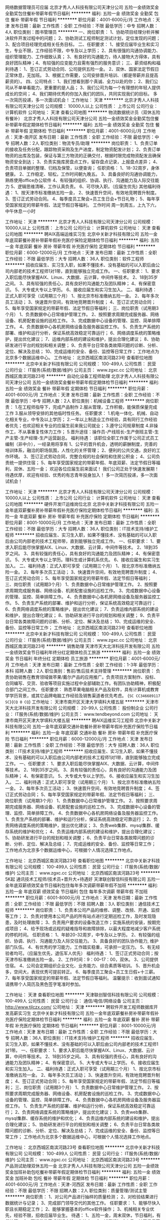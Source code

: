 网络数据管理员可应届
北京才秀人人科技有限公司天津分公司
五险一金绩效奖金全勤奖包住餐补带薪年假节日福利
**********
福利:
五险一金
绩效奖金
全勤奖
包住
餐补
带薪年假
节日福利
**********
职位月薪：4001-6000元/月 
工作地点：天津
发布日期：最新
工作性质：全职
工作经验：不限
最低学历：中专
招聘人数：4人
职位类别：图书管理员
**********
一、岗位职责：
1、协助项目经理分析并解决软件开发过程中的问题；
2、协助测试工程师制定测试计划，定位发现的问题；
3、配合项目经理完成相关任务目标。
二、任职要求：
1、接受应届毕业生和实习生，专业不限，工作经验不限，中专及以上学历；
2、具有很强的沟通协调能力、组织管理能力、工作细致认真；
3、有良好的沟通能力，待人接物大方得体，具有良好团队精神；4、有较强的应变能力且需有强烈的服务意识； 
 三、薪资结构和福利待遇：
1、签订正式劳动合同、公司提供五险一金。
2、双休、国家法定节假日正常休息，无加班。
3、根据工作需要，公司安排晋升培训、（都是带薪并且提高薪资的）。
 四、公司特点：
1、我们想看到那个真诚、全力以赴的你；
2、我们公司从不单单看能力，更重要的是人品；
3、我们公司为每一个有理想的年轻人提供成长的空间；
4、我们期待优秀的你加入我们的团队，共同实现我们的目标。
多一次简历投递，多一次面试机会！
工作地址：
天津
**********
北京才秀人人科技有限公司天津分公司
公司规模：
10000人以上
公司性质：
上市公司
公司行业：
计算机软件
公司地址：
天津
查看公司地图
**********
物流数据统计员（双休五险有餐补）
北京才秀人人科技有限公司天津分公司
五险一金绩效奖金全勤奖包住餐补带薪年假定期体检节日福利
**********
福利:
五险一金
绩效奖金
全勤奖
包住
餐补
带薪年假
定期体检
节日福利
**********
职位月薪：4001-6000元/月 
工作地点：天津-南开区
发布日期：最新
工作性质：全职
工作经验：不限
最低学历：中专
招聘人数：2人
职位类别：物流专员/助理
**********
岗位职责：
1、负责订单的接收及任务分配，跟踪物资采购及生产进度，制定物资配发计划；
2、负责订单物资的出库及包装，保证与第三方物流的正确交付，根据时限完成物资配发且确保物资安全到达；
3、负责实施库房盘点工作，留存盘点记录，上报盘点差异；
4、负责项目单据的整理、归档及保管，以便查询；
任职资格：
1、18-32周岁，身体健康。
2、工作稳定、轻松，工作时间朝九晚五。
3、具备良好的沟通协调能力，熟练使用office办公软件
4、有较强的组织、协调、执行、沟通能力及人际交往能力
5、逻辑思维清晰，工作认真负责。
6、可尽快入职。（应届生优先)
其他福利待遇： 
1、按天津市标准缴纳五险一金， 
2、快速晋升空间，有效地竞聘晋升制度。 
3、签订正式劳动合同。 
4、每季度员工聚会+员工生日会+节日礼物； 
5、每年享受国家规定的带薪年假、法定节假日等福利。
工作时间
周一到周五，上九下六，中午休息一小时

工作地址：
天津
**********
北京才秀人人科技有限公司天津分公司
公司规模：
10000人以上
公司性质：
上市公司
公司行业：
计算机软件
公司地址：
天津
查看公司地图
**********
聘AIX高端运维实习生
北京中关新才科技有限公司
五险一金年底双薪餐补房补带薪年假补充医疗保险定期体检节日福利
**********
福利:
五险一金
年底双薪
餐补
房补
带薪年假
补充医疗保险
定期体检
节日福利
**********
职位月薪：6000-12000元/月 
工作地点：天津
发布日期：最新
工作性质：全职
工作经验：不限
最低学历：大专
招聘人数：36人
职位类别：软件工程师
**********
招收应届生、实习生入职，如果不懂技术、没有基础的可以入职后由公司内部老的技术工程师1对1带，直到能够独立完成工作。
一、任职要求：
1、要求入职后能尽快掌握AIX、Linux、大数据、云计算，中间件等技术。 
2、18到35岁之间。
3、具有较强的责任心，具有良好的沟通能力及团队精神；
4、有保密意识。
5、大专或大专以上学历。
6、接收应届生和实习生加入。
 二、福利待遇：正式入职可享受（试用期三个月）
1、按北京市标准缴纳五险一金。
2、每年多次员工活动；
3、快速晋升空间，有效地竞聘晋升制度；
4、签订正式劳动合同；
5、每年享受国家规定的带薪年假、法定节假日等福利；
 三、岗位职责（试用期3个月）
1、负责数据中心日常维护管理工作。
2、按照要求周期完成服务器、网络设备、机房配套设施的巡检工作。
3、完成数据中心设备的管理、监控、简单排障工作。
4、负责数据中心各机房网络设备及服务器监控工作。
5、负责生产系统的部署、维护和运行分析，保证系统高效稳定可靠运行； 
6、网络调度系统的策略维护，提出优化建议； 
7、运维内部系统的建设和维护，提出合理化建议；
8、协助研发进行平台的规划和相关调整； 
9、负责平台日常各类故障问题的诊断、分析、定位、解决及总结； 
10、完成运维的安全、备份、监控等日常工作； 
 工作地点为北京多个数据运维中心。
工作地址：
北京西城区南滨河路23号
查看职位地图
**********
北京中关新才科技有限公司
公司规模：
100-499人
公司性质：
民营
公司行业：
IT服务(系统/数据/维护)
公司主页：
www.zgxc.cc
公司地址：
北京西城区南滨河路23号
**********
自动化设备工程师助理
北京才秀人人科技有限公司天津分公司
五险一金绩效奖金餐补带薪年假定期体检节日福利
**********
福利:
五险一金
绩效奖金
餐补
带薪年假
定期体检
节日福利
**********
职位月薪：4001-6000元/月 
工作地点：天津
发布日期：最新
工作性质：全职
工作经验：不限
最低学历：中专
招聘人数：2人
职位类别：机械设备工程师
**********
岗位职责：
1.在工程师指导下，完成产品制作
2.服从管理，工作积极，能保质保量完成工作
3.服从领导安排的其他临时性任务。
任职要求：
1.机电一体化、机械、自动化相关专业，中专及以上学历；
2.一年以上制造业工作经验，具有同行工作经验者优先；也欢迎相关专业的应届生前来我公司就业；
3.遵守公司规章制度
4.非操作工，不从事重复性体力工作；
5.晋升途径：操作员-产线班长-生产倒班主管-生产主管-生产经理-生产运营副总。
福利待遇：
该职位全职工作属于公司正式员工编制（非中介），一经录用将享有 
 1、公平的晋升机会，透明的薪酬制度，完善的培训体系，融洽的职场氛围，人性化的关怀管理；
 2、便利的公共交通，良好的工作环境。
 3、签订正式劳动合同，完整合规的社会保险和住房公积金；
 4、公司负责统一提供住宿；
 5、每年享受国家规定的带薪年假、年底双薪、法定节假日等福利，双休、五险一金；
欢迎各位应届生前来面试！
我们公司正处于快速发展期！待遇优厚，欢迎有经验、优秀的有志青年投身加入！
多一次简历投递，多一次面试机会！






工作地址：
天津
**********
北京才秀人人科技有限公司天津分公司
公司规模：
10000人以上
公司性质：
上市公司
公司行业：
计算机软件
公司地址：
天津
查看公司地图
**********
硬件开发IT运维岗位北京
北京中关新才科技有限公司
五险一金年底双薪餐补房补带薪年假补充医疗保险定期体检节日福利
**********
福利:
五险一金
年底双薪
餐补
房补
带薪年假
补充医疗保险
定期体检
节日福利
**********
职位月薪：8001-10000元/月 
工作地点：天津
发布日期：最新
工作性质：全职
工作经验：不限
最低学历：大专
招聘人数：36人
职位类别：IT技术支持/维护工程师
**********
招收应届生、实习生入职，如果不懂技术、没有基础的可以入职后由公司内部老的技术工程师带，直到能够独立完成工作。
一、任职要求：
1、要求入职后能尽快掌握AIX、Linux、大数据、云计算，中间件等技术。 
2、18到35岁之间。
3、具有较强的责任心，具有良好的沟通能力及团队精神；
4、有保密意识。
5、大专或大专以上学历。理科生或计算机系优先。
6、接收应届生和实习生加入。
 二、福利待遇：正式入职可享受（试用期三个月）
1、按北京市标准缴纳五险一金。
2、每年多次员工活动；
3、快速晋升空间，有效地竞聘晋升制度；
4、签订正式劳动合同；
5、每年享受国家规定的带薪年假、法定节假日等福利；
 三、岗位职责（试用期3个月）
1、负责数据中心日常维护管理工作。
2、按照要求周期完成服务器、网络设备、机房配套设施的巡检工作。
3、完成数据中心设备的管理、监控、简单排障工作。
4、负责数据中心各机房网络设备及服务器监控工作。
5、负责生产系统的部署、维护和运行分析，保证系统高效稳定可靠运行； 
6、负责网络调度系统的策略维护，提出优化建议； 
7、负责运维内部系统的建设和维护，提出合理化建议；
8、协助研发进行平台的规划和相关调整； 
9、负责平台日常各类故障问题的诊断、分析、定位、解决及总结； 
10、完成运维的安全、备份、监控等日常工作； 
工作地址：
北京西城区南滨河路23号
查看职位地图
**********
北京中关新才科技有限公司
公司规模：
100-499人
公司性质：
民营
公司行业：
IT服务(系统/数据/维护)
公司主页：
www.zgxc.cc
公司地址：
北京西城区南滨河路23号
**********
销售助理
天津市天大北洋科技开发有限公司
五险一金绩效奖金节日福利年终分红定期体检员工旅游
**********
福利:
五险一金
绩效奖金
节日福利
年终分红
定期体检
员工旅游
**********
职位月薪：4001-6000元/月 
工作地点：天津
发布日期：最新
工作性质：全职
工作经验：1-3年
最低学历：本科
招聘人数：2人
职位类别：售前/售后技术支持管理
**********
岗位职责：
负责协助销售在教育领域做苹果/戴尔产品的应用推广。负责项目方案制作、投标、合同编写、交货、验收等项目实施过程中全部辅助工作。有团队协助精神，积极配合部门之间工作。
 任职要求：
熟悉苹果电脑相关产品及软件，具有计算机或教育学学历背景，或其它品牌电脑工作经验及销售渠道者优先考虑。
{~SC CC346689117 SC~}{~CQ 0 CQ~}
工作地址：
天津市南开区天津大学填料大楼五层
**********
天津市天大北洋科技开发有限公司
公司规模：
20-99人
公司性质：
股份制企业
公司行业：
IT服务(系统/数据/维护)
公司主页：
www.tendbeyond.com
公司地址：
天津市南开区天津大学填料大楼五层
**********
聘AIX运维实习工程师
北京中关新才科技有限公司
五险一金年底双薪交通补助餐补房补带薪年假补充医疗保险节日福利
**********
福利:
五险一金
年底双薪
交通补助
餐补
房补
带薪年假
补充医疗保险
节日福利
**********
职位月薪：6000-12000元/月 
工作地点：天津
发布日期：最新
工作性质：全职
工作经验：不限
最低学历：大专
招聘人数：36人
职位类别：IT技术支持/维护工程师
**********
招收应届生、实习生入职，如果不懂技术、没有基础的可以入职后由公司内部老的技术工程师1对1带，直到能够独立完成工作。
一、任职要求：
1、要求入职后能尽快掌握AIX、大数据、云计算，中间件等技术。 
2、18到35岁之间。
3、具有较强的责任心，具有良好的沟通能力及团队精神；
4、有保密意识。
5、大专或大专以上学历。
6、接收应届生和实习生加入。
 二、福利待遇：正式入职可享受（试用期三个月）
1、按北京市标准缴纳五险一金。
2、每年多次员工活动；
3、快速晋升空间，有效地竞聘晋升制度；
4、签订正式劳动合同；
5、每年享受国家规定的带薪年假、法定节假日等福利；
 三、岗位职责（试用期3个月）
1、负责数据中心日常维护管理工作。
2、按照要求周期完成服务器、网络设备、机房配套设施的巡检工作。
3、完成数据中心设备的管理、监控、简单排障工作。
4、负责数据中心各机房网络设备及服务器监控工作。
1、负责生产系统的部署、维护和运行分析，保证系统高效稳定可靠运行； 
2、负责网络调度系统的策略维护，提出优化建议； 
3、负责web集群、mysql集群、缓存系统的维护和优化； 
4、负责运维内部系统的建设和维护，提出合理化建议；
5、协助研发进行平台的规划和相关调整； 
6、负责平台日常各类故障问题的诊断、分析、定位、解决及总结； 
7、完成运维的安全、备份、监控等日常工作； 
 工作地点为北京多个数据运维中心，可根据个人情况选择工作地点。

工作地址：
北京西城区南滨河路23号
查看职位地图
**********
北京中关新才科技有限公司
公司规模：
100-499人
公司性质：
民营
公司行业：
IT服务(系统/数据/维护)
公司主页：
www.zgxc.cc
公司地址：
北京西城区南滨河路23号
**********
5K起 通讯技术工程师/技术员+晋升大+待遇好
天津联创智信科技有限公司
五险一金年底双薪绩效奖金节日福利包住每年多次调薪带薪年假不加班
**********
福利:
五险一金
年底双薪
绩效奖金
节日福利
包住
每年多次调薪
带薪年假
不加班
**********
职位月薪：6001-8000元/月 
工作地点：天津
发布日期：最新
工作性质：全职
工作经验：不限
最低学历：不限
招聘人数：3人
职位类别：通信技术工程师
**********
岗位职责：
1、负责本公司产品的维修、调整、改频、开通、监控等工作；
2、负责对使用本公司产品的所有站点进行定期巡检工作，及时发现隐患，及时处理故障；
3、负责用户要求的设备改造工作；实施系统的安装，按期完成项目；
4、给予现场或远程的疑难指导和故障排除，以最大程度地减少客户系统的停机时间。
任职资格：
1、年龄20-32周岁，中专及以上学历。
2、有较强的组织、协调、执行、沟通能力及人际交往能力。
3、具备良好的团队协作能力, 维护部门队伍。
4、有优秀的学习能力，工作踏实稳重，可承担一定压力。
5、有无经验者均可。（应届生优先，退伍军人优先）
福利待遇：
1、签订正式劳动合同；按天津市标准缴纳五险一金。
2、工作时间：9：00--17：00，双休。
3、公司提供住宿。
4、公司会定期组织企业文化、业务能力、综合素质等培训。
5、晋升机会多，空间大，表现优秀可提前转正。
6、每季度员工聚会+员工生日假+十三薪。
7、每年享受国家规定的带薪年假、法定节假日等福利。
 温馨提示：收到面试通知请携带个人简历及黑色签字笔准时参加。

工作地址：
天津
查看职位地图
**********
天津联创智信科技有限公司
公司规模：
100-499人
公司性质：
民营
公司行业：
通信/电信/网络设备
公司主页：
http://www.tjlczx.com/
公司地址：
天津
**********
聘软件开发工程师数据库开发高薪实习生
北京中关新才科技有限公司
五险一金年底双薪餐补房补带薪年假补充医疗保险定期体检节日福利
**********
福利:
五险一金
年底双薪
餐补
房补
带薪年假
补充医疗保险
定期体检
节日福利
**********
职位月薪：8001-10000元/月 
工作地点：天津
发布日期：最新
工作性质：全职
工作经验：不限
最低学历：大专
招聘人数：36人
职位类别：IT技术支持/维护工程师
**********
招收应届生、实习生入职，如果不懂技术、没有基础的可以入职后由公司内部老的技术工程师1对1带。
一、任职要求：
1、要求入职后能尽快掌握AIX、Linux、大数据、云计算，中间件等技术。 
2、18到35岁之间。
3、具有较强的责任心，具有良好的沟通能力及团队精神；
4、有保密意识。
5、大专或大专以上学历。
6、接收应届生和实习生加入。
 二、福利待遇：正式入职可享受（试用期三个月）
1、按北京市标准缴纳五险一金。
2、每年多次员工活动；
3、快速晋升空间，有效地竞聘晋升制度；
4、签订正式劳动合同；
5、每年享受国家规定的带薪年假、法定节假日等福利；
 三、岗位职责（试用期3个月）
1、负责数据中心日常维护管理工作。
2、按照要求周期完成服务器、网络设备、机房配套设施的巡检工作。
3、完成数据中心设备的管理、监控、简单排障工作。
4、负责数据中心各机房网络设备及服务器监控工作。
1、负责生产系统的部署、维护和运行分析，保证系统高效稳定可靠运行； 
2、负责网络调度系统的策略维护，提出优化建议； 
3、负责web集群、mysql集群、缓存系统的维护和优化； 
4、负责运维内部系统的建设和维护，提出合理化建议；
5、协助研发进行平台的规划和相关调整； 
6、负责平台日常各类故障问题的诊断、分析、定位、解决及总结； 
7、完成运维的安全、备份、监控等日常工作； 
 工作地点为北京多个数据运维中心，可根据个人情况选择工作地点。

工作地址：
北京西城区南滨河路23号
查看职位地图
**********
北京中关新才科技有限公司
公司规模：
100-499人
公司性质：
民营
公司行业：
IT服务(系统/数据/维护)
公司主页：
www.zgxc.cc
公司地址：
北京西城区南滨河路23号
**********
产品测试助理双休五险一金
北京才秀人人科技有限公司天津分公司
五险一金绩效奖金加班补助包吃餐补带薪年假定期体检节日福利
**********
福利:
五险一金
绩效奖金
加班补助
包吃
餐补
带薪年假
定期体检
节日福利
**********
职位月薪：4001-6000元/月 
工作地点：天津-河西区
发布日期：最新
工作性质：全职
工作经验：不限
最低学历：不限
招聘人数：2人
职位类别：质量管理/测试主管
**********
岗位职责：
1、对公司产品进行抽样的质量检测；
2、对检验结果进行数据统计与记录；
3、完成部门领导交代的其他工作。
任职要求：
1、能够尽快入职且长期稳定工作；
2、能够掌握基本的office软件操作；
3、机械相关专业优先，经验不限，招收应届毕业生。
待遇：
1、五险一金，周末双休，节日福利，有餐补等；
2、可提供住宿或就近安排工作地点；
3、试用期1—3个月，转正后月薪4k以上；
4、上市外企，提供广阔的学习、成长空间。
工作时间：
    周末双休，朝九晚六，中午一小时休息。
工作地址
天津市河西区友谊路与平江南道交口大安大厦20层

工作地址：
天津河西区
**********
北京才秀人人科技有限公司天津分公司
公司规模：
10000人以上
公司性质：
上市公司
公司行业：
计算机软件
公司地址：
天津
查看公司地图
**********
电气设计工程师+员工津贴
天津联创智信科技有限公司
五险一金年底双薪绩效奖金包住餐补带薪年假定期体检节日福利
**********
福利:
五险一金
年底双薪
绩效奖金
包住
餐补
带薪年假
定期体检
节日福利
**********
职位月薪：6001-8000元/月 
工作地点：天津
发布日期：最新
工作性质：全职
工作经验：不限
最低学历：不限
招聘人数：3人
职位类别：电气设计
**********
岗位职责：
1、可独立进行电气专业数据计算、系统设计、设备选型；
2、可独立绘制电气施工图纸。
任职资格：
1、年龄20-32周岁，中专及以上学历。
2、有较强的组织、协调、执行、沟通能力及人际交往能力。
3、具备良好的团队协作能力, 维护部门队伍。
4、有优秀的学习能力，工作踏实稳重，可承担一定压力。
5、有无经验者均可。（应届生优先，退伍军人优先）
福利待遇：
1、签订正式劳动合同；按天津市标准缴纳五险一金。
2、工作时间：9：00--17：00，双休。
3、公司提供住宿。
4、公司会定期组织企业文化、业务能力、综合素质等培训。
5、晋升机会多，空间大，表现优秀可提前转正。
6、每季度员工聚会+员工生日假+十三薪。
7、每年享受国家规定的带薪年假、法定节假日等福利。
 温馨提示：收到面试通知请携带个人简历及黑色签字笔按时参加。

工作地址：
天津
查看职位地图
**********
天津联创智信科技有限公司
公司规模：
100-499人
公司性质：
民营
公司行业：
通信/电信/网络设备
公司主页：
http://www.tjlczx.com/
公司地址：
天津
**********
4500+行政助理（双休）五险一金
天津金珑基科技有限责任公司
五险一金年底双薪餐补带薪年假节日福利不加班
**********
福利:
五险一金
年底双薪
餐补
带薪年假
节日福利
不加班
**********
职位月薪：4001-6000元/月 
工作地点：天津-滨海新区
发布日期：最新
工作性质：全职
工作经验：不限
最低学历：不限
招聘人数：3人
职位类别：行政专员/助理
**********
岗位职责：
1、协助执行公司的各项规章制度和维护工作秩序； 
2、负责公司员工的考勤管理； 
3、负责公司全体员工的后勤保障工作，包括发放办公用品、印制名片、办理餐卡、定水、定票、复印、邮寄等事务；   
4、完成上级安排的其他工作任务。
任职要求：
1、中年龄18-28岁，有无经验均可。
2、考虑塘沽工作（公司可提供住宿）。
3、做事认真、负责，有一定学习能力。
福利待遇：
【工作时间】周一至周五，朝九晚六，周末双休；
【薪酬】富有竞争力的薪酬水平和项目提成；
【奖金】绩效奖金、项目奖金、年终奖金；
【社保】五险一金：医疗、生育、工伤、失业、养老保险及住房公积金；
【公司福利】节日福利、加班补贴、餐补、公司聚餐、年会等，活动丰富；
【假期福利】享受国家规定的带薪年假，法定节假日；
【成长进步】人性化的学习管理制度、一对一的指定帮助，让员工快速融入新环境并成长！

工作地址：
天津塘沽新村街营口道泛华国际大厦
**********
天津金珑基科技有限责任公司
公司规模：
20-99人
公司性质：
上市公司
公司行业：
广告/会展/公关
公司地址：
天津塘沽新村街营口道（近塘沽大剧院）
**********
急招 电气线路设计师
天津联创智信科技有限公司
五险一金年底双薪绩效奖金采暖补贴定期体检员工旅游节日福利包住
**********
福利:
五险一金
年底双薪
绩效奖金
采暖补贴
定期体检
员工旅游
节日福利
包住
**********
职位月薪：6001-8000元/月 
工作地点：天津
发布日期：最新
工作性质：全职
工作经验：不限
最低学历：不限
招聘人数：3人
职位类别：电气设计
**********
岗位职责：
1、学习新工厂设备规划思想，了解所应用信息化及电控技术特点及核心原理
2、掌握PLC技术及工业通讯技术，在规划中进行方案设计、设备选型、参数计算；
3、掌握PC硬件、软件技术及工业网络连接技术，在规划中进行方案设计、设备选型、参数计算；
4、调研和分析项目所需要采集的数据列表和采集技术等；
5、参与新工厂信息流规划、流程设计；
6、参与方案评审，配合评审和验收。
任职资格：
1、年龄20-32周岁，中专及以上学历。
2、有较强的组织、协调、执行、沟通能力及人际交往能力。
3、具备良好的团队协作能力, 维护部门队伍。
4、有优秀的学习能力，工作踏实稳重，可承担一定压力。
5、有无经验者均可。（应届生优先，退伍军人优先）
福利待遇：
1、签订正式劳动合同；按天津市标准缴纳五险一金。
2、工作时间：9：00--17：00，双休。
3、公司提供住宿。
4、公司会定期组织企业文化、业务能力、综合素质等培训。
5、晋升机会多，空间大，表现优秀可提前转正。
6、每季度员工聚会+员工生日假+十三薪。
7、每年享受国家规定的带薪年假、法定节假日等福利。
 温馨提示：收到面试通知请携带个人简历及黑色签字笔按时参加。

工作地址：
天津
查看职位地图
**********
天津联创智信科技有限公司
公司规模：
100-499人
公司性质：
民营
公司行业：
通信/电信/网络设备
公司主页：
http://www.tjlczx.com/
公司地址：
天津
**********
数据库开发高薪实习生北京岗位
北京中关新才科技有限公司
五险一金年底双薪餐补房补带薪年假补充医疗保险定期体检节日福利
**********
福利:
五险一金
年底双薪
餐补
房补
带薪年假
补充医疗保险
定期体检
节日福利
**********
职位月薪：8001-10000元/月 
工作地点：天津
发布日期：最新
工作性质：全职
工作经验：不限
最低学历：大专
招聘人数：36人
职位类别：软件工程师
**********
招收应届生、实习生入职，如果不懂技术、没有基础的可以入职后由公司内部老的技术工程师1对1带，直到能够独立完成工作。
一、任职要求：
1、要求入职后能尽快掌握AIX、Linux、大数据、云计算，中间件等技术。 
2、18到35岁之间。
3、具有较强的责任心，具有良好的沟通能力及团队精神；
4、有保密意识。
5、大专或大专以上学历。
6、接收应届生和实习生加入。
 二、福利待遇：正式入职可享受（试用期三个月）
1、按北京市标准缴纳五险一金。
2、每年多次员工活动；
3、快速晋升空间，有效地竞聘晋升制度；
4、签订正式劳动合同；
5、每年享受国家规定的带薪年假、法定节假日等福利；
 三、岗位职责（试用期3个月）
1、负责数据中心日常维护管理工作。
2、按照要求周期完成服务器、网络设备、机房配套设施的巡检工作。
3、完成数据中心设备的管理、监控、简单排障工作。
4、负责数据中心各机房网络设备及服务器监控工作。工作地点为北京多个数据运维中心，可根据个人情况选择工作地点。
工作地址：
北京西城区南滨河路23号
查看职位地图
**********
北京中关新才科技有限公司
公司规模：
100-499人
公司性质：
民营
公司行业：
IT服务(系统/数据/维护)
公司主页：
www.zgxc.cc
公司地址：
北京西城区南滨河路23号
**********
行政助理+五险一金
北京才秀人人科技有限公司天津分公司
五险一金绩效奖金加班补助餐补带薪年假节日福利
**********
福利:
五险一金
绩效奖金
加班补助
餐补
带薪年假
节日福利
**********
职位月薪：4001-6000元/月 
工作地点：天津-滨海新区
发布日期：最新
工作性质：全职
工作经验：不限
最低学历：不限
招聘人数：1人
职位类别：行政专员/助理
**********
岗位职责：
1.协助行政部经理进行内务、安全管理，为其他部门提供及时有效的行政服务
2.参与公司行政、采购事务管理
应聘条件：
1、能够尽快入职(或者一个月左右能够到岗工作)；
2、能长期稳定工作
3、年龄18-30岁之间，经验不限，专业不限；
4、美国上市集团总公司——注重个人综合素质及能力，目前正在招收应届生及实习生。
待遇：
1、底薪+奖金=3000-6000（根据个人能力提升）；
2、五险一金，带薪年假，双休，节日福利，有餐补等；
3、可提供住宿或者就近安排工作地点；
4、试用期1-3个月（根据个人能力）转正后享有平均月薪不低于3000元/月收入。
工作时间：
1、国家法定作息时间；
2、周末双休，上9:00下6:00，中午一小时午休时间。
公司招揽综合素质能力贤才，组织完善培训计划，工作经验不足者有老员工培养，并且公司提供全方位的办公环境和设施设备。
待遇优厚，试用期三个月，试用期间上五险一金，周末双休，有餐补，办公环境优越，节日福利，法定节假日~！有良好的发展及晋升空间。
应聘者可投递简历，人事部将在3个工作日内安排面试时间
地址：天津塘沽新村街营口道泛华国际大厦23层
工作地址：
天津
**********
北京才秀人人科技有限公司天津分公司
公司规模：
10000人以上
公司性质：
上市公司
公司行业：
计算机软件
公司地址：
天津
查看公司地图
**********
电子技术及应用技术专员
天津联创智信科技有限公司
五险一金年底双薪绩效奖金采暖补贴定期体检员工旅游节日福利包住
**********
福利:
五险一金
年底双薪
绩效奖金
采暖补贴
定期体检
员工旅游
节日福利
包住
**********
职位月薪：4001-6000元/月 
工作地点：天津
发布日期：最新
工作性质：全职
工作经验：不限
最低学历：不限
招聘人数：5人
职位类别：电子技术研发工程师
**********
岗位要求：    
1、技术人员职位，在上级的领导和监督下定期完成量化的工作要求；    
2、能独立处理和解决所负责的任务；    
3、根据开发进度和任务分配，完成相应模块软件的设计、开发、编程任务；    
4、进行程序单元、功能的测试，查出软件存在的缺陷并保证其质量；    
5、进行编制项目文档和质量记录的工作；    
6、维护软件使之保持可用性和稳定性。
任职资格：
1、年龄20-32周岁，中专及以上学历。
2、有较强的组织、协调、执行、沟通能力及人际交往能力。
3、具备良好的团队协作能力, 维护部门队伍。
4、有优秀的学习能力，工作踏实稳重，可承担一定压力。
5、有无经验者均可。（应届生优先，退伍军人优先）
福利待遇：
1、签订正式劳动合同；按天津市标准缴纳五险一金。
2、工作时间：9：00--17：00，双休。
3、公司提供住宿。
4、公司会定期组织企业文化、业务能力、综合素质等培训。
5、晋升机会多，空间大，表现优秀可提前转正。
6、每季度员工聚会+员工生日假+十三薪。
7、每年享受国家规定的带薪年假、法定节假日等福利。
 温馨提示：收到面试通知请携带个人简历及黑色签字笔按时参加。

工作地址：
天津
查看职位地图
**********
天津联创智信科技有限公司
公司规模：
100-499人
公司性质：
民营
公司行业：
通信/电信/网络设备
公司主页：
http://www.tjlczx.com/
公司地址：
天津
**********
部门行政助理+双休稳定
天津金珑基科技有限责任公司
五险一金加班补助餐补
**********
福利:
五险一金
加班补助
餐补
**********
职位月薪：4001-6000元/月 
工作地点：天津-滨海新区
发布日期：最新
工作性质：全职
工作经验：不限
最低学历：不限
招聘人数：2人
职位类别：行政专员/助理
**********
岗位职责：
1、负责部门办公制度维护、管理。
2、要求熟悉基本的计算机操作，办公软件的使用。
3、帮助技术人员从事简单的计算机电脑操作，完成技术项目！
应聘条件：
1、能够尽快入职(或者一个月左右能够到岗工作)；
2、能长期稳定工作；
3、年龄18-30岁之间，经验不限，专业不限；
4、美国上市集团总公司——注重个人综合素质及能力，目前正在招收应届生及实习生。
待遇：
1、底薪+奖金=3000-6000（根据个人能力提升）；
2、五险一金，带薪年假，双休，节日福利，有餐补等；
3、可提供住宿或者就近安排工作地点；
4、试用期1-3个月（根据个人能力）转正后享有平均月薪不低于3000元/月收入。
工作时间：
1、国家法定作息时间；
2、周末双休，上9:00下6:00，中午一小时午休时间。
公司招揽综合素质能力贤才，组织完善培训计划，工作经验不足者有老员工培养，并且公司提供全方位的办公环境和设施设备。
待遇优厚，试用期三个月，试用期间上五险一金，周末双休，有餐补，办公环境优越，节日福利，法定节假日~！有良好的发展及晋升空间。
应聘者可投递简历，人事部将在3个工作日内安排面试时间,
天津塘沽外滩

工作地址：
天津塘沽外滩
**********
天津金珑基科技有限责任公司
公司规模：
20-99人
公司性质：
上市公司
公司行业：
广告/会展/公关
公司地址：
天津塘沽新村街营口道（近塘沽大剧院）
**********
文档管理员+双休
天津金珑基科技有限责任公司
五险一金加班补助餐补
**********
福利:
五险一金
加班补助
餐补
**********
职位月薪：4001-6000元/月 
工作地点：天津-滨海新区
发布日期：最新
工作性质：全职
工作经验：不限
最低学历：不限
招聘人数：1人
职位类别：文档/资料管理
**********
岗位职责：
1.负责公司内各部门档案文件的归档管理、维护工作；
应聘条件：
1、能够尽快入职(或者一个月左右能够到岗工作)；
2、能长期稳定工作；
3、经验不限，专业不限；
待遇：
2、五险一金，带薪年假，双休，节日福利，有餐补等；
3、可提供住宿或者就近安排工作地点；
4、试用期1-3个月（根据个人能力）转正后享有平均月薪不低于3000元/月收入。
工作时间：
1、国家法定作息时间；
2、周末双休，上9:00下6:00，中午一小时午休时间。
公司招揽综合素质能力贤才，组织完善培训计划，工作经验不足者有老员工培养，并且公司提供全方位的办公环境和设施设备。
待遇优厚，试用期三个月，试用期间上五险一金，周末双休，有餐补，办公环境优越，节日福利，法定节假日~！有良好的发展及晋升空间。
应聘者可投递简历，人事部将在3个工作日内安排面试时间
地址：天津塘沽外滩

工作地址：
天津塘沽外滩
**********
天津金珑基科技有限责任公司
公司规模：
20-99人
公司性质：
上市公司
公司行业：
广告/会展/公关
公司地址：
天津塘沽新村街营口道（近塘沽大剧院）
**********
聘AIX Linux运维实习生
北京中关新才科技有限公司
五险一金年底双薪餐补房补带薪年假补充医疗保险定期体检节日福利
**********
福利:
五险一金
年底双薪
餐补
房补
带薪年假
补充医疗保险
定期体检
节日福利
**********
职位月薪：6000-12000元/月 
工作地点：天津
发布日期：最新
工作性质：全职
工作经验：不限
最低学历：大专
招聘人数：36人
职位类别：IT技术支持/维护工程师
**********
招收应届生、实习生入职，如果不懂技术、没有基础的可以入职后由公司内部老的技术工程师1对1带，直到能够独立完成工作。
一、任职要求：
1、要求入职后能尽快掌握AIX、Linux、大数据、云计算，中间件等技术。 
2、18到35岁之间。
3、具有较强的责任心，具有良好的沟通能力及团队精神；
4、有保密意识。
5、大专或大专以上学历。
6、接收应届生和实习生加入。
 二、福利待遇：正式入职可享受（试用期三个月）
1、按北京市标准缴纳五险一金。
2、每年多次员工活动；
3、快速晋升空间，有效地竞聘晋升制度；
4、签订正式劳动合同；
5、每年享受国家规定的带薪年假、法定假日等福利；
 三、岗位职责（试用期3个月）
1、负责数据中心日常维护管理工作。
2、按照要求周期完成服务器、网络设备、机房配套设施的巡检工作。
3、完成数据中心设备的管理、监控、简单排障工作。
4、负责数据中心各机房网络设备及服务器监控工作。
1、负责生产系统的部署、维护和运行分析，保证系统高效稳定可靠运行； 
2、负责网络调度系统的策略维护，提出优化建议； 
3、负责web集群、mysql集群、缓存系统的维护和优化； 
4、负责运维内部系统的建设和维护，提出合理化建议；
5、协助研发进行平台的规划和相关调整； 
6、负责平台日常各类故障问题的诊断、分析、定位、解决及总结； 
7、完成运维的安全、备份、监控等日常工作； 
 工作地点为北京多个数据运维中心，可根据个人情况选择工作地点。

工作地址：
北京西城区金融街南滨河路23号
查看职位地图
**********
北京中关新才科技有限公司
公司规模：
100-499人
公司性质：
民营
公司行业：
IT服务(系统/数据/维护)
公司主页：
www.zgxc.cc
公司地址：
北京西城区南滨河路23号
**********
软件/互联网产品 转 IT高端运维
北京中关新才科技有限公司
五险一金年底双薪餐补房补带薪年假补充医疗保险定期体检节日福利
**********
福利:
五险一金
年底双薪
餐补
房补
带薪年假
补充医疗保险
定期体检
节日福利
**********
职位月薪：6000-12000元/月 
工作地点：天津
发布日期：最新
工作性质：全职
工作经验：不限
最低学历：大专
招聘人数：36人
职位类别：软件工程师
**********
招收应届生、实习生入职，如果不懂技术、没有基础的可以入职后由公司内部老的技术工程师1对1带，直到能够独立完成工作。
一、任职要求：
1、要求入职后能尽快掌握AIX、Linux、大数据、云计算等技术。 
2、18到35岁之间。
3、具有较强的责任心，具有良好的沟通能力及团队精神；
4、有保密意识。
5、大专或大专以上学历。
6、接收应届生和实习生加入。
 二、福利待遇：正式入职可享受（试用期三个月）
1、按北京市标准缴纳五险一金。
2、每年多次员工活动；
3、快速晋升空间，有效地竞聘晋升制度；
4、签订正式劳动合同；
5、每年享受国家规定的带薪年假、法定节假日等福利；
 三、岗位职责（试用期3个月）
1、负责数据中心日常维护管理工作。
2、按照要求周期完成服务器、网络设备、机房配套设施的巡检工作。
3、完成数据中心设备的管理、监控、简单排障工作。
4、负责数据中心各机房网络设备及服务器监控工作。
1、负责生产系统的部署、维护和运行分析，保证系统高效稳定可靠运行； 
2、负责网络调度系统的策略维护，提出优化建议； 
3、负责web集群、mysql集群、缓存系统的维护和优化； 
4、负责运维内部系统的建设和维护，提出合理化建议；
5、协助研发进行平台的规划和相关调整； 
6、负责平台日常各类故障问题的诊断、分析、定位、解决及总结； 
7、完成运维的安全、备份、监控等日常工作； 
 工作地点为北京多个数据运维中心，可根据个人情况选择工作地点。

工作地址：
北京西城区金融街
查看职位地图
**********
北京中关新才科技有限公司
公司规模：
100-499人
公司性质：
民营
公司行业：
IT服务(系统/数据/维护)
公司主页：
www.zgxc.cc
公司地址：
北京西城区南滨河路23号
**********
行政专员/急聘/五险一金
天津金珑基科技有限责任公司
每年多次调薪五险一金绩效奖金餐补节日福利不加班
**********
福利:
每年多次调薪
五险一金
绩效奖金
餐补
节日福利
不加班
**********
职位月薪：3001-5000元/月 
工作地点：天津-滨海新区
发布日期：最新
工作性质：全职
工作经验：不限
最低学历：中专
招聘人数：3人
职位类别：行政专员/助理
**********
岗位职责：
1、起草和修改报告、文稿等
2、及时准确的更新员工通讯录；管理公司网络、邮箱
3、负责日常办公用品采购、发放、登记管理，办公室设备管理
4、订阅年度报刊杂志，收发日常报刊杂志及交换邮件
5、员工考勤系统维护、考勤统计及外出人员管理

任职要求：
1、文秘、行政管理等相关专业优先考虑，中专以上学历
2、熟悉办公室行政管理知识及工作流程，熟悉公文写作格式，具备基本商务信函写作能力，熟练运用OFFICE等办公软件
3、工作仔细认真、责任心强、为人正直，具备较强的书面和口头表达能力
4、招收应届毕业生，有无经验均可

福利待遇：
1、底薪+奖金=4000-6000（根据个人能力）
2、试用期1-3个月，试用期期间给上五险一金
3、转正后带薪年假，节日福利，餐补 

工作时间：
1、国家法定作息时间
2、9:00-18:00，中午午休1小时，双休

工作地址：
天津市塘沽区营口道
查看职位地图
**********
天津金珑基科技有限责任公司
公司规模：
20-99人
公司性质：
上市公司
公司行业：
广告/会展/公关
公司地址：
天津塘沽新村街营口道（近塘沽大剧院）
**********
金融 硬件开发/IT运维 实习生助理岗位
北京中关新才科技有限公司
五险一金年底双薪交通补助餐补房补带薪年假补充医疗保险节日福利
**********
福利:
五险一金
年底双薪
交通补助
餐补
房补
带薪年假
补充医疗保险
节日福利
**********
职位月薪：8001-10000元/月 
工作地点：天津
发布日期：最新
工作性质：全职
工作经验：不限
最低学历：大专
招聘人数：36人
职位类别：IT技术支持/维护工程师
**********
招收应届生、实习生入职，如果不懂技术、没有基础的可以入职后由公司内部老的技术工程师带，直到能够独立完成工作。
一、任职要求：
1、要求入职后能尽快掌握AIX、Linux、大数据、云计算，中间件等技术。 
2、18到35岁之间。
3、具有较强的责任心，具有良好的沟通能力及团队精神；
4、有保密意识。
5、大专或大专以上学历。
6、接收应届生和实习生加入。
 二、福利待遇：正式入职可享受（试用期三个月）
1、按北京市标准缴纳五险一金。
2、每年多次员工活动；
3、快速晋升空间，有效地竞聘晋升制度；
4、签订正式劳动合同；
5、每年享受国家规定的带薪年假、法定节假日等福利；
 三、岗位职责（试用期3个月）
1、负责数据中心日常维护管理工作。
2、按照要求周期完成服务器、网络设备、机房配套设施的巡检工作。
3、完成数据中心设备的管理、监控、简单排障工作。
4、负责数据中心各机房网络设备及服务器监控工作。
1、负责生产系统的部署、维护和运行分析，保证系统高效稳定可靠运行； 
2、负责网络调度系统的策略维护，提出优化建议； 
3、负责web集群、mysql集群、缓存系统的维护和优化； 
4、负责运维内部系统的建设和维护，提出合理化建议；
5、协助研发进行平台的规划和相关调整； 
6、负责平台日常各类故障问题的诊断、分析、定位、解决及总结； 
7、完成运维的安全、备份、监控等日常工作； 
 工作地点为北京多个数据运维中心，可根据个人情况选择工作地点。

工作地址：
北京西城区南滨河路23号
查看职位地图
**********
北京中关新才科技有限公司
公司规模：
100-499人
公司性质：
民营
公司行业：
IT服务(系统/数据/维护)
公司主页：
www.zgxc.cc
公司地址：
北京西城区南滨河路23号
**********
系统维护实习生 IT运维助理
北京中关新才科技有限公司
五险一金年底双薪交通补助餐补房补带薪年假补充医疗保险节日福利
**********
福利:
五险一金
年底双薪
交通补助
餐补
房补
带薪年假
补充医疗保险
节日福利
**********
职位月薪：6000-12000元/月 
工作地点：天津
发布日期：最新
工作性质：全职
工作经验：不限
最低学历：大专
招聘人数：36人
职位类别：软件工程师
**********
招收应届生、实习生入职，如果不懂技术、没有基础的可以入职后由公司内部老的技术工程师1对1带，直到能够独立完成工作。
一、任职要求：
1、要求入职后能尽快掌握AIX、Linux、大数据、云计算，中间件等技术。 
2、18到35岁之间。
3、具有较强的责任心，具有良好的沟通能力及团队精神；
4、有保密意识。
5、大专或大专以上学历。
6、接收应届生和实习生加入。
 二、福利待遇：正式入职可享受（试用期三个月）
1、按北京市标准缴纳五险一金。
2、每年多次员工活动；
3、快速晋升空间，有效地竞聘晋升制度；
4、签订正式劳动合同；
5、每年享受国家规定的带薪年假、法定节假日等福利；
 三、岗位职责（试用期3个月）
1、负责数据中心日常维护管理工作。
2、按照要求周期完成服务器、网络设备、机房配套设施的巡检工作。
3、完成数据中心设备的管理、监控、简单排障工作。
4、负责数据中心各机房网络设备及服务器监控工作。
1、负责生产系统的部署、维护和运行分析，保证系统高效稳定可靠运行； 
2、负责网络调度系统的策略维护，提出优化建议； 
3、负责web集群、mysql集群、缓存系统的维护和优化； 
4、负责运维内部系统的建设和维护，提出合理化建议；
5、协助研发进行平台的规划和相关调整； 
6、负责平台日常各类故障问题的诊断、分析、定位、解决及总结； 
7、完成运维的安全、备份、监控等日常工作； 
 工作地点为北京多个数据运维中心，可根据个人情况选择工作地点。

工作地址：
北京西城区金融街
查看职位地图
**********
北京中关新才科技有限公司
公司规模：
100-499人
公司性质：
民营
公司行业：
IT服务(系统/数据/维护)
公司主页：
www.zgxc.cc
公司地址：
北京西城区南滨河路23号
**********
急聘硬件开发IT运维北京IT运维岗
北京中关新才科技有限公司
五险一金年底双薪交通补助餐补房补带薪年假补充医疗保险节日福利
**********
福利:
五险一金
年底双薪
交通补助
餐补
房补
带薪年假
补充医疗保险
节日福利
**********
职位月薪：8001-10000元/月 
工作地点：天津
发布日期：最新
工作性质：全职
工作经验：不限
最低学历：大专
招聘人数：36人
职位类别：IT技术支持/维护工程师
**********
招收应届生、实习生入职，如果不懂技术、没有基础的可以入职后由公司内部老的技术工程师1对1带，直到能够独立完成工作。
一、任职要求：
1、要求入职后能尽快掌握AIX、Linux、大数据、云计算，中间件等技术。 
2、18到35岁之间。
3、具有较强的责任心，具有良好的沟通能力及团队精神；
4、有保密意识。
5、大专或大专以上学历。
6、接收应届生和实习生加入。
 二、福利待遇：正式入职可享受（试用期三个月）
1、按北京市标准缴纳五险一金。
2、每年多次员工活动；
3、快速晋升空间，有效地竞聘晋升制度；
4、签订正式劳动合同；
5、每年享受国家规定的带薪年假、法定节假日等福利；
 三、岗位职责（试用期3个月）
1、负责数据中心日常维护管理工作。
2、按照要求周期完成服务器、网络设备、机房配套设施的巡检工作。
3、完成数据中心设备的管理、监控、简单排障工作。
4、负责数据中心各机房网络设备及服务器监控工作。
5、负责生产系统的部署、维护和运行分析，保证系统高效稳定可靠运行； 
6、负责网络调度系统的策略维护，提出优化建议； 
7、负责运维内部系统的建设和维护，提出合理化建议；
工作地址：
北京西城区南滨河路23号
查看职位地图
**********
北京中关新才科技有限公司
公司规模：
100-499人
公司性质：
民营
公司行业：
IT服务(系统/数据/维护)
公司主页：
www.zgxc.cc
公司地址：
北京西城区南滨河路23号
**********
急急急！CAD制图员（待遇丰厚）
天津金珑基科技有限责任公司
创业公司五险一金年底双薪绩效奖金加班补助全勤奖餐补节日福利
**********
福利:
创业公司
五险一金
年底双薪
绩效奖金
加班补助
全勤奖
餐补
节日福利
**********
职位月薪：4001-6000元/月 
工作地点：天津-滨海新区
发布日期：最新
工作性质：全职
工作经验：不限
最低学历：不限
招聘人数：1人
职位类别：CAD设计/制图
**********
岗位职责：
1、了解CAD软件及其他设计软件的应用；
2、配合工程和设计部门绘制项目最终施工图用于施工。
任职要求：
1、能够尽快入职(或者一个月左右能够到岗工作)
2、能长期稳定工作（不招兼职）。
3、年龄18-28岁之间，经验不限，专业不限
待遇
1、底薪+奖金=3000-6000（根据个人能力提升）
2、五险一金，带薪年假，双休，节日福利，有餐补等；
3、可提供住宿或者就近安排工作地点
4、试用期1-3个月，转正后享有平均月薪不低于3000元/月收入
工作时间：
1、国家法定作息时间
2、周末双休，上9:00下6:00，中午一小时午休时间。
公司招揽综合素质能力贤才，组织完善培训计划，工作经验不足者有老员工培养，并且公司提供全方位的办公环境和设施设备。
待遇优厚，试用期三个月，试用期间上五险一金，周末双休，有餐补，办公环境优越，节日福利，法定节假日~！有良好的发展及晋升空间。
应聘者可投递简历，人事部将在3个工作日内安排面试时间。

工作地址：
天津塘沽新村街营口道泛华国际大厦
**********
天津金珑基科技有限责任公司
公司规模：
20-99人
公司性质：
上市公司
公司行业：
广告/会展/公关
公司地址：
天津塘沽新村街营口道（近塘沽大剧院）
**********
办公室内勤+五险一金
北京才秀人人科技有限公司天津分公司
五险一金绩效奖金加班补助餐补带薪年假员工旅游节日福利
**********
福利:
五险一金
绩效奖金
加班补助
餐补
带薪年假
员工旅游
节日福利
**********
职位月薪：4001-6000元/月 
工作地点：天津-滨海新区
发布日期：最新
工作性质：全职
工作经验：不限
最低学历：不限
招聘人数：1人
职位类别：内勤人员
**********
岗位职责：
1.负责公司来访客人的接待。  
2、 做好后勤日常事务工作，负责有关行政公文的收发、送、催办、立卷、归 档工作。 
3、 负责公司信息的收集、整理、打印、分发工作。
任职要求：
1、能够尽快入职(或者一个月左右能够到岗工作)；
2、能长期稳定工作；
3、年龄18-30岁之间，经验不限，专业不限；
4、美国上市集团总公司——注重个人综合素质及能力，目前正在招收应届生及实习生。
待遇：
1、底薪+奖金=3000-6000（根据个人能力提升）；
2、五险一金，带薪年假，双休，节日福利，有餐补等；
3、可提供住宿或者就近安排工作地点；
4、试用期1-3个月（根据个人能力）转正后享有平均月薪不低于3000元/月收入。
工作时间：
1、国家法定作息时间；
2、周末双休，上9:00下6:00，中午一小时午休时间。
公司看重员工综合素质（美国纳斯达克上市公司），有完善的培养晋升制度，给每一位员工提供最大的学习与发展空间，良好的办公环境和设施设备。欢迎广大应届毕业生实习生、有识之士加入共同实现梦想，创建美好明天。
工作地址：
天津
**********
北京才秀人人科技有限公司天津分公司
公司规模：
10000人以上
公司性质：
上市公司
公司行业：
计算机软件
公司地址：
天津
查看公司地图
**********
设备调试
天津市天大北洋科技开发有限公司
五险一金绩效奖金加班补助员工旅游餐补全勤奖节日福利
**********
福利:
五险一金
绩效奖金
加班补助
员工旅游
餐补
全勤奖
节日福利
**********
职位月薪：4001-6000元/月 
工作地点：天津
发布日期：最新
工作性质：全职
工作经验：不限
最低学历：大专
招聘人数：2人
职位类别：机械设备工程师
**********
化工实验设备调试人员
1.职位描述：化工工艺、化工机械等化工相关专业，专科及以上学历；喜欢实验工作，动手能力强者优先；应届毕业生，掌握AUTOCAD等相关化工设计软件及基本办公软件。
2.工作内容：按照工艺要求进行化工设备的调试工作。
  工作地址：
南开区平昌道7号1号楼1层87892901 18622021479
**********
天津市天大北洋科技开发有限公司
公司规模：
20-99人
公司性质：
股份制企业
公司行业：
IT服务(系统/数据/维护)
公司主页：
www.tendbeyond.com
公司地址：
天津市南开区天津大学填料大楼五层
**********
机械设备调试
天津联创智信科技有限公司
五险一金年底双薪绩效奖金包住带薪年假定期体检员工旅游节日福利
**********
福利:
五险一金
年底双薪
绩效奖金
包住
带薪年假
定期体检
员工旅游
节日福利
**********
职位月薪：4001-6000元/月 
工作地点：天津
发布日期：最新
工作性质：全职
工作经验：不限
最低学历：不限
招聘人数：4人
职位类别：机械工程师
**********
岗位职责：
1、负责工程项目机械设备图纸的设计；
2、负责工程项目机械设备在安装和调试中的技术指导；
3、负责工程项目机械设备相关的技术培训及售后维护。
任职资格：
1、年龄20-32周岁，中专及以上学历。
2、有较强的组织、协调、执行、沟通能力及人际交往能力。
3、具备良好的团队协作能力, 维护部门队伍。
4、有优秀的学习能力，工作踏实稳重，可承担一定压力。
5、有无经验者均可。（应届生优先，退伍军人优先）
福利待遇：
1、签订正式劳动合同；按天津市标准缴纳五险一金。
2、工作时间：9：00--17：00，双休。
3、公司提供住宿。
4、公司会定期组织企业文化、业务能力、综合素质等培训。
5、晋升机会多，空间大，表现优秀可提前转正。
6、每季度员工聚会+员工生日假+十三薪。
7、每年享受国家规定的带薪年假、法定节假日等福利。
 温馨提示：收到面试通知请携带个人简历及黑色签字笔按时参加。

工作地址：
天津
查看职位地图
**********
天津联创智信科技有限公司
公司规模：
100-499人
公司性质：
民营
公司行业：
通信/电信/网络设备
公司主页：
http://www.tjlczx.com/
公司地址：
天津
**********
4K起 电子维修技术员/助理/实习生
天津联创智信科技有限公司
五险一金年底双薪绩效奖金包住采暖补贴带薪年假员工旅游节日福利
**********
福利:
五险一金
年底双薪
绩效奖金
包住
采暖补贴
带薪年假
员工旅游
节日福利
**********
职位月薪：4001-6000元/月 
工作地点：天津
发布日期：最新
工作性质：全职
工作经验：不限
最低学历：不限
招聘人数：4人
职位类别：电子工程师/技术员
**********
岗位职责：
1、负责电子产品的硬件组装调试维修并作好相关记录；
2、协助嵌入式开发工程师完成产品测试改进等；
3、完成领导交代的其他事项。
任职资格：
1、年龄20-32周岁，中专及以上学历。
2、有较强的组织、协调、执行、沟通能力及人际交往能力。
3、具备良好的团队协作能力, 维护部门队伍。
4、有优秀的学习能力，工作踏实稳重，可承担一定压力。
5、有无经验者均可。（应届生优先，退伍军人优先）
福利待遇：
1、签订正式劳动合同；按天津市标准缴纳五险一金。
2、工作时间：9：00--17：00，双休。
3、公司提供住宿。
4、公司会定期组织企业文化、业务能力、综合素质等培训。
5、晋升机会多，空间大，表现优秀可提前转正。
6、每季度员工聚会+员工生日假+十三薪。
7、每年享受国家规定的带薪年假、法定节假日等福利。
 温馨提示：收到面试通知请携带个人简历及黑色签字笔按时参加。

工作地址：
天津
**********
天津联创智信科技有限公司
公司规模：
100-499人
公司性质：
民营
公司行业：
通信/电信/网络设备
公司主页：
http://www.tjlczx.com/
公司地址：
天津
查看公司地图
**********
售前/售后技术支持
天津市天大北洋科技开发有限公司
五险一金绩效奖金年终分红员工旅游节日福利定期体检
**********
福利:
五险一金
绩效奖金
年终分红
员工旅游
节日福利
定期体检
**********
职位月薪：4001-6000元/月 
工作地点：天津
发布日期：最新
工作性质：全职
工作经验：1-3年
最低学历：本科
招聘人数：3人
职位类别：售前/售后技术支持工程师
**********
岗位职责：
帮助企业客户讲解/演示苹果操作系统及相关产品及软件，培训客户如何使用，对客户进行现场指导，独立解决处理客户问题。有较强的学习能力，能快速学习掌握新产品，并传授给其他销售人员。有团队精神及部门协调能力，积极配合部门之间工作。对教育行业有一定了解，较强的亲和力，定期策划组织培训、演讲及宣传活动。
任职要求：
熟悉苹果操作系统及相关产品及软件，或具有其它品牌电脑工作经验，有较强的客户沟通能力。具有苹果系统工程师认证资质或有艺术设计专业背景者优先考虑。
 {~SC CC346689117 SC~}
工作地址：
天津市南开区天津大学填料大楼五层
**********
天津市天大北洋科技开发有限公司
公司规模：
20-99人
公司性质：
股份制企业
公司行业：
IT服务(系统/数据/维护)
公司主页：
www.tendbeyond.com
公司地址：
天津市南开区天津大学填料大楼五层
**********
财会实习生（本科）
天津神州浩天科技有限公司
**********
福利:
**********
职位月薪：2001-4000元/月 
工作地点：天津-南开区
发布日期：最新
工作性质：实习
工作经验：无经验
最低学历：本科
招聘人数：10人
职位类别：会计/会计师
**********
岗位职责：
1、本科生辅助录入各个行业的会计真账的业务分录；
2、本科生辅助录入各个行业的票据；
3、按时完成领导交代的其他事务。

任职要求：
1、财务、会计专业及相关专业本科学历；
2、接受大三、大四年级实习生；
3、周一至周六至少出勤三天。

工作时间：周一-周六8：30-17:30
工作地点：天津市华苑鑫茂军民园1号楼B座20层

薪资待遇：
工作时间<2个月，70元/天；
工作时间>2个月，110元/天，并补齐前两个月差额。

工作地址：
天津市南开区华苑产业园区榕苑路15号国家孵化器B座20层
查看职位地图
**********
天津神州浩天科技有限公司
公司规模：
100-499人
公司性质：
股份制企业
公司行业：
计算机软件
公司主页：
http://www.szhtkj.com.cn/
公司地址：
天津市南开区华苑产业园区榕苑路15号国家孵化器B座20层
**********
计算机助理文员+应届五险一金双休
北京才秀人人科技有限公司天津分公司
五险一金绩效奖金加班补助包吃餐补带薪年假定期体检节日福利
**********
福利:
五险一金
绩效奖金
加班补助
包吃
餐补
带薪年假
定期体检
节日福利
**********
职位月薪：4001-6000元/月 
工作地点：天津-河西区
发布日期：最新
工作性质：全职
工作经验：不限
最低学历：不限
招聘人数：2人
职位类别：助理/秘书/文员
**********
岗位描述：
有无相关基础均可，应届毕业生优先（全职）前期老员工代
1、配合老员工经理从事简单的计算机电脑操作
2、应届毕业生（全职）优先
3、简单使用Word.excel等office软件
4、可无经验，有晋升空间！
应聘条件：
1、能够尽快入职
2、能长期稳定工作。
3、年龄18-30岁之间，经验不限，专业不限
4、美国上市集团总公司———注重个人综合素质及能力，目前正在招收应届生及实习生
待遇：
1、底薪+奖金=3000--6000（根据个人能力提升）
2、五险一金，带薪年假，节日福利，有餐补等；
3、员工可提供住宿或（可就近分配）。
4、试用期1-3个月（根据个人能力），转正后享有平均月薪不低于3000元/月收入
工作时间：
1、国家法定作息时间
2、周末双休，上9:00下6:00，中午一小时午休时间。

工作地址：
天津河西区
**********
北京才秀人人科技有限公司天津分公司
公司规模：
10000人以上
公司性质：
上市公司
公司行业：
计算机软件
公司地址：
天津
查看公司地图
**********
微信推广网络服务转岗IT运维
北京中关新才科技有限公司
五险一金年底双薪餐补房补带薪年假补充医疗保险定期体检节日福利
**********
福利:
五险一金
年底双薪
餐补
房补
带薪年假
补充医疗保险
定期体检
节日福利
**********
职位月薪：8001-10000元/月 
工作地点：天津
发布日期：最新
工作性质：全职
工作经验：不限
最低学历：大专
招聘人数：36人
职位类别：淘宝/微信运营专员/主管
**********
招收应届生、实习生入职，如果不懂技术、没有基础的可以入职后由公司内部老的技术工程师1对1带，直到能够独立完成工作。
一、任职要求：
1、要求入职后能尽快掌握AIX、Linux、大数据、云计算，中间件等技术。 
2、18到35岁之间。
3、具有较强的责任心，具有良好的沟通能力及团队精神；
4、有保密意识。
5、大专或大专以上学历。
6、接收应届生和实习生加入。
 二、福利待遇：正式入职可享受（试用期三个月）
1、按北京市标准缴纳五险一金。
2、每年多次员工活动；
3、快速晋升空间，有效地竞聘晋升制度；
4、签订正式劳动合同；
5、每年享受国家规定的带薪年假、法定节假日等福利；
 三、岗位职责（试用期3个月）
1、负责数据中心日常维护管理工作。
2、按照要求周期完成服务器、网络设备、机房配套设施的巡检工作。
3、完成数据中心设备的管理、监控、简单排障工作。
4、负责数据中心各机房网络设备及服务器监控工作。
5、负责生产系统的部署、维护和运行分析，保证系统高效稳定可靠运行； 
6、网络调度系统策略维护，提出优化建议； 
7、负责运维内部系统的建设维护，提出合理化建议；
8、协助研发进行平台的规划和相关调整； 
9、负责平台日常各类故障问题的诊断、分析、定位、解决及总结； 
10、完成运维的安全、监控等日常工作； 
工作地址：
北京西城区南滨河路23号
查看职位地图
**********
北京中关新才科技有限公司
公司规模：
100-499人
公司性质：
民营
公司行业：
IT服务(系统/数据/维护)
公司主页：
www.zgxc.cc
公司地址：
北京西城区南滨河路23号
**********
财会实习生（针对大四考研学生）
天津神州浩天科技有限公司
**********
福利:
**********
职位月薪：2001-4000元/月 
工作地点：天津-南开区
发布日期：最新
工作性质：实习
工作经验：不限
最低学历：本科
招聘人数：3人
职位类别：会计/会计师
**********
岗位职责：
1、本科生辅助录入各个行业的会计真账的业务分录；
2、本科生辅助录入各个行业的票据；
3、按时完成领导交代的其他事务。

任职要求：
1、财务、会计专业及相关专业本科学历；
2、周一至周六至少出勤三天；
3、财大会计学、注册会计师、财务管理专业优先考虑，大四考研学生优先考虑。

工作时间：周一-周六8：30-17:30
工作地点：天津市华苑鑫茂军民园1号楼B座20层

薪资待遇：
工作时间<2个月，70元/天；
工作时间>2个月，110元/天，并补齐前两个月差额。


工作地址：
天津市南开区华苑产业园区榕苑路15号国家孵化器B座20层
查看职位地图
**********
天津神州浩天科技有限公司
公司规模：
100-499人
公司性质：
股份制企业
公司行业：
计算机软件
公司主页：
http://www.szhtkj.com.cn/
公司地址：
天津市南开区华苑产业园区榕苑路15号国家孵化器B座20层
**********
C++开发工程师
天津泰沃纳科技有限公司
五险一金
**********
福利:
五险一金
**********
职位月薪：8000-16000元/月 
工作地点：天津
发布日期：最新
工作性质：全职
工作经验：不限
最低学历：本科
招聘人数：13人
职位类别：高级软件工程师
**********
岗位职责：
1、 参与公司技术讨论，给出独立技术见解。
2、 独立完成模块设计、数据库结构设计，并实现核心代码。
岗位要求：
1、C/C++开发经验。
2、对数据结构，内存管理有深入了解。
3、理解面向对象编程思想和基本的设计思想。
4、了解多线程程序设计，了解 TCP/IP 协议，有一定的网络编程经验。
6、良好的编程习惯，有ROS机器人开发经验者优先。
7、有高度责任心、思路活跃, 并有良好的团队合作能力。

工作地址：
天津北辰中关村（天津）可新产业园B1
查看职位地图
**********
天津泰沃纳科技有限公司
公司规模：
20-99人
公司性质：
民营
公司行业：
仪器仪表及工业自动化
公司地址：
天津市北辰区中关村（天津）可信产业园B1
**********
初中英语教师
天津市瑞友教育科技有限公司
五险一金全勤奖餐补带薪年假定期体检员工旅游节日福利不加班
**********
福利:
五险一金
全勤奖
餐补
带薪年假
定期体检
员工旅游
节日福利
不加班
**********
职位月薪：6001-8000元/月 
工作地点：天津
发布日期：最新
工作性质：全职
工作经验：1-3年
最低学历：大专
招聘人数：1人
职位类别：初中教师
**********
岗位职责：
1、负责初中英语的日常教研和一线教学工作；
2、认真备课，写好教案，做好有针对性地教学计划；
3、有责任培训该科目年轻员工；
4、教学与服务理念相结合，有义务降低退班率；
5、从实际教学中与学生培养朴素的师生情谊，利于今后工作的开展；
6、不断自我学习，完善知识体系、丰富教学经验并应用到日常教学工作当中；
7、配合组长完成教研相关工作并接受上级安排的其他配合类型的工作。
 任职要求：
1、年龄、性别不限，全日制本科及以上学历；
2、形象良好，学科知识丰富，语言表达能力和逻辑思维能力强；
3、对教育培训行业有一定的认识，并有志于在该行业中发展；
4、熟练应用Office办公软件以及其他办公自动化工具；
5、快速地适应企业与自身成长的需要，接受公司培养；
6、有同业或家教经验者优先，可接收应届毕业生。
 待遇：
1、基础薪资+课时费，平均月薪5000--12000元/月；
2、五险一金、全勤奖、节日福利、带薪年假、员工培训、集体旅游等。
工作地址：
天津市滨海新区塘沽泛华国际大厦17楼
查看职位地图
**********
天津市瑞友教育科技有限公司
公司规模：
100-499人
公司性质：
民营
公司行业：
教育/培训/院校
公司主页：
www.real2006.com
公司地址：
天津市南开区环球置地广场7层
**********
Java开发实习生/助理（急招！！）
天津金珑基科技有限责任公司
每年多次调薪五险一金绩效奖金餐补节日福利不加班
**********
福利:
每年多次调薪
五险一金
绩效奖金
餐补
节日福利
不加班
**********
职位月薪：3001-5000元/月 
工作地点：天津-滨海新区
发布日期：最新
工作性质：全职
工作经验：不限
最低学历：不限
招聘人数：5人
职位类别：Java开发工程师
**********
岗位职责：
1、协助java项目经理对各信息系统项目的立项、开发、实施、运维、升级等管理工作；
2、对公司系统进行实施与维护；
3、解决Java软件开发过程中的问题；
4、完成Java项目经理安排的其他事务。
任职资格：
1.年龄18-32岁，中专以上学历，善于与人交流，表达清晰、亲和力。
2.有优秀的学习能力，维护部门队伍。
3.有较强的组织、协调、执行、沟通能力及人际交往能力。
4.有志于从事高薪IT行业；具备良好的团队协作能力。
5.工作踏实稳重，可承担一定压力。
6.有无经验者均可。（应届生优先，退伍军人优先）
福利待遇：
1、按天津市标准缴纳五险一金；
2、快速晋升空间，有效地竞聘晋升制度；
3、签订正式劳动合同；
4、每季度员工聚会+员工生日会+节日礼物；
5、每年享受国家规定的带薪年假、法定节假日等福利；
6、本岗位双休（9：00-18：00，正常节假日放假，享受5天年假）
工作地址：
天津市塘沽区营口道
查看职位地图
**********
天津金珑基科技有限责任公司
公司规模：
20-99人
公司性质：
上市公司
公司行业：
广告/会展/公关
公司地址：
天津塘沽新村街营口道（近塘沽大剧院）
**********
安装工程师+员工津贴
天津联创智信科技有限公司
五险一金年底双薪绩效奖金包住带薪年假定期体检节日福利餐补
**********
福利:
五险一金
年底双薪
绩效奖金
包住
带薪年假
定期体检
节日福利
餐补
**********
职位月薪：4001-6000元/月 
工作地点：天津
发布日期：最新
工作性质：全职
工作经验：不限
最低学历：不限
招聘人数：5人
职位类别：机械工程师
**********
岗位职责：
1、负责协调相关部门与项目有关的安装施工工作计划的制定、评审、实施等工作；
2、负责处理施工单位现场提出的安装专业技术问题，重大技术问题及时回馈；
3、对安装工程质量情况进行定期的分析，形成质量分析报告，对于典型问题，应形成案例；
4、负责安装施工现场管理与协调，建立完备的安装工程进度、质量、安全和文明施工记录制度；
5、组织解决安装专业遇到或可预见到的进度、质量、安全文明和成本问题，并及时上报相关部门；
6、参与项目节点计划编制并执行施工总体进度计划和分项工程进度计划；
7、完成领导临时交办的其他事项。
任职资格：
1、年龄20-32周岁，中专及以上学历。
2、有较强的组织、协调、执行、沟通能力及人际交往能力。
3、具备良好的团队协作能力, 维护部门队伍。
4、有优秀的学习能力，工作踏实稳重，可承担一定压力。
5、有无经验者均可。（应届生优先，退伍军人优先）
福利待遇：
1、签订正式劳动合同；按天津市标准缴纳五险一金。
2、工作时间：9：00--17：00，双休。
3、公司提供住宿。
4、公司会定期组织企业文化、业务能力、综合素质等培训。
5、晋升机会多，空间大，表现优秀可提前转正。
6、每季度员工聚会+员工生日假+十三薪。
7、每年享受国家规定的带薪年假、法定节假日等福利。
 温馨提示：收到面试通知请携带个人简历及黑色签字笔按时参加。

工作地址：
天津
查看职位地图
**********
天津联创智信科技有限公司
公司规模：
100-499人
公司性质：
民营
公司行业：
通信/电信/网络设备
公司主页：
http://www.tjlczx.com/
公司地址：
天津
**********
诚聘网络管理员网络工程师 助理岗位
北京中关新才科技有限公司
五险一金年底双薪餐补房补带薪年假补充医疗保险定期体检节日福利
**********
福利:
五险一金
年底双薪
餐补
房补
带薪年假
补充医疗保险
定期体检
节日福利
**********
职位月薪：8001-10000元/月 
工作地点：天津
发布日期：最新
工作性质：全职
工作经验：不限
最低学历：大专
招聘人数：36人
职位类别：储备干部
**********
招收应届生、实习生入职，如果不懂技术、没有基础的可以入职后由公司内部老的技术工程师1对1带，直到能够独立完成工作。
一、任职要求：
1、要求入职后能尽快掌握AIX、Linux、大数据、云计算，中间件等技术。 
2、18到35岁之间。
3、具有较强的责任心，具有良好的沟通能力及团队精神；
4、有保密意识。
5、大专或大专以上学历。
6、接收应届生和实习生加入。
 二、福利待遇：正式入职可享受（试用期三个月）
1、按北京市标准缴纳五险一金。
2、每年多次员工活动；
3、快速晋升空间，有效地竞聘晋升制度；
4、签订正式劳动合同；
5、每年享受国家规定的带薪年假、法定节假日等福利；
 三、岗位职责（试用期3个月）
1、负责数据中心日常维护管理工作。
2、按照要求周期完成服务器、网络设备、机房配套设施的巡检工作。
3、完成数据中心设备的管理、监控、简单排障工作。
4、负责数据中心各机房网络设备及服务器监控工作。
5、负责生产系统的部署、维护和运行分析，保证系统高效稳定可靠运行； 
6、负责网络调度系统的策略维护，提出优化建议； 
7、负责运维内部系统的建设和维护，提出合理化建议；
8、协助研发进行平台的规划和相关调整； 
工作地址：
北京西城区南滨河路23号
查看职位地图
**********
北京中关新才科技有限公司
公司规模：
100-499人
公司性质：
民营
公司行业：
IT服务(系统/数据/维护)
公司主页：
www.zgxc.cc
公司地址：
北京西城区南滨河路23号
**********
高中化学老师
天津市瑞友教育科技有限公司
全勤奖绩效奖金五险一金餐补带薪年假员工旅游定期体检节日福利
**********
福利:
全勤奖
绩效奖金
五险一金
餐补
带薪年假
员工旅游
定期体检
节日福利
**********
职位月薪：6001-8000元/月 
工作地点：天津-滨海新区
发布日期：最新
工作性质：全职
工作经验：1-3年
最低学历：本科
招聘人数：1人
职位类别：高中教师
**********
岗位职责：
1、负责该学科的日常教研和一线教学工作；
2、认真备课，写好教案，做好有针对性地教学计划；
3、有责任培训该科目年轻员工；
4、教学与服务理念相结合，有义务降低退班率；
5、从实际教学中与学生培养朴素的师生情谊，利于今后工作的开展；
6、不断自我学习，完善知识体系、丰富教学经验并应用到日常教学工作当中；
7、配合组长完成教研相关工作并接受上级安排的其他配合类型的工作。
 任职要求：
1、年龄、性别不限，全日制本科及以上学历；
2、形象良好，学科知识丰富，语言表达能力和逻辑思维能力强；
3、对教育培训行业有一定的认识，并有志于在该行业中发展；
4、熟练应用Office办公软件以及其他办公自动化工具；
5、快速地适应企业与自身成长的需要，接受公司培养；
6、有同业或家教经验者优先，可接收应届毕业生。
 待遇：
1、基础薪资+课时费，平均月薪5000--12000元/月；
2、五险一金、全勤奖、节日福利、带薪年假、员工培训、集体旅游等。

工作地址：
天津市滨海新区塘沽营口道泛华国际大厦17楼
查看职位地图
**********
天津市瑞友教育科技有限公司
公司规模：
100-499人
公司性质：
民营
公司行业：
教育/培训/院校
公司主页：
www.real2006.com
公司地址：
天津市南开区环球置地广场7层
**********
课程顾问
天津市瑞友教育科技有限公司
五险一金带薪年假员工旅游节日福利
**********
福利:
五险一金
带薪年假
员工旅游
节日福利
**********
职位月薪：8000-10000元/月 
工作地点：天津
发布日期：最新
工作性质：全职
工作经验：不限
最低学历：大专
招聘人数：10人
职位类别：培训/招生/课程顾问
**********
岗位职责：
1、完全掌握初、高中各科目教学大纲中的重点内容，完善自身知识储备；
2、通过线上和面谈诚恳务实地与学生及学生家长展开交流，切实了解对方关心和需要的事项；
3、了解学生的学习情况并给予专业分析和指导；
4、向客户推荐公司的优秀课程并着力促成签单；
5、完成上级安排的其他配合类型的工作。
任职资格：
1、年龄、性别不限，全日制大专以上学历，营销类专业者优先；
2、性格外向，开朗健谈，善于交流，形象亲和；
3、对教育培训行业有一定的认识，并有志于在该行业中发展；
4、有销售工作经验者优先考虑；
5、可接收应届毕业生。
待遇：
1、基础薪资+业绩提成，平均月薪4000--10000元/月；
2、优雅的办公环境，融洽轻松的办公氛围。
3、入职全面培训
4、良好的职业发展前景
5、五险一金、全勤奖、节日福利、带薪年假、员工培训、集体旅游等
工作地点：
1、南开区海光寺环球置地广场7层
2、河西区友谊路41号大安大厦A座14层
3、河北区中山路维多利亚3层
4、河西区南京路35号亚太大厦12层
5、武清区前进道131号 邮政银行旁边
6、武清区建设南路万博广场4号楼
7、汉沽区东风南路与和谐大街交口
8、津南区咸水沽镇月牙河西侧水岸华庭底商
9、油田光明大道东侧国税南侧
10、油田康宁广场海滨学校后门
11、油田阳光佳园二里西南角二楼
12、大港区世纪大道青少年活动中心204室
13、塘沽区营口道931号泛华国际大厦17层
14、北辰区北辰道长瀛新都汇教育广场E区一层瑞友教育
就近分配
工作地址：
天津市南开区南京路309号环球置地广场7层（总部）
**********
天津市瑞友教育科技有限公司
公司规模：
100-499人
公司性质：
民营
公司行业：
教育/培训/院校
公司主页：
www.real2006.com
公司地址：
天津市南开区南京路309号环球置地广场7层
查看公司地图
**********
会计主管
天津神州浩天科技有限公司
五险一金年底双薪餐补带薪年假定期体检员工旅游高温补贴节日福利
**********
福利:
五险一金
年底双薪
餐补
带薪年假
定期体检
员工旅游
高温补贴
节日福利
**********
职位月薪：6001-8000元/月 
工作地点：天津-南开区
发布日期：最新
工作性质：全职
工作经验：3-5年
最低学历：本科
招聘人数：1人
职位类别：会计经理/主管
**********
任职要求：
1、会计、财务管理专业及相关专业优先；
2、统招本科及以上学历；
3、5年以上会计工作经验，具备中级会计师职称；
4、熟练使用财务软件和办公软件；
5、掌握会计相关理论和专业知识及会计核算流程，熟悉并执行有关国家财务、税收及金融方面各项政策。
 岗位职责：
1、能够独立完成整套账务处理工作。
2、熟悉掌握财务制度、会计制度和有关法规，办理税务报表的申报等。
3、编制公司的记帐凭证，登记会计帐簿。
4、完成帐务核算、年度审计、汇算清缴等工作。
5、完成上级领导安排的其他工作。
 工作时间：周一至周五8：30-17:30
福利：五险一金、节假日福利、用餐补助、免费体检、年度旅游、年底双薪、带薪年假

工作地址：
天津市南开区华苑产业园区榕苑路15号国家孵化器B座20层
查看职位地图
**********
天津神州浩天科技有限公司
公司规模：
100-499人
公司性质：
股份制企业
公司行业：
计算机软件
公司主页：
http://www.szhtkj.com.cn/
公司地址：
天津市南开区华苑产业园区榕苑路15号国家孵化器B座20层
**********
高级硬件工程师
天津泰沃纳科技有限公司
创业公司五险一金股票期权带薪年假弹性工作节日福利
**********
福利:
创业公司
五险一金
股票期权
带薪年假
弹性工作
节日福利
**********
职位月薪：6000-12000元/月 
工作地点：天津-北辰区
发布日期：最新
工作性质：全职
工作经验：3-5年
最低学历：本科
招聘人数：2人
职位类别：高级硬件工程师
**********
工作职责：
1、负责机器人产品研发过程中的相关硬件设计开发，调试及优化工作；
2、产品硬件系统开发。
3、解决技术问题并估算成本和时间； 
4、上层部门安排的其他工作。
岗位要求：
1、硕士以上学历，电子信息/通讯/计算机/机电/自动化相关专业，精通模拟电路/数字电路设计、分析、调试和测试； 
2、具备扎实的控制原理，运动控制、伺服电机原理，电子电路分析专业基础知识及技能；
3、掌握C等至少一门编程语言，能够独立编写硬件平台测试代码；
4、有较强的硬件分析调试能力，熟悉相关工业通讯总线；
5、根据产品规格要求，能独立完成传感器、元器件选型，原理图设计及优化，PCB等的独立设计；
6、能独立完成电路板调试，软硬件联调，测试及改进优化工作；
7、熟悉多轴运动控制器编程、具有机器人项目经验者优先；
8、具备良好的英语能力。

工作地址：
天津市北辰区中关村（天津）可信产业园B1
查看职位地图
**********
天津泰沃纳科技有限公司
公司规模：
20-99人
公司性质：
民营
公司行业：
仪器仪表及工业自动化
公司地址：
天津市北辰区中关村（天津）可信产业园B1
**********
游戏测试+双休五险
北京才秀人人科技有限公司天津分公司
五险一金加班补助包住
**********
福利:
五险一金
加班补助
包住
**********
职位月薪：2001-4000元/月 
工作地点：天津-河西区
发布日期：最新
工作性质：全职
工作经验：不限
最低学历：中专
招聘人数：12人
职位类别：游戏测试
**********
岗位职责：
1.发现游戏中存在的缺陷。
2.向上级提交测试报告。
任职要求：
1、能够尽快入职(或者一个月左右能够到岗工作)
2 、能长期稳定工作（周一到周五上班）。
3、年龄18-30岁之间，经验不限，专业不限
4、上市公司———注重个人综合素质及能力，目前也在招收应届生及实习生（无经验也可）
薪资待遇   
1、底薪+奖金=3000-6000（根据个人能力提升）
2、五险一金，带薪年假，双休，节日福利，有餐补等；
3、可提供住宿或者就近安排工作地点
4、试用期1-3个月，转正后享有平均月薪不低于3000元/月收入

工作地址：
天津
查看职位地图
**********
北京才秀人人科技有限公司天津分公司
公司规模：
10000人以上
公司性质：
上市公司
公司行业：
计算机软件
公司地址：
天津
**********
实施工程师（可应届）
天津神州浩天科技有限公司
年底双薪五险一金员工旅游免费班车高温补贴节日福利
**********
福利:
年底双薪
五险一金
员工旅游
免费班车
高温补贴
节日福利
**********
职位月薪：4000-8000元/月 
工作地点：天津
发布日期：最新
工作性质：全职
工作经验：不限
最低学历：本科
招聘人数：5人
职位类别：ERP实施顾问
**********
1、本科及以上学历，计算机科学、软件工程、信息管理等相关专业；
2、具备良好的沟通表达能力；
3、能接受出差；
4、熟悉Windows Server系列操作系统，掌握基本的软硬件和网络配置知识；
5、对SQL Server或Oracle数据库有安装和运维经验；熟练掌握基本SQL语法、编写存储过程、SQLServer或Oracle数据库的备份/恢复、数据导入/导出等。
工作地址：
天津市南开区鑫茂科技园榕苑路15号国家级孵化器20层
查看职位地图
**********
天津神州浩天科技有限公司
公司规模：
100-499人
公司性质：
股份制企业
公司行业：
计算机软件
公司主页：
http://www.szhtkj.com.cn/
公司地址：
天津市南开区华苑产业园区榕苑路15号国家孵化器B座20层
**********
高中生物教师
天津市瑞友教育科技有限公司
五险一金全勤奖餐补带薪年假定期体检员工旅游节日福利不加班
**********
福利:
五险一金
全勤奖
餐补
带薪年假
定期体检
员工旅游
节日福利
不加班
**********
职位月薪：6001-8000元/月 
工作地点：天津
发布日期：最新
工作性质：全职
工作经验：1-3年
最低学历：本科
招聘人数：1人
职位类别：高中教师
**********
岗位职责：
1、负责高中生物的日常教研和一线教学工作；
2、认真备课，写好教案，做好有针对性地教学计划；
3、有责任培训该科目年轻员工；
4、教学与服务理念相结合，有义务降低退班率；
5、从实际教学中与学生培养朴素的师生情谊，利于今后工作的开展；
6、不断自我学习，完善知识体系、丰富教学经验并应用到日常教学工作当中；
7、配合组长完成教研相关工作并接受上级安排的其他配合类型的工作。
 任职要求：
1、年龄、性别不限，全日制本科及以上学历；
2、形象良好，学科知识丰富，语言表达能力和逻辑思维能力强；
3、对教育培训行业有一定的认识，并有志于在该行业中发展；
4、熟练应用Office办公软件以及其他办公自动化工具；
5、快速地适应企业与自身成长的需要，接受公司培养；
6、有同业或家教经验者优先，可接收应届毕业生。
 待遇：
1、基础薪资+课时费，平均月薪5000--12000元/月；
2、五险一金、全勤奖、节日福利、带薪年假、员工培训、集体旅游等。
工作地址：
天津市滨海新区塘沽营口道泛华国际大厦17楼瑞友教育
查看职位地图
**********
天津市瑞友教育科技有限公司
公司规模：
100-499人
公司性质：
民营
公司行业：
教育/培训/院校
公司主页：
www.real2006.com
公司地址：
天津市南开区环球置地广场7层
**********
客户经理
天津联鑫创想科技有限公司
绩效奖金节日福利
**********
福利:
绩效奖金
节日福利
**********
职位月薪：4001-6000元/月 
工作地点：天津-南开区
发布日期：最新
工作性质：全职
工作经验：不限
最低学历：大专
招聘人数：10人
职位类别：销售代表
**********
岗位职责：1.负责开拓市场，收集信息
2.对潜在客户的开发和要求分析
3.对客户的跟进与追踪，对新老客户的维护以及业务的开发
4.有团队精神，可以提出好的建议
5.要有耐心能接受长期客户跟踪与回访
6.有上进心，敢于拼搏，挑战自己
7.上9下6 单休
任职要求：1.大专以及大专以上学历
2.有无经验即可
3.良好的口才，适应能力
4.具有良好的分析和判断力
5.熟悉办公软件

工作地址：
南开鞍山西道百脑汇大厦24楼2401室
**********
天津联鑫创想科技有限公司
公司规模：
20人以下
公司性质：
民营
公司行业：
办公用品及设备
公司地址：
南开鞍山西道百脑汇大厦24楼2401室
查看公司地图
**********
网络管理员/网络工程师 助理岗位
北京中关新才科技有限公司
五险一金年底双薪交通补助餐补房补带薪年假补充医疗保险节日福利
**********
福利:
五险一金
年底双薪
交通补助
餐补
房补
带薪年假
补充医疗保险
节日福利
**********
职位月薪：6000-12000元/月 
工作地点：天津
发布日期：最新
工作性质：全职
工作经验：不限
最低学历：大专
招聘人数：36人
职位类别：公务员/事业单位人员
**********
招收应届生、实习生入职，如果不懂技术、没有基础的可以入职后由公司内部老的技术工程师1对1带，直到能够独立完成工作。
一、任职要求：
1、要求入职后能尽快掌握AIX、Linux、大数据、云计算，中间件等技术。 
2、18到35岁之间。
3、具有较强的责任心，具有良好的沟通能力及团队精神；
4、有保密意识。
5、大专或大专以上学历。
6、接收应届生和实习生加入。
 二、福利待遇：正式入职可享受（试用期三个月）
1、按北京市标准缴纳五险一金。
2、每年多次员工活动；
3、快速晋升空间，有效地竞聘晋升制度；
4、签订正式劳动合同；
5、每年享受国家规定的带薪年假、法定节假日等福利；
 三、岗位职责
1、负责数据中心日常维护管理工作。
2、按照要求周期完成服务器、网络设备、机房配套设施的巡检工作。
3、完成数据中心设备的管理、监控、简单排障工作。
4、负责数据中心各机房网络设备及服务器监控工作。
1、负责生产系统的部署、维护和运行分析，保证系统高效稳定可靠运行； 
2、负责网络调度系统的策略维护，提出优化建议； 
3、负责web集群、mysql集群、缓存系统的维护和优化； 
4、负责运维内部系统的建设和维护，提出合理化建议；
5、协助研发进行平台的规划和相关调整； 
6、负责平台日常各类故障问题的诊断、分析、定位、解决及总结； 
7、完成运维的安全、备份、监控等日常工作； 
 工作地点为北京多个数据运维中心，可根据个人情况选择工作地点。

工作地址：
北京西城区金融街
查看职位地图
**********
北京中关新才科技有限公司
公司规模：
100-499人
公司性质：
民营
公司行业：
IT服务(系统/数据/维护)
公司主页：
www.zgxc.cc
公司地址：
北京西城区南滨河路23号
**********
招聘 弱电系统工程师+季度晋升+节日福利
天津联创智信科技有限公司
五险一金年底双薪绩效奖金采暖补贴定期体检员工旅游节日福利包住
**********
福利:
五险一金
年底双薪
绩效奖金
采暖补贴
定期体检
员工旅游
节日福利
包住
**********
职位月薪：4001-6000元/月 
工作地点：天津
发布日期：最新
工作性质：全职
工作经验：不限
最低学历：不限
招聘人数：3人
职位类别：智能大厦/布线/弱电/安防
**********
岗位职责：
1、负责综合布线、视频监控、门禁、安防、停车场、一卡通系统等相关设备的日常巡检、维护保养工作；
2、处理弱电系统的各种故障，并提交故障处理报告；
3、建立弱电系统维护工作记录及手册并存档。
任职资格：
1、年龄20-32周岁，中专及以上学历。
2、有较强的组织、协调、执行、沟通能力及人际交往能力。
3、具备良好的团队协作能力, 维护部门队伍。
4、有优秀的学习能力，工作踏实稳重，可承担一定压力。
5、有无经验者均可。（应届生优先，退伍军人优先）
福利待遇：
1、签订正式劳动合同；按天津市标准缴纳五险一金。
2、工作时间：9：00--17：00，双休。
3、公司提供住宿。
4、公司会定期组织企业文化、业务能力、综合素质等培训。
5、晋升机会多，空间大，表现优秀可提前转正。
6、每季度员工聚会+员工生日假+十三薪。
7、每年享受国家规定的带薪年假、法定节假日等福利。
 温馨提示：收到面试通知请携带个人简历及黑色签字笔按时参加。

工作地址：
天津
查看职位地图
**********
天津联创智信科技有限公司
公司规模：
100-499人
公司性质：
民营
公司行业：
通信/电信/网络设备
公司主页：
http://www.tjlczx.com/
公司地址：
天津
**********
大区销售总监（销售中心-直营部）
客如云科技(北京)股份有限公司天津分公司
五险一金绩效奖金交通补助通讯补贴带薪年假定期体检员工旅游节日福利
**********
福利:
五险一金
绩效奖金
交通补助
通讯补贴
带薪年假
定期体检
员工旅游
节日福利
**********
职位月薪：12000-24000元/月 
工作地点：天津
发布日期：最新
工作性质：全职
工作经验：不限
最低学历：不限
招聘人数：1人
职位类别：部门/事业部管理
**********
大区销售总监（销售中心-直营部）
直线上级-销售副总裁
 岗位职责：
1、区域管理和运营：
对区域各城市站的销售系统，运维体系，业务职能支持体系整体负责，领导建设销售团队；
 2、业务规划及任务分解:
整合资源，达成销售中心下达的大区月度/季度/年度销售业绩指标，及其他经营数据指标；
 3、人才培养：
快速扩大筹建大区内城市站销售业务团队，对大区各城市站销售人员进行企业文化，公司发展状况，产品知识，销售打法等相关技能的培训；
 4、团队发展：
建立大区内有效的人才训练和发展机制，培训销售管理人员，建设和管理高素质的销售团队，监督其完成公司销售计划，提升大区内管理人员职业度、执行力，充分发挥组织效能；
 5、销售管理制度的执行、监督：
贯彻销售中心各项销售管理规章制度，并积极推进销售中心系统管理的规范化、科学化；
 6、销售政策的执行、监督：
参与销售中心产品市场策略的制定，销售政策的贯彻执行；
 7、业务权限审批：
在权限范围内，针对销售提出的折扣申请、促销方案进行权限审批，并监督城市站此类支持政策的合规性；
 8、客户关系管理：
负责维护大区内公司重要客户，与重要客户保持良好关系，总结针对大区内销售团队客情维护的具体方法，并给予下属指导意见；
 9、费用控制：
控制大区内各城市站，各项费用的审批，支出，合理控制及降低销售成本；
 10、外交协调：
负责大区内各城市站，各体系与其他跨部门之间工作关系及日常事务的沟通，交流，协调；
 11、竞对调研分析，行业发展趋势分析：
定期分析同行业发展趋势，竞品情况，结合客如云的产品定位，不断寻找出客如云产品销售的卖点机会与问题点，以促进客如云品牌更好的成长；
 12、完成上级领导交办的其他事项
 任职资格：
1、36岁及以下，全日制大专及以上学历；
2、7年及以上销售工作经验，2年及以上大区销售统筹管理经验，曾服务于IT软件，广告，教育，互联网，O2O等地推销售团队，接受过系统的销售培训；
3、具备部署、组建、培养、管理一支有业务开拓能力的销售团队的经验；
4、具备高度的事业心，良好的语言表达能力，善于沟通协调；
5、善于利用各种资源和销售方法取得优异成绩；
6、富于激情，具有较强的领导力和影响力，能承受较大工作压力，勇于挑战高薪
 福利待遇：
1、全面的保障：五险一金+商业保险
2、带薪假日：各类法定假日+带薪婚假+哺乳假+产假+年假最高15天+春节超长假
3、全面福利：月度丰富团建+各类拓展训+下午茶+生日会+周年庆+跨年晚会
4、高薪待遇：多业务维度高提成+多业务维度奖金
5、物质奖励：平板/电脑+冲锋衣+文化衫+吉祥物+优秀员工评选月度+季度+半年度+年度+各类专项奖+突出贡献奖
6、股权授予：授予股票
7、培训提升：新进员工培训+专项知识技能培训+高阶培训+黄埔培训+领导力培训
8、晋升发展：80%以上管理岗位均来自内部晋升，横向、纵向双向职业发展
 
工作地址：
南开区三马路37中关村R谷创想世界319
**********
客如云科技(北京)股份有限公司天津分公司
公司规模：
500-999人
公司性质：
民营
公司行业：
互联网/电子商务
公司主页：
www.keruyun.com
公司地址：
南开区三马路37中关村R谷创想世界319
查看公司地图
**********
财会实习生（硕士）
天津神州浩天科技有限公司
**********
福利:
**********
职位月薪：2001-4000元/月 
工作地点：天津-南开区
发布日期：最新
工作性质：实习
工作经验：无经验
最低学历：硕士
招聘人数：10人
职位类别：会计/会计师
**********
岗位职责：
1、研究生编写各个行业的会计真账实操教材；
2、按时完成领导交代的其他事务。

任职要求：
1、财务、会计、工商管理专业及相关专业硕士学历；
2、接受研一、研二年级实习生；
3、周一至周六至少出勤三天。

工作时间：周一-周六8：30-17:30
工作地点：天津市华苑鑫茂军民园1号楼B座20层

薪资待遇：
工作时间<2个月，80元/天；
工作时间>2个月，120元/天，并补齐前两个月差额。

工作地址：
天津市南开区华苑产业园区榕苑路15号国家孵化器B座20层
查看职位地图
**********
天津神州浩天科技有限公司
公司规模：
100-499人
公司性质：
股份制企业
公司行业：
计算机软件
公司主页：
http://www.szhtkj.com.cn/
公司地址：
天津市南开区华苑产业园区榕苑路15号国家孵化器B座20层
**********
销售代表
天津泰沃纳科技有限公司
创业公司五险一金绩效奖金交通补助餐补弹性工作员工旅游
**********
福利:
创业公司
五险一金
绩效奖金
交通补助
餐补
弹性工作
员工旅游
**********
职位月薪：5000-10000元/月 
工作地点：天津-北辰区
发布日期：最新
工作性质：全职
工作经验：3-5年
最低学历：大专
招聘人数：3人
职位类别：销售代表
**********
岗位职责
钥匙智能管理柜市场推广、销售工作。
贯彻执行公司销售策略，联系公司潜在客户，积极进行客户的开拓和维护。
做好新客户开发和老客户维护管理工作， 不断实现二次销售。
自我学习或接受培训产品知识和方案，为客户提供有价值的专业建议和报价。
有物联网平台，智能硬件行业产品销售经验者优先。
 岗位要求：
 1、 大专文凭及以上，两年以上工作经验
 2、 沟通能力强，有一定的学习能力
 3、 积极主动，勤劳肯干 
 4、 有销售业绩的证明、同类业务经验者优先；
 公司为科技研发型创业公司，初步进入快速发展期，望与有远大目标的有志之士同行。
  工作地址：
天津市北辰区中关村（天津）可信产业园B1
查看职位地图
**********
天津泰沃纳科技有限公司
公司规模：
20-99人
公司性质：
民营
公司行业：
仪器仪表及工业自动化
公司地址：
天津市北辰区中关村（天津）可信产业园B1
**********
大客户销售
客如云科技(北京)股份有限公司天津分公司
五险一金年底双薪绩效奖金年终分红股票期权带薪年假节日福利
**********
福利:
五险一金
年底双薪
绩效奖金
年终分红
股票期权
带薪年假
节日福利
**********
职位月薪：10001-15000元/月 
工作地点：天津
发布日期：最新
工作性质：全职
工作经验：1-3年
最低学历：大专
招聘人数：2人
职位类别：大客户销售代表
**********
岗位职责：
1.挖掘开拓本地连锁餐饮客户，为客户提供优质的合作方案。
2.整合客户服务的卖点及公司优势及平台资源，与客户建立良好的合作关系。
3.了解并根据商户需求，制定符合商家需求的产品服务，进行商户谈判并达成合作。
4.完成公司制定的销售目标，定期进行市场销售数据分析，及时向公司反馈。
5.与公司各部门有效配合，所遇到的问题及突发事件，及时处理来自商家的投诉、反馈、建议等，以提高商家的满意度。

任职资格：
1.两年以上相关工作经验，具备较强的学习能力和优秀的沟通能力。
2.熟悉互联网、移动互联网行业产品市场，餐饮相关从业经验者优先。
3.有本地餐饮资源、团购网站以及餐饮优惠券从业经验者优先。
4.具备较强的客户沟通能力和较高的商务处理能力，具有良好的团队协作精神。
5.热爱销售工作。
6.学习能力强，有挑战精神。

工作地址：
南开区三马路37中关村R谷创想世界319
查看职位地图
**********
客如云科技(北京)股份有限公司天津分公司
公司规模：
500-999人
公司性质：
民营
公司行业：
互联网/电子商务
公司主页：
www.keruyun.com
公司地址：
南开区三马路37中关村R谷创想世界319
**********
高中地理教师
天津市瑞友教育科技有限公司
五险一金全勤奖餐补带薪年假定期体检员工旅游节日福利不加班
**********
福利:
五险一金
全勤奖
餐补
带薪年假
定期体检
员工旅游
节日福利
不加班
**********
职位月薪：8001-10000元/月 
工作地点：天津
发布日期：最新
工作性质：全职
工作经验：1-3年
最低学历：本科
招聘人数：1人
职位类别：高中教师
**********
岗位职责：
1、负责高中地理的日常教研和一线教学工作；
2、认真备课，写好教案，做好有针对性地教学计划；
3、有责任培训该科目年轻员工；
4、教学与服务理念相结合，有义务降低退班率；
5、从实际教学中与学生培养朴素的师生情谊，利于今后工作的开展；
6、不断自我学习，完善知识体系、丰富教学经验并应用到日常教学工作当中；
7、配合组长完成教研相关工作并接受上级安排的其他配合类型的工作。
 任职要求：
1、年龄、性别不限，全日制本科及以上学历；
2、形象良好，学科知识丰富，语言表达能力和逻辑思维能力强；
3、对教育培训行业有一定的认识，并有志于在该行业中发展；
4、熟练应用Office办公软件以及其他办公自动化工具；
5、快速地适应企业与自身成长的需要，接受公司培养；
6、有同业或家教经验者优先，可接收应届毕业生。
 待遇：
1、基础薪资+课时费，平均月薪5000--12000元/月；
2、五险一金、全勤奖、节日福利、带薪年假、员工培训、集体旅游等。
工作地址：
天津市滨海新区塘沽泛华国际大厦17楼
查看职位地图
**********
天津市瑞友教育科技有限公司
公司规模：
100-499人
公司性质：
民营
公司行业：
教育/培训/院校
公司主页：
www.real2006.com
公司地址：
天津市南开区环球置地广场7层
**********
销售代表
天津联鑫创想科技有限公司
绩效奖金节日福利
**********
福利:
绩效奖金
节日福利
**********
职位月薪：4001-6000元/月 
工作地点：天津-南开区
发布日期：最新
工作性质：全职
工作经验：不限
最低学历：大专
招聘人数：10人
职位类别：客户代表
**********
岗位职责：
1.负责开拓市场，收集信息
2.对潜在客户的开发和要求分析
3.对客户的跟进与追踪，对新老客户的维护以及业务的开发
4.有团队精神，可以提出好的建议
5.要有耐心能接受长期客户跟踪与回访
6.有上进心，敢于拼搏，挑战自己
7.上9下6 单休
任职要求：1.大专以及大专以上学历
2.有无经验即可
3.良好的口才，适应能力
4.具有良好的分析和判断力
5.熟悉办公软件

工作地址
南开鞍山西道百脑汇大厦24楼2401室


工作地址：
南开鞍山西道百脑汇大厦24楼2401室
**********
天津联鑫创想科技有限公司
公司规模：
20人以下
公司性质：
民营
公司行业：
办公用品及设备
公司地址：
南开鞍山西道百脑汇大厦24楼2401室
查看公司地图
**********
销售业务
天津泰德恒信科技发展有限公司
五险一金绩效奖金全勤奖交通补助餐补通讯补贴定期体检节日福利
**********
福利:
五险一金
绩效奖金
全勤奖
交通补助
餐补
通讯补贴
定期体检
节日福利
**********
职位月薪：4000-5000元/月 
工作地点：天津
发布日期：最新
工作性质：全职
工作经验：不限
最低学历：大专
招聘人数：10人
职位类别：业务拓展专员/助理
**********
岗位职责：
1. 维护客户客情关系以及市场的开拓；
2. 协调公司项目内、外部关系；
3. 负责项目变更控制，项目的移交及验收工作；
4. 完成新立项项目的现场管理工作。  
5、有教育类型行业经验者优先考虑； 
 任职要求：
1. 专科及以上学历，有计算机相关专业者优先考虑；
2. 具备较强的学习能力和优秀的协调沟通能力；
3. 具备较强的意志力和韧性，能承受工作的辛苦与磨砺；
4. 应届毕业生优先考虑，同公司共同快速成长。
 福利薪酬：
1. 提供多媒体行业发展的广阔舞台，有利于自身能力的提升；
2. 提供业内极具竞争力的薪资，工资随着工龄逐年上调，转正后享受交通、电话、油耗、餐饮补助；
3. 法定社会保险（五险一金：养老、医疗、工伤、失业、生育、住房公积金）；
4. 每年多次团队建设活动（聚餐、国内外旅游）；
5. 每年举办定期体检；
6. 双休，享受带薪年假等劳动法规定的假期；
7. 在职培训、深造及完善的晋升通道（专业管理晋升+专业销售晋升）
工作地址：
南开区华苑产业园区鑫茂科技园军民园5-c-501
查看职位地图
**********
天津泰德恒信科技发展有限公司
公司规模：
20-99人
公司性质：
民营
公司行业：
IT服务(系统/数据/维护)
公司地址：
南开区华苑产业园区鑫茂科技园军民园5-c-501
**********
web前端开发
天津神州浩天科技有限公司
定期体检员工旅游高温补贴节日福利加班补助绩效奖金
**********
福利:
定期体检
员工旅游
高温补贴
节日福利
加班补助
绩效奖金
**********
职位月薪：5000-7000元/月 
工作地点：天津
发布日期：最新
工作性质：全职
工作经验：1-3年
最低学历：本科
招聘人数：2人
职位类别：WEB前端开发
**********
1、两年以上前端开发经验；
2、精通JavaScript，能熟练使用常用框架，如jQuery等，对模块化开发有一定的经验；
3、精通HTML/CSS，了解HTML5/CSS3、CSS预处理，能熟练使用并按需修改常用框架，如Bootstrap等；
4、熟悉常用浏览器，可以解决浏览器兼容问题；
5、至少了解一门后台开发语言，了解 B/S 开发模式以及开发技术。
工作地址：
天津市南开区鑫茂科技园榕苑路15号国家级孵化器20层
查看职位地图
**********
天津神州浩天科技有限公司
公司规模：
100-499人
公司性质：
股份制企业
公司行业：
计算机软件
公司主页：
http://www.szhtkj.com.cn/
公司地址：
天津市南开区华苑产业园区榕苑路15号国家孵化器B座20层
**********
高薪聘 人工智能工程师
天津联创智信科技有限公司
五险一金年底双薪绩效奖金采暖补贴定期体检员工旅游节日福利包住
**********
福利:
五险一金
年底双薪
绩效奖金
采暖补贴
定期体检
员工旅游
节日福利
包住
**********
职位月薪：6001-8000元/月 
工作地点：天津
发布日期：最新
工作性质：全职
工作经验：不限
最低学历：不限
招聘人数：3人
职位类别：机械工程师
**********
岗位职责：
1、视频图像识别、物体追踪、智能决策技术等领域的机器学习算法研发；
2、跟踪该领域的技术前沿，定期做该领域的前沿学术报告；
3、参与项目技术攻关，促进技术疑难问题的解决；
4、结合应用场景, 综合考虑业务/数据/算法等因素,持续改进和优化产品性能。
任职资格：
1、年龄20-32周岁，中专及以上学历。
2、有较强的组织、协调、执行、沟通能力及人际交往能力。
3、具备良好的团队协作能力, 维护部门队伍。
4、有优秀的学习能力，工作踏实稳重，可承担一定压力。
5、有无经验者均可。（应届生优先，退伍军人优先）
福利待遇：
1、签订正式劳动合同；按天津市标准缴纳五险一金。
2、工作时间：9：00--17：00，双休。
3、公司提供住宿。
4、公司会定期组织企业文化、业务能力、综合素质等培训。
5、晋升机会多，空间大，表现优秀可提前转正。
6、每季度员工聚会+员工生日假+十三薪。
7、每年享受国家规定的带薪年假、法定节假日等福利。
 温馨提示：收到面试通知请携带个人简历及黑色签字笔按时参加。

工作地址：
天津
查看职位地图
**********
天津联创智信科技有限公司
公司规模：
100-499人
公司性质：
民营
公司行业：
通信/电信/网络设备
公司主页：
http://www.tjlczx.com/
公司地址：
天津
**********
销售顾问（非你莫属企业直聘）
客如云科技(北京)股份有限公司天津分公司
五险一金绩效奖金股票期权全勤奖交通补助带薪年假定期体检节日福利
**********
福利:
五险一金
绩效奖金
股票期权
全勤奖
交通补助
带薪年假
定期体检
节日福利
**********
职位月薪：6001-8000元/月 
工作地点：天津
发布日期：最新
工作性质：全职
工作经验：不限
最低学历：不限
招聘人数：5人
职位类别：销售代表
**********
岗位职责：
1.挖掘开拓本地特色餐饮客户，为客户提供优质的合作方案。
2.了解并根据商户需求，并结合消费者消费动向，制定个性化营销方案，与商户谈判并达成合作。
3.完成公司制定的销售目标，定期进行市场销售数据分析，及时向公司反馈。
4.与公司各部门有效配合，所遇到的问题及突发事件，及时处理来自商家及消费者的投诉、反馈、建议等，以提高消费者和商家的满意度。

任职要求：
1.1年以上相关工作经验或优秀的应届毕业生，具备较强的学习能力和优秀的沟通能力。
2.熟悉互联网、移动互联网行业产品市场，餐饮相关从业经验者优先。
3.热爱销售工作,学习能力强，有挑战精神。

福利待遇：
1.收入：收入是上可观的：高额底薪+绩效奖金+高提成+交通话费补助， 且试用期享受转正后90%工资待遇，而非一般公司试用期是转正工资的80%；
2.福利：五险一金（公积金）是不用愁的 公司提供完善的社会保障；工作之用，员工会人手分配一个pad，高端大气上档次；
3.期权：期权是够得着的，优秀老员工可以享受公司期权；
4.培训：培训是免费的，公司内部有国家一级培训师长期专业授课，优秀员工会派往公司总部或外部培训；
5.晋升：晋升是不靠关系的，纯净的上下级关系，越努力越幸运；
6.团建：团建是常有的，每人每月享有基本的团队建设活动经费，供大家聚会或郊游；
7.氛围：氛围是融洽的，都是年轻人，大型移动互联网O2O企业帅哥靓妹保证饱你眼福；
8.前景：自豪感是油然而生的 本公司是由互联网巨头投资占股的大型移动互联网企业，前景无限。
9.特殊福利：每周下午茶，工作温馨又惬意

感谢您对客如云科技（北京）股份有限公司的关注，我们期待您的加入
工作地址：
南开区三马路37中关村R谷创想世界319
**********
客如云科技(北京)股份有限公司天津分公司
公司规模：
500-999人
公司性质：
民营
公司行业：
互联网/电子商务
公司主页：
www.keruyun.com
公司地址：
南开区三马路37中关村R谷创想世界319
查看公司地图
**********
高中英语教师
天津市瑞友教育科技有限公司
五险一金全勤奖餐补带薪年假定期体检员工旅游节日福利不加班
**********
福利:
五险一金
全勤奖
餐补
带薪年假
定期体检
员工旅游
节日福利
不加班
**********
职位月薪：8001-10000元/月 
工作地点：天津
发布日期：最新
工作性质：全职
工作经验：1-3年
最低学历：本科
招聘人数：1人
职位类别：高中教师
**********
岗位职责：
1、负责该学科的日常教研和一线教学工作；
2、认真备课，写好教案，做好有针对性地教学计划；
3、有责任培训该科目年轻员工；
4、教学与服务理念相结合，有义务降低退班率；
5、从实际教学中与学生培养朴素的师生情谊，利于今后工作的开展；
6、不断自我学习，完善知识体系、丰富教学经验并应用到日常教学工作当中；
7、配合组长完成教研相关工作并接受上级安排的其他配合类型的工作。
 任职要求：
1、年龄、性别不限，全日制本科及以上学历；
2、形象良好，学科知识丰富，语言表达能力和逻辑思维能力强；
3、对教育培训行业有一定的认识，并有志于在该行业中发展；
4、熟练应用Office办公软件以及其他办公自动化工具；
5、快速地适应企业与自身成长的需要，接受公司培养；
6、有同业或家教经验者优先，可接收应届毕业生。
 待遇：
1、基础薪资+课时费，平均月薪5000--12000元/月；
2、五险一金、全勤奖、节日福利、带薪年假、员工培训、集体旅游等。
工作地址：
天津市滨海新区塘沽营口道泛华国际大厦17楼瑞友教育
查看职位地图
**********
天津市瑞友教育科技有限公司
公司规模：
100-499人
公司性质：
民营
公司行业：
教育/培训/院校
公司主页：
www.real2006.com
公司地址：
天津市南开区环球置地广场7层
**********
JAVA开发工程师
天津神州浩天科技有限公司
五险一金全勤奖餐补带薪年假定期体检员工旅游节日福利不加班
**********
福利:
五险一金
全勤奖
餐补
带薪年假
定期体检
员工旅游
节日福利
不加班
**********
职位月薪：6001-8000元/月 
工作地点：天津-南开区
发布日期：最新
工作性质：全职
工作经验：1-3年
最低学历：本科
招聘人数：1人
职位类别：Java开发工程师
**********
岗位职责：
1.负责产品整体及模块的开发工作
2.参与产品体系结构分析，数据库以及接口等设计工作
3.编写相应的技术文档，说明文档
4.能够独立完成JAVA程序的设计，开发，测试，代码优化等工作
任职要求：
1.JAVA基础扎实，深刻理解面向对象编程，具备良好的面相对象的设计能力和编码能力
2.熟悉J2EE平台及相关主流框架，如Spring.SpringMVC.Hibernate.MyBatis等
3.熟悉常用设计模式
4.熟练掌握JavaScript以及JQuery.熟悉EasyUI.Bootstrap等前端框架
5.熟悉Oracle或Mysql.具备良好的SQL编写能力
6.熟悉Linux平台的优先，具有税务行业相关经验优先
 备注：只关注待遇的工程师勿扰，我们待遇很好，需要有技术的人来取

工作地址：
天津市南开区华苑产业园区榕苑路15号国家孵化器B座20层
查看职位地图
**********
天津神州浩天科技有限公司
公司规模：
100-499人
公司性质：
股份制企业
公司行业：
计算机软件
公司主页：
http://www.szhtkj.com.cn/
公司地址：
天津市南开区华苑产业园区榕苑路15号国家孵化器B座20层
**********
商务人员
天津泰德恒信科技发展有限公司
五险一金全勤奖通讯补贴餐补交通补助定期体检员工旅游节日福利
**********
福利:
五险一金
全勤奖
通讯补贴
餐补
交通补助
定期体检
员工旅游
节日福利
**********
职位月薪：3500-4000元/月 
工作地点：天津
发布日期：最新
工作性质：全职
工作经验：1年以下
最低学历：大专
招聘人数：1人
职位类别：商务专员/助理
**********
岗位职责：
1、负责老客户的续签和收款；
2、负责电商等相关客户维护；
3、负责合同管理等事宜；
4、负责电商客户票据等事宜；
5、负责与采购、电商专员对接客户信息；
任职要求：
□沟通能力强，责任心强，抗压能力强；
□有销售、客户服务经验者优先；
□具有很强的协调能力和执行力。

工作地址：
南开区华苑产业园区鑫茂科技园军民园5-c-501
查看职位地图
**********
天津泰德恒信科技发展有限公司
公司规模：
20-99人
公司性质：
民营
公司行业：
IT服务(系统/数据/维护)
公司地址：
南开区华苑产业园区鑫茂科技园军民园5-c-501
**********
销售助理（文职岗位）
天津神州浩天科技有限公司
五险一金节日福利高温补贴员工旅游定期体检年底双薪
**********
福利:
五险一金
节日福利
高温补贴
员工旅游
定期体检
年底双薪
**********
职位月薪：3300-4000元/月 
工作地点：天津
发布日期：最新
工作性质：全职
工作经验：不限
最低学历：大专
招聘人数：1人
职位类别：助理/秘书/文员
**********
岗位职责：
1、负责公司各类电脑文档的编号、打印、排版和归档；
2、报表的收编以及整理，以便更好的贯彻和落实工作。
任职资格：
1、大专以上学历，经济或工科专业，有会计知识优先；
2、有经验优先，文秘、行政管理等相关专业优先考虑；
3、熟悉公文写作格式，熟练运用OFFICE等办公软件
工作地址：
天津市南开区鑫茂科技园榕苑路15号国家级孵化器20层
查看职位地图
**********
天津神州浩天科技有限公司
公司规模：
100-499人
公司性质：
股份制企业
公司行业：
计算机软件
公司主页：
http://www.szhtkj.com.cn/
公司地址：
天津市南开区华苑产业园区榕苑路15号国家孵化器B座20层
**********
销售代表
天津泰德恒信科技发展有限公司
五险一金绩效奖金全勤奖通讯补贴餐补交通补助定期体检节日福利
**********
福利:
五险一金
绩效奖金
全勤奖
通讯补贴
餐补
交通补助
定期体检
节日福利
**********
职位月薪：4000-5000元/月 
工作地点：天津
发布日期：最新
工作性质：全职
工作经验：不限
最低学历：大专
招聘人数：10人
职位类别：大客户销售代表
**********
岗位职责：
1. 维护客户客情关系以及市场的开拓；
2. 协调公司项目内、外部关系；
3. 负责项目变更控制，项目的移交及验收工作；
4. 完成新立项项目的现场管理工作。  
5、有教育类型行业经验者优先考虑； 
 任职要求：
1. 专科及以上学历，有计算机相关专业者优先考虑；
2. 具备较强的学习能力和优秀的协调沟通能力；
3. 具备较强的意志力和韧性，能承受工作的辛苦与磨砺；
4. 应届毕业生优先考虑，同公司共同快速成长。
 福利薪酬：
1. 提供多媒体行业发展的广阔舞台，有利于自身能力的提升；
2. 提供业内极具竞争力的薪资，工资随着工龄逐年上调，转正后享受交通、电话、油耗、餐饮补助；
3. 法定社会保险（五险一金：养老、医疗、工伤、失业、生育、住房公积金）；
4. 每年多次团队建设活动（聚餐、国内外旅游）；
5. 每年举办定期体检；
6. 双休，享受带薪年假等劳动法规定的假期；
7. 在职培训、深造及完善的晋升通道（专业管理晋升+专业销售晋升）。
工作地址：
南开区华苑产业园区鑫茂科技园军民园5-c-501
查看职位地图
**********
天津泰德恒信科技发展有限公司
公司规模：
20-99人
公司性质：
民营
公司行业：
IT服务(系统/数据/维护)
公司地址：
南开区华苑产业园区鑫茂科技园军民园5-c-501
**********
市场主管（塘沽校区）
天津市瑞友教育科技有限公司
五险一金全勤奖餐补带薪年假员工旅游节日福利
**********
福利:
五险一金
全勤奖
餐补
带薪年假
员工旅游
节日福利
**********
职位月薪：6001-8000元/月 
工作地点：天津-滨海新区
发布日期：最新
工作性质：全职
工作经验：1-3年
最低学历：大专
招聘人数：1人
职位类别：业务拓展专员/助理
**********
岗位职责：
1、结合总部和校区的营销方向进行市场开发和拓展工作；
2、组织并实施相关的市场活动，包括地推、会展、异业合作等；
3、利用各类资源和推广的方式收集客户有效联系资料；
4、通过地推活动有效达成拉上和带访；
5、组织和管理兼职团队并发挥实际效能；
6、完成上级安排的其他配合类型的工作。
 任职要求：
1、大专以上学历，营销类专业者优先；
2、形象良好，能够吃苦耐劳，有逻辑性思维和创新能力；
3、对教育培训行业的市场有一定的认识，并有志于在该行业中发展；
4、有销售或业务类工作经验者优先考虑；
5、可接收应届毕业生。
 待遇：
1、基础薪资+业绩提成，平均月薪酬4000--10000/月，上不封顶；
2、五险一金、全勤奖、节日福利、带薪年假、员工培训、集体旅游等。

工作地址：
天津市滨海新区塘沽营口道泛华国际大厦17楼
查看职位地图
**********
天津市瑞友教育科技有限公司
公司规模：
100-499人
公司性质：
民营
公司行业：
教育/培训/院校
公司主页：
www.real2006.com
公司地址：
天津市南开区环球置地广场7层
**********
教务助理
天津市瑞友教育科技有限公司
五险一金全勤奖餐补带薪年假员工旅游节日福利
**********
福利:
五险一金
全勤奖
餐补
带薪年假
员工旅游
节日福利
**********
职位月薪：8001-10000元/月 
工作地点：天津-滨海新区
发布日期：最新
工作性质：全职
工作经验：1-3年
最低学历：大专
招聘人数：1人
职位类别：教学/教务管理人员
**********
岗位职责：
1、负责家长、学生、教师之间的日常沟通联系和问题解决；
2、做好学生排课、消课和教师排班并及时调整，做好相关记录；
3、督促、协调学生的上课学习并做好课后反馈，保证正常的课时消耗；
4、做好客户跟踪和维护工作，以达成老学员续费再学习的目标；
5、通过良好的客户关系进行转介绍，增进营销业绩；
6、完成上级安排的其他配合类型的工作。
 任职要求：
1、年龄、性别不限，全日制大专以上学历，教育相关和营销专业者优先；
2、形象良好，有亲和力，做事有计划、有耐心、有责任心；
3、对教育培训行业有一定的认识，并有志于在该行业中发展；
4、熟练应用Office办公软件以及其他办公自动化工具；
5、可接收应届毕业生。
 待遇：
1、基础薪资+业绩提成，平均月薪5000--10000元/月；
2、五险一金、全勤奖、节日福利、带薪年假、员工培训、集体旅游等。

工作地址：
天津市滨海新区塘沽营口道泛华国际大厦17楼
查看职位地图
**********
天津市瑞友教育科技有限公司
公司规模：
100-499人
公司性质：
民营
公司行业：
教育/培训/院校
公司主页：
www.real2006.com
公司地址：
天津市南开区环球置地广场7层
**********
教育咨询师
天津市瑞友教育科技有限公司
五险一金全勤奖带薪年假员工旅游节日福利定期体检加班补助每年多次调薪
**********
福利:
五险一金
全勤奖
带薪年假
员工旅游
节日福利
定期体检
加班补助
每年多次调薪
**********
职位月薪：6001-8000元/月 
工作地点：天津-滨海新区
发布日期：最新
工作性质：全职
工作经验：1年以下
最低学历：大专
招聘人数：5人
职位类别：培训/招生/课程顾问
**********
岗位职责：
1、掌握初、高中各科目教学大纲中的重点内容，完善自身知识储备；
2、通过线上和面谈诚恳务实地与学生及学生家长展开交流，切实了解对方关心和需要的事项；
3、了解学生的学习情况并给予专业分析和指导；
4、向客户推荐公司的优秀课程并着力促成签单；
5、完成上级安排的其他配合类型的工作。
 任职要求：
1、年龄、性别不限，全日制大专以上学历，营销类专业者优先；
2、性格外向，开朗健谈，善于交流，形象亲和；
3、对教育培训行业有一定的认识，并有志于在该行业中发展；
4、有销售工作经验者优先考虑；
5、可接收应届毕业生。
 待遇：
1、基础薪资+业绩提成，平均月薪4000--10000元/月；
2、五险一金、全勤奖、节日福利、带薪年假、员工培训、集体旅游等。

工作地址：
天津市滨海新区塘沽营口道泛华国际大厦17楼
查看职位地图
**********
天津市瑞友教育科技有限公司
公司规模：
100-499人
公司性质：
民营
公司行业：
教育/培训/院校
公司主页：
www.real2006.com
公司地址：
天津市南开区环球置地广场7层
**********
销售主管
客如云科技(北京)股份有限公司天津分公司
五险一金绩效奖金股票期权全勤奖交通补助带薪年假定期体检节日福利
**********
福利:
五险一金
绩效奖金
股票期权
全勤奖
交通补助
带薪年假
定期体检
节日福利
**********
职位月薪：10001-15000元/月 
工作地点：天津
发布日期：最新
工作性质：全职
工作经验：3-5年
最低学历：不限
招聘人数：1人
职位类别：销售主管
**********
岗位职责：
1.带领销售团队，完成所辖团队的团队业绩；
2.贯彻执行公司的销售策略，落实公司的销售计划；
3.根据所辖团队的销售任务，制定所辖团队的具体销售策略及计划，根据销售数据持续优化策略和计划；
4.组建销售队伍.培训一线销售人员.打造积极正向的销售氛围，
5.前期独立完成个人业绩；
6.完成上级规定的其他工作。
福利待遇：五险一金、绩效奖金、股票期权、法定节假日、带薪年假
任职要求：
1.认真负责，吃苦耐劳，对工作有激情，有上进心，热爱销售工作，有强烈的成功欲望和企图心；
2.三年以上销售经验，行业不限，其中有面对面销售.电商行业销售.互联网广告销售.广告从业经验者优先考虑；
3.精力充沛，组织协调能力强，具备在较强压力下出色完成所辖团队任务的能力；
4.具备较丰富的销售团队管理经验；
5.形象较好，具备较强的亲和力；
6.熟悉互联网行业，有相应互联网产品销售经验者优先； 
7.性别不限。

福利待遇：
在客如云这个大家庭~~
1.收入：收入是上可观的：高额底薪+绩效奖金+高提成+交通话费补助， 且试用期享受转正后90%工资待遇，而非一般公司试用期是转正工资的80%；
2.福利：五险一金（公积金）是不用愁的 公司提供完善的社会保障；工作之用，员工会人手分配一个pad，高端大气上档次；
3.期权：期权是够得着的，优秀老员工可以享受公司期权；
4.培训：培训是免费的，公司内部有国家一级培训师长期专业授课，优秀员工会派往公司总部或外部培训；
5.晋升：晋升是不靠关系的，纯净的上下级关系，越努力越幸运；
6.团建：团建是常有的，每人每月享有基本的团队建设活动经费，供大家聚会或郊游；
7.氛围：氛围是融洽的，都是年轻人，大型移动互联网O2O企业帅哥靓妹保证饱你眼福；
8.前景：自豪感是油然而生的 本公司是由互联网巨头投资占股的大型移动互联网企业，前景无限。

联系我们：
公司名称：客如云科技（北京）股份有限公司
公司地址：天津市南开区三马路37号中关村E谷创想世界
交    通：地铁一号线、二号线西南角 D 出口

公 司 主 页：www.keruyun.com
产 品 视 频：http://v.youku.com/v_show/id_XNzMyMjU2MzE2.html
 感谢您对客如云科技（北京）股份有限公司的关注，我们期待您的加入！

工作地址：天津市南开区三马路37号中关村E谷创想世界


工作地址：
南开区南开三马路中关村E谷
查看职位地图
**********
客如云科技(北京)股份有限公司天津分公司
公司规模：
500-999人
公司性质：
民营
公司行业：
互联网/电子商务
公司主页：
www.keruyun.com
公司地址：
南开区三马路37中关村R谷创想世界319
**********
电话销售专员
天津神州浩天科技有限公司
年底双薪五险一金节日福利高温补贴员工旅游定期体检
**********
福利:
年底双薪
五险一金
节日福利
高温补贴
员工旅游
定期体检
**********
职位月薪：3000-6000元/月 
工作地点：天津
发布日期：最新
工作性质：全职
工作经验：1-3年
最低学历：大专
招聘人数：3人
职位类别：电话销售
**********
1、负责国税报税软件的销售，对销售有较高热情；
2、根据公司市场营销战略，提升销售价值；
3、与客户保持良好的沟通，实时把握客户需求，为客户提供主动、热情、满意、周到的服务；
4、无责任底薪+高提成。
工作地址：
天津市南开区鑫茂科技园榕苑路15号国家级孵化器20层
查看职位地图
**********
天津神州浩天科技有限公司
公司规模：
100-499人
公司性质：
股份制企业
公司行业：
计算机软件
公司主页：
http://www.szhtkj.com.cn/
公司地址：
天津市南开区华苑产业园区榕苑路15号国家孵化器B座20层
**********
C#工程师(C/S)
天津神州浩天科技有限公司
定期体检员工旅游高温补贴节日福利加班补助年底双薪五险一金绩效奖金
**********
福利:
定期体检
员工旅游
高温补贴
节日福利
加班补助
年底双薪
五险一金
绩效奖金
**********
职位月薪：6000-10000元/月 
工作地点：天津
发布日期：最新
工作性质：全职
工作经验：3-5年
最低学历：本科
招聘人数：2人
职位类别：高级软件工程师
**********
1、2年以上C#开发经验；
2、熟悉数据库（SqlServer、Oracle、Sqlite）之一的应用开发和优化；
3、熟悉MVC架构，熟练掌握C#；
4、具有WPF/WinForm、WebForm实际项目开发编程经验，了解HTML，CSS，JS，AJAX，JQUERY等前端开发技术；
5、熟练使用Visual Studio 2013 等开发工具；
工作地址：
天津市南开区鑫茂科技园榕苑路15号国家级孵化器20层
查看职位地图
**********
天津神州浩天科技有限公司
公司规模：
100-499人
公司性质：
股份制企业
公司行业：
计算机软件
公司主页：
http://www.szhtkj.com.cn/
公司地址：
天津市南开区华苑产业园区榕苑路15号国家孵化器B座20层
**********
机械工程师转行运维工程师IT
北京中关新才科技有限公司
五险一金年底双薪餐补房补带薪年假补充医疗保险定期体检节日福利
**********
福利:
五险一金
年底双薪
餐补
房补
带薪年假
补充医疗保险
定期体检
节日福利
**********
职位月薪：8001-10000元/月 
工作地点：天津
发布日期：最新
工作性质：全职
工作经验：不限
最低学历：大专
招聘人数：36人
职位类别：机械工艺/制程工程师
**********
招收应届生、实习生入职，如果不懂技术、没有基础的可以入职后由公司内部老的技术工程师1对1带，直到能够独立完成工作。
一、任职要求：
1、要求入职后能尽快掌握AIX、Linux、大数据、云计算，中间件等技术。 
2、18到35岁之间。
3、具有较强的责任心，具有良好的沟通能力及团队精神；
4、有保密意识。
5、大专或大专以上学历。
6、接收应届生和实习生加入。
 二、福利待遇：正式入职可享受（试用期三个月）
1、按北京市标准缴纳五险一金。
2、每年多次员工活动；
3、快速晋升空间，有效地竞聘晋升制度；
4、签订正式劳动合同；
5、每年享受国家规定的带薪年假、法定节假日等福利；
 三、岗位职责（试用期3个月）
1、负责数据中心日常维护管理工作。
2、按照要求周期完成服务器、网络设备、机房配套设施的巡检工作。
3、完成数据中心设备的管理、监控、简单排障工作。
4、负责数据中心各机房网络设备及服务器监控工作。
5、负责生产系统的部署、维护和运行分析，保证系统高效稳定可靠运行； 
6、负责网络调度系统的策略维护，提出优化建议； 
7、负责运维内部系统的建设和维护，提出合理化建议；
8、协助研发进行平台的规划和相关调整； 
9、负责平台日常各类故障问题的诊断、分析、定位、解决及总结； 
10、完成运维的安全、备份、监控等日常工作； 

工作地址：
北京西城区南滨河路23号
查看职位地图
**********
北京中关新才科技有限公司
公司规模：
100-499人
公司性质：
民营
公司行业：
IT服务(系统/数据/维护)
公司主页：
www.zgxc.cc
公司地址：
北京西城区南滨河路23号
**********
投诉专员
天津神州浩天科技有限公司
五险一金全勤奖餐补带薪年假定期体检员工旅游节日福利不加班
**********
福利:
五险一金
全勤奖
餐补
带薪年假
定期体检
员工旅游
节日福利
不加班
**********
职位月薪：4001-6000元/月 
工作地点：天津-南开区
发布日期：最新
工作性质：全职
工作经验：不限
最低学历：大专
招聘人数：1人
职位类别：客户服务专员/助理
**********
岗位职责：
1、较强的责任心，良好的团队意识、细致耐心；无压力，无加班
2. 能独立接听客户反馈的投诉电话，且能独立处理客户反馈投诉问题；
3、能独立与各部门沟通，寻求有效信息，了解投诉真实情况；判断投诉问题真实性；
任职要求：
1、较强的责任心，良好的团队意识、细致耐心；
2、有较强的独立处理投诉能力和沟通技巧；
3、要求一定要有“客户为先”的服务精神，一切从帮助客户、满足客户角度出发。
4.为人正直，已公平，公正态度处理各部门投诉；

工作地址：
天津市南开区华苑产业园区榕苑路15号国家孵化器B座20层
查看职位地图
**********
天津神州浩天科技有限公司
公司规模：
100-499人
公司性质：
股份制企业
公司行业：
计算机软件
公司主页：
http://www.szhtkj.com.cn/
公司地址：
天津市南开区华苑产业园区榕苑路15号国家孵化器B座20层
**********
机器人软件工程师
天津泰沃纳科技有限公司
五险一金创业公司年底双薪股票期权弹性工作带薪年假节日福利不加班
**********
福利:
五险一金
创业公司
年底双薪
股票期权
弹性工作
带薪年假
节日福利
不加班
**********
职位月薪：10000-20000元/月 
工作地点：天津
发布日期：最新
工作性质：全职
工作经验：不限
最低学历：硕士
招聘人数：2人
职位类别：软件研发工程师
**********
工作职责：
1、 负责机器人相关软件的设计与开发任务；
2、 发现和解决软件开发过程中出现的技术问题；
3、 相关技术成果及资料的查阅、整理及归纳；
4、 相关技术文档编写。
岗位要求：
1、 本科、硕士或以上学历，计算机、机器人学等相关专业毕业；
2、 熟练掌握Python、C /C++等编程语言；
5、 熟悉ROS及Linux平台优先；
6、 有硬件相关知识的，优先考虑。
7、 具备良好的英语能力。

工作地址：
天津北辰区中关村（天津）可信产业园B1
查看职位地图
**********
天津泰沃纳科技有限公司
公司规模：
20-99人
公司性质：
民营
公司行业：
仪器仪表及工业自动化
公司地址：
天津市北辰区中关村（天津）可信产业园B1
**********
机器人硬件工程师
天津泰沃纳科技有限公司
创业公司五险一金股票期权带薪年假弹性工作节日福利
**********
福利:
创业公司
五险一金
股票期权
带薪年假
弹性工作
节日福利
**********
职位月薪：4000-8000元/月 
工作地点：天津
发布日期：最新
工作性质：全职
工作经验：3-5年
最低学历：大专
招聘人数：1人
职位类别：硬件工程师
**********
岗位要求：
1、通信、计算机、电子、自动化或相关专业大专及其以上学历，熟悉模拟电路/数字电路设计、分析、调试和测试； 
2、掌握原理图和PCB设计，熟练使用一种或几种设计软件：Orcad、Kiel、VS、protel、powerPCB、Altium Designer、Cadense； 
3、了解硬件设计开发的工作;
4、动手能力强，精通硬件电路的焊接； 
5、了解C语言，编写过硬件平台代码； 
岗位职责：
1、在团队的指导下，依据项目要求，完成电子产品部分硬件的开发；
2、能编写BOM。
3、能根据作业指导书独立焊接印制板和硬件接线的工作。
 

工作地址：
天津市北辰区中关村（天津）可信产业园B-1-3
查看职位地图
**********
天津泰沃纳科技有限公司
公司规模：
20-99人
公司性质：
民营
公司行业：
仪器仪表及工业自动化
公司地址：
天津市北辰区中关村（天津）可信产业园B1
**********
前台行政
天津市瑞友教育科技有限公司
五险一金带薪年假员工旅游节日福利包住弹性工作
**********
福利:
五险一金
带薪年假
员工旅游
节日福利
包住
弹性工作
**********
职位月薪：2001-4000元/月 
工作地点：天津-北辰区
发布日期：最新
工作性质：全职
工作经验：不限
最低学历：大专
招聘人数：1人
职位类别：行政专员/助理
**********
岗位职责：
1、负责校区固定资产的管理和维护；
2、房屋租赁以及常规费用缴纳；
3、办公用品及物料的采买、发放和管理；
4、校区日常卫生的监管和保持；
5、校区简单的进出账目管理和总部进行财务对接；
6、其他相关的行政性事务工作；
7、完成上级安排的其他临时性工作。
任职资格：
1、全日制大专以上学历，行政、财务专业者优先；
2、逻辑、计划性强，心思缜密，做事有条理；
3、会使用办公软件和办公设备；
4、学习能力强，有责任心；
5、年龄、性别不限，可接收应届毕业生。
 待遇：
1、工资面议；
2、五险一金、全勤奖、节日福利、带薪年假、员工培训、集体旅游等。
工作地址：
北辰区北辰道长瀛新都汇教育广场E区一层
查看职位地图
**********
天津市瑞友教育科技有限公司
公司规模：
100-499人
公司性质：
民营
公司行业：
教育/培训/院校
公司主页：
www.real2006.com
公司地址：
天津市南开区南京路309号环球置地广场7层
**********
高级会计职称全职讲师
天津神州浩天科技有限公司
五险一金年底双薪餐补带薪年假定期体检员工旅游高温补贴节日福利
**********
福利:
五险一金
年底双薪
餐补
带薪年假
定期体检
员工旅游
高温补贴
节日福利
**********
职位月薪：8001-10000元/月 
工作地点：天津-南开区
发布日期：最新
工作性质：全职
工作经验：1-3年
最低学历：本科
招聘人数：1人
职位类别：会计/会计师
**********
岗位职责：
1、负责相关高级会计职称课程项目的建设
2、负责相关高级会计职称课程项目的讲授
3、制定项目工作计划并保质保量按时完成
 任职要求：
1、本科及以上学历，会计及相关专业
2、2年以上会计培训、教学工作经历优先
3、具备高级会计职称


工作时间：周一至周五8:30-17:30

工作地址：
天津市南开区华苑产业园区榕苑路15号国家孵化器B座20层
查看职位地图
**********
天津神州浩天科技有限公司
公司规模：
100-499人
公司性质：
股份制企业
公司行业：
计算机软件
公司主页：
http://www.szhtkj.com.cn/
公司地址：
天津市南开区华苑产业园区榕苑路15号国家孵化器B座20层
**********
销售经理
沈阳英德尔电子有限公司天津分公司
五险一金绩效奖金年终分红餐补带薪年假节日福利交通补助
**********
福利:
五险一金
绩效奖金
年终分红
餐补
带薪年假
节日福利
交通补助
**********
职位月薪：4001-6000元/月 
工作地点：天津
发布日期：最新
工作性质：全职
工作经验：1-3年
最低学历：不限
招聘人数：4人
职位类别：销售工程师
**********
沈阳英德尔电子有限公司是从事自动化，机器人系统集成的专业公司。近20年来，专注于为各行各业用户提供自动化解决方案和元器件供应，现年营业额2亿左右。公司是Omron，ABB，Festo公司的国内一级代理商。公司总部在沈阳，在天津设立分公司，唐山设有办事处。
我们致力于为机械设备行业提供自动化OEM解决方案，为汽车，电子行业提供成套服务。在运动控制，机器人系统集成有自己的技术优势。

岗位职责：开发新用户，维护客户关系。发掘用户的课题点，为客户提供优质服务

任职要求：
1 强烈的进取心。专业不限，欢迎各个方面的销售英才
2 良好的沟通能力，愿意与人打交道
3 自动化相关专业，有设计，编程程经验优先
福利待遇：
1 双休
2 正常节假日
3 每月餐补
4 五险一金
5 带薪假期

工作地址：
海泰信息广场B座407
**********
沈阳英德尔电子有限公司天津分公司
公司规模：
100-499人
公司性质：
民营
公司行业：
仪器仪表及工业自动化
公司地址：
高新区华天道8号海泰信息广场B座407
查看公司地图
**********
纳税人俱乐部运营经理
天津神州浩天科技有限公司
五险一金年底双薪绩效奖金全勤奖定期体检员工旅游高温补贴节日福利
**********
福利:
五险一金
年底双薪
绩效奖金
全勤奖
定期体检
员工旅游
高温补贴
节日福利
**********
职位月薪：8000-10000元/月 
工作地点：天津
发布日期：最新
工作性质：全职
工作经验：3-5年
最低学历：大专
招聘人数：1人
职位类别：销售总监
**********
1、协助公司高层开展纳税人俱乐部的运营工作；
2、纳税人俱乐部是专注于涉税管理培训的专业服务平台，全面深入地解决企业纳税人的实际问题，帮助企业获取竞争力。为企业会员提供涉税培训（财税精英沙龙、高端对话论坛、专题研讨会、企业专场培训）、法规查询、在线答疑、法规速递、答疑汇编、专业期刊等多项服务；
3、要求有财税从业经历优先，具有培训组织运营经历优先。具备一定的工作方法。善于沟通、市场运作。
4、薪资面议。神州浩天为天津国税申报软件的提供商，现服务于天津近50万企业用户。
工作地址：
天津市南开区鑫茂科技园榕苑路15号国家级孵化器20层
查看职位地图
**********
天津神州浩天科技有限公司
公司规模：
100-499人
公司性质：
股份制企业
公司行业：
计算机软件
公司主页：
http://www.szhtkj.com.cn/
公司地址：
天津市南开区华苑产业园区榕苑路15号国家孵化器B座20层
**********
机械设计/制造/维修 转行 运维IT实习生岗
北京中关新才科技有限公司
五险一金年底双薪餐补房补带薪年假补充医疗保险定期体检节日福利
**********
福利:
五险一金
年底双薪
餐补
房补
带薪年假
补充医疗保险
定期体检
节日福利
**********
职位月薪：8001-10000元/月 
工作地点：天津
发布日期：最新
工作性质：全职
工作经验：不限
最低学历：不限
招聘人数：36人
职位类别：机械工艺/制程工程师
**********
招收应届生、实习生入职，如果不懂技术、没有基础的可以入职后由公司内部老的技术工程师1对1带，直到能够独立完成工作。
一、任职要求：
1、要求入职后能尽快掌握AIX、Linux、大数据、云计算，中间件等技术。 
2、18到35岁之间。
3、具有较强的责任心，具有良好的沟通能力及团队精神；
4、有保密意识。
5、大专或大专以上学历。
6、接收应届生和实习生加入。
 二、福利待遇：正式入职可享受（试用期三个月）
1、按北京市标准缴纳五险一金。
2、每年多次员工活动；
3、快速晋升空间，有效地竞聘晋升制度；
4、签订正式劳动合同；
5、每年享受国家规定的带薪年假、法定节假日等福利；
 三、岗位职责（试用期3个月）
1、负责数据中心日常维护管理工作。
2、按照要求周期完成服务器、网络设备、机房配套设施的巡检工作。
3、完成数据中心设备的管理、监控、简单排障工作。
4、负责数据中心各机房网络设备及服务器监控工作。
1、负责生产系统的部署、维护和运行分析，保证系统高效稳定可靠运行； 
2、负责网络调度系统的策略维护，提出优化建议； 
3、负责web集群、mysql集群、缓存系统的维护和优化； 
4、负责运维内部系统的建设和维护，提出合理化建议；
5、协助研发进行平台的规划和相关调整； 
6、负责平台日常各类故障问题的诊断、分析、解决及总结； 
7、完成运维的安全、备份、监控等日常工作； 
 工作地点为北京多个数据运维中心，可根据个人情况选择工作地点。

工作地址：
北京西城区南滨河路23号
查看职位地图
**********
北京中关新才科技有限公司
公司规模：
100-499人
公司性质：
民营
公司行业：
IT服务(系统/数据/维护)
公司主页：
www.zgxc.cc
公司地址：
北京西城区南滨河路23号
**********
技术服务 应届毕业生
天津联鑫创想科技有限公司
五险一金全勤奖通讯补贴
**********
福利:
五险一金
全勤奖
通讯补贴
**********
职位月薪：2001-4000元/月 
工作地点：天津
发布日期：最新
工作性质：全职
工作经验：1-3年
最低学历：大专
招聘人数：1人
职位类别：其他
**********
任职要求

1、  熟练掌握计算机和网络软硬件的相关知识,有较强的实际操作能力。

2、  熟练掌握数据库相关知识及应用。

3、  有较强动手能力，能独立完成系统简单故障的排除及相关设备的更换和调试。

4、  有较强的责任心和团队合作意识，保持与客户的良好沟通。

5、  执行力强，积极完成各项工作。

6、  积极学习相关知识，努力提高自己，与公司共同发展。

工作地址：
南开鞍山西道百脑汇大厦24楼2401室
查看职位地图
**********
天津联鑫创想科技有限公司
公司规模：
20人以下
公司性质：
民营
公司行业：
办公用品及设备
公司地址：
南开鞍山西道百脑汇大厦24楼2401室
**********
大学会计教师兼职
天津神州浩天科技有限公司
**********
福利:
**********
职位月薪：4001-6000元/月 
工作地点：天津-南开区
发布日期：最新
工作性质：兼职
工作经验：1-3年
最低学历：硕士
招聘人数：5人
职位类别：会计/会计师
**********
岗位职责：
讲授或录制审计、税收筹划、管理会计、公司战略与风险管理等课程
任职要求：
会计系教师
工作地址：
天津市南开区华苑产业园区榕苑路15号国家孵化器B座20层
查看职位地图
**********
天津神州浩天科技有限公司
公司规模：
100-499人
公司性质：
股份制企业
公司行业：
计算机软件
公司主页：
http://www.szhtkj.com.cn/
公司地址：
天津市南开区华苑产业园区榕苑路15号国家孵化器B座20层
**********
国税纳税咨询专员（财经类，接受应届生）
天津神州浩天科技有限公司
五险一金年底双薪餐补带薪年假定期体检员工旅游高温补贴节日福利
**********
福利:
五险一金
年底双薪
餐补
带薪年假
定期体检
员工旅游
高温补贴
节日福利
**********
职位月薪：4001-6000元/月 
工作地点：天津-南开区
发布日期：最新
工作性质：全职
工作经验：无经验
最低学历：本科
招聘人数：10人
职位类别：客户咨询热线/呼叫中心人员
**********
职位描述：
为纳税人及社会各界提供纳税咨询 、办税指南、投诉建议及受理社会各界的对税收工作的意见建议。
任职条件：
1、财税相关专业本科以上学历，应届毕业生优先，；  
2、擅长通过电话与人进行沟通，具备积极的工作态度和快速学习的能力； 
3、良好的沟通技巧，说话有条理，熟练使用office办公软件。
工作时间：
周一至周五8:30—17:30
待遇：转正后上五险一金，年底有年终奖。公司提供体检、旅游、工装、生日会、节假日福利等各项福利待遇。




工作地址：
天津市南开区华苑产业园区榕苑路15号国家孵化器B座20层
查看职位地图
**********
天津神州浩天科技有限公司
公司规模：
100-499人
公司性质：
股份制企业
公司行业：
计算机软件
公司主页：
http://www.szhtkj.com.cn/
公司地址：
天津市南开区华苑产业园区榕苑路15号国家孵化器B座20层
**********
课程顾问
天津市瑞友教育科技有限公司
每年多次调薪五险一金绩效奖金带薪年假定期体检员工旅游节日福利包住
**********
福利:
每年多次调薪
五险一金
绩效奖金
带薪年假
定期体检
员工旅游
节日福利
包住
**********
职位月薪：8000-10000元/月 
工作地点：天津
发布日期：最新
工作性质：全职
工作经验：不限
最低学历：大专
招聘人数：10人
职位类别：培训/招生/课程顾问
**********
岗位职责：
1、完全掌握初、高中各科目教学大纲中的重点内容，完善自身知识储备；
2、通过线上和面谈诚恳务实地与学生及学生家长展开交流，切实了解对方关心和需要的事项；
3、了解学生的学习情况并给予专业分析和指导；
4、向客户推荐公司的优秀课程并着力促成签单；
5、完成上级安排的其他配合类型的工作。
任职资格：
1、年龄、性别不限，全日制大专以上学历，营销类专业者优先；
2、性格外向，开朗健谈，善于交流，形象亲和；
3、对教育培训行业有一定的认识，并有志于在该行业中发展；
4、有销售工作经验者优先考虑；
5、可接收应届毕业生。
待遇：
1、基础薪资+业绩提成，平均月薪4000--10000元/月；
2、优雅的办公环境，融洽轻松的办公氛围。
3、入职全面培训
4、良好的职业发展前景
5、五险一金、全勤奖、节日福利、带薪年假、员工培训、集体旅游等
工作地点：
1、南开区海光寺环球置地广场7层
2、河西区友谊路41号大安大厦A座14层
3、河北区中山路维多利亚3层
4、河西区南京路35号亚太大厦12层
5、武清区前进道131号 邮政银行旁边
6、武清区建设南路万博广场4号楼
7、汉沽区东风南路与和谐大街交口
8、津南区咸水沽镇月牙河西侧水岸华庭底商
9、油田光明大道东侧国税南侧
10、油田康宁广场海滨学校后门
11、油田阳光佳园二里西南角二楼
12、大港区世纪大道青少年活动中心204室
13、塘沽区营口道931号泛华国际大厦17层
14、北辰区北辰道长瀛新都汇教育广场E区一层瑞友教育
就近分配
工作地址：
就近分配
**********
天津市瑞友教育科技有限公司
公司规模：
100-499人
公司性质：
民营
公司行业：
教育/培训/院校
公司主页：
www.real2006.com
公司地址：
天津市南开区环球置地广场7层
查看公司地图
**********
中级会计职称兼职讲师
天津神州浩天科技有限公司
五险一金年底双薪餐补带薪年假定期体检员工旅游高温补贴节日福利
**********
福利:
五险一金
年底双薪
餐补
带薪年假
定期体检
员工旅游
高温补贴
节日福利
**********
职位月薪：2001-4000元/月 
工作地点：天津-南开区
发布日期：最新
工作性质：兼职
工作经验：1-3年
最低学历：本科
招聘人数：5人
职位类别：会计/会计师
**********
岗位职责：
1、负责相关课程项目的建设
2、负责相关课程项目的讲授（面授、或者视频播放）
3、制定项目工作计划并保质保量按时完成
 任职要求：
1、本科及以上学历，会计及相关专业
2、2年以上会计培训、教学工作经历优先
3、具备会计中级职称
 授课时间（含晚上、六日）到校工作；学校召集开会时到学校工作；其余时间采用电话、邮件、网络等方式保持双方的联系。

工作地址
天津市南开区华苑产业园区榕苑路15号国家孵化器B座20层



工作地址：
天津市南开区华苑产业园区榕苑路15号国家孵化器B座20层
查看职位地图
**********
天津神州浩天科技有限公司
公司规模：
100-499人
公司性质：
股份制企业
公司行业：
计算机软件
公司主页：
http://www.szhtkj.com.cn/
公司地址：
天津市南开区华苑产业园区榕苑路15号国家孵化器B座20层
**********
VC/C++软件开发
天津市铁通计算机网络工程有限公司
五险一金年底双薪绩效奖金交通补助带薪年假定期体检员工旅游高温补贴
**********
福利:
五险一金
年底双薪
绩效奖金
交通补助
带薪年假
定期体检
员工旅游
高温补贴
**********
职位月薪：3000-6000元/月 
工作地点：天津-西青区
发布日期：最新
工作性质：全职
工作经验：不限
最低学历：本科
招聘人数：2人
职位类别：软件工程师
**********
岗位职责：
1. 掌握C/C++/VC++编程语言
2.正规的文档编写习惯
3. 撰写相关的技术文档;
4、有计算机平面图形及视频图像相关项目研发经验者优先考虑。
任职要求：
1、计算机或相关专业本科以上学历
2、具备良好的规范编程风格，有较强的开发文档编写能力；
3、热爱技术，有责任心，有钻研精神，良好的沟通能力以及团队合作精神，能承受一定的工作压力。

工作地址：
天津市华苑产业区海泰创新基地C座C区6层
**********
天津市铁通计算机网络工程有限公司
公司规模：
20-99人
公司性质：
民营
公司行业：
计算机软件
公司主页：
www.tecomcn.com
公司地址：
天津市华苑产业区海泰创新基地C座C区6层
**********
回访客服专员
天津神州浩天科技有限公司
五险一金餐补带薪年假定期体检员工旅游节日福利全勤奖不加班
**********
福利:
五险一金
餐补
带薪年假
定期体检
员工旅游
节日福利
全勤奖
不加班
**********
职位月薪：3500-5000元/月 
工作地点：天津-南开区
发布日期：最新
工作性质：全职
工作经验：不限
最低学历：大专
招聘人数：2人
职位类别：客户服务专员/助理
**********
岗位职责：
1、主动根据组长每天分配的数据进行回访工作；
2. 根据回访话术进行对购买公司软件服务的客户进行回访；
3、在回访过程中搜集对软件改进有价值的意见建议；
4、无压力，无加班；
任职要求：
1、较强的责任心，良好的团队意识、细致耐心；
2、有较强的客户服务意识及有回访话术技巧优先；
3、要求一定要有“客户为先”的服务精神，一切从帮助客户、满足客户角度出发；

工作地址：
天津市南开区华苑产业园区榕苑路15号国家孵化器B座20层
查看职位地图
**********
天津神州浩天科技有限公司
公司规模：
100-499人
公司性质：
股份制企业
公司行业：
计算机软件
公司主页：
http://www.szhtkj.com.cn/
公司地址：
天津市南开区华苑产业园区榕苑路15号国家孵化器B座20层
**********
技术服务助理（津南、西青、塘沽、开发区）
天津神州浩天科技有限公司
年底双薪节日福利高温补贴员工旅游定期体检
**********
福利:
年底双薪
节日福利
高温补贴
员工旅游
定期体检
**********
职位月薪：1000-1500元/月 
工作地点：天津-滨海新区
发布日期：最新
工作性质：全职
工作经验：1年以下
最低学历：大专
招聘人数：5人
职位类别：售前/售后技术支持工程师
**********
1、专科及以上学历，计算机、财务、经管、营销专业；
2、具备良好的沟通表达能力；
3、工作认真负责并且能具有耐心；
4、税务服务人员工作地点：市内六区、各区县，就近分配；
5、善于人际交流与沟通，具备良好的语言和文字表达能力。
工作地点在：津南、西青、塘沽、开发区
工作地址：
津南、西青、塘沽、开发区
查看职位地图
**********
天津神州浩天科技有限公司
公司规模：
100-499人
公司性质：
股份制企业
公司行业：
计算机软件
公司主页：
http://www.szhtkj.com.cn/
公司地址：
天津市南开区华苑产业园区榕苑路15号国家孵化器B座20层
**********
区域销售专员
天津神州浩天科技有限公司
五险一金年底双薪餐补带薪年假定期体检员工旅游高温补贴节日福利
**********
福利:
五险一金
年底双薪
餐补
带薪年假
定期体检
员工旅游
高温补贴
节日福利
**********
职位月薪：4001-6000元/月 
工作地点：天津
发布日期：最新
工作性质：全职
工作经验：1-3年
最低学历：大专
招聘人数：20人
职位类别：销售代表
**********
岗位职责：
1、负责分配区域内的服务费销售工作。
2、智慧财税的销售推广工作，流程办理，账务核对。
2、公司产品售后服务工作，对到办事处申请服务的用户，积极接待并解决问题。
3、收集、跟踪客户反馈、进行满意度调查。
4、策划、组织、实施各类市场营销活动；
5、完成上级领导下达的其他营销任务。
任职要求：
1、大专以上学历，具有1年以上销售或销售管理经验，热爱销售职业；
2、具有良好的沟通能力和技巧，善于经营和维护与客户关系；
3、团队协作能力强；事业心强，责任感重，工作认真负责；

工作地址：
天津市南开区华苑产业园区榕苑路15号国家孵化器B座20层
查看职位地图
**********
天津神州浩天科技有限公司
公司规模：
100-499人
公司性质：
股份制企业
公司行业：
计算机软件
公司主页：
http://www.szhtkj.com.cn/
公司地址：
天津市南开区华苑产业园区榕苑路15号国家孵化器B座20层
**********
创业合伙人-城市代理
客如云科技(北京)股份有限公司天津分公司
**********
福利:
**********
职位月薪：15001-20000元/月 
工作地点：天津
发布日期：最新
工作性质：全职
工作经验：3-5年
最低学历：大专
招聘人数：3人
职位类别：合伙人
**********
如果你是一名困惑的创业者，如果你想改变你的人生，如果你有创业的梦想，
客如云投入500万创业基金，开放首批创业合伙人资格选拔，邀你共同创业！
 你不需要拥有强大的企业规模，
也不需要拥有雄厚的资金实力，
你只需要熟悉餐饮或者互联网市场，
拥有强烈的创业激情和决心，
认可客如云的经营理念、市场策略，
愿意来培训基地参加创业培训！
 你不懂销售怎么做，我们可以教你（全国约2000名一线销售人员的经验积累）
你不懂公司怎么运营，我们可以教你（全国34个直营分公司、120家代理公司的运营管理经验）

招募要求：
1、有创业精神；
2、熟悉互联网、O2O行业，餐饮相关从业经验者优先；
3、有本地餐饮资源、团购网站以及餐饮优惠券从业经验者优先；
4、具备较强的客户沟通能力和较高的商务处理能力，具有良好的团队协作精神。
背景：
餐饮SAAS战火点燃，来势凶猛，2017年将是整个行业的拐点。
餐饮SAAS上半场战役客如云已占领先机，作为90后的互联网潮人，不能再错过下半场，携手客如云共同书写餐饮互联网＋神话的机会！

2017年全国约有600万家左右餐饮企业，高达4万亿的产值，连续10年以10%左右的速度增长，蓝海市场、蛋糕巨大。客如云是一家SAAS企业，面向餐饮商户，推出软硬一体的新一代智能管理系统。

2012年08月15日客如云在北京成立
2014年4月25日首次产品发布会召开，并宣布A轮450万美金融资成功
2015年4月24日B轮获得百度6600万人民币融资成功
2016年1月1日客如云成功在新三板挂牌
2016年12月14日，客如云完成B+轮定增7200万人民币，并于12月20日开启C轮1.5亿人民币的定增
2016年12月30日，客如云实现全年营收同比增长640%，服务商户数量同比增长650%！
2017年1月客如云应邀参加美国CES国际消费电子展，打响“海外”战役
2017年3月7日客如云发布开放平台战略，全面对接人财物客
2017年7月，启动全球合伙人计划，首批开放创业合伙人资格50名，全力开发二级市场。
工作地点：全国各地各省会城市周边二三四线城市
公 司 主 页：www.keruyun.com
产 品 视 频：http://v.youku.com/v_show/id_XNzMyMjU2MzE2.html
感谢您对客如云科技（北京）股份有限公司的关注，我们期待您的加入！

工作地址：
天津
**********
客如云科技(北京)股份有限公司天津分公司
公司规模：
500-999人
公司性质：
民营
公司行业：
互联网/电子商务
公司主页：
www.keruyun.com
公司地址：
南开区三马路37中关村R谷创想世界319
查看公司地图
**********
高中历史教师
天津市瑞友教育科技有限公司
五险一金全勤奖餐补带薪年假定期体检员工旅游节日福利不加班
**********
福利:
五险一金
全勤奖
餐补
带薪年假
定期体检
员工旅游
节日福利
不加班
**********
职位月薪：6001-8000元/月 
工作地点：天津
发布日期：最新
工作性质：全职
工作经验：1-3年
最低学历：本科
招聘人数：1人
职位类别：高中教师
**********
岗位职责：
1、负责该学科的日常教研和一线教学工作；
2、认真备课，写好教案，做好有针对性地教学计划；
3、有责任培训该科目年轻员工；
4、教学与服务理念相结合，有义务降低退班率；
5、从实际教学中与学生培养朴素的师生情谊，利于今后工作的开展；
6、不断自我学习，完善知识体系、丰富教学经验并应用到日常教学工作当中；
7、配合组长完成教研相关工作并接受上级安排的其他配合类型的工作。
 任职要求：
1、年龄、性别不限，全日制本科及以上学历；
2、形象良好，学科知识丰富，语言表达能力和逻辑思维能力强；
3、对教育培训行业有一定的认识，并有志于在该行业中发展；
4、熟练应用Office办公软件以及其他办公自动化工具；
5、快速地适应企业与自身成长的需要，接受公司培养；
6、有同业或家教经验者优先，可接收应届毕业生。
 待遇：
1、基础薪资+课时费，平均月薪5000--12000元/月；
2、五险一金、全勤奖、节日福利、带薪年假、员工培训、集体旅游等。
工作地址：
天津市滨海新区塘沽泛华国际大厦17楼
查看职位地图
**********
天津市瑞友教育科技有限公司
公司规模：
100-499人
公司性质：
民营
公司行业：
教育/培训/院校
公司主页：
www.real2006.com
公司地址：
天津市南开区环球置地广场7层
**********
售前咨询顾问（BSS、CRM、BOSS）
亚信科技(中国)有限公司
五险一金年底双薪绩效奖金通讯补贴带薪年假弹性工作补充医疗保险定期体检
**********
福利:
五险一金
年底双薪
绩效奖金
通讯补贴
带薪年假
弹性工作
补充医疗保险
定期体检
**********
职位月薪：15001-20000元/月 
工作地点：天津
发布日期：最新
工作性质：全职
工作经验：3-5年
最低学历：本科
招聘人数：1人
职位类别：咨询顾问/咨询员
**********
岗位职责：
为移动客户提供专职咨询、规划及售前工作，包括对业务支撑系统的规划咨询、解决方案编写、客户交流引导、推动客户项目立项等。主要服务对象山东移动、天津移动，兼顾湖北移动、宁夏移动

岗位要求：
1、两年以上电信业务支撑系统软件/项目售前经验，或七年以上大型软件研发/项目管理经验
2、熟悉国内电信业务及业务运营支撑心态的建设或运维；熟悉业界通用的数据库、中间件、开发工具等第三方软件，熟悉CORBA、J2EE等通用软件开放技术；熟悉主流服务器系统、存储系统、电信网络等相关技术与产品；
3、工作态度积极主动，有一定抗压能力；
4、具备良好的沟通与表达能力；
5、有良好的团队合作意识。

工作地址：
天津或济南
**********
亚信科技(中国)有限公司
公司规模：
10000人以上
公司性质：
上市公司
公司行业：
通信/电信/网络设备
公司主页：
www.asiainfo.com.cn
公司地址：
北京市海淀区中关村软件园二期西北旺东路10号院亚信总部研发中心大厦
**********
客户经理
天津联鑫创想科技有限公司
不加班绩效奖金员工旅游通讯补贴交通补助餐补五险一金全勤奖
**********
福利:
不加班
绩效奖金
员工旅游
通讯补贴
交通补助
餐补
五险一金
全勤奖
**********
职位月薪：8001-10000元/月 
工作地点：天津
发布日期：最新
工作性质：全职
工作经验：3-5年
最低学历：大专
招聘人数：6人
职位类别：客户代表
**********
1、负责老客户的续签和收款； 2、负责客户关系维护及人脉扩展； 3、保有客户的二次开发，完成业绩目标； 4、区域内新客户项目监督和验收； 5、提出相应的解决方案，并推动和落实方案的处理结果； 任职要求： □沟通能力强，责任心强，抗压能力强； □有销售、客户服务经验者优先； □具有很强的协调能力
工作地址：
南开鞍山西道百脑汇大厦24楼2401室
查看职位地图
**********
天津联鑫创想科技有限公司
公司规模：
20人以下
公司性质：
民营
公司行业：
办公用品及设备
公司地址：
南开鞍山西道百脑汇大厦24楼2401室
**********
武清会计（武清城区、河西务）
天津神州浩天科技有限公司
定期体检员工旅游高温补贴节日福利年底双薪带薪年假
**********
福利:
定期体检
员工旅游
高温补贴
节日福利
年底双薪
带薪年假
**********
职位月薪：3000-4000元/月 
工作地点：天津
发布日期：最新
工作性质：全职
工作经验：不限
最低学历：大专
招聘人数：4人
职位类别：会计/会计师
**********
1、会计、财务管理等相关专业，专科以上学历；
2、从事过会计、出纳工作，或者应届生希望通过实习提高自己的专业技能；
3、工作认真细心，有责任心；
4、可接收2018年应届毕业生。
工作地址：
武清城区2人、河西务2人
查看职位地图
**********
天津神州浩天科技有限公司
公司规模：
100-499人
公司性质：
股份制企业
公司行业：
计算机软件
公司主页：
http://www.szhtkj.com.cn/
公司地址：
天津市南开区华苑产业园区榕苑路15号国家孵化器B座20层
**********
机械工程师转行运维IT助理
北京中关新才科技有限公司
五险一金年底双薪餐补房补带薪年假补充医疗保险定期体检节日福利
**********
福利:
五险一金
年底双薪
餐补
房补
带薪年假
补充医疗保险
定期体检
节日福利
**********
职位月薪：8001-10000元/月 
工作地点：天津
发布日期：最新
工作性质：全职
工作经验：不限
最低学历：大专
招聘人数：36人
职位类别：机械工艺/制程工程师
**********
招收应届生、实习生入职，如果不懂技术、没有基础的可以入职后由公司内部老的技术工程师1对1带，直到能够独立完成工作。
一、任职要求：
1、要求入职后能尽快掌握AIX、Linux、大数据、云计算，中间件等技术。 
2、18到35岁之间。
3、具有较强的责任心，具有良好的沟通能力及团队精神；
4、有保密意识。
5、大专或大专以上学历。
6、接收应届生和实习生加入。
 二、福利待遇：正式入职可享受（试用期三个月）
1、按北京市标准缴纳五险一金。
2、每年多次员工活动；
3、快速晋升空间，有效地竞聘晋升制度；
4、签订正式劳动合同；
5、每年享受国家规定的带薪年假、法定节假日等福利；
 三、岗位职责（试用期3个月）
1、负责数据中心日常维护管理工作。
2、按照要求周期完成服务器、网络设备、机房配套设施的巡检工作。
3、完成数据中心设备的管理、监控、简单排障工作。
4、负责数据中心各机房网络设备及服务器监控工作。
5、生产系统部署、维护和运行分析，保证系统高效稳定可靠运行； 
6、负责网络调度系统的策略维护，提出优化建议； 
7、负责运维内部系统的建设和维护，提出合理化建议；
8、协助研发进行平台的规划和相关调整； 
9、负责平台日常各类故障问题的诊断、分析、定位、解决及总结； 
10、完成运维的安全、备份、监控等日常工作； 

工作地址：
北京西城区南滨河路23号
查看职位地图
**********
北京中关新才科技有限公司
公司规模：
100-499人
公司性质：
民营
公司行业：
IT服务(系统/数据/维护)
公司主页：
www.zgxc.cc
公司地址：
北京西城区南滨河路23号
**********
IT技术支持工程师 工作地点：中新生态城
北京万维佳和科技有限公司
五险一金餐补
**********
福利:
五险一金
餐补
**********
职位月薪：4001-6000元/月 
工作地点：天津
发布日期：最新
工作性质：全职
工作经验：1-3年
最低学历：大专
招聘人数：1人
职位类别：IT技术支持/维护工程师
**********
岗位职责：

1、深入了解公司产品及解决方案，负责公司大中型运维项目售中、售后相关环节的产品部署、调试和系统维护；
2、负责向客户解答技术及产品相关问题；
3、负责客户培训，协助销售部门维护客户关系，耐心听取客户意见，并反馈给公司有关部门；
4、建立产品技术维护档案和维护记录，负责技术售后文档建立和用户意见反馈搜集；
5、上级安排的其他工作。
 任职资格：
1、熟练使用mysql，oracle数据库；
2、熟练使用tomcat等web服务器；
3、熟练使用linux操作系统；
4、有一定的java代码研发能力；
5、有良好的沟通协调能力，极有责任心。
 工作地点：天津滨海新区中新生态城

工作地址：
中新生态城
查看职位地图
**********
北京万维佳和科技有限公司
公司规模：
20-99人
公司性质：
民营
公司行业：
计算机软件
公司主页：
www.wideatech.com
公司地址：
北京市海淀区上地三街嘉华大厦F座302
**********
初高中各科教师（全职）
天津市瑞友教育科技有限公司
每年多次调薪五险一金绩效奖金包住带薪年假定期体检员工旅游节日福利
**********
福利:
每年多次调薪
五险一金
绩效奖金
包住
带薪年假
定期体检
员工旅游
节日福利
**********
职位月薪：8000-10000元/月 
工作地点：天津
发布日期：最新
工作性质：全职
工作经验：不限
最低学历：本科
招聘人数：10人
职位类别：初中教师
**********
岗位职责：
1、负责学科的日常教研和一线教学工作；
2、认真备课，写好教案，做好有针对性地教学计划；
3、有责任培训该科目年轻员工；
4、教学与服务理念相结合，有义务降低退班率；
5、从实际教学中与学生培养朴素的师生情谊，利于今后工作的开展；
6、不断自我学习，完善知识体系、丰富教学经验并应用到日常教学工作当中；
7、配合组长完成教研相关工作并接受上级安排的其他配合类型的工作。
 任职要求：
1、年龄、性别不限，全日制本科及以上学历；
2、形象良好，学科知识丰富，语言表达能力和逻辑思维能力强；
3、对教育培训行业有一定的认识，并有志于在该行业中发展；
4、熟练应用Office办公软件以及其他办公自动化工具；
5、快速地适应企业与自身成长的需要，接受公司培养；
6、有同业或家教经验者优先，可接收应届毕业生。
 待遇：
1、基础薪资+课时费，平均月薪5000--12000元/月；
2、五险一金、全勤奖、节日福利、带薪年假、员工培训、集体旅游等。

工作地点：
1、南开区海光寺环球置地广场7层
2、河西区友谊路41号大安大厦A座14层
3、河北区中山路维多利亚3层
4、河西区南京路35号亚太大厦12层
5、武清区前进道131号 邮政银行旁边
6、武清区建设南路万博广场4号楼
7、汉沽区东风南路与和谐大街交口
8、津南区咸水沽镇月牙河西侧水岸华庭底商
9、油田光明大道东侧国税南侧
10、油田康宁广场海滨学校后门
11、油田阳光佳园二里西南角二楼
12、大港区世纪大道青少年活动中心204室
13、塘沽区营口道931号泛华国际大厦17层
14、北辰区北辰道长瀛新都汇教育广场E区一层瑞友教育
就近分配
工作地址：
就近分配
**********
天津市瑞友教育科技有限公司
公司规模：
100-499人
公司性质：
民营
公司行业：
教育/培训/院校
公司主页：
www.real2006.com
公司地址：
天津市南开区环球置地广场7层
查看公司地图
**********
高级软件开发工程师（VC/C++）
天津市铁通计算机网络工程有限公司
五险一金年底双薪绩效奖金交通补助带薪年假定期体检员工旅游高温补贴
**********
福利:
五险一金
年底双薪
绩效奖金
交通补助
带薪年假
定期体检
员工旅游
高温补贴
**********
职位月薪：5000-10000元/月 
工作地点：天津
发布日期：最新
工作性质：全职
工作经验：1-3年
最低学历：本科
招聘人数：1人
职位类别：高级软件工程师
**********
岗位职责：
1.熟练掌握C/C++/VC++编程语言
2.负责技术方案制定、软件的设计与开发、技术难点攻关、问题分析、系统调优等相关工作 
3. 撰写相关的技术文档;
4、有计算机平面图形及视频图像相关项目研发经验者优先考虑。
任职要求：
1、计算机或相关专业本科以上学历，2年以上开发经验
2、具备良好的规范编程风格，有较强的开发文档编写能力；
3、热爱技术，有责任心，有钻研精神，良好的沟通能力以及团队合作精神，能承受一定的工作压力。
工作地址：
天津市华苑产业区海泰创新基地C座C区6层
**********
天津市铁通计算机网络工程有限公司
公司规模：
20-99人
公司性质：
民营
公司行业：
计算机软件
公司主页：
www.tecomcn.com
公司地址：
天津市华苑产业区海泰创新基地C座C区6层
**********
软件实施工程师（常驻广州、福建，包住宿）
天津神州浩天科技有限公司
五险一金年底双薪绩效奖金全勤奖餐补带薪年假节日福利包住
**********
福利:
五险一金
年底双薪
绩效奖金
全勤奖
餐补
带薪年假
节日福利
包住
**********
职位月薪：6001-8000元/月 
工作地点：天津
发布日期：最新
工作性质：全职
工作经验：无经验
最低学历：大专
招聘人数：3人
职位类别：IT技术支持/维护工程师
**********
任职资格描述：
1.正规大学专科及以上学历，专业不限，计算机专业优先；
2.熟悉常用关系数据库如SQL Server、Oracle等中的一种；
3.具有较强表达能力和客户沟通能力，渴望在广州或福建两地发展的优先。
 工作内容
负责公司高校事业部软件产品的实施工作，常驻于广州或福建两地，提供住宿。
 五险一金，年底双薪，高温补助，节日福利。一年后有年假。 

工作地址：
天津市南开区华苑产业园区榕苑路15号国家孵化器B座20层
查看职位地图
**********
天津神州浩天科技有限公司
公司规模：
100-499人
公司性质：
股份制企业
公司行业：
计算机软件
公司主页：
http://www.szhtkj.com.cn/
公司地址：
天津市南开区华苑产业园区榕苑路15号国家孵化器B座20层
**********
Pb工程师
天津神州浩天科技有限公司
定期体检员工旅游高温补贴节日福利加班补助绩效奖金年底双薪五险一金
**********
福利:
定期体检
员工旅游
高温补贴
节日福利
加班补助
绩效奖金
年底双薪
五险一金
**********
职位月薪：7500-10000元/月 
工作地点：天津
发布日期：最新
工作性质：全职
工作经验：3-5年
最低学历：本科
招聘人数：3人
职位类别：高级软件工程师
**********
1、精通PB技术，具备开发经验；
2、有java、.net、android等编程经验更佳；
3、熟悉Oracle、Mysql等数据库，具备编写脚本的能力；
4、掌握java、.net、IOS等语言优先。
工作地址：
天津市南开区鑫茂科技园榕苑路15号国家级孵化器20层
查看职位地图
**********
天津神州浩天科技有限公司
公司规模：
100-499人
公司性质：
股份制企业
公司行业：
计算机软件
公司主页：
http://www.szhtkj.com.cn/
公司地址：
天津市南开区华苑产业园区榕苑路15号国家孵化器B座20层
**********
远程服务专员
天津神州浩天科技有限公司
年底双薪节日福利高温补贴定期体检带薪年假
**********
福利:
年底双薪
节日福利
高温补贴
定期体检
带薪年假
**********
职位月薪：3000-5000元/月 
工作地点：天津
发布日期：最新
工作性质：全职
工作经验：不限
最低学历：大专
招聘人数：5人
职位类别：财务助理
**********
1、专科及以上学历，会计电算化专业（其他专业不考虑）；
2、具备良好的沟通表达能力；
3、工作认真负责并且能具有耐心；
4、负责为企、事业单位，提供远程服务，具体包括税务软件、自印发票软件、普通打印机发票软件产品的安装、培训、推广及其相关服务工作。
工作地址：
天津市南开区鑫茂科技园榕苑路15号国家级孵化器20层
查看职位地图
**********
天津神州浩天科技有限公司
公司规模：
100-499人
公司性质：
股份制企业
公司行业：
计算机软件
公司主页：
http://www.szhtkj.com.cn/
公司地址：
天津市南开区华苑产业园区榕苑路15号国家孵化器B座20层
**********
高薪聘请塘沽英语四级考试兼职讲师
山木培训
**********
福利:
**********
职位月薪：3000-6000元/月 
工作地点：天津-滨海新区
发布日期：最新
工作性质：全职
工作经验：不限
最低学历：不限
招聘人数：1人
职位类别：兼职教师
**********
岗位要求：
1、大专以上学历；
2、专业扎实，口语流利，具有英语六级或专业四级证书等相关证书（有海外学习或工作经验可适当放宽）；
3、善于表达，性格开朗；有责任心，进取心；
4、教学经验不限，面试合格后有免费专业及授课技能培训。
福利待遇：
1、薪资范围：3000-6000；
2、面试合格后提供免费专业岗前培训；
3、全国直营连锁，发展平台广阔，可根据需求进行工作城市调整；
4、免费提供住宿；
5、不定时组织全体员工的旅游休假活动；特优员工还可以享受免费香港游或出境游；
6、公司为员工提供职业发展中心的平台，及相关培训课程；
7、兼职教师需要有授课经验。
应聘须知：
参加面试时请携带纸质简历一份和相关证书原件或复印件
 联系人：黄老师
联系电话：022-27302970
公司邮箱：tjsmpxrlzyb@126.com
面试地址：天津市和平区荣业大街和平园底商一号三层
乘车路线：可乘坐 832/635/640/676/609/610/646/961/824/633/841路公交车到荣业大街站下车。
公司主页：www.smpx.com

工作地址：
中国人资总部（山东省济南市市中区大纬二路46号山木大厦。）
查看职位地图
**********
山木培训
公司规模：
1000-9999人
公司性质：
民营
公司行业：
教育/培训/院校
公司主页：
www.smpx.com
公司地址：
中国人资总部（山东省济南市市中区大纬二路46号山木大厦。）
**********
初中物理老师
天津市瑞友教育科技有限公司
五险一金绩效奖金全勤奖包住带薪年假员工旅游节日福利
**********
福利:
五险一金
绩效奖金
全勤奖
包住
带薪年假
员工旅游
节日福利
**********
职位月薪：8001-10000元/月 
工作地点：天津
发布日期：最新
工作性质：全职
工作经验：不限
最低学历：本科
招聘人数：1人
职位类别：初中教师
**********
岗位职责：
1、负责物理日常教研和一线教学工作；
2、认真备课，写好教案，做好有针对性地教学计划；
3、有责任培训该科目年轻员工；
4、教学与服务理念相结合，有义务降低退班率；
5、从实际教学中与学生培养朴素的师生情谊，利于今后工作的开展；
6、不断自我学习，完善知识体系、丰富教学经验并应用到日常教学工作当中；
7、配合组长完成教研相关工作并接受上级安排的其他配合类型的工作。
 任职要求：
1、年龄、性别不限，全日制本科及以上学历；
2、形象良好，学科知识丰富，语言表达能力和逻辑思维能力强；
3、对教育培训行业有一定的认识，并有志于在该行业中发展；
4、熟练应用Office办公软件以及其他办公自动化工具；
5、快速地适应企业与自身成长的需要，接受公司培养；
6、有同业或家教经验者优先，可接收应届毕业生。
 待遇：
1、基础薪资+课时费，平均月薪5000--12000元/月；
2、五险一金、全勤奖、节日福利、带薪年假、员工培训、集体旅游等。

工作地址：
天津市武清区万博广场
**********
天津市瑞友教育科技有限公司
公司规模：
100-499人
公司性质：
民营
公司行业：
教育/培训/院校
公司主页：
www.real2006.com
公司地址：
天津市南开区南京路309号环球置地广场7层
查看公司地图
**********
视觉算法工程师
天津泰沃纳科技有限公司
创业公司五险一金股票期权带薪年假弹性工作节日福利年底双薪不加班
**********
福利:
创业公司
五险一金
股票期权
带薪年假
弹性工作
节日福利
年底双薪
不加班
**********
职位月薪：7500-15000元/月 
工作地点：天津-北辰区
发布日期：最新
工作性质：全职
工作经验：不限
最低学历：本科
招聘人数：3人
职位类别：算法工程师
**********
岗位职责：
1.根据项目需要，参与机器视觉产品的需求分析和可行性分析；
2.参与机器视觉相关产品的方案制定；
3.根据设计文档或需求说明参与编写软件代码，对软件进行调试、测试和维护；
4.对已有的机器视觉算法进行实用化开发，满足市场需求；
5.参与公司自主设计的机器视觉系统的开发、优化和性能评估；
6.根据需求，设计人机交互界面，配合设备控制系统，参与视觉模块的开发与集成；
7.分析并协助解决软件开发过程中出现的问题。
 任职要求：
1.计算机、机器人、人工智能、自动化相关专业，本科及以上学历；
2.了解机器视觉或图像处理的基本理论和算法知识，熟悉物体检测、跟踪与识别的基本算法；
3. 能熟练使用C/C++、c#、Python等语言，有良好的编程规范；
4. 熟悉Windows或Linux下的编程开发
5. 熟悉点云数据处理流程，擅长点云算法：海量点云组织管理、点云去噪滤波、自动分类、分割、配准、特征提取；
6. 有pcl、VisionPro/halcon、cloud compare、VCGlib、opencv机器视觉系统开发工作经验者优先；
7. 能熟练阅读英文技术文档；
工作地址：
天津市北辰区中关村（天津）可信产业园B1
查看职位地图
**********
天津泰沃纳科技有限公司
公司规模：
20-99人
公司性质：
民营
公司行业：
仪器仪表及工业自动化
公司地址：
天津市北辰区中关村（天津）可信产业园B1
**********
高级视频、图像处理软件开发工程师
天津市铁通计算机网络工程有限公司
五险一金绩效奖金年终分红交通补助员工旅游高温补贴加班补助定期体检
**********
福利:
五险一金
绩效奖金
年终分红
交通补助
员工旅游
高温补贴
加班补助
定期体检
**********
职位月薪：8000-15000元/月 
工作地点：天津
发布日期：最新
工作性质：全职
工作经验：3-5年
最低学历：本科
招聘人数：2人
职位类别：软件工程师
**********
招聘职位：视频、图像处理软件开发工程师  招聘人数：2   职位性质：兼职
岗位要求：
-计算机或者电子相关专业本科以上学历，具备三年以上相关项目开发经验；
-具备扎实的视频、图像相关软件算法、识别、分析、处理、捕捉等设计开发基础；
-熟练掌握C语言、VC++；
-能够独立进行项目总体需求分析、规划，并且能够制定科学合理的开发计划。
-具备优秀的职业道德素养，责任心强，具备良好的团队协作精神与创新精神。
-勇于面对困难，能够以积极乐观的心态，凭借无畏的勇气和充沛的精力挑战高压下的工作难关。
-具备良好的沟通能力、组织协调能力，敬业心强。
 应聘者的薪金待遇面谈，应聘简历中请注明薪金期望值，我们对所有应聘人员要求具有良好的敬业精神和团队合作精神，勇于创新，并有信心应对富有挑战性的工作。我们对所有向我公司投递简历的人员资料保密，有意应聘者请将简历发送到如下电子信箱:
tecom.zhaopin@163.com
。
工作地址：
天津市华苑产业区海泰创新基地C座C区6层
查看职位地图
**********
天津市铁通计算机网络工程有限公司
公司规模：
20-99人
公司性质：
民营
公司行业：
计算机软件
公司主页：
www.tecomcn.com
公司地址：
天津市华苑产业区海泰创新基地C座C区6层
**********
电商管理员
天津泰德恒信科技发展有限公司
五险一金绩效奖金全勤奖通讯补贴餐补交通补助定期体检节日福利
**********
福利:
五险一金
绩效奖金
全勤奖
通讯补贴
餐补
交通补助
定期体检
节日福利
**********
职位月薪：4000-4500元/月 
工作地点：天津
发布日期：最新
工作性质：全职
工作经验：1年以下
最低学历：本科
招聘人数：1人
职位类别：电子商务专员/助理
**********
工作职责：
1、 电商平台的搭建
2、 根据电商平台的战略和定位，对平台的版面、功能、模块进行方案设计及执行管理。
3、 进行平台销售商品的选品、分析、定价及更新。
4、 电商平台中内容的定期更新、维护。
5、 设计、优化电商平台板块以及商品，增加订单转化率和销量，以达到运营指标。
6、 定期进行平台销量、用户量、商品销量等数据统计与分析。
任职要求：
1、丰富的电商平台运营经验，了解电商平台的日常运营、维护、推广工作。
2、对商品有准确的判断力和捕捉能力。
3、有较强的数据分析能力。
4、较强的沟通和协作能力，能够与多个部门协同工作。
5、对电商运营有热情，有事业心，有责任感。
工作地址：
南开区华苑产业园区鑫茂科技园军民园5-c-501
查看职位地图
**********
天津泰德恒信科技发展有限公司
公司规模：
20-99人
公司性质：
民营
公司行业：
IT服务(系统/数据/维护)
公司地址：
南开区华苑产业园区鑫茂科技园军民园5-c-501
**********
售后运维工程师
威海新北洋技术服务有限公司
五险一金绩效奖金交通补助餐补通讯补贴带薪年假定期体检节日福利
**********
福利:
五险一金
绩效奖金
交通补助
餐补
通讯补贴
带薪年假
定期体检
节日福利
**********
职位月薪：4000-5500元/月 
工作地点：天津
发布日期：最新
工作性质：全职
工作经验：不限
最低学历：不限
招聘人数：1人
职位类别：IT技术支持/维护工程师
**********
岗位职责：
1、专业人员职位，在上级的领导和监督下定期完成量化的工作要求，并能独立处理和解决所负责的任务； 
2、参与培训用户，提供现场指导等售后技术支持工作；
3、负责设备的安装、调试、故障处理、巡检、客户培训，提供现场指导等工作；
任职要求：
1、大专以上学历，计算机、电子等相关专业； 
2、相关专业，工作经验不限； 
3、待人诚实可信，具有亲和力，语言表达能力和动手能力强； 
4、能适应经常出差及不定时的工作制。
工作地址：
天津当地服务站
**********
威海新北洋技术服务有限公司
公司规模：
100-499人
公司性质：
国企
公司行业：
计算机硬件
公司地址：
威海市高技区初河北路6号
**********
诚聘AIX高端运维工程师实习生
北京中关新才科技有限公司
五险一金年底双薪交通补助餐补房补带薪年假补充医疗保险节日福利
**********
福利:
五险一金
年底双薪
交通补助
餐补
房补
带薪年假
补充医疗保险
节日福利
**********
职位月薪：8001-10000元/月 
工作地点：天津
发布日期：最新
工作性质：全职
工作经验：不限
最低学历：大专
招聘人数：36人
职位类别：软件工程师
**********
招收应届生、实习生入职，如果不懂技术、没有基础的可以入职后由公司内部老的技术工程师1对1带，直到能够独立完成工作。
一、任职要求：
1、要求入职后能尽快掌握AIX、Linux、大数据、云计算，中间件等技术。 
2、18到35岁之间。
3、具有较强的责任心，具有良好的沟通能力及团队精神；
4、有保密意识。
5、大专或大专以上学历。
6、接收应届生和实习生加入。
 二、福利待遇：正式入职可享受（试用期三个月）
1、按北京市标准缴纳五险一金。
2、每年多次员工活动；
3、快速晋升空间，有效地竞聘晋升制度；
4、签订正式劳动合同；
5、每年享受国家规定的带薪年假、法定节假日等福利；
 三、岗位职责（试用期3个月）
1、负责数据中心日常维护管理工作。
2、按照要求周期完成服务器、网络设备、机房配套设施的巡检工作。
3、完成数据中心设备的管理、监控、简单排障工作。
4、负责数据中心各机房网络设备及服务器监控工作。
5、负责生产系统的部署、维护和运行分析，保证系统高效稳定可靠运行； 
6、负责网络调度系统的策略维护，提出优化建议； 
7、负责运维内部系统的建设和维护，提出合理化建议；
8、协助研发进行平台的规划和相关调整； 
9、负责平台日常各类故障问题的诊断、分析、定位、解决及总结； 
10、完成运维的安全、备份、监控等日常工作； 
工作地点为北京多个数据运维中心，可根据个人情况选择工作地点。
工作地址：
北京西城区南滨河路23号
查看职位地图
**********
北京中关新才科技有限公司
公司规模：
100-499人
公司性质：
民营
公司行业：
IT服务(系统/数据/维护)
公司主页：
www.zgxc.cc
公司地址：
北京西城区南滨河路23号
**********
pos机代理 兼职销售
天津缤纷特电子商务有限公司
**********
福利:
**********
职位月薪：10001-15000元/月 
工作地点：天津
发布日期：最新
工作性质：全职
工作经验：1年以下
最低学历：不限
招聘人数：10人
职位类别：销售代表
**********
岗位职责：
1,负责公司产品各大POS机的销售及推广；正规央行一清机大品牌好推广；
2，开括新市场，发展新的代理，渠道商，增加产品销售范围；
3，根据你的资源利用网络或灵活安排工作（在家就可以操作）
4，我们提供专业培训，让你快速上手
5，激活一台 有40-150不等的提成奖金及永久分润
如果有兴趣可以请看完我的创业故事：
我的做法当时很笨：主要有如下：
一，我拿一支笔把我认识的朋友都写在纸上，由于做生意的关系，当时，我一口气就写了60多个 然后推荐他们用，事实上 我很快就通过朋友装了40多台，他们成为了我的第一批粉丝；而且他们用得好，陆陆续续地介绍一些朋友给我；后来我招了业务员也是讲给他们用这个方法，把朋友写出来，一个一个拉感情推荐（几乎每个业务员都可以写出10个以上的朋友并且很快就可以装机10台以上）
二，朋友圈子装机装得差不多的时候，我第二步就扫街做地推；一个一个商户的去跟商户介绍，这样下来平均也可以每天装机3-5台，一个月下来至少也可以有个100台
三，现在我主要是朋友的介绍与互联网的广告把我的经验推广出去，让更多的人赚到钱，并且给他奖金与永久分润
总结下来。POS机确实给我带来很多：
1，激活一台POS机，当时代理给补贴90元红包，让我渡过了当时资金最困难的时期；我记得我每二个月激活150台以上，光拿补贴就有15000以上（秒杀大部分上班族）；这个方法我觉得很人性，我现在发展代理基本上每一台视能力给于40-150元不等的奖金，以帮助他们快速上道；
2，做POS机有一个好处就是；这个行业是持久被动的收入，不同其他行业，行情好就有收入，行情不好，就零收入。做立刷移动支付，大品牌好推广，只要POS机在使用，每个月都会有收入分润。
3，POS移动支付；大品牌好推广；做POS移动支付可以让我更快速认识了很多生意上的朋友；帮我扩展（搭建）社会上的优质资源！让我的人脉不停地转化成金脉！
对支付行业有兴趣的朋友 可以加我微信：ybs1385389333 或者打我手机号 13012270528  加微信请备注智联

工作地址：
天津
查看职位地图
**********
天津缤纷特电子商务有限公司
公司规模：
20人以下
公司性质：
民营
公司行业：
互联网/电子商务
公司地址：
天津市东丽区先锋路与外环线交口先锋宾馆（1-5层）D8405
**********
聘AIX运维助理 实习生
北京中关新才科技有限公司
五险一金年底双薪餐补房补带薪年假补充医疗保险定期体检节日福利
**********
福利:
五险一金
年底双薪
餐补
房补
带薪年假
补充医疗保险
定期体检
节日福利
**********
职位月薪：8001-10000元/月 
工作地点：天津
发布日期：最新
工作性质：全职
工作经验：不限
最低学历：不限
招聘人数：36人
职位类别：实习生
**********
招收应届生、实习生入职，如果不懂技术、没有基础的可以入职后由公司内部老的技术工程师1对1带，直到能够独立完成工作。
一、任职要求：
1、要求入职后能尽快掌握AIX、Linux、大数据、云计算，中间件等技术。 
2、18到35岁之间。
3、具有较强的责任心，具有良好的沟通能力及团队精神；
4、有保密意识。
5、大专或大专以上学历。
6、接收应届生和实习生加入。
 二、福利待遇：正式入职可享受（试用期三个月）
1、按北京市标准缴纳五险一金。
2、每年多次员工活动；
3、快速晋升空间，有效地竞聘晋升制度；
4、签订正式劳动合同；
5、每年享受国家规定的带薪年假、法定节假日等福利；
 三、岗位职责（试用期3个月）
1、负责数据中心日常维护管理工作。
2、按照要求周期完成服务器、网络设备、机房配套设施的巡检工作。
3、完成数据中心设备的管理、监控、简单排障工作。
4、负责数据中心各机房网络设备及服务器监控工作。
5、负责生产系统的部署、维护和运行分析，保证系统高效稳定可靠运行； 
6、负责网络调度系统的策略维护，提出优化建议； 
7、负责运维内部系统的建设和维护，提出合理化建议；
 工作地点为北京多个数据运维中心，可根据个人情况选择工作地点。

工作地址：
北京西城区南滨河路23号
查看职位地图
**********
北京中关新才科技有限公司
公司规模：
100-499人
公司性质：
民营
公司行业：
IT服务(系统/数据/维护)
公司主页：
www.zgxc.cc
公司地址：
北京西城区南滨河路23号
**********
质量管理能源电力 转行 高端运维工程师
北京中关新才科技有限公司
五险一金年底双薪交通补助餐补房补带薪年假补充医疗保险节日福利
**********
福利:
五险一金
年底双薪
交通补助
餐补
房补
带薪年假
补充医疗保险
节日福利
**********
职位月薪：8001-10000元/月 
工作地点：天津
发布日期：最新
工作性质：全职
工作经验：不限
最低学历：大专
招聘人数：36人
职位类别：IT质量管理工程师
**********
招收应届生、实习生入职，如果不懂技术、没有基础的可以入职后由公司内部老的技术工程师1对1带，直到能够独立完成工作。
一、任职要求：
1、要求入职后能尽快掌握AIX、Linux、大数据、云计算，中间件等技术。 
2、18到35岁之间。
3、具有较强的责任心，具有良好的沟通能力及团队精神；
4、有保密意识。
5、大专或大专以上学历。
6、收应届生和实习生加入。
 二、福利待遇：正式入职可享受（试用期三个月）
1、按北京市标准缴纳五险一金。
2、每年多次员工活动；
3、快速晋升空间，有效地竞聘晋升制度；
4、签订正式劳动合同；
5、每年享受国家规定的带薪年假、法定节假日等福利；
 三、岗位职责（试用期3个月）
1、负责数据中心日常维护管理工作。
2、按照要求周期完成服务器、网络设备、机房配套设施的巡检工作。
3、完成数据中心设备的管理、监控、简单排障工作。
4、负责数据中心各机房网络设备及服务器监控工作。
5、负责生产系统的部署、维护和运行分析，保证系统高效稳定可靠运行； 
6、负责网络调度系统的策略维护，提出优化建议； 
7、负责运维内部系统的建设和维护，提出合理化建议；
8、协助研发进行平台的规划和相关调整； 
9、负责平台日常各类故障问题的诊断、分析、定位、解决及总结； 
10、完成运维的安全、备份、监控等日常工作；  
工作地点为北京多个数据运维中心，可根据个人情况选择工作地点。
工作地址：
北京西城区南滨河路23号
查看职位地图
**********
北京中关新才科技有限公司
公司规模：
100-499人
公司性质：
民营
公司行业：
IT服务(系统/数据/维护)
公司主页：
www.zgxc.cc
公司地址：
北京西城区南滨河路23号
**********
软件开发工程师/数据库开发高薪实习生
北京中关新才科技有限公司
五险一金年底双薪餐补房补带薪年假补充医疗保险定期体检节日福利
**********
福利:
五险一金
年底双薪
餐补
房补
带薪年假
补充医疗保险
定期体检
节日福利
**********
职位月薪：8001-10000元/月 
工作地点：天津
发布日期：最新
工作性质：全职
工作经验：不限
最低学历：大专
招聘人数：36人
职位类别：软件工程师
**********
招收应届生、实习生入职，如果不懂技术、没有基础的可以入职后由公司内部老的技术工程师1对1带，直到能够独立完成工作。
一、任职要求：
1、要求入职后能尽快掌握AIX、Linux、大数据、云计算，中间件等技术。 
2、18到35岁之间。
3、具有较强的责任心，具有良好的沟通能力及团队精神；
4、有保密意识。
5、大专或大专以上学历。
6、接收应届生和实习生加入。
 二、福利待遇：正式入职可享受（试用期三个月）
1、北京市标准缴纳五险一金。
2、每年多次员工活动；
3、快速晋升空间，有效地竞聘晋升制度；
4、签订正式劳动合同；
5、每年享受国家规定的带薪年假、法定节假日等福利；
 三、岗位职责（试用期3个月）
1、负责数据中心日常维护管理工作。
2、按照要求周期完成服务器、网络设备、机房配套设施的巡检工作。
3、完成数据中心设备的管理、监控、简单排障工作。
4、负责数据中心各机房网络设备及服务器监控工作。
5、负责生产系统的部署、维护和运行分析，保证系统高效稳定可靠运行； 
6、负责网络调度系统的策略维护，提出优化建议； 
7、负责运维内部系统的建设和维护，提出合理化建议；
8、协助研发进行平台的规划和相关调整； 
9、负责平台日常各类故障问题的诊断、分析、定位、解决及总结； 
10、完成运维的安全、备份、监控等日常工作；  
工作地点为北京多个数据运维中心，可根据个人情况选择工作地点。
工作地址：
北京西城区南滨河路23号
查看职位地图
**********
北京中关新才科技有限公司
公司规模：
100-499人
公司性质：
民营
公司行业：
IT服务(系统/数据/维护)
公司主页：
www.zgxc.cc
公司地址：
北京西城区南滨河路23号
**********
高薪诚聘英语老师/提供住宿
山木培训
五险一金绩效奖金全勤奖包住交通补助员工旅游节日福利
**********
福利:
五险一金
绩效奖金
全勤奖
包住
交通补助
员工旅游
节日福利
**********
职位月薪：4001-6000元/月 
工作地点：天津
发布日期：最新
工作性质：全职
工作经验：不限
最低学历：不限
招聘人数：6人
职位类别：外语教师
**********
岗位要求：
1、大专以上学历；
2、专业扎实，口语流利，具有英语六级或专业四级证书等相关证书（有海外学习或工作经验可适当放宽）；
3、善于表达，性格开朗；有责任心，进取心；
4、教学经验不限，面试合格后有免费专业及授课技能培训。
福利待遇：
1、薪资范围：3000-6000；
2、面试合格后提供免费专业岗前培训；
3、全国直营连锁，发展平台广阔，可根据需求进行工作城市调整；
4、免费提供住宿；
5、不定时组织全体员工的旅游休假活动；特优员工还可以享受免费香港游或出境游；
6、公司为员工提供职业发展中心的平台，及相关培训课程；
7、兼职教师需要有授课经验。
应聘须知：
参加面试时请携带纸质简历一份和相关证书原件或复印件
 联系人：黄老师
联系电话：022-27302970
公司邮箱：tjsmpxrlzyb@126.com
面试地址：天津市和平区荣业大街和平园底商一号三层
乘车路线：可乘坐 832/635/640/676/609/610/646/961/824/633/841路公交车到荣业大街站下车。
公司主页：www.smpx.com

工作地址：
中国人资总部（山东省济南市经五纬二汇宝大厦6楼。）
查看职位地图
**********
山木培训
公司规模：
1000-9999人
公司性质：
民营
公司行业：
教育/培训/院校
公司主页：
www.smpx.com
公司地址：
中国人资总部（山东省济南市市中区大纬二路46号山木大厦。）
**********
市场专员
天津市瑞友教育科技有限公司
每年多次调薪五险一金绩效奖金带薪年假定期体检员工旅游节日福利
**********
福利:
每年多次调薪
五险一金
绩效奖金
带薪年假
定期体检
员工旅游
节日福利
**********
职位月薪：4001-6000元/月 
工作地点：天津
发布日期：最新
工作性质：全职
工作经验：不限
最低学历：大专
招聘人数：10人
职位类别：市场专员/助理
**********
岗位职责：
1、结合总部和校区的营销方向进行市场开发和拓展工作；
2、组织并实施相关的市场活动，包括地推、会展、异业合作等；
3、利用各类资源和推广的方式收集客户有效联系资料；
4、通过地推活动有效达成拉上和带访；
5、组织和管理兼职团队并发挥实际效能；
6、完成上级安排的其他配合类型的工作。
 任职要求：
1、年龄、性别不限，大专以上学历，营销类专业者优先；
2、形象良好，能够吃苦耐劳，有逻辑性思维和创新能力；
3、对教育培训行业的市场有一定的认识，并有志于在该行业中发展；
4、有销售或业务类工作经验者优先考虑；
5、可接收应届毕业生。
 待遇：
1、基础薪资+业绩提成，平均月薪酬4000--6000/月；
2、五险一金、全勤奖、节日福利、带薪年假、员工培训、集体旅游等。

工作地点：
1、南开区海光寺环球置地广场7层
2、河西区友谊路41号大安大厦A座14层
3、河北区中山路维多利亚3层
4、河西区南京路35号亚太大厦12层
5、武清区前进道131号 邮政银行旁边
6、武清区建设南路万博广场4号楼
7、汉沽区东风南路与和谐大街交口
8、津南区咸水沽镇月牙河西侧水岸华庭底商
9、油田光明大道东侧国税南侧
10、油田康宁广场海滨学校后门
11、油田阳光佳园二里西南角二楼
12、大港区世纪大道青少年活动中心204室
13、塘沽区营口道931号泛华国际大厦17层
14、北辰区北辰道长瀛新都汇教育广场E区一层瑞友教育
就近分配
工作地址：
天津市南开区南京路309号环球置地广场7层（总部）
**********
天津市瑞友教育科技有限公司
公司规模：
100-499人
公司性质：
民营
公司行业：
教育/培训/院校
公司主页：
www.real2006.com
公司地址：
天津市南开区南京路309号环球置地广场7层
查看公司地图
**********
教务老师
天津市瑞友教育科技有限公司
每年多次调薪五险一金绩效奖金带薪年假定期体检员工旅游节日福利
**********
福利:
每年多次调薪
五险一金
绩效奖金
带薪年假
定期体检
员工旅游
节日福利
**********
职位月薪：8000-10000元/月 
工作地点：天津
发布日期：最新
工作性质：全职
工作经验：不限
最低学历：大专
招聘人数：10人
职位类别：教学/教务管理人员
**********
岗位职责：
1、负责家长、学生、教师之间的日常沟通联系和问题解决；
2、做好学生排课、消课和教师排班并及时调整，做好相关记录；
3、督促、协调学生的上课学习并做好课后反馈，保证正常的课时消耗；
4、做好客户跟踪和维护工作，以达成老学员续费再学习的目标；
5、通过良好的客户关系进行转介绍，增进营销业绩；
6、完成上级安排的其他配合类型的工作。

任职要求：
1、年龄、性别不限，全日制大专以上学历，教育相关和营销专业者优先；
2、形象良好，有亲和力，做事有计划、有耐心、有责任心；
3、对教育培训行业有一定的认识，并有志于在该行业中发展；
4、熟练应用Office办公软件以及其他办公自动化工具；
5、可接收应届毕业生。

待遇：
1、基础薪资+业绩提成，平均月薪4000--6000元/月；
2、五险一金、全勤奖、节日福利、带薪年假、员工培训、集体旅游等。

工作地点：
1、南开区海光寺环球置地广场7层
2、河西区友谊路41号大安大厦A座14层
3、河北区中山路维多利亚3层
4、河西区南京路35号亚太大厦12层
5、武清区前进道131号 邮政银行旁边
6、武清区建设南路万博广场4号楼
7、汉沽区东风南路与和谐大街交口
8、津南区咸水沽镇月牙河西侧水岸华庭底商
9、油田光明大道东侧国税南侧
10、油田康宁广场海滨学校后门
11、油田阳光佳园二里西南角二楼
12、大港区世纪大道青少年活动中心204室
13、塘沽区营口道931号泛华国际大厦17层
14、北辰区北辰道长瀛新都汇教育广场E区一层瑞友教育
就近分配
工作地址：
天津市南开区南京路309号环球置地广场7层（总部）
**********
天津市瑞友教育科技有限公司
公司规模：
100-499人
公司性质：
民营
公司行业：
教育/培训/院校
公司主页：
www.real2006.com
公司地址：
天津市南开区南京路309号环球置地广场7层
查看公司地图
**********
售前技术支持岗
中移全通系统集成有限公司
**********
福利:
**********
职位月薪：面议 
工作地点：天津
发布日期：招聘中
工作性质：全职
工作经验：1-3年
最低学历：本科
招聘人数：10人
职位类别：售前/售后技术支持工程师
**********
岗位职责：
1-负责配合售前支撑人员进行本地市场的售前技术支撑工作，包括客户沟通、技术交流和项目的初步可行性分析等；
2-负责项目需求的梳理和及时反馈工作，形成初步的技术交流方案；
3- 负责将项目信息、技术需求及时、完整的分拣反馈至二线售前技术支撑和总部售前支撑技术人员，进行全面、专业的建设方案编写和整理；
4-负责日常支撑工作的工作量统计、分析和上报，并对支撑效果进行评估；
5-牵头进行投标文件技术部分的分工、编写以及项目成本的预估；
6-负责对商务人员、本地移动客户经理进行培训。
任职要求：
1-全日制大学本科以上学历，通信、计算机或市场营销专业相关；
2-精通各种办公软件，熟练掌握WORD/EXCEL/PPT使用技巧；
3-2年及以上从事售前支撑、系统集成、软件研发工作经验；
4- 有较强的沟通协调和口头表达能力，心理素质优异，较好的抗压能力；
5-工作认真、勤奋、踏实、负责，能够适应长期出差；
6- 熟悉招投标流程，能够独立负责投标文件制作、参与投标并讲标；
7-熟悉系统集成项目相关工作内容，熟练制作及讲解方案，有一定的引导用户、控制用户需求的能力。

工作地点：
天津市和平区
工作地址：
天津市 和平区 新兴路
**********
中移全通系统集成有限公司
公司规模：
500-999人
公司性质：
国企
公司行业：
通信/电信运营、增值服务
公司地址：
河北省石家庄市青园街220号
**********
塘沽诚聘日语老师+提供住宿+五险一金
山木培训
五险一金绩效奖金全勤奖包住交通补助员工旅游节日福利
**********
福利:
五险一金
绩效奖金
全勤奖
包住
交通补助
员工旅游
节日福利
**********
职位月薪：4001-6000元/月 
工作地点：天津
发布日期：最新
工作性质：全职
工作经验：不限
最低学历：不限
招聘人数：5人
职位类别：外语教师
**********
岗位要求：
1、大专以上学历；
2、专业扎实，口语流利，具有JLPT-N2或专业四级及以上证书者优先（有海外学习或工作经验可适当放宽）；
3、善于表达，性格开朗；有责任心，进取心；
4、教学经验不限，面试合格后有免费专业及授课技能培训。
福利待遇：
1、薪资范围：4000-6000；
2、面试合格后提供免费专业岗前培训；
3、全国直营连锁，发展平台广阔，可根据需求进行工作城市调整；
4、免费提供住宿；
5、不定时组织全体员工的旅游休假活动；特优员工还可以享受免费香港游或出境游；
6、公司为员工提供职业发展中心的平台，及相关培训课程；
7、兼职教师需要有授课经验。
应聘须知：
参加面试时请携带纸质简历一份和相关证书原件或复印件
 联系人：黄老师
联系电话：022-27302970
公司邮箱：tjsmpxrlzyb@126.com
面试地址：天津市和平区荣业大街和平园底商一号三层
乘车路线：可乘坐 832/635/640/676/609/610/646/961/824/633/841路公交车到荣业大街站下车。
公司主页：www.smpx.com

工作地址：
天津市塘沽区河北路时代大厦三层
查看职位地图
**********
山木培训
公司规模：
1000-9999人
公司性质：
民营
公司行业：
教育/培训/院校
公司主页：
www.smpx.com
公司地址：
中国人资总部（山东省济南市市中区大纬二路46号山木大厦。）
**********
商务经理（智能硬件）—消费者BG(职位编号：iflytek008521)
科大讯飞股份有限公司
**********
福利:
**********
职位月薪：10000-20000元/月 
工作地点：天津
发布日期：招聘中
工作性质：全职
工作经验：1-3年
最低学历：本科
招聘人数：1人
职位类别：商务经理/主管
**********
岗位职责:
1、负责科大讯飞智能空间类项目的标准用户需求分析；
2、负责特定行业应用行业需求分析及反馈；
3、将以讯飞为核心的标准化方案制作。
4、能够根据用户需求，在标准方案的基础上进行修改并提出改良建议，最终推进项目实施。
5、具备一定的项目管理经验。

任职资格:
1、本科及以上学历；
2、至少2年以上电气自动化，工业自动化，楼宇自动化，大型互联网公司运营工作经验者优先；
3、拥有酒店、商业地产、科技展馆项目经验者优先。
4、思路清晰善于总结，具备较强工作汇报能力。
5、有创新精神，行动力强，较好的数据分析能力，有自己独特的见解；
6、具有良好的沟通和推动能力，较强的责任心和团队合作精神。
7、认可科大讯飞价值观。
8、具备快速学习的能力。

 此岗位为科大讯飞集团统一招聘岗位，人员通过简历筛选、笔试、初试、复试、终审等环节后录用

工作地址：
天津办事处
**********
科大讯飞股份有限公司
公司规模：
1000-9999人
公司性质：
股份制企业
公司行业：
通信/电信运营、增值服务
公司主页：
www.iflytek.com
公司地址：
合肥望江西路666号讯飞大厦
**********
公有云渠道经理（天津）
浪潮集团有限公司
五险一金餐补通讯补贴定期体检节日福利
**********
福利:
五险一金
餐补
通讯补贴
定期体检
节日福利
**********
职位月薪：8001-10000元/月 
工作地点：天津
发布日期：最近
工作性质：全职
工作经验：3-5年
最低学历：本科
招聘人数：1人
职位类别：渠道/分销经理/主管
**********
岗位职责：
1、负责发现和甄别合作伙伴；
2、负责开展与合作伙伴商务洽谈及签约，承担渠道销售任务；
3、负责区域内渠道的发展、服务、培训、维系与支撑工作；
4、处理渠道反馈问题，维护合作伙伴关系。
任职要求：
1、全日制大学本科及以上学历；
2、3年以上渠道相关工作经验；
3、具备商务谈判和渠道开拓能力；
4、具有独立工作能力，勇于接受工作挑战，能够承担目标压力；
5、具备较强团队合作精神，良好的个人信誉及职业操守。
工作地址：
天津
**********
浪潮集团有限公司
公司规模：
10000人以上
公司性质：
国企
公司行业：
IT服务(系统/数据/维护)
公司主页：
http://www.inspur.com
公司地址：
山东省济南市高新区浪潮路1036号
**********
ERP实施顾问（天津区）
浪潮集团有限公司
五险一金绩效奖金股票期权交通补助通讯补贴带薪年假补充医疗保险员工旅游
**********
福利:
五险一金
绩效奖金
股票期权
交通补助
通讯补贴
带薪年假
补充医疗保险
员工旅游
**********
职位月薪：6000-8000元/月 
工作地点：天津
发布日期：最近
工作性质：全职
工作经验：1-3年
最低学历：本科
招聘人数：1人
职位类别：ERP实施顾问
**********
岗位职责：
1、根据天津区项目需求，提供项目现场实施、项目管理与过程监控，确保项目进程；
2、对各项目实施方法、实施策略、实施方案提出合理化建议，确保项目按质按时验收；
3、熟悉业务，熟悉产品，实施过程给予各项目规划、培训、上线各阶段指导，保障项目顺利进行；
4、掌握产品，能为客户提供业务和产品培训。
任职资格：
1、全日制本科及以上学历，计算机、财管等相关专业；
2、具有1年以上ERP软件项目的实施和项目管理经验，独立负责过财务、生产、供应链、预算至少一个领域的全程实施者优先；
3、熟悉sqlserver、oracle数据库、及sql语言；
4、具有较强的沟通和协调能力，工作认真负责，承受较强的工作压力；
5、性格开朗，具有良好的团队合作精神，能胜任工作所需的加班。
工作地址：
浪潮集团天津分公司
**********
浪潮集团有限公司
公司规模：
10000人以上
公司性质：
国企
公司行业：
IT服务(系统/数据/维护)
公司主页：
http://www.inspur.com
公司地址：
山东省济南市高新区浪潮路1036号
**********
区域财务主管
浪潮集团有限公司
五险一金定期体检员工旅游节日福利
**********
福利:
五险一金
定期体检
员工旅游
节日福利
**********
职位月薪：5000-9000元/月 
工作地点：天津
发布日期：最近
工作性质：全职
工作经验：3-5年
最低学历：本科
招聘人数：1人
职位类别：财务分析经理/主管
**********
岗位职责：
1、负责区域市场单位的费用核算，包括预算管理和授权管理等；
2、负责区域市场单位的项目管理，包括项目的毛利预测、费用核算和损益分析等；  
3、负责区域市场单位的财务计划及财务预、决算的编报工作；  
4、负责区域市场单位的运营分析，包括月度经营分析、团队利润分析 、产品盈利分析、经营分析预测等；  
5、参与区域市场单位的业务管理，提出管理建议；  
6、负责区域市场单位的营销支持工作，包括参与日常运营管理、协调与其他单位的业务运营问题等；  
7、参与区域市场单位的日常管理工作，包括与人力、商务、行政等的工作协同等；  
8、完成领导交付的其他任务。  

任职资格：  
1、全日制本科以上学历，会计、财务等相关专业；  
2、具有3年以上财务相关工作经验，有财务分析、运营经验者优先；  
3、了解IT行业市场业务运营规律与流程；  
4、具备较好的沟通协调能力、抗压能力。
工作地址：
天津
**********
浪潮集团有限公司
公司规模：
10000人以上
公司性质：
国企
公司行业：
IT服务(系统/数据/维护)
公司主页：
http://www.inspur.com
公司地址：
山东省济南市高新区浪潮路1036号
**********
软件研发实习生
浪潮集团有限公司
五险一金绩效奖金加班补助包住通讯补贴带薪年假补充医疗保险免费班车
**********
福利:
五险一金
绩效奖金
加班补助
包住
通讯补贴
带薪年假
补充医疗保险
免费班车
**********
职位月薪：2001-4000元/月 
工作地点：天津
发布日期：招聘中
工作性质：实习
工作经验：不限
最低学历：本科
招聘人数：50人
职位类别：软件研发工程师
**********
岗位职责：
1、根据产品和项目需求，分析、设计与实现软件方面研发方案；
2、软件系统架构及各功能模块的设计、编码、单元测试；
3、负责核心功能的研发；系统优化；及时解决产品的软件问题，保证项目进度及质量；
4、负责前沿技术领域的技术调研；
5、问题重现、定位，参与分析与解决。

任职要求：
1、计算机、软件、信息安全、深度学习、通信工程等相关专业，2018届应届毕业生；
2、熟悉掌握JAVA、Hadoop程序设计理论,数据库理论基础,w\u\l至少一种操作系统和软件工程理论；
3、具有sql、Oracle数据库使用经验者优先；
4、有责任心和团队意识，有较强的沟通、学习和理解能力。

工作地址：
济南、北京、成都、呼和浩特、南京、厦门、沈阳、石家庄、太原、天津、乌鲁木齐、西安、西宁、银川、重庆
**********
浪潮集团有限公司
公司规模：
10000人以上
公司性质：
国企
公司行业：
IT服务(系统/数据/维护)
公司主页：
http://www.inspur.com
公司地址：
山东省济南市高新区浪潮路1036号
**********
ERP实施顾问（天津区）
浪潮集团有限公司
五险一金绩效奖金股票期权交通补助通讯补贴带薪年假补充医疗保险员工旅游
**********
福利:
五险一金
绩效奖金
股票期权
交通补助
通讯补贴
带薪年假
补充医疗保险
员工旅游
**********
职位月薪：6000-8000元/月 
工作地点：天津
发布日期：最近
工作性质：全职
工作经验：1-3年
最低学历：本科
招聘人数：1人
职位类别：ERP实施顾问
**********
岗位职责：
1、根据天津区项目需求，提供项目现场实施、项目管理与过程监控，确保项目进程；
2、对各项目实施方法、实施策略、实施方案提出合理化建议，确保项目按质按时验收；
3、熟悉业务，熟悉产品，实施过程给予各项目规划、培训、上线各阶段指导，保障项目顺利进行；
4、掌握产品，能为客户提供业务和产品培训。
任职资格：
1、全日制本科及以上学历，计算机、财管等相关专业；
2、具有1年以上ERP软件项目的实施和项目管理经验，独立负责过财务、生产、供应链、预算至少一个领域的全程实施者优先；
3、熟悉sqlserver、oracle数据库、及sql语言；
4、具有较强的沟通和协调能力，工作认真负责，承受较强的工作压力；
5、性格开朗，具有良好的团队合作精神，能胜任工作所需的加班。
工作地址：
浪潮集团天津分公司
**********
浪潮集团有限公司
公司规模：
10000人以上
公司性质：
国企
公司行业：
IT服务(系统/数据/维护)
公司主页：
http://www.inspur.com
公司地址：
山东省济南市高新区浪潮路1036号
**********
区域财务主管
浪潮集团有限公司
五险一金定期体检员工旅游节日福利
**********
福利:
五险一金
定期体检
员工旅游
节日福利
**********
职位月薪：5000-9000元/月 
工作地点：天津
发布日期：最近
工作性质：全职
工作经验：3-5年
最低学历：本科
招聘人数：1人
职位类别：财务分析经理/主管
**********
岗位职责：
1、负责区域市场单位的费用核算，包括预算管理和授权管理等；
2、负责区域市场单位的项目管理，包括项目的毛利预测、费用核算和损益分析等；  
3、负责区域市场单位的财务计划及财务预、决算的编报工作；  
4、负责区域市场单位的运营分析，包括月度经营分析、团队利润分析 、产品盈利分析、经营分析预测等；  
5、参与区域市场单位的业务管理，提出管理建议；  
6、负责区域市场单位的营销支持工作，包括参与日常运营管理、协调与其他单位的业务运营问题等；  
7、参与区域市场单位的日常管理工作，包括与人力、商务、行政等的工作协同等；  
8、完成领导交付的其他任务。  

任职资格：  
1、全日制本科以上学历，会计、财务等相关专业；  
2、具有3年以上财务相关工作经验，有财务分析、运营经验者优先；  
3、了解IT行业市场业务运营规律与流程；  
4、具备较好的沟通协调能力、抗压能力。
工作地址：
天津
**********
浪潮集团有限公司
公司规模：
10000人以上
公司性质：
国企
公司行业：
IT服务(系统/数据/维护)
公司主页：
http://www.inspur.com
公司地址：
山东省济南市高新区浪潮路1036号
**********
客户经理（滨海）
浪潮集团有限公司
**********
福利:
**********
职位月薪：10001-15000元/月 
工作地点：天津-滨海新区
发布日期：招聘中
工作性质：全职
工作经验：3-5年
最低学历：本科
招聘人数：2人
职位类别：客户经理
**********
岗位职责：
1.负责区域或行业的市场布局规划；   
2.负责公司硬件产品销售，完成公司下达的业绩指标；    
3.对新老客户的销售线索进行漏斗化的有效管理，挖掘客户新需求；    
4.运用顾问式营销理论与团队一起为客户提供企业信息化服务；    
5.重点客户的维系，商务谈判、销售合同签订、货款回收及客户后续服务的跟踪；   6.积极支持公司市场活动，完成其他组织交办事务。    
任职资格    　    
1.三年及以上相关行业销售经验，计算机、营销管理或经济相关专业优先，本科及以上学历优先；    
2.具备同行业产品销售经验，有成功运作相关销售项目经验者优先；    
3.具备较强的市场敏感度和沟通协调能力、团队协作能力；      
4.认可集团的价值观、企业文化、发展战略和管理理念，有强烈的事业心、责任感和旺盛的斗志；    
5.品行合格，积极的工作态度，良好的团队意识、执行力强；

工作地址：
天津市滨海新区
**********
浪潮集团有限公司
公司规模：
10000人以上
公司性质：
国企
公司行业：
IT服务(系统/数据/维护)
公司主页：
http://www.inspur.com
公司地址：
山东省济南市高新区浪潮路1036号
**********
软件项目实习生
浪潮集团有限公司
**********
福利:
**********
职位月薪：1500-2000元/月 
工作地点：天津
发布日期：招聘中
工作性质：实习
工作经验：无经验
最低学历：本科
招聘人数：7人
职位类别：软件工程师
**********
岗位职责：
1.负责项目的推广；
2.负责平台日常数据维护；
3.负责部分本地需求开发.
任职要求：
1.2018届毕业生，本科及以上学历，计算机、通信、电子等相关专业；
2.具备JAVA/C基础知识、熟悉数据库、SQL语句；
3.有较强的责任意识和目标意识，能承受一定的工作压力；
4.有良好的沟通及表达能力，具有合作精神；
5.参加过java/C培训的优先考虑。 
工作地址：
天津或北京
**********
浪潮集团有限公司
公司规模：
10000人以上
公司性质：
国企
公司行业：
IT服务(系统/数据/维护)
公司主页：
http://www.inspur.com
公司地址：
山东省济南市高新区浪潮路1036号
**********
项目经理
浪潮集团有限公司
五险一金绩效奖金通讯补贴带薪年假定期体检员工旅游节日福利
**********
福利:
五险一金
绩效奖金
通讯补贴
带薪年假
定期体检
员工旅游
节日福利
**********
职位月薪：8000-15000元/月 
工作地点：天津
发布日期：招聘中
工作性质：全职
工作经验：3-5年
最低学历：本科
招聘人数：1人
职位类别：IT项目经理/主管
**********
岗位职责：
       1.主要负责电信行业项目管理工作；
       2.负责项目的总体协调、进度管理、成本管理、质量管理、沟通管理、人员管理等等；
       3.管理、协助、指导项目组成员开展工作，及时发现并处理项目中存在的问题，并对项目组成员的工作进行合理的评价；
       4.协调客户、产品经理完成项目实施工作；
       5.根据公司的要求完成项目任务。
    任职要求：
       1、计算机相关专业或管理专业本科以上学历，4年以上工作经验，其中2年以上电信行业管理工作经验； 
       2、熟练掌握相关工作软件等；
       3、具有一定的技术背景，了解软件开发的过程，包括编程语言和数据库等
       4、具备良好的专业知识储备
       5、具有团队管理经验；
       6、具备较强的适应能力与学习能力，具备优秀的沟通能力，以及精准的文字表达能力；
       7、具有强烈的责任心和高质量的执行力及抗压能力；
       8、英语一般。

工作地址：
天津
**********
浪潮集团有限公司
公司规模：
10000人以上
公司性质：
国企
公司行业：
IT服务(系统/数据/维护)
公司主页：
http://www.inspur.com
公司地址：
山东省济南市高新区浪潮路1036号
**********
区域销售经理-通信行业
浪潮集团有限公司
五险一金绩效奖金年终分红通讯补贴带薪年假弹性工作节日福利补充医疗保险
**********
福利:
五险一金
绩效奖金
年终分红
通讯补贴
带薪年假
弹性工作
节日福利
补充医疗保险
**********
职位月薪：10001-15000元/月 
工作地点：天津
发布日期：最近
工作性质：全职
工作经验：3-5年
最低学历：本科
招聘人数：5人
职位类别：区域销售经理/主管
**********
岗位职责： 
负责浪潮产品（服务器、存储产品等）在移动、联通和电信的产品销售工作。  

任职要求： 
1、本科及以上学历，计算机、通信、营销、英语类等专业，3年以上运营商业务销售经验； 
2、形象好、气质佳，具备良好的沟通表达能力； 
3、性格外向，具备较好的团队合作能力和单独开展工作的能力； 
4、对大客户销售有一定认识，有较强的协调能力； 
5、熟悉移动、联通、电信运营商以及广电业务优先；
6、拥有服务器产品销售经验者优先考虑。
工作地址：
山东省济南市高新区浪潮路1036号
**********
浪潮集团有限公司
公司规模：
10000人以上
公司性质：
国企
公司行业：
IT服务(系统/数据/维护)
公司主页：
http://www.inspur.com
公司地址：
山东省济南市高新区浪潮路1036号
**********
商务合作经理（电信联通）-消费者BG
科大讯飞股份有限公司
五险一金绩效奖金交通补助餐补通讯补贴定期体检员工旅游节日福利
**********
福利:
五险一金
绩效奖金
交通补助
餐补
通讯补贴
定期体检
员工旅游
节日福利
**********
职位月薪：10001-15000元/月 
工作地点：天津
发布日期：最近
工作性质：全职
工作经验：3-5年
最低学历：本科
招聘人数：1人
职位类别：销售经理
**********
岗位职责:
1、负责智慧家庭IPTV、会议系统、商务彩铃等业务在当省移动、联通、电信运营商的拓展工作，确保公司业务在当省的落地、合作等；
2、负责数据业务在本省业务在移动、联通、电信运营商的运营工作，通过本省资源争取、业务合作等，推动业务的持续运营，并产生持续的收入；
3、负责当省三大运营商的客户关系拓展，客户关系维护等工作；
4、处理当省三大运营商的安全运营，及时处理投诉、风险控制等。

任职资格:
1、本科以上学历，专业不限；
2、至少5年以上运营商行业工作经验；
3、有三大集团运营商资源的优先考虑。
此岗位为科大讯飞集团统一招聘岗位，人员通过简历筛选、笔试、初试、复试、终审等环节后录用。

工作地址：
天津市
**********
科大讯飞股份有限公司
公司规模：
1000-9999人
公司性质：
股份制企业
公司行业：
通信/电信运营、增值服务
公司主页：
www.iflytek.com
公司地址：
合肥望江西路666号讯飞大厦
**********
转行AIX运维北京岗位
北京中关新才科技有限公司
五险一金年底双薪交通补助餐补房补带薪年假补充医疗保险节日福利
**********
福利:
五险一金
年底双薪
交通补助
餐补
房补
带薪年假
补充医疗保险
节日福利
**********
职位月薪：6000-12000元/月 
工作地点：天津
发布日期：招聘中
工作性质：全职
工作经验：不限
最低学历：不限
招聘人数：36人
职位类别：电信网络工程师
**********
招收应届生、实习生入职，如果不懂技术、没有基础的可以入职后由公司内部老的技术工程师1对1带，直到能够独立完成工作。
一、任职要求：
1、要求入职后能尽快掌握AIX、Linux、大数据、云计算，中间件等技术。 
2、18到35岁之间。
3、具有较强的责任心，具有良好的沟通能力及团队精神；
4、有保密意识。
5、大专或大专以上学历。
6、接收应届生和实习生加入。
 二、福利待遇：正式入职可享受（试用期三个月）
1、按北京市标准缴纳五险一金。
2、每年多次员工活动；
3、快速晋升空间，有效地竞聘晋升制度；
4、签订正式劳动合同；
5、每年享受国家规定的带薪年假、法定节假日等福利；
 三、岗位职责（试用期3个月）
1、负责数据中心日常维护管理工作。
2、按照要求周期完成服务器、网络设备、机房配套设施的巡检工作。
3、完成数据中心设备的管理、监控、简单排障工作。
4、数据中心各机房网络设备及服务器监控工作。
5、生产系统的部署、维护和运行分析，保证系统高效稳定可靠运行； 
6、网络调度系统的策略维护，提出优化建议； 
7、运维内部系统的建设和维护，提出合理化建议；
8、协助研发进行平台的规划和相关调整； 
9、负责平台日常各类故障问题的诊断、分析、定位、解决及总结； 
10、完成运维的安全、备份、监控等日常工作；  
工作地点为北京多个数据运维中心，可根据个人情况选择工作地点。
工作地址：
北京西城区南滨河路23号
查看职位地图
**********
北京中关新才科技有限公司
公司规模：
100-499人
公司性质：
民营
公司行业：
IT服务(系统/数据/维护)
公司主页：
www.zgxc.cc
公司地址：
北京西城区南滨河路23号
**********
教育BG-产品运营专员 （京津冀区域）
科大讯飞股份有限公司
五险一金带薪年假节日福利
**********
福利:
五险一金
带薪年假
节日福利
**********
职位月薪：4000-8000元/月 
工作地点：天津
发布日期：招聘中
工作性质：全职
工作经验：1-3年
最低学历：本科
招聘人数：5人
职位类别：互联网产品专员/助理
**********
岗位职责：
1)组织开展相关教育类产品集中应用培训，跟踪培训效果，并及时反馈，制定改善措施；
2)分学科、分学段对教师进行针对性单点培训，培养不同学科种子老师；
3)通过线上、线下方式解决教师日常产品使用过程中的问题；
4)基于产品及用户开展运营工作（磨课、活动落实、数据分析等）；
5)负责各种现场活动中向教育主管部门或校方领导进行产品演示、宣讲；
6)组织并落实负责区域内学校的市场宣传活动、提升品牌、产品认知度；
7)负责区域内教育主管单位及学校的关系维护；
8)完成区域内学校的用户付费转化；
任职要求：
1)本科及以上学历，专业不限，教育学/教育技术学相关专业优先；
2)有2年以上服务运营相关工作经验；
3)具备较好的沟通协调能力；
4)熟练使用办公软件，具备一定的信息化水平；
5)积极上进，做事踏实灵活，能适应频繁出差或长期驻点；
6)有教学教研经验工作者优先。
此岗位为科大讯飞集团统一招聘岗位，人员通过简历筛选、笔试、初试、复试、终审等环节后录用
工作地址：
市区
**********
科大讯飞股份有限公司
公司规模：
1000-9999人
公司性质：
股份制企业
公司行业：
通信/电信运营、增值服务
公司主页：
www.iflytek.com
公司地址：
合肥望江西路666号讯飞大厦
**********
产品经理（爱城市网）
浪潮集团有限公司
五险一金绩效奖金定期体检节日福利
**********
福利:
五险一金
绩效奖金
定期体检
节日福利
**********
职位月薪：10001-15000元/月 
工作地点：天津
发布日期：最近
工作性质：全职
工作经验：不限
最低学历：本科
招聘人数：3人
职位类别：互联网产品经理/主管
**********
岗位职责：
1、负责APP及应用的产品规划与设计，输出PRD
2、负责研发资源调度，组织产品技术、业务需求评审
3、与运营团队协作，促进运营指标数据提升
4、负责竞争对手分析和竞品分析，结合自身优势，明确产品定位，制定产品策略、市场推广策略

任职要求：
1、大学本科毕业，2年以上产品经理工作经验
2、熟悉智慧城市、政务服务、公共服务等方面业务
3、具备良好的资源整合能力、沟通协调能力和书面报告能力
4、熟悉互联网及移动互联网产品的运营推广工作，具有极强的抗压能力
5、英语水平四级及以上水平
工作地址：
山东省济南市高新区浪潮路1036号
**********
浪潮集团有限公司
公司规模：
10000人以上
公司性质：
国企
公司行业：
IT服务(系统/数据/维护)
公司主页：
http://www.inspur.com
公司地址：
山东省济南市高新区浪潮路1036号
**********
爱城市网地市总监（天津）
浪潮集团有限公司
**********
福利:
**********
职位月薪：8001-10000元/月 
工作地点：天津
发布日期：招聘中
工作性质：全职
工作经验：3-5年
最低学历：本科
招聘人数：1人
职位类别：项目总监
**********
岗位职责：
1.负责爱城市网地市分站管理工作，协调统筹内外部资源，推进分站落地和应用接入； 
2.负责分站的政府数据资源、社会数据资源的沟通协调； 
3.组织分站后期运营推广以及运维管理工作。

任职要求：
1.计算机相关专业，全日制本科及以上学历，3年以上政府信息化工作经验； 
2.具有较强的学习能力，能快速掌握软件产品的各种功能，能结合产品特点设计简洁高效的交付方案； 
3.具有敏锐的行业洞察力和分析判断力，良好的团队管理能力；
4.能适应短期出差。
工作地址：
天津
**********
浪潮集团有限公司
公司规模：
10000人以上
公司性质：
国企
公司行业：
IT服务(系统/数据/维护)
公司主页：
http://www.inspur.com
公司地址：
山东省济南市高新区浪潮路1036号
**********
销售Sales/办公产品事业部（天津）
富士施乐(中国)
五险一金绩效奖金加班补助节日福利补充医疗保险交通补助通讯补贴
**********
福利:
五险一金
绩效奖金
加班补助
节日福利
补充医疗保险
交通补助
通讯补贴
**********
职位月薪：8001-10000元/月 
工作地点：天津
发布日期：最新
工作性质：全职
工作经验：1-3年
最低学历：大专
招聘人数：5人
职位类别：销售代表
**********
  职位要求
1）负责所覆盖区域的客户管理，挖掘及维护潜在客户从而达成销售目标。
2）凭借专业办公产品销售服务，提升客户满意度及推动公司产品在客户中的印象。
3）通过拜访及客户活动等方式,建立良好客情关系,以确保客户具备长期购买力从而达成销售目标。
4）确保直销的销售行为和流程符合公司的规章制度。
5）负责所覆盖区域内客户货款的回笼。

相关工作年限
二年及以上的直销销售经验，立志从事富有挑战的销售工作，具备IT及高端硬件产品销售经验者优先考虑。
相关能力
1）有良好的沟通协调能力,谈判技巧及表达分析能力。
2）思路清晰，目标明确，积极主动，有责任心，能在高强度下完成销售任务。
3）具有计算机及网络技术的优先。
4）良好的英文读写能力。

 
工作地址：
天津市经济技术开发区第三大街滨海金融街东区E4C-110
**********
富士施乐(中国)
公司规模：
1000-9999人
公司性质：
外商独资
公司行业：
计算机硬件
公司主页：
http://www.fujixerox.com.cn
公司地址：
上海市淮海中路300号香港新世界大厦32层
**********
转行 AIX运维助理 应届生(职位编号：HR)
北京中关新才科技有限公司
五险一金年底双薪餐补房补带薪年假补充医疗保险定期体检节日福利
**********
福利:
五险一金
年底双薪
餐补
房补
带薪年假
补充医疗保险
定期体检
节日福利
**********
职位月薪：8001-10000元/月 
工作地点：天津
发布日期：招聘中
工作性质：全职
工作经验：不限
最低学历：大专
招聘人数：36人
职位类别：电信网络工程师
**********
招收应届生、实习生入职，如果不懂技术、没有基础的可以入职后由公司内部老的技术工程师1对1带，直到能够独立完成工作。
一、任职要求：
1、要求入职后能尽快掌握AIX、Linux、大数据、云计算，中间件等技术。 
2、18到35岁之间。
3、具有较强的责任心，具有良好的沟通能力及团队精神；
4、有保密意识。
5、大专或大专以上学历。
6、接收应届生和实习生加入。
 二、福利待遇：正式入职可享受（试用期三个月）
1、按北京市标准缴纳五险一金。
2、每年多次员工活动；
3、快速晋升空间，有效地竞聘晋升制度；
4、签订正式劳动合同；
5、每年享受国家规定的带薪年假、法定节假日等福利；
 三、岗位职责
1、负责数据中心日常维护管理工作。
2、按照要求周期完成服务器、网络设备、机房配套设施的巡检工作。
3、完成数据中心设备的管理、监控、简单排障工作。
4、负责数据中心各机房网络设备及服务器监控工作。
5、负责生产系统的部署、维护和运行分析，保证系统高效稳定可靠运行； 
6、负责网络调度系统的策略维护，提出优化建议； 
7、负责运维内部系统的建设和维护，提出合理化建议；
8、协助研发进行平台的规划和相关调整； 
9、负责平台日常各类故障问题的诊断、分析、定位、解决及总结； 
10、完成运维的安全、备份、监控等日常工作； 
 工作地点为北京多个数据运维中心，可根据个人情况选择工作地点。 

工作地址：
北京西城区南滨河路23号
查看职位地图
**********
北京中关新才科技有限公司
公司规模：
100-499人
公司性质：
民营
公司行业：
IT服务(系统/数据/维护)
公司主页：
www.zgxc.cc
公司地址：
北京西城区南滨河路23号
**********
课程顾问
天津市瑞友教育科技有限公司
五险一金全勤奖带薪年假员工旅游节日福利
**********
福利:
五险一金
全勤奖
带薪年假
员工旅游
节日福利
**********
职位月薪：6001-8000元/月 
工作地点：天津-南开区
发布日期：最新
工作性质：全职
工作经验：不限
最低学历：大专
招聘人数：1人
职位类别：业务拓展专员/助理
**********
岗位职责:
1、耐心、详细解答电话咨询的客户，邀约意向客户到校区咨询
2、进行有效学科分析，挖掘客服的潜在需求，向其推荐课程方案并促成报名。
3、根据总部制定的销售目标，配合团队完成销售任务
任职要求：
1、年龄、性别不限，全日制大专以上学历，营销类专业者优先；
2、性格外向，开朗健谈，善于交流，形象亲和；
3、对教育培训行业有一定的认识，并有志于在该行业中发展；
4、有销售工作经验者优先考虑；
5、可接收应届毕业生。

公司福利:
1、优雅的办公环境，融洽轻松的办公氛围。
2、入职全面培训
3、带薪年假，年度旅游，五险一金，全勤奖，节日福利等
4、良好的职业发展前景。

工作地址:
海光寺环球置地广场7楼


工作地址：
天津市南开区海光寺环球置地广场7楼
查看职位地图
**********
天津市瑞友教育科技有限公司
公司规模：
100-499人
公司性质：
民营
公司行业：
教育/培训/院校
公司主页：
www.real2006.com
公司地址：
天津市南开区环球置地广场7层
**********
聘实习生/储备干部 运维助理岗位
北京中关新才科技有限公司
五险一金年底双薪餐补房补带薪年假补充医疗保险定期体检节日福利
**********
福利:
五险一金
年底双薪
餐补
房补
带薪年假
补充医疗保险
定期体检
节日福利
**********
职位月薪：8001-10000元/月 
工作地点：天津
发布日期：招聘中
工作性质：全职
工作经验：不限
最低学历：大专
招聘人数：36人
职位类别：储备干部
**********
招收应届生、实习生入职，如果不懂技术、没有基础的可以入职后由公司内部老的技术工程师1对1带，直到能够独立完成工作。
一、任职要求：
1、要求入职后能尽快掌握AIX、Linux、大数据、云计算，中间件等技术。 
2、18到35岁之间。
3、具有较强的责任心，具有良好的沟通能力及团队精神；
4、有保密意识。
5、大专或大专以上学历。
6、接收应届生和实习生加入。
 二、福利待遇：正式入职可享受（试用期三个月）
1、按北京市标准缴纳五险一金。
2、每年多次员工活动；
3、快速晋升空间，有效地竞聘晋升制度；
4、签订正式劳动合同；
5、每年享受国家规定的带薪年假、法定节假日等福利；
 三、岗位职责（试用期3个月）
1、负责数据中心日常维护管理工作。
2、按照要求周期完成服务器、网络设备、机房配套设施的巡检工作。
3、完成数据中心设备的管理、监控、简单排障工作。
4、负责数据中心各机房网络设备及服务器监控工作。

工作地址：
北京西城区南滨河路23号
查看职位地图
**********
北京中关新才科技有限公司
公司规模：
100-499人
公司性质：
民营
公司行业：
IT服务(系统/数据/维护)
公司主页：
www.zgxc.cc
公司地址：
北京西城区南滨河路23号
**********
ERP技术支持/服务工程师
浪潮集团有限公司
五险一金绩效奖金股票期权交通补助通讯补贴补充医疗保险定期体检员工旅游
**********
福利:
五险一金
绩效奖金
股票期权
交通补助
通讯补贴
补充医疗保险
定期体检
员工旅游
**********
职位月薪：5000-10000元/月 
工作地点：天津
发布日期：招聘中
工作性质：全职
工作经验：1-3年
最低学历：本科
招聘人数：1人
职位类别：IT技术支持/维护工程师
**********
岗位职责：
1、向客户提供技术支持，解答软件应用技术问题；
2、到用户现场或远程安装调试软件及相关问题处理；
3、负责浪潮ERP软件系统的演示、安装、培训、维护；
4、负责浪潮ERP客户服务经营，协调客户及相关资源；
5、了解客户服务需求信息，并进行有效跟踪，不断提升客户的满意度。
任职资格：
1、全日制本科及以上学历，计算机、信息管理、软件工程、会计等相关专业；
2、熟悉软件运维工作，一年以上ERP软件服务经验者优先；
3、熟悉Oracle、SQLServer等数据库的任意一种；
4、热爱客户服务工作，耐心、细致，良好的客户服务意识和分析解决问题的能力，有较强的沟通协调能力、团队合作意识和管理能力；
5、形象气质佳，沟通表达能力优秀，富有亲和力，善于人际关系经营，具备良好的谈判和洞察力及表达能力，积极主动，能够有力的推动项目反馈问题的解决。
工作地址：
浪潮集团天津分公司
**********
浪潮集团有限公司
公司规模：
10000人以上
公司性质：
国企
公司行业：
IT服务(系统/数据/维护)
公司主页：
http://www.inspur.com
公司地址：
山东省济南市高新区浪潮路1036号
**********
初、高中物理教师
天津市瑞友教育科技有限公司
五险一金全勤奖带薪年假员工旅游节日福利
**********
福利:
五险一金
全勤奖
带薪年假
员工旅游
节日福利
**********
职位月薪：5000-10000元/月 
工作地点：天津-南开区
发布日期：最新
工作性质：全职
工作经验：1-3年
最低学历：本科
招聘人数：1人
职位类别：理科教师
**********
岗位职责：
1、负责物理学科的日常教研和一线教学工作；
2、认真备课，写好教案，做好有针对性地教学计划；
3、有责任培训该科目年轻员工；
4、教学与服务理念相结合，有义务降低退班率；
5、从实际教学中与学生培养朴素的师生情谊，利于今后工作的开展；
6、不断自我学习，完善知识体系、丰富教学经验并应用到日常教学工作当中；
7、配合组长完成教研相关工作并接受上级安排的其他配合类型的工作。
任职要求：
1、年龄、性别不限，全日制本科及以上学历；
2、形象良好，学科知识丰富，语言表达能力和逻辑思维能力强；
3、对教育培训行业有一定的认识，并有志于在该行业中发展；
4、熟练应用Office办公软件以及其他办公自动化工具；
5、快速地适应企业与自身成长的需要，接受公司培养；
6、有同业或家教经验者优先，可接收应届毕业生。

工作地址：
天津市南开区海光寺环球置地广场7楼
查看职位地图
**********
天津市瑞友教育科技有限公司
公司规模：
100-499人
公司性质：
民营
公司行业：
教育/培训/院校
公司主页：
www.real2006.com
公司地址：
天津市南开区环球置地广场7层
**********
诚聘韩语老师/提供住宿
山木培训
五险一金绩效奖金全勤奖包住交通补助员工旅游节日福利
**********
福利:
五险一金
绩效奖金
全勤奖
包住
交通补助
员工旅游
节日福利
**********
职位月薪：4001-6000元/月 
工作地点：天津
发布日期：最新
工作性质：全职
工作经验：不限
最低学历：不限
招聘人数：6人
职位类别：外语教师
**********
岗位要求：
1、大专以上学历；
2、专业扎实，口语流利，具有TOPIK中级及以上证书者优先；
3、善于表达，性格开朗；有责任心，进取心；
4、教学经验不限，面试合格后有免费专业及授课技能培训；
5、母语为韩语或有韩国学习工作者条件可适当放宽
福利待遇：
1、薪资范围：3000-6000；
2、面试合格后提供免费专业岗前培训；
3、全国直营连锁，发展平台广阔，可根据需求进行工作城市调整；
4、免费提供住宿；
5、不定时组织全体员工的旅游休假活动；特优员工还可以享受免费香港游或出境游；
6、公司为员工提供职业发展中心的平台，及相关培训课程；
7、兼职教师需要有授课经验。
应聘须知：
参加面试时请携带纸质简历一份和相关证书原件或复印件
 联系人：黄老师
联系电话：022-27302970
公司邮箱：tjsmpxrlzyb@126.com
面试地址：天津市和平区荣业大街和平园底商一号三层
乘车路线：可乘坐 832/635/640/676/609/610/646/961/824/633/841路公交车到荣业大街站下车。
公司主页：www.smpx.com
工作地址：
天津市和平区福安大街和平园底商一号三层
查看职位地图
**********
山木培训
公司规模：
1000-9999人
公司性质：
民营
公司行业：
教育/培训/院校
公司主页：
www.smpx.com
公司地址：
中国人资总部（山东省济南市市中区大纬二路46号山木大厦。）
**********
聘AIX运维实习生
北京中关新才科技有限公司
五险一金年底双薪餐补房补带薪年假补充医疗保险定期体检节日福利
**********
福利:
五险一金
年底双薪
餐补
房补
带薪年假
补充医疗保险
定期体检
节日福利
**********
职位月薪：6000-12000元/月 
工作地点：天津
发布日期：最近
工作性质：全职
工作经验：不限
最低学历：大专
招聘人数：36人
职位类别：IT技术支持/维护工程师
**********
招收应届生、实习生入职，如果不懂技术、没有基础的可以入职后由公司内部老的技术工程师1对1带，直到能够独立完成工作。
一、任职要求：
1、要求入职后能尽快掌握AIX、Linux、大数据、云计算，中间件等技术。 
2、18到35岁之间。
3、具有较强的责任心，具有良好的沟通能力及团队精神；
4、有保密意识。
5、大专或大专以上学历。
6、接收应届生和实习生加入。
 二、福利待遇：正式入职可享受（试用期三个月）
1、按北京市标准缴纳五险一金。
2、每年多次员工活动；
3、快速晋升，有效地竞聘晋升制度；
4、签订正式劳动合同；
5、每年享受国家规定的带薪年假、法定节假日等福利；
 三、岗位职责（试用期3个月）
1、负责数据中心日常维护管理工作。
2、按照要求周期完成服务器、网络设备、机房配套设施的巡检工作。
3、完成数据中心设备的管理、监控、简单排障工作。
4、负责数据中心各机房网络设备及服务器监控工作。
1、负责生产系统的部署、维护和运行分析，保证系统高效稳定可靠运行； 
2、负责网络调度系统的策略维护，提出优化建议； 
3、负责web集群、mysql集群、缓存系统的维护和优化； 
4、负责运维内部系统的建设和维护，提出合理化建议；
5、协助研发进行平台的规划和相关调整； 
6、负责平台日常各类故障问题的诊断、分析、定位、解决及总结； 
7、完成运维的安全、备份、监控等日常工作； 
 工作地点为北京多个数据运维中心，可根据个人情况选择工作地点。

工作地址：
北京西城区南滨河路23号
查看职位地图
**********
北京中关新才科技有限公司
公司规模：
100-499人
公司性质：
民营
公司行业：
IT服务(系统/数据/维护)
公司主页：
www.zgxc.cc
公司地址：
北京西城区南滨河路23号
**********
市场推广专员（南开校区）
天津市瑞友教育科技有限公司
五险一金全勤奖带薪年假员工旅游节日福利
**********
福利:
五险一金
全勤奖
带薪年假
员工旅游
节日福利
**********
职位月薪：4001-6000元/月 
工作地点：天津-南开区
发布日期：最新
工作性质：全职
工作经验：不限
最低学历：大专
招聘人数：1人
职位类别：市场专员/助理
**********
岗位职责：
1、结合总部和校区的营销方向进行市场开发和拓展工作；
2、组织并实施相关的市场活动，包括地推、会展、异业合作等；
3、利用各类资源和推广的方式收集客户有效联系资料；
4、通过地推活动有效达成拉上和带访；
5、组织和管理兼职团队并发挥实际效能；
6、完成上级安排的其他配合类型的工作。
任职要求：
1、年龄、性别不限，大专以上学历，营销类专业者优先；
2、形象良好，能够吃苦耐劳，有逻辑性思维和创新能力；
3、对教育培训行业的市场有一定的认识，并有志于在该行业中发展；
4、有销售或业务类工作经验者优先考虑；
5、可接收应届毕业生。

公司福利:
1、优雅的办公环境，融洽轻松的办公氛围。
2、入职全面培训
3、带薪年假，年度旅游，五险一金，全勤奖，节日福利等
4、良好的职业发展前景。

工作地址
天津市南开区海光寺环球置地广场7楼
天津市瑞友教育科技有限公司
公司规模：100-499人公司性质：民营公司主页：www.real2006.com

工作地址：
天津市南开区环球置地广场7楼
查看职位地图
**********
天津市瑞友教育科技有限公司
公司规模：
100-499人
公司性质：
民营
公司行业：
教育/培训/院校
公司主页：
www.real2006.com
公司地址：
天津市南开区环球置地广场7层
**********
ERP实施顾问（面向2018届毕业生）
浪潮集团有限公司
五险一金绩效奖金股票期权交通补助通讯补贴带薪年假定期体检员工旅游
**********
福利:
五险一金
绩效奖金
股票期权
交通补助
通讯补贴
带薪年假
定期体检
员工旅游
**********
职位月薪：1500-2000元/月 
工作地点：天津
发布日期：最近
工作性质：实习
工作经验：无经验
最低学历：本科
招聘人数：2人
职位类别：ERP实施顾问
**********
一、岗位职责：
1、负责对客户需求进行提炼并编写需求报告、实施方案；
2、负责ERP产品的实施交付工作。
二、资格要求：
1、本科及以上学历，财务会计、信管、计算机等相关专业优先；
2、了解相关行业知识，对财务、资金、预算、供应链、BI等有一定的专业理论基础；
3、了解项目管理理论，工作认真、负责，有良好的团队合作精神，良好的分析能力与沟通技巧；
4、有较强的成就动机，致力于成为企业管理信息化专业咨询人才。 
三、发展方向：
成为企业管理信息化专业咨询实施人才。
四、公司提供：
（1）系统的ERP软件培训，理论与实务相结合的体验式培训；
（2）指导老师的全程跟踪指导；
（3）优秀实习生的留任机会（毕业后起薪至少4500+）。
工作地址：
浪潮集团天津分公司
**********
浪潮集团有限公司
公司规模：
10000人以上
公司性质：
国企
公司行业：
IT服务(系统/数据/维护)
公司主页：
http://www.inspur.com
公司地址：
山东省济南市高新区浪潮路1036号
**********
某银行授权录入-工作稳定-5险1金（天津）
京北方信息技术股份有限公司
五险一金绩效奖金年终分红全勤奖包住交通补助通讯补贴免费班车
**********
福利:
五险一金
绩效奖金
年终分红
全勤奖
包住
交通补助
通讯补贴
免费班车
**********
职位月薪：2001-4000元/月 
工作地点：天津-和平区
发布日期：招聘中
工作性质：全职
工作经验：不限
最低学历：大专
招聘人数：10人
职位类别：电脑操作/打字/录入员
**********
工作职责：负责某银行授权业务处理工作
岗位要求：
1．会计、金融类专业，大专以上学历；
2. 能够承受压力，责任心强，具备吃苦耐劳精神，学习能力强；
3．年龄在22－35周岁，男女不限；
4. 汉字速度60字/分钟，数字速度240字/分钟，会五笔优先。
薪资待遇：试用期两个月，固定工资2320元;
转正后：本地五险一金，固定绩效工资2900元
每周倒休2天。
工作时间：7:30-16:30、9:00-18：00（两班倒）
工作地点：和平区解放北路与大连道交口海融大厦  

工作地址：
天津和平区解放北路
**********
京北方信息技术股份有限公司
公司规模：
1000-9999人
公司性质：
民营
公司行业：
计算机硬件
公司主页：
http://www.northking.net/
公司地址：
北京市海淀区西三环北路25号青政大厦7层（中国青年政治学院内）
查看公司地图
**********
硬件开发IT运维系统维护工程师助理岗
北京中关新才科技有限公司
五险一金年底双薪交通补助餐补房补带薪年假补充医疗保险节日福利
**********
福利:
五险一金
年底双薪
交通补助
餐补
房补
带薪年假
补充医疗保险
节日福利
**********
职位月薪：8001-10000元/月 
工作地点：天津
发布日期：招聘中
工作性质：全职
工作经验：不限
最低学历：大专
招聘人数：36人
职位类别：IT技术支持/维护工程师
**********
招收应届生、实习生入职，如果不懂技术、没有基础的可以入职后由公司内部老的技术工程师师带徒，直到能够独立完成工作。
一、任职要求：
1、要求入职后能尽快掌握AIX、Linux、大数据、云计算，中间件等技术。 
2、18到35岁之间。
3、具有较强的责任心，具有良好的沟通能力及团队精神；
4、有保密意识。
5、大专或大专以上学历。
6、接收应届生和实习生加入。
 二、福利待遇：正式入职可享受（试用期三个月）
1、按北京市标准缴纳五险一金。
2、每年多次员工活动；
3、快速晋升空间，有效地竞聘晋升制度；
4、签订正式劳动合同；
5、每年享受国家规定的带薪年假、法定节假日等福利；
 三、岗位职责（试用期3个月）
1、负责数据中心日常维护管理工作。
2、按照要求周期完成服务器、网络设备、机房配套设施的巡检工作。
3、完成数据中心设备的管理、监控、简单排障工作。
4、负责数据中心各机房网络设备及服务器监控工作。
5、负责生产系统的部署、维护和运行分析，保证系统高效稳定可靠运行； 
6、负责网络调度系统的策略维护，提出优化建议； 
7、负责运维内部系统的建设和维护，提出合理化建议；
8、协助研发进行平台的规划和相关调整； 
9、负责平台日常各类故障问题的诊断、分析、定位、解决及总结； 
10、完成运维的安全、备份、监控等日常工作； 
工作地址：
北京西城区南滨河路23号
查看职位地图
**********
北京中关新才科技有限公司
公司规模：
100-499人
公司性质：
民营
公司行业：
IT服务(系统/数据/维护)
公司主页：
www.zgxc.cc
公司地址：
北京西城区南滨河路23号
**********
高中语文教师
天津市瑞友教育科技有限公司
五险一金全勤奖带薪年假员工旅游节日福利
**********
福利:
五险一金
全勤奖
带薪年假
员工旅游
节日福利
**********
职位月薪：5000-10000元/月 
工作地点：天津-南开区
发布日期：最新
工作性质：全职
工作经验：1-3年
最低学历：本科
招聘人数：1人
职位类别：文科教师
**********
岗位职责：
1、负责语文学科的日常教研和一线教学工作；
2、认真备课，写好教案，做好有针对性地教学计划；
3、有责任培训该科目年轻员工；
4、教学与服务理念相结合，有义务降低退班率；
5、从实际教学中与学生培养朴素的师生情谊，利于今后工作的开展；
6、不断自我学习，完善知识体系、丰富教学经验并应用到日常教学工作当中；
7、配合组长完成教研相关工作并接受上级安排的其他配合类型的工作。
任职要求：
1、年龄、性别不限，全日制本科及以上学历；
2、形象良好，学科知识丰富，语言表达能力和逻辑思维能力强；
3、对教育培训行业有一定的认识，并有志于在该行业中发展；
4、熟练应用Office办公软件以及其他办公自动化工具；
5、快速地适应企业与自身成长的需要，接受公司培养；
6、有同业或家教经验者优先，可接收应届毕业生。

工作地址：
天津市南开区海光寺环球置地广场7楼
查看职位地图
**********
天津市瑞友教育科技有限公司
公司规模：
100-499人
公司性质：
民营
公司行业：
教育/培训/院校
公司主页：
www.real2006.com
公司地址：
天津市南开区环球置地广场7层
**********
高薪诚聘日语老师/包住宿
山木培训
五险一金绩效奖金全勤奖包住交通补助员工旅游节日福利
**********
福利:
五险一金
绩效奖金
全勤奖
包住
交通补助
员工旅游
节日福利
**********
职位月薪：4001-6000元/月 
工作地点：天津
发布日期：最新
工作性质：全职
工作经验：不限
最低学历：不限
招聘人数：6人
职位类别：外语教师
**********
岗位要求：
1、大专以上学历；
2、专业扎实，口语流利，具有JLPT-N2或专业四级及以上证书者优先（有海外学习或工作经验可适当放宽）；
3、善于表达，性格开朗；有责任心，进取心；
4、教学经验不限，面试合格后有免费专业及授课技能培训。
福利待遇：
1、薪资范围：3000-6000；
2、面试合格后提供免费专业岗前培训；
3、全国直营连锁，发展平台广阔，可根据需求进行工作城市调整；
4、免费提供住宿；
5、不定时组织全体员工的旅游休假活动；特优员工还可以享受免费香港游或出境游；
6、公司为员工提供职业发展中心的平台，及相关培训课程；
7、兼职教师需要有授课经验。
应聘须知：
参加面试时请携带纸质简历一份和相关证书原件或复印件
 联系人：黄老师
联系电话：022-27302970
公司邮箱：tjsmpxrlzyb@126.com
面试地址：天津市和平区荣业大街和平园底商一号三层
乘车路线：可乘坐 832/635/640/676/609/610/646/961/824/633/841路公交车到荣业大街站下车。
公司主页：www.smpx.com

工作地址：
中国人资总部（山东省济南市经五纬二汇宝大厦6楼。）
查看职位地图
**********
山木培训
公司规模：
1000-9999人
公司性质：
民营
公司行业：
教育/培训/院校
公司主页：
www.smpx.com
公司地址：
中国人资总部（山东省济南市市中区大纬二路46号山木大厦。）
**********
高中化学教师
天津市瑞友教育科技有限公司
五险一金全勤奖带薪年假员工旅游节日福利
**********
福利:
五险一金
全勤奖
带薪年假
员工旅游
节日福利
**********
职位月薪：5000-10000元/月 
工作地点：天津-南开区
发布日期：最新
工作性质：全职
工作经验：1-3年
最低学历：本科
招聘人数：1人
职位类别：理科教师
**********
岗位职责：
1、负责化学学科的日常教研和一线教学工作；
2、认真备课，写好教案，做好有针对性地教学计划；
3、有责任培训该科目年轻员工；
4、教学与服务理念相结合，有义务降低退班率；
5、从实际教学中与学生培养朴素的师生情谊，利于今后工作的开展；
6、不断自我学习，完善知识体系、丰富教学经验并应用到日常教学工作当中；
7、配合组长完成教研相关工作并接受上级安排的其他配合类型的工作。
任职要求：
1、年龄、性别不限，全日制本科及以上学历；
2、形象良好，学科知识丰富，语言表达能力和逻辑思维能力强；
3、对教育培训行业有一定的认识，并有志于在该行业中发展；
4、熟练应用Office办公软件以及其他办公自动化工具；
5、快速地适应企业与自身成长的需要，接受公司培养；
6、有同业或家教经验者优先，可接收应届毕业生。

工作地址：
天津市南开区海光寺环球置地广场7楼
查看职位地图
**********
天津市瑞友教育科技有限公司
公司规模：
100-499人
公司性质：
民营
公司行业：
教育/培训/院校
公司主页：
www.real2006.com
公司地址：
天津市南开区环球置地广场7层
**********
销售Sales/办公产品事业部（天津滨海新区）
富士施乐(中国)
五险一金绩效奖金年终分红加班补助交通补助通讯补贴补充医疗保险节日福利
**********
福利:
五险一金
绩效奖金
年终分红
加班补助
交通补助
通讯补贴
补充医疗保险
节日福利
**********
职位月薪：8001-10000元/月 
工作地点：天津-滨海新区
发布日期：招聘中
工作性质：全职
工作经验：1-3年
最低学历：大专
招聘人数：5人
职位类别：销售代表
**********
 职位要求
1）负责所覆盖区域的客户管理，挖掘及维护潜在客户从而达成销售目标。
2）凭借专业办公产品销售服务，提升客户满意度及推动公司产品在客户中的印象。
3）通过拜访及客户活动等方式,建立良好客情关系,以确保客户具备长期购买力从而达成销售目标。
4）确保直销的销售行为和流程符合公司的规章制度。
5）负责所覆盖区域内客户货款的回笼。

相关工作年限
二年及以上的直销销售经验，立志从事富有挑战的销售工作，具备IT及高端硬件产品销售经验者优先考虑。
相关能力
1）有良好的沟通协调能力,谈判技巧及表达分析能力。
2）思路清晰，目标明确，积极主动，有责任心，能在高强度下完成销售任务。
3）具有计算机及网络技术的优先。
4）良好的英文读写能力。


  工作地址：
天津经济技术开发区第一大街79号泰达MSD-C区C2座161
**********
富士施乐(中国)
公司规模：
1000-9999人
公司性质：
外商独资
公司行业：
计算机硬件
公司主页：
http://www.fujixerox.com.cn
公司地址：
上海市淮海中路300号香港新世界大厦32层
**********
工程经理（智能硬件）—消费者BG(职位编号：iflytek008511)
科大讯飞股份有限公司
**********
福利:
**********
职位月薪：10000-20000元/月 
工作地点：天津
发布日期：招聘中
工作性质：全职
工作经验：1-3年
最低学历：本科
招聘人数：1人
职位类别：项目经理/项目主管
**********
岗位职责:
1、负责科大讯飞智能空间类项目的现场实施管理；
2、负责特定行业应用整体方案测试；
3、将以讯飞为核心的标准化方案进行业务拆解和施工组织计划制定。
4、能够根据用户需求，在标准方案的基础上进行修改并提出改良建议，最终推进项目实施。
5、拥有项目管理经验和现场多工种协调能力。

任职资格:
1、本科及以上学历；
2、至少2年以上电气自动化，工业自动化，楼宇自动化，大型互联网公司运营工作经验者优先；
3、拥有酒店、商业地产、科技展馆项目经验者优先。
4、思路清晰善于总结，执行力强。
5、尊重标准，有极强的标准化意识；
6、具有良好的沟通和推动能力，较强的责任心和团队合作精神。
7、认可科大讯飞价值观。
8、具备快速学习的能力。

 此岗位为科大讯飞集团统一招聘岗位，人员通过简历筛选、笔试、初试、复试、终审等环节后录用

工作地址：
天津办事处
**********
科大讯飞股份有限公司
公司规模：
1000-9999人
公司性质：
股份制企业
公司行业：
通信/电信运营、增值服务
公司主页：
www.iflytek.com
公司地址：
合肥望江西路666号讯飞大厦
**********
硬件开发IT运维工程师
北京中关新才科技有限公司
五险一金年底双薪交通补助餐补房补带薪年假补充医疗保险节日福利
**********
福利:
五险一金
年底双薪
交通补助
餐补
房补
带薪年假
补充医疗保险
节日福利
**********
职位月薪：8001-10000元/月 
工作地点：天津
发布日期：2018-03-05 17:11:14
工作性质：全职
工作经验：不限
最低学历：大专
招聘人数：36人
职位类别：IT技术支持/维护工程师
**********
招收应届生、实习生入职，如果不懂技术、没有基础的可以入职后由公司内部老的技术工程师1对1带，直到能够独立完成工作。
一、任职要求：
1、要求入职后能尽快掌握AIX、大数据、云计算等技术。 
2、18到35岁之间。
3、具有较强的责任心，具有良好的沟通能力及团队精神；
4、有保密意识。
5、大专或大专以上学历。
6、接收应届生和实习生加入。
 二、福利待遇：正式入职可享受（试用期三个月）
1、按北京市标准缴纳五险一金。
2、每年多次员工活动；
3、快速晋升空间，有效地竞聘晋升制度；
4、签订正式劳动合同；
5、每年享受国家规定的带薪年假、法定节假日等福利；
 三、岗位职责（试用期3个月）
1、负责数据中心日常维护管理工作。
2、按照要求周期完成服务器、网络设备、机房配套设施的巡检工作。
3、完成数据中心设备的管理、监控、简单排障工作。
4、负责数据中心各机房网络设备及服务器监控工作。
1、负责生产系统的部署、维护和运行分析，保证系统高效稳定可靠运行； 
2、负责网络调度系统的策略维护，提出优化建议； 
3、负责web集群、mysql集群、缓存系统的维护和优化； 
4、负责运维内部系统的建设和维护，提出合理化建议；
5、协助研发进行平台的规划和相关调整； 
6、负责平台日常各类故障问题的诊断、分析、定位、解决及总结； 
7、完成运维的安全、备份、监控等日常工作； 
 工作地点为北京多个数据运维中心，可根据个人情况选择工作地点。

工作地址：
北京西城区南滨河路23号
查看职位地图
**********
北京中关新才科技有限公司
公司规模：
100-499人
公司性质：
民营
公司行业：
IT服务(系统/数据/维护)
公司主页：
www.zgxc.cc
公司地址：
北京西城区南滨河路23号
**********
咨询师
天津市瑞友教育科技有限公司
五险一金全勤奖带薪年假员工旅游节日福利
**********
福利:
五险一金
全勤奖
带薪年假
员工旅游
节日福利
**********
职位月薪：6001-8000元/月 
工作地点：天津-南开区
发布日期：最新
工作性质：全职
工作经验：不限
最低学历：大专
招聘人数：1人
职位类别：培训/招生/课程顾问
**********
岗位职责:
1、 耐心、详细解答电话咨询的客户，拨打陌拜电话并邀约意向客户到校区咨询。
2、来访客户的接待，向其介绍校区特色，推荐课程方案并促成报名。
3、进行有效学科分析，挖掘客服的潜在需求
4、根据总部制定的销售目标，配合团队完成销售任务
任职要求：
1、年龄、性别不限，全日制大专以上学历，营销类专业者优先；
2、性格外向，开朗健谈，善于交流，形象亲和；
3、对教育培训行业有一定的认识，并有志于在该行业中发展；
4、有销售工作经验者优先考虑；
5、可接收应届毕业生。

公司福利:
1、1700平优雅办公环境，融洽轻松的办公氛围。
2、入职全面培训
3、带薪年假，年度旅游，五险一金，全勤奖，节日福利等
4、良好的职业发展前景。

工作地址:
海光寺环球置地广场7楼

工作地址：
天津市南开区海光寺环球置地广场7楼
查看职位地图
**********
天津市瑞友教育科技有限公司
公司规模：
100-499人
公司性质：
民营
公司行业：
教育/培训/院校
公司主页：
www.real2006.com
公司地址：
天津市南开区环球置地广场7层
**********
机械转行AIX运维IT岗
北京中关新才科技有限公司
五险一金年底双薪餐补房补带薪年假补充医疗保险定期体检节日福利
**********
福利:
五险一金
年底双薪
餐补
房补
带薪年假
补充医疗保险
定期体检
节日福利
**********
职位月薪：8001-10000元/月 
工作地点：天津
发布日期：招聘中
工作性质：全职
工作经验：不限
最低学历：大专
招聘人数：36人
职位类别：机械维修/保养
**********
招收应届生、实习生入职，如果不懂技术、没有基础的可以入职后由公司内部老的技术工程师1对1带，直到能够独立完成工作。
一、任职要求：
1、要求入职后能尽快掌握AIX、Linux、大数据、云计算，中间件等技术。 
2、18到35岁之间。
3、具有较强的责任心，具有良好的沟通能力及团队精神；
4、有保密意识。
5、大专或大专以上学历。
6、接收应届生和实习生加入。
 二、福利待遇：正式入职可享受（试用期三个月）
1、按北京市标准缴纳五险一金。
2、每年多次员工活动；
3、快速晋升空间，有效地竞聘晋升制度；
4、签订正式劳动合同；
5、每年享受国家规定的带薪年假、法定节假日等福利；
 三、岗位职责（试用期3个月）
1、负责数据中心日常维护管理工作。
2、按照要求周期完成服务器、网络设备、机房配套设施的巡检工作。
3、完成数据中心设备的管理、监控、简单排障工作。
4、负责数据中心各机房网络设备及服务器监控工作。
5、负责生产系统的部署、维护和运行分析，保证系统高效稳定可靠运行； 
6、网络调度系统的策略维护，提出优化建议； 
7、负责运维内部系统的建设和维护，提出合理化建议；
8、协助研发进行平台的规划和相关调整； 
9、负责平台日常各类故障问题的诊断、分析、定位、解决及总结； 
10、完成运维的安全、备份、监控等日常工作； 
工作地点为北京多个数据运维中心，可根据个人情况选择工作地点。
工作地址：
北京西城区南滨河路23号
查看职位地图
**********
北京中关新才科技有限公司
公司规模：
100-499人
公司性质：
民营
公司行业：
IT服务(系统/数据/维护)
公司主页：
www.zgxc.cc
公司地址：
北京西城区南滨河路23号
**********
产品运营经理（智慧家庭）—消费者BG(职位编号：iflytek008934)
科大讯飞股份有限公司
**********
福利:
**********
职位月薪：8000-16000元/月 
工作地点：天津
发布日期：招聘中
工作性质：全职
工作经验：1-3年
最低学历：本科
招聘人数：1人
职位类别：营运经理
**********
岗位职责:
1、负责IPTV语音平台与内容产品的运营工作；对各项运营指标负责
2、通过有效运营手段提升语音平台用户活跃度，并合理进行流量分发；
3、结合内容产品及IPTV平台特性，组织实施区域运营，扩大区域营收；
4、规划与实施运营数据的收集和分析，推动数据产品化；
5、与产品线协同进行语音平台与内容产品的迭代优化

任职资格:
1、本科及以上学历；具有2年以上IPTV、OTT行业运营经验，或者视频、音乐、教育、O2O行业运营经验；
2、对平台型产品或电视端产品的运营有独特见解；
3、有一定团队管理经验，能够承受较大工作压力；
4、熟练使用office软件，文档撰写能力强；
5、性格开朗，具有良好的表达及沟通能力，责任心强；
6、热爱影视、动漫、教育、音乐或游戏，兴趣广泛

此岗位为科大讯飞集团统一招聘岗位，人员通过简历筛选、笔试、初试、复试、终审等环节后录用

工作地址：
天津办事处
**********
科大讯飞股份有限公司
公司规模：
1000-9999人
公司性质：
股份制企业
公司行业：
通信/电信运营、增值服务
公司主页：
www.iflytek.com
公司地址：
合肥望江西路666号讯飞大厦
**********
诚聘系统运维工程师实习生待遇优厚
北京中关新才科技有限公司
五险一金年底双薪餐补房补带薪年假补充医疗保险定期体检节日福利
**********
福利:
五险一金
年底双薪
餐补
房补
带薪年假
补充医疗保险
定期体检
节日福利
**********
职位月薪：8001-10000元/月 
工作地点：天津
发布日期：招聘中
工作性质：全职
工作经验：不限
最低学历：大专
招聘人数：30人
职位类别：系统工程师
**********
招收应届生、实习生入职，如果不懂技术、没有基础的可以入职后由公司内部老的技术工程师1对1带，直到能够独立完成工作。
一、任职要求：
1、要求入职后能尽快使用AIX、Linux、大数据、云计算，中间件等技术。 
2、18到35岁之间。
3、具有较强的责任心，具有良好的沟通能力及团队精神；
4、有保密意识。
5、大专或大专以上学历。
6、接收应届生和实习生加入。
 二、福利待遇：正式入职可享受（试用期三个月）
1、按北京市标准缴纳五险一金。
2、每年多次员工活动；
3、快速晋升空间，有效地竞聘晋升制度；
4、签订正式劳动合同；
5、每年享受国家规定的带薪年假、法定节假日等福利；
 三、岗位职责（试用期3个月）
1、负责数据中心日常维护管理工作。
2、按照要求周期完成服务器、网络设备、机房配套设施的巡检工作。
3、完成数据中心设备的管理、监控、简单排障工作。
4、负责数据中心各机房网络设备及服务器监控工作。
5、负责生产系统的部署、维护和运行分析，保证系统高效稳定可靠运行； 
6、负责网络调度系统的策略维护，提出优化建议； 
7、负责运维内部系统的建设和维护，提出合理化建议；
8、协助研发进行平台的规划和相关调整； 
9、负责平台日常各类故障问题的诊断、分析、定位、解决及总结； 
10、完成运维的安全、备份、监控等日常工作； 
工作地点为北京多个数据运维中心，可根据个人情况选择工作地点。
工作地址：
北京西城区南滨河路23号
查看职位地图
**********
北京中关新才科技有限公司
公司规模：
100-499人
公司性质：
民营
公司行业：
IT服务(系统/数据/维护)
公司主页：
www.zgxc.cc
公司地址：
北京西城区南滨河路23号
**********
平面设计学徒 应届生优先 零基础 可培养
北京才秀人人科技有限公司天津分公司
五险一金绩效奖金加班补助全勤奖包吃包住交通补助员工旅游
**********
福利:
五险一金
绩效奖金
加班补助
全勤奖
包吃
包住
交通补助
员工旅游
**********
职位月薪：4001-6000元/月 
工作地点：天津
发布日期：最新
工作性质：全职
工作经验：不限
最低学历：不限
招聘人数：2人
职位类别：平面设计
**********
任职资格：
1、18-32周岁，中专以上学历，身体健康。
3、具备良好的沟通协调能力，熟练使用office办公软件
4、有较强的组织、协调、执行、沟通能力及人际交往能力,工作踏实、稳定、有管理能力。
5、有无经验者均可，三天之内入职。（应届生优先)
岗位职责：
1、负责公司项目形象、产品宣传册、宣传单页设计
2、公司网站的设计和美化
3、公司物料、宣传用品设计
4、公司其他部门所需平面内容的制作。
其他福利待遇： 
1、按天津市标准缴纳五险一金， 
2、快速晋升空间，有效地竞聘晋升制度。 
3、签订正式劳动合同。 
4、每季度员工聚会+员工生日会+节日礼物； 
5、每年享受国家规定的带薪年假、法定节假日等福利。 
工作时间
周一到周五，上九下六，中午休息一小时

工作地址：
天津
**********
北京才秀人人科技有限公司天津分公司
公司规模：
10000人以上
公司性质：
上市公司
公司行业：
计算机软件
公司地址：
天津
查看公司地图
**********
系统运维/技术支持(银行9K定岗）
北京联招教育文化有限公司
五险一金年底双薪加班补助全勤奖交通补助餐补房补通讯补贴
**********
福利:
五险一金
年底双薪
加班补助
全勤奖
交通补助
餐补
房补
通讯补贴
**********
职位月薪：8001-10000元/月 
工作地点：天津
发布日期：最新
工作性质：全职
工作经验：不限
最低学历：大专
招聘人数：20人
职位类别：IT技术支持/维护工程师
**********
岗位描述：Linux像Windows一样是一种操作系统，只不过它是应用在企业服务器上的。AIX是建立在Linux基础上的IBM小型服务器的高端操作系统，占据银行和大型企业80%市场份额，与广阔的市场需求相对应的却是人才的严重匮乏。成为一名linux技术人才，无论是职业发展还是薪酬待遇都将获得更为广阔的发展空间！
薪资待遇：第一年工资7000元/月-10000元/月，第二年起9000元/月-22000元/月，均享受国家规定的五险一金福利待遇。部分岗位14薪，符合条件者可解决北京户口。
报名要求：
1、大专及以上学历，接受应届生；
2、理工科专业优先：计算机科学、网络、软件工程、机电、电子技术、自动化、应用数学等；
3、入职前同意参加企业统一组织的岗前实训三个半月；
岗位职责：
1、负责Linux系统服务器的稳定运行和维护工作；
2、应对突发事件、日常发布、优化升级、安装更新；
3、系统架构的容量规划、性能分析等故障处理
电话/微信：17710060523；QQ:3452175406
工作地址：
北京市西城区南滨河路23号立恒名苑1906室
**********
北京联招教育文化有限公司
公司规模：
500-999人
公司性质：
股份制企业
公司行业：
IT服务(系统/数据/维护)
公司主页：
http://www.zgxc.cc/
公司地址：
北京市西城区南滨河路23号立恒名苑1906室
**********
教育咨询师
天津市瑞友教育科技有限公司
五险一金绩效奖金带薪年假员工旅游节日福利
**********
福利:
五险一金
绩效奖金
带薪年假
员工旅游
节日福利
**********
职位月薪：8000-10000元/月 
工作地点：天津
发布日期：最新
工作性质：全职
工作经验：不限
最低学历：大专
招聘人数：5人
职位类别：培训/招生/课程顾问
**********
岗位职责：
1、完全掌握初、高中各科目教学大纲中的重点内容，完善自身知识储备；
2、通过线上和面谈诚恳务实地与学生及学生家长展开交流，切实了解对方关心和需要的事项；
3、了解学生的学习情况并给予专业分析和指导；
4、向客户推荐公司的优秀课程并着力促成签单；
5、完成上级安排的其他配合类型的工作。
任职资格：
1、年龄、性别不限，全日制大专以上学历，营销类专业者优先；
2、性格外向，开朗健谈，善于交流，形象亲和；
3、对教育培训行业有一定的认识，并有志于在该行业中发展；
4、有销售工作经验者优先考虑；
5、可接收应届毕业生。
工作时间：早晚班，单休

待遇：
1、基础薪资+业绩提成，平均月薪4000--10000元/月；
2、优雅的办公环境，融洽轻松的办公氛围。
3、入职全面培训
4、良好的职业发展前景
5、五险一金、全勤奖、节日福利、带薪年假、员工培训、集体旅游等

工作地点：
南京路309号海光寺环球置地广场7楼瑞友教育
（南开、河西、河北、北辰、塘沽、大港、汉沽、津南、武清等校区酌情分配）

联系电话：18202254748 王老师
工作地址：
天津市南开区南京路309号环球置地广场7层（总部）
**********
天津市瑞友教育科技有限公司
公司规模：
100-499人
公司性质：
民营
公司行业：
教育/培训/院校
公司主页：
www.real2006.com
公司地址：
天津市南开区南京路309号环球置地广场7层
查看公司地图
**********
ERP实施项目经理
浪潮集团有限公司
五险一金绩效奖金股票期权交通补助通讯补贴带薪年假补充医疗保险员工旅游
**********
福利:
五险一金
绩效奖金
股票期权
交通补助
通讯补贴
带薪年假
补充医疗保险
员工旅游
**********
职位月薪：8000-15000元/月 
工作地点：天津
发布日期：最近
工作性质：全职
工作经验：3-5年
最低学历：本科
招聘人数：1人
职位类别：项目经理/项目主管
**********
岗位职责：
1、负责企业ERP项目实施交付现场工作；
2、进行ERP项目统筹规划和管理、识别风险；
3、进行项目需求调研、范围界定、制定实施方案及业务流程测试；
4、进行产品培训并指导用户方使用和后续应用系统；
5、对部门经理负责、对项目交付负责。
任职要求：
1、本科（含）以上学历，企业管理、经济、财务或计算机相关专业；
2、具备良好的团队协作精神、敬业精神，责任心强、工作积极主动；
3、具备良好的沟通能力、表达能力、亲和力，并能在一定压力下工作；
4、有较好的项目管理能力及文档撰写能力；
5、熟悉SQL语言、Oracle数据库优先；
6、有ERP相关工作经验优先。
工作地址：
浪潮集团天津分公司
**********
浪潮集团有限公司
公司规模：
10000人以上
公司性质：
国企
公司行业：
IT服务(系统/数据/维护)
公司主页：
http://www.inspur.com
公司地址：
山东省济南市高新区浪潮路1036号
**********
高薪诚聘会计老师/初级会计培训师/包住宿
山木培训
五险一金绩效奖金全勤奖包住交通补助员工旅游节日福利
**********
福利:
五险一金
绩效奖金
全勤奖
包住
交通补助
员工旅游
节日福利
**********
职位月薪：4001-6000元/月 
工作地点：天津
发布日期：最新
工作性质：全职
工作经验：不限
最低学历：不限
招聘人数：6人
职位类别：职业技术教师
**********
岗位要求：
1、大专以上学历；
2、会计相关专业，专业扎实，具备会计相关证书；
3、善于表达，性格开朗；有责任心，进取心；
4、教学经验不限，面试合格后有免费专业及授课技能培训。
福利待遇：
1、薪资范围：3000-6000；        
2、面试合格后提供免费专业岗前培训；
3、全国直营连锁，发展平台广阔，可根据需求进行工作城市调整；
4、免费提供住宿；
5、不定时组织全体员工的旅游休假活动；特优员工还可以享受免费香港游或出境游；
6、公司为员工提供职业发展中心的平台，及相关培训课程；
7、兼职教师需要有授课经验。
应聘须知：
参加面试时请携带纸质简历和身份证复印件一份以及相关证书原件或复印件
 联系人：黄老师
联系电话：022-27302970
公司邮箱：tjsmpxrlzyb@126.com
面试地址：天津市和平区荣业大街和平园底商一号三层
乘车路线：可乘坐 832/635/640/676/609/610/646/961/824/633/841路公交车到荣业大街站下车。
公司主页：www.smpx.com
工作地址：
中国人资总部（山东省济南市经五纬二汇宝大厦6楼。）
查看职位地图
**********
山木培训
公司规模：
1000-9999人
公司性质：
民营
公司行业：
教育/培训/院校
公司主页：
www.smpx.com
公司地址：
中国人资总部（山东省济南市市中区大纬二路46号山木大厦。）
**********
linux技术支持系统运维实习生
北京中关新才科技有限公司
五险一金年底双薪餐补房补带薪年假补充医疗保险定期体检节日福利
**********
福利:
五险一金
年底双薪
餐补
房补
带薪年假
补充医疗保险
定期体检
节日福利
**********
职位月薪：8001-10000元/月 
工作地点：天津
发布日期：招聘中
工作性质：全职
工作经验：不限
最低学历：大专
招聘人数：36人
职位类别：IT技术支持/维护工程师
**********
招收应届生、实习生入职，如果不懂技术、没有基础的可以入职后由公司内部老的技术工程师1对1带，直到能够独立完成工作。
一、任职要求：
1、要求入职后能尽快掌握AIX、Linux、大数据、云计算，中间件等技术。 
2、18到35岁之间。
3、具有较强的责任心，具有良好的沟通能力及团队精神；
4、有保密意识。
5、大专或大专以上学历。
6、接收应届生和实习生加入。
 二、福利待遇：正式入职可享受（试用期三个月）
1、按北京市标准缴纳五险一金。
2、每年多次员工活动；
3、快速晋升空间，有效地竞聘晋升制度；
4、签订正式劳动合同；
5、每年享受国家规定的带薪年假、法定节假日等福利；
 三、岗位职责（试用期3个月）
1、负责数据中心日常维护管理工作。
2、按照要求周期完成服务器、网络设备、机房配套设施的巡检工作。
3、完成数据中心设备的管理、监控、简单排障工作。
4、负责数据中心各机房网络设备及服务器监控工作。
5、系统的部署、维护和运行分析，保证系统高效稳定可靠运行； 
6、负责网络调度系统策略维护，提出优化建议； 
7、负责运维内部系统的建设和维护，提出合理化建议；
8、协助研发进行平台的规划和相关调整； 
9、负责平台日常各类故障问题的诊断、分析、定位、解决及总结； 
10、完成运维的安全、备份、监控等日常工作； 
工作地址：
北京西城区南滨河路23号
查看职位地图
**********
北京中关新才科技有限公司
公司规模：
100-499人
公司性质：
民营
公司行业：
IT服务(系统/数据/维护)
公司主页：
www.zgxc.cc
公司地址：
北京西城区南滨河路23号
**********
软件互联网转金融IT高端运维岗位
北京中关新才科技有限公司
五险一金年底双薪餐补房补带薪年假补充医疗保险定期体检节日福利
**********
福利:
五险一金
年底双薪
餐补
房补
带薪年假
补充医疗保险
定期体检
节日福利
**********
职位月薪：8001-10000元/月 
工作地点：天津
发布日期：招聘中
工作性质：全职
工作经验：不限
最低学历：大专
招聘人数：36人
职位类别：软件工程师
**********
招收应届生、实习生入职，如果不懂技术、没有基础的可以入职后由公司内部老的技术工程师1对1带，直到能够独立完成工作。
一、任职要求：
1、要求入职后能尽快掌握AIX、Linux、大数据、云计算，中间件等技术。 
2、18到35岁之间。
3、具有较强的责任心，具有良好的沟通能力及团队精神；
4、有保密意识。
5、大专或大专以上学历。
6、接收应届生和实习生加入。
 二、福利待遇：正式入职可享受（试用期三个月）
1、按北京市标准缴纳五险一金。
2、每年多次员工活动；
3、快速晋升空间，有效地竞聘晋升制度；
4、签订正式劳动合同；
 三、岗位职责（试用期3个月）
1、负责数据中心日常维护管理工作。
2、按照要求周期完成服务器、网络设备、机房配套设施的巡检工作。
3、完成数据中心设备的管理、监控、简单排障工作。
4、负责数据中心各机房网络设备及服务器监控工作。
5、负责生产系统的部署、维护和运行分析，保证系统高效稳定可靠运行； 
6、负责网络调度系统的策略维护，提出优化建议； 
7、负责运维内部系统的建设和维护，提出合理化建议；
8、协助研发进行平台的规划和相关调整； 
9、负责平台日常各类故障问题的诊断、分析、定位、解决及总结； 
10、完成运维的安全、备份、监控等日常工作； 
 工作地点为北京多个数据运维中心，可根据个人情况选择工作地点。
工作地址：
北京西城区南滨河路23号
查看职位地图
**********
北京中关新才科技有限公司
公司规模：
100-499人
公司性质：
民营
公司行业：
IT服务(系统/数据/维护)
公司主页：
www.zgxc.cc
公司地址：
北京西城区南滨河路23号
**********
技术支持系统运维实习生
北京中关新才科技有限公司
五险一金年底双薪交通补助餐补房补通讯补贴带薪年假节日福利
**********
福利:
五险一金
年底双薪
交通补助
餐补
房补
通讯补贴
带薪年假
节日福利
**********
职位月薪：8001-10000元/月 
工作地点：天津
发布日期：招聘中
工作性质：全职
工作经验：不限
最低学历：大专
招聘人数：36人
职位类别：IT技术支持/维护工程师
**********
招收应届生、实习生入职，如果不懂技术、没有基础的可以入职后由公司内部老的技术工程师1对1带，直到能够独立完成工作。
一、任职要求：
1、要求入职后能尽快掌握AIX、Linux、大数据、云计算，中间件等技术。 
2、18到35岁之间。
3、具有较强的责任心，具有良好的沟通能力及团队精神；
4、有保密意识。
5、大专或大专以上学历。
6、接收应届生和实习生加入。
 二、福利待遇：正式入职可享受（试用期三个月）
1、按北京市标准缴纳五险一金。
2、每年多次员工活动；
3、快速晋升空间，有效地竞聘晋升制度；
4、签订正式劳动合同；
5、每年享受国家规定的带薪年假、法定节假日等福利；
 三、岗位职责（试用期3个月）
1、负责数据中心日常维护管理工作。
2、按照要求周期完成服务器、网络设备、机房配套设施的巡检工作。
3、完成数据中心设备的管理、监控、简单排障工作。
4、负责数据中心各机房网络设备及服务器监控工作。
5、负责生产系统的部署、维护和运行分析，保证系统高效稳定可靠运行； 
6、负责网络调度系统的策略维护，提出优化建议； 
7、负责运维内部系统的建设和维护，提出合理化建议；
8、协助研发进行平台的规划； 
 工作地点为北京多个数据运维中心，可根据个人情况选择工作地点。 

工作地址：
北京西城区南滨河路23号
查看职位地图
**********
北京中关新才科技有限公司
公司规模：
100-499人
公司性质：
民营
公司行业：
IT服务(系统/数据/维护)
公司主页：
www.zgxc.cc
公司地址：
北京西城区南滨河路23号
**********
硬件工程师IT运维高薪助理岗位
北京中关新才科技有限公司
五险一金年底双薪交通补助餐补房补带薪年假补充医疗保险节日福利
**********
福利:
五险一金
年底双薪
交通补助
餐补
房补
带薪年假
补充医疗保险
节日福利
**********
职位月薪：8001-10000元/月 
工作地点：天津
发布日期：招聘中
工作性质：全职
工作经验：不限
最低学历：大专
招聘人数：36人
职位类别：IT技术支持/维护工程师
**********
招收应届生、实习生入职，如果不懂技术、没有基础的可以入职后由公司内部老的技术工程师1对1带，直到能够独立完成工作。
一、任职要求：
1、要求入职后能尽快掌握AIX、Linux、大数据、云计算，中间件等技术。 
2、18到35岁之间。
3、具有较强的责任心，具有良好的沟通能力及团队精神；
4、有保密意识。
5、大专或大专以上学历。
6、接收应届生和实习生加入。
 二、福利待遇：正式入职可享受（试用期三个月）
1、按北京市标准缴纳五险一金。
2、每年多次员工活动；
3、快速晋升空间，有效地竞聘晋升制度；
4、签订正式劳动合同；
5、每年享受国家规定的带薪年假、法定节假日等福利；
 三、岗位职责（试用期3个月）
1、负责数据中心日常维护管理工作。
2、按照要求周期完成服务器、网络设备、机房配套设施的巡检工作。
3、完成数据中心设备的管理、监控、简单排障工作。
4、负责数据中心各机房网络设备及服务器监控工作。
1、负责生产系统的部署、维护和运行分析，保证系统高效稳定可靠运行； 
2、负责网络调度系统的策略维护，提出优化建议； 
3、负责web集群、mysql集群、缓存系统的维护和优化； 
4、负责运维内部系统的建设和维护；
5、协助研发进行平台的规划和相关调整； 
6、负责平台日常各类故障问题的诊断、分析、定位、解决及总结； 
7、完成运维的安全、备份、监控等日常工作； 
 工作地点为北京多个数据运维中心，可根据个人情况选择工作地点。

工作地址：
北京西城区南滨河路23号
查看职位地图
**********
北京中关新才科技有限公司
公司规模：
100-499人
公司性质：
民营
公司行业：
IT服务(系统/数据/维护)
公司主页：
www.zgxc.cc
公司地址：
北京西城区南滨河路23号
**********
技术支持 运维高薪实习生
北京中关新才科技有限公司
五险一金年底双薪餐补房补带薪年假补充医疗保险定期体检节日福利
**********
福利:
五险一金
年底双薪
餐补
房补
带薪年假
补充医疗保险
定期体检
节日福利
**********
职位月薪：8001-10000元/月 
工作地点：天津
发布日期：招聘中
工作性质：全职
工作经验：不限
最低学历：大专
招聘人数：36人
职位类别：IT技术支持/维护工程师
**********
招收应届生、实习生入职，如果不懂技术、没有基础的可以入职后由公司内部老的技术工程师1对1带，直到能够独立完成工作。
一、任职要求：
1、要求入职后能尽快掌握AIX、Linux、大数据、云计算，中间件等技术。 
2、18到35岁之间。
3、具有较强的责任心，具有良好的沟通能力及团队精神；
4、有保密意识。
5、大专或大专以上学历。
6、接收应届生和实习生加入。
 二、福利待遇：正式入职可享受（试用期三个月）
1、按北京市标准缴纳五险一金。
2、每年多次员工活动；
3、快速晋升空间，有效地竞聘晋升制度；
4、签订正式劳动合同；
5、每年享受国家规定的带薪年假、法定节假日等福利；
 三、岗位职责（试用期3个月）
1、负责数据中心日常维护管理工作。
2、按照要求周期完成服务器、网络设备、机房配套设施的巡检工作。
3、完成数据中心设备的管理、监控、简单排障工作。
4、负责数据中心各机房网络设备及服务器监控工作。
1、负责生产系统的部署、维护和运行分析，保证系统高效稳定可靠运行； 
2、负责网络调度系统的策略维护，提出优化建议； 
3、负责web集群、mysql集群、缓存系统的维护和优化； 
4、负责运维内部系统的建设和维护，提出合理化建议；
5、协助研发进行平台的规划和相关调整； 
6、负责平台日常各类故障问题的诊断、分析、定位、解决及总结； 
7、完成运维的安全、备份等日常工作； 
 工作地点为北京多个数据运维中心，可根据个人情况选择工作地点。

工作地址：
北京西城区南滨河路23号
查看职位地图
**********
北京中关新才科技有限公司
公司规模：
100-499人
公司性质：
民营
公司行业：
IT服务(系统/数据/维护)
公司主页：
www.zgxc.cc
公司地址：
北京西城区南滨河路23号
**********
硬件工程师IT运维实习生
北京中关新才科技有限公司
五险一金年底双薪交通补助餐补房补带薪年假补充医疗保险节日福利
**********
福利:
五险一金
年底双薪
交通补助
餐补
房补
带薪年假
补充医疗保险
节日福利
**********
职位月薪：8001-10000元/月 
工作地点：天津
发布日期：招聘中
工作性质：全职
工作经验：不限
最低学历：大专
招聘人数：36人
职位类别：IT技术支持/维护工程师
**********
招收应届生、实习生入职，如果不懂技术、没有基础的可以入职后由公司内部老的技术工程师1对1带，直到能够独立完成工作。
一、任职要求：
1、要求入职后能尽快掌握AIX、Linux、大数据、云计算，中间件等技术。 
2、18到35岁之间。
3、具有较强的责任心，具有良好的沟通能力及团队精神；
4、有保密意识。
5、大专或大专以上学历。
6、接收应届生和实习生加入。
 二、福利待遇：正式入职可享受（试用期三个月）
1、按北京市标准缴纳五险一金。
2、每年多次员工活动；
3、快速晋升空间，有效地竞聘晋升制度；
4、签订正式劳动合同；
5、每年享受国家规定的带薪年假、法定节假日等福利；
 三、岗位职责（试用期3个月）
1、负责数据中心日常维护管理工作。
2、按照要求周期完成服务器、网络设备、机房配套设施的巡检工作。
3、完成数据中心设备的管理、监控、简单排障工作。
4、负责数据中心各机房网络设备及服务器监控工作。
1、负责生产系统的部署、维护和运行分析，保证系统高效稳定可靠运行； 
2、负责网络调度系统的策略维护，提出优化建议； 
3、负责web集群、mysql集群、缓存系统的维护和优化； 
4、负责运维内部系统的建设和维护，提出合理化建议；
5、协助研发进行平台的规划和相关调整； 
6、负责平台日常各类故障问题的诊断、分析、定位、解决及总结； 
7、完成运维的安全、备份、监控等日常工作； 
 工作地点为北京多个数据运维中心，可根据个人情况选择工作地点。

工作地址：
北京西城区南滨河路23号
查看职位地图
**********
北京中关新才科技有限公司
公司规模：
100-499人
公司性质：
民营
公司行业：
IT服务(系统/数据/维护)
公司主页：
www.zgxc.cc
公司地址：
北京西城区南滨河路23号
**********
课程顾问/前台咨询
山木培训
五险一金绩效奖金全勤奖包住交通补助带薪年假员工旅游
**********
福利:
五险一金
绩效奖金
全勤奖
包住
交通补助
带薪年假
员工旅游
**********
职位月薪：4001-6000元/月 
工作地点：天津
发布日期：最新
工作性质：全职
工作经验：不限
最低学历：不限
招聘人数：6人
职位类别：培训助理/助教
**********
岗位介绍：
1、工作内容：负责来访接待、咨询报名、开课回访、学员服务、市场推广及宣传等工作；
2、发展方向：分校管理岗位
岗位要求：
1、善于表达，亲和力强，乐于与人沟通，有销售、营销经验者优先；
2、吃苦耐劳，有责任心，进取心；
3、具备团队合作意识，服务意识；
4、面试合格后提供免费技能培训。
福利待遇：
1、薪资范围：2800-6000；
2、面试合格后提供免费专业岗前培训；
3、全国直营连锁，发展平台广阔，可根据需求进行工作城市调整；
4、免费提供住宿；
5、不定时组织全体员工的旅游休假活动；特优员工还可以享受免费香港游或出境游；
6、公司为员工提供职业发展中心的平台，及相关培训课程。
应聘须知：
参加面试时请携带纸质简历和身份证复印件一份以及相关证书原件或复印件
 联系人：黄老师
联系电话：022-27302970
公司邮箱：tjsmpxrlzyb@126.com
面试地址：天津市和平区荣业大街和平园底商一号三层
乘车路线：可乘坐 832/635/640/676/609/610/646/961/824/633/841路公交车到荣业大街站下车。
公司主页：www.smpx.com

工作地址：
中国人资招聘总部
查看职位地图
**********
山木培训
公司规模：
1000-9999人
公司性质：
民营
公司行业：
教育/培训/院校
公司主页：
www.smpx.com
公司地址：
中国人资总部（山东省济南市市中区大纬二路46号山木大厦。）
**********
技术支持系统运维高薪实习生
北京中关新才科技有限公司
五险一金年底双薪餐补房补带薪年假补充医疗保险定期体检节日福利
**********
福利:
五险一金
年底双薪
餐补
房补
带薪年假
补充医疗保险
定期体检
节日福利
**********
职位月薪：8001-10000元/月 
工作地点：天津
发布日期：招聘中
工作性质：全职
工作经验：不限
最低学历：大专
招聘人数：36人
职位类别：IT技术支持/维护工程师
**********
招收应届生、实习生入职，如果不懂技术、没有基础的可以入职后由公司内部老的技术工程师1对1带，直到能够独立完成工作。
一、任职要求：
1、要求入职后能尽快掌握AIX、Linux、大数据、云计算，中间件等技术。 
2、20到35岁之间。
3、具有较强的责任心，具有良好的沟通能力及团队精神；
4、有保密意识。
5、大专或大专以上学历。
 二、福利待遇：正式入职可享受（试用期三个月）
1、按北京市标准缴纳五险一金。
2、每年多次员工活动；
3、快速晋升空间，有效地竞聘晋升制度；
4、签订正式劳动合同；
5、每年享受国家规定的带薪年假、法定节假日等福利；
 三、岗位职责（试用期3个月）
1、负责数据中心日常维护管理工作。
2、按照要求周期完成服务器、网络设备、机房配套设施的巡检工作。
3、完成数据中心设备的管理、监控、简单排障工作。
4、负责数据中心各机房网络设备及服务器监控工作。
5、负责生产系统的部署、维护和运行分析，保证系统高效稳定可靠运行； 
6、负责网络调度系统的策略维护，提出优化建议； 
7、负责运维内部系统的建设和维护，提出合理化建议；
8、协助研发进行平台的规划和相关调整； 
9、负责平台日常各类故障问题的诊断、分析、定位、解决及总结； 
10、完成运维的安全、备份、监控等日常工作；  
工作地点为北京多个数据运维中心，可根据个人情况选择工作地点。
工作地址：
北京西城区南滨河路23号
查看职位地图
**********
北京中关新才科技有限公司
公司规模：
100-499人
公司性质：
民营
公司行业：
IT服务(系统/数据/维护)
公司主页：
www.zgxc.cc
公司地址：
北京西城区南滨河路23号
**********
高薪诚聘计算机老师/办公/设计软件/包住宿
山木培训
五险一金绩效奖金全勤奖包住交通补助员工旅游节日福利
**********
福利:
五险一金
绩效奖金
全勤奖
包住
交通补助
员工旅游
节日福利
**********
职位月薪：4001-6000元/月 
工作地点：天津
发布日期：最新
工作性质：全职
工作经验：不限
最低学历：不限
招聘人数：6人
职位类别：职业技术教师
**********
岗位要求：
1、大专以上学历；
2、要求熟练掌握WINDOWS、WORD、EXCEL、POWERPOINT、PHOTOSHOP、CORELDRAW、INDESIGN、CAD、3DMAX、VARY中至少两个软件，或者具备计算机硬件，网络等相关知识；
3、善于表达，性格开朗；有责任心，进取心；
4、教学经验不限，面试合格后有免费专业及授课技能培训。
福利待遇：
1、薪资范围：3000-6000；
2、面试合格后提供免费专业岗前培训；
3、全国直营连锁，工作满一年后，如有个人需求，可申请工作城市调整；
4、免费提供住宿；
5、不定时组织全体员工的旅游休假活动；特优员工还可以享受免费香港游或出境游；
6、公司为员工提供广阔职业发展平台，及相关培训课程；
7、兼职教师需要有授课经验。
应聘须知：
参加面试时请携带纸质简历一份和相关证书原件或复印件
 联系人：黄老师
联系电话：022-27302970
公司邮箱：tjsmpxrlzyb@126.com
面试地址：天津市和平区荣业大街和平园底商一号三层
乘车路线：可乘坐 832/635/640/676/609/610/646/961/824/633/841路公交车到荣业大街站下车。
公司主页：www.smpx.com
工作地址：
中国人资总部（山东省济南市经五纬二汇宝大厦6楼。）
查看职位地图
**********
山木培训
公司规模：
1000-9999人
公司性质：
民营
公司行业：
教育/培训/院校
公司主页：
www.smpx.com
公司地址：
中国人资总部（山东省济南市市中区大纬二路46号山木大厦。）
**********
硬件开发IT运维北京桌面运维岗位
北京中关新才科技有限公司
五险一金年底双薪交通补助餐补房补带薪年假补充医疗保险节日福利
**********
福利:
五险一金
年底双薪
交通补助
餐补
房补
带薪年假
补充医疗保险
节日福利
**********
职位月薪：8001-10000元/月 
工作地点：天津
发布日期：招聘中
工作性质：全职
工作经验：不限
最低学历：大专
招聘人数：36人
职位类别：IT技术支持/维护工程师
**********
招收应届生、实习生入职，如果不懂技术、没有基础的可以入职后由公司内部老的技术工程师1对1带，直到能够独立完成工作。
一、任职要求：
1、要求入职后能尽快掌握AIX、Linux、大数据、云计算，中间件等技术。 
2、18到35岁之间。
3、具有较强的责任心，具有良好的沟通能力及团队精神；
4、有保密意识。
5、大专或大专以上学历。
6、接收应届生和实习生加入。
 二、福利待遇：正式入职可享受（试用期三个月）
1、按北京市标准缴纳五险一金。
2、每年多次员工活动；
3、快速晋升空间，有效地竞聘晋升制度；
4、签订正式劳动合同；
5、每年享受国家规定的带薪年假、法定节假日等福利；
 三、岗位职责（试用期3个月）
1、负责数据中心日常维护管理工作。
2、按照要求周期完成服务器、网络设备、机房配套设施巡检工作。
3、完成数据中心设备的管理、监控、简单排障工作。
4、负责数据中心各机房网络设备及服务器监控工作。
5、负责生产系统部署、维护和运行分析，保证系统高效稳定可靠运行； 
6、负责网络调度系统的策略维护，提出优化建议； 
7、负责运维内部系统建设和维护，提出合理化建议；
8、协助研发进行平台的规划和相关调整； 
9、负责平台日常各类故障问题的诊断、分析、定位、解决及总结； 
10、完成运维的安全、备份、监控等日常工作； 

工作地址：
北京西城区南滨河路23号
查看职位地图
**********
北京中关新才科技有限公司
公司规模：
100-499人
公司性质：
民营
公司行业：
IT服务(系统/数据/维护)
公司主页：
www.zgxc.cc
公司地址：
北京西城区南滨河路23号
**********
技术支持/系统运维应届实习生
北京中关新才科技有限公司
五险一金年底双薪餐补房补带薪年假补充医疗保险定期体检节日福利
**********
福利:
五险一金
年底双薪
餐补
房补
带薪年假
补充医疗保险
定期体检
节日福利
**********
职位月薪：8001-10000元/月 
工作地点：天津
发布日期：招聘中
工作性质：全职
工作经验：不限
最低学历：大专
招聘人数：36人
职位类别：IT技术支持/维护工程师
**********
招收应届生、实习生入职，如果不懂技术、没有基础的可以入职后由公司内部老的技术工程师1对1带，直到能够独立完成工作。
一、任职要求：
1、要求入职后能尽快掌握AIX、Linux、大数据、云计算，中间件等技术。 
2、18到35岁之间。
3、具有较强的责任心，具有良好的沟通能力及团队精神；
4、有保密意识。
5、大专或大专以上学历。
6、接收应届生和实习生加入。
 二、福利待遇：正式入职可享受（试用期三个月）
1、按北京市标准缴纳五险一金。
2、每年多次员工活动；
3、快速晋升空间，有效地竞聘晋升制度；
4、签订正式劳动合同；
5、每年享受国家规定的带薪年假、法定节假日等福利；
 三、岗位职责（试用期3个月）
1、负责数据中心日常维护管理工作。
2、完成服务器、网络设备、机房配套设施的巡检工作。
3、完成数据中心设备的管理、监控、简单排障工作。
4、负责数据中心各机房网络设备及服务器监控工作。
5、负责生产系统的部署、维护和运行分析，保证系统高效稳定可靠运行； 
6、负责网络调度系统的策略维护，提出优化建议； 
7、负责运维内部系统的建设和维护，提出合理化建议；
8、协助研发进行平台的规划和相关调整； 
9、负责平台日常各类故障问题的诊断、分析、定位、解决及总结； 
10、完成运维的安全、备份、监控等日常工作； 


工作地址：
北京西城区南滨河路23号
查看职位地图
**********
北京中关新才科技有限公司
公司规模：
100-499人
公司性质：
民营
公司行业：
IT服务(系统/数据/维护)
公司主页：
www.zgxc.cc
公司地址：
北京西城区南滨河路23号
**********
技术支持IT运维工程师助理
北京中关新才科技有限公司
五险一金年底双薪餐补房补带薪年假补充医疗保险定期体检节日福利
**********
福利:
五险一金
年底双薪
餐补
房补
带薪年假
补充医疗保险
定期体检
节日福利
**********
职位月薪：8001-10000元/月 
工作地点：天津
发布日期：招聘中
工作性质：全职
工作经验：不限
最低学历：大专
招聘人数：36人
职位类别：实习生
**********
一、岗位职责
1、负责数据中心日常维护管理工作。
2、按照要求周期完成服务器、网络设备、机房配套设施的巡检工作。
3、完成数据中心设备的管理、监控、简单排障工作。
4、负责数据中心各机房网络设备及服务器监控工作。
1、负责生产系统的部署、维护和运行分析，保证系统高效稳定可靠运行； 
2、负责网络调度系统的策略维护，提出优化建议； 
3、负责mysql集群、缓存系统的维护和优化； 
4、负责运维内部系统的建设和维护，提出合理化建议；
5、协助研发进行平台的规划和相关调整； 
6、负责平台日常各类故障问题的诊断、分析、定位、解决及总结； 
7、完成运维的安全、备份、监控等日常工作； 
 二、任职要求：
1、能够熟练掌握和使用AIX、Linux、大数据、云计算，中间件等技术。 
2、能够运用Linux的各种负载均衡、Web、Mysql、Squid等应用的集群环境的原理及建设、维护； 
3、具有较强的责任心、安全意识和文档意识，具有良好的沟通能力及团队精神；
4、有保密意识。
5、大专或大专以上学历。
6、可以接受应届生和实习生加入。
 三、福利待遇：正式入职可享受
1、按北京市标准缴纳五险一金。
2、每年多次员工活动；
3、快速晋升空间，有效地竞聘晋升制度；
4、签订正式劳动合同；
5、每年享受国家规定的带薪年假、法定节假日等福利；
 工作地点为北京多个数据中心，可根据个人情况选择工作地点。

工作地址：
北京西城区南滨河路23号
查看职位地图
**********
北京中关新才科技有限公司
公司规模：
100-499人
公司性质：
民营
公司行业：
IT服务(系统/数据/维护)
公司主页：
www.zgxc.cc
公司地址：
北京西城区南滨河路23号
**********
电信通信转行/IT运维技术工程师
北京中关新才科技有限公司
五险一金年底双薪交通补助餐补房补带薪年假补充医疗保险节日福利
**********
福利:
五险一金
年底双薪
交通补助
餐补
房补
带薪年假
补充医疗保险
节日福利
**********
职位月薪：8001-10000元/月 
工作地点：天津
发布日期：招聘中
工作性质：全职
工作经验：不限
最低学历：大专
招聘人数：36人
职位类别：电信网络工程师
**********
招收应届生、实习生入职，如果不懂技术、没有基础的可以入职后由公司内部老的技术工程师1对1带，直到能够独立完成工作。
一、任职要求：
1、要求入职后能尽快掌握AIX、Linux、大数据、云计算等技术。 
2、18到35岁之间。
3、具有较强的责任心，具有良好的沟通能力及团队精神；
4、有保密意识。
5、大专或大专以上学历。
6、接收应届生和实习生加入。
 二、福利待遇：正式入职可享受（试用期三个月）
1、按北京市标准缴纳五险一金。
2、每年多次员工活动；
3、快速晋升空间，有效地竞聘晋升制度；
4、签订正式劳动合同；
5、每年享受国家规定的带薪年假、法定节假日等福利；
 三、岗位职责（试用期3个月）
1、负责数据中心日常维护管理工作。
2、按照要求周期完成服务器、网络设备、机房配套设施的巡检工作。
3、完成数据中心设备的管理、监控、简单排障工作。
4、负责数据中心各机房网络设备及服务器监控工作。
5、负责生产系统的部署、维护和运行分析，保证系统高效稳定可靠运行； 
6、负责网络调度系统的策略维护，提出优化建议； 
7、负责运维内部系统的建设和维护，提出合理化建议；
8、协助研发进行平台的规划和相关调整； 
9、负责平台日常各类故障问题的诊断、分析、定位、解决及总结； 
10、完成运维的安全、备份、监控等日常工作；  
工作地点为北京多个数据运维中心，可根据个人情况选择工作地点。
工作地址：
北京西城区南滨河路23号
查看职位地图
**********
北京中关新才科技有限公司
公司规模：
100-499人
公司性质：
民营
公司行业：
IT服务(系统/数据/维护)
公司主页：
www.zgxc.cc
公司地址：
北京西城区南滨河路23号
**********
市场专员
天津市瑞友教育科技有限公司
**********
福利:
**********
职位月薪：4001-6000元/月 
工作地点：天津
发布日期：最新
工作性质：全职
工作经验：不限
最低学历：大专
招聘人数：2人
职位类别：市场专员/助理
**********
岗位职责：
1、结合总部和校区的营销方向进行市场开发和拓展工作；
2、组织并实施相关的市场活动，包括地推、会展、异业合作等；
3、利用各类资源和推广的方式收集客户有效联系资料；
4、通过地推活动有效达成拉上和带访；
5、组织和管理兼职团队并发挥实际效能；
6、完成上级安排的其他配合类型的工作。
任职要求：
1、年龄、性别不限，大专以上学历，营销类专业者优先；
2、形象良好，能够吃苦耐劳，有逻辑性思维和创新能力；
3、对教育培训行业的市场有一定的认识，并有志于在该行业中发展；
4、有销售或业务类工作经验者优先考虑；
5、可接收应届毕业生。
公司福利:
1、优雅的办公环境，融洽轻松的办公氛围。
2、入职全面培训
3、带薪年假，年度旅游，五险一金，全勤奖，节日福利等
4、良好的职业发展前景

联系电话：张老师13820289698
工作地址：
天津市河西区友谊路大安大厦A座14层瑞友教育
查看职位地图
**********
天津市瑞友教育科技有限公司
公司规模：
100-499人
公司性质：
民营
公司行业：
教育/培训/院校
公司主页：
www.real2006.com
公司地址：
天津市南开区环球置地广场7层
**********
机械设计制造转行运维IT岗
北京中关新才科技有限公司
五险一金年底双薪餐补房补带薪年假补充医疗保险定期体检节日福利
**********
福利:
五险一金
年底双薪
餐补
房补
带薪年假
补充医疗保险
定期体检
节日福利
**********
职位月薪：6000-12000元/月 
工作地点：天津
发布日期：招聘中
工作性质：全职
工作经验：不限
最低学历：大专
招聘人数：36人
职位类别：机械工艺/制程工程师
**********
招收应届生、实习生入职，如果不懂技术、没有基础的可以入职后由公司内部老的技术工程师1对1带，直到能够独立完成工作。
一、任职要求：
1、要求入职后能尽快掌握AIX、Linux、大数据、云计算，中间件等技术。 
2、18到35岁之间。
3、具有较强的责任心，具有良好的沟通能力及团队精神；
4、有保密意识。
5、大专或大专以上学历。
6、接收应届生和实习生加入。
 二、福利待遇：正式入职可享受（试用期三个月）
1、按北京市标准缴纳五险一金。
2、每年多次员工活动；
3、快速晋升空间，有效地竞聘晋升制度；
4、签订正式劳动合同；
5、每年享受国家规定的带薪年假、法定节假日等福利；
 三、岗位职责（试用期3个月）
1、负责数据中心日常维护管理工作。
2、按照要求周期完成服务器、网络设备、机房配套设施的巡检工作。
3、完成数据中心设备的管理、监控。
4、负责数据中心各机房网络设备及服务器监控工作。
5、负责生产系统的部署、维护和运行分析，保证系统高效稳定可靠运行； 
6、负责网络调度系统的策略维护，提出优化建议； 
7、负责运维内部系统的建设和维护，提出合理化建议；
8、协助研发进行平台的规划和相关调整； 
9、负责平台日常各类故障问题的诊断、分析、定位、解决及总结； 
10、完成运维的安全、备份、监控等日常工作；
工作地址：
北京西城区金融街
查看职位地图
**********
北京中关新才科技有限公司
公司规模：
100-499人
公司性质：
民营
公司行业：
IT服务(系统/数据/维护)
公司主页：
www.zgxc.cc
公司地址：
北京西城区南滨河路23号
**********
招生顾问
天津市瑞友教育科技有限公司
五险一金全勤奖带薪年假员工旅游节日福利
**********
福利:
五险一金
全勤奖
带薪年假
员工旅游
节日福利
**********
职位月薪：6001-8000元/月 
工作地点：天津-南开区
发布日期：最新
工作性质：全职
工作经验：不限
最低学历：大专
招聘人数：1人
职位类别：客户咨询热线/呼叫中心人员
**********
岗位职责:
1、 耐心、详细解答电话咨询的客户，邀约意向客户到校区咨询
2、独立完成来访客户的接待，向其推荐课程方案并促成报名。
3、进行有效学科分析，挖掘客服的潜在需求
4、根据总部制定的销售目标，配合团队完成销售任务
任职要求：
1、年龄、性别不限，全日制大专以上学历，营销类专业者优先；
2、性格外向，开朗健谈，善于交流，形象亲和；
3、对教育培训行业有一定的认识，并有志于在该行业中发展；
4、有销售工作经验者优先考虑；
5、可接收应届毕业生。

公司福利:
1、优雅的办公环境，融洽轻松的办公氛围。
2、入职全面培训
3、带薪年假，年度旅游，五险一金，全勤奖，节日福利等
4、良好的职业发展前景。

工作地址:
海光寺环球置地广场7楼

工作地址：
天津市南开区海光寺环球置地广场7楼
查看职位地图
**********
天津市瑞友教育科技有限公司
公司规模：
100-499人
公司性质：
民营
公司行业：
教育/培训/院校
公司主页：
www.real2006.com
公司地址：
天津市南开区环球置地广场7层
**********
电信转行 聘AIX运维实习岗位
北京中关新才科技有限公司
五险一金年底双薪全勤奖餐补房补带薪年假补充医疗保险节日福利
**********
福利:
五险一金
年底双薪
全勤奖
餐补
房补
带薪年假
补充医疗保险
节日福利
**********
职位月薪：8001-10000元/月 
工作地点：天津
发布日期：招聘中
工作性质：全职
工作经验：不限
最低学历：大专
招聘人数：1人
职位类别：通信技术工程师
**********
可招收应届生、实习生入职，如果不懂技术、没有基础的可以入职后由公司内部老的技术工程师1对1带，直到能够独立完成工作。
一、任职要求：
1、要求入职后能尽快掌握AIX、Linux、大数据、云计算，中间件等技术。 
2、18到35岁之间。
3、具有较强的责任心，具有良好的沟通能力及团队精神；
4、有保密意识。
5、大专或大专以上学历。
6、接收应届生和实习生加入。
 二、福利待遇：正式入职可享受（试用期三个月）
1、按北京市标准缴纳五险一金。
2、每年多次员工活动；
3、快速晋升空间，有效地竞聘晋升制度；
4、签订正式劳动合同；
5、每年享受国家规定的带薪年假、法定节假日等福利；
 三、岗位职责（试用期3个月）
1、负责数据中心日常维护管理工作。
2、按照要求周期完成服务器、网络设备、机房配套设施的巡检工作。
3、完成数据中心设备的管理、监控、简单排障工作。
4、负责数据中心各机房网络设备及服务器监控工作。
1、负责生产系统的部署、维护和运行分析，保证系统高效稳定可靠运行； 
2、负责网络调度系统的策略维护，提出优化建议； 
3、负责web集群、mysql集群、缓存系统的维护和优化； 
4、负责运维内部系统的建设和维护，提出合理化建议；
5、协助研发进行平台的规划和相关调整； 
6、负责平台日常各类故障问题的诊断、分析、定位、解决及总结； 
7、完成运维的安全、备份、监控等日常工作； 

工作地址：
北京西城区南滨河路23号
查看职位地图
**********
北京中关新才科技有限公司
公司规模：
100-499人
公司性质：
民营
公司行业：
IT服务(系统/数据/维护)
公司主页：
www.zgxc.cc
公司地址：
北京西城区南滨河路23号
**********
高中英语老师（天津武清）
天津市瑞友教育科技有限公司
五险一金绩效奖金全勤奖包吃带薪年假员工旅游节日福利
**********
福利:
五险一金
绩效奖金
全勤奖
包吃
带薪年假
员工旅游
节日福利
**********
职位月薪：6001-8000元/月 
工作地点：天津
发布日期：最新
工作性质：全职
工作经验：1-3年
最低学历：本科
招聘人数：1人
职位类别：高中教师
**********
岗位职责：
1、负责高中英语的日常教研和一线教学工作；
2、认真备课，写好教案，做好有针对性地教学计划；
3、有责任培训该科目年轻员工；
4、教学与服务理念相结合，有义务降低退班率；
5、从实际教学中与学生培养朴素的师生情谊，利于今后工作的开展；
6、不断自我学习，完善知识体系、丰富教学经验并应用到日常教学工作当中；
7、配合组长完成教研相关工作并接受上级安排的其他配合类型的工作。
 任职要求：
1、年龄、性别不限，全日制本科及以上学历；
2、形象良好，学科知识丰富，语言表达能力和逻辑思维能力强；
3、对教育培训行业有一定的认识，并有志于在该行业中发展；
4、熟练应用Office办公软件以及其他办公自动化工具；
5、快速地适应企业与自身成长的需要，接受公司培养；
6、有同业或家教经验者优先，可接收应届毕业生。
 待遇：
1、基础薪资+课时费，平均月薪5000--12000元/月；
2、有食宿、双休、五险一金、全勤奖、节日福利、带薪年假、员工培训、集体旅游等。

工作地址：
天津市武清区前进道131号 瑞友教育
查看职位地图
**********
天津市瑞友教育科技有限公司
公司规模：
100-499人
公司性质：
民营
公司行业：
教育/培训/院校
公司主页：
www.real2006.com
公司地址：
天津市南开区南京路309号环球置地广场7层
**********
大港区高薪诚聘日语老师
山木培训
五险一金绩效奖金全勤奖包住交通补助员工旅游节日福利
**********
福利:
五险一金
绩效奖金
全勤奖
包住
交通补助
员工旅游
节日福利
**********
职位月薪：4001-6000元/月 
工作地点：天津-滨海新区
发布日期：最新
工作性质：全职
工作经验：不限
最低学历：不限
招聘人数：5人
职位类别：外语教师
**********
岗位要求：
1、本科以上学历；
2、专业扎实，口语流利，具有JLPT-N1证书者优先（有海外学习或工作经验可适当放宽）；
3、善于表达，性格开朗；有责任心，进取心；
4、有教学经验。
福利待遇：
1、薪资范围：4000-6000；
2、面试合格后提供免费专业岗前培训；
3、全国直营连锁，发展平台广阔，可根据需求进行工作城市调整；
4、免费提供住宿；
5、不定时组织全体员工的旅游休假活动；特优员工还可以享受免费香港游或出境游；
6、公司为员工提供职业发展中心的平台，及相关培训课程；
7、兼职教师需要有授课经验。
应聘须知：
参加面试时请携带纸质简历一份和相关证书原件或复印件
 联系人：黄老师
联系电话：022-27302970
公司邮箱：tjsmpxrlzyb@126.com
面试地址：天津市和平区荣业大街和平园底商一号三层
乘车路线：可乘坐 832/635/640/676/609/610/646/961/824/633/841路公交车到荣业大街站下车。
公司主页：www.smpx.com

工作地址：
天津市大港区永明路工商银行东行10米兴旺里站
查看职位地图
**********
山木培训
公司规模：
1000-9999人
公司性质：
民营
公司行业：
教育/培训/院校
公司主页：
www.smpx.com
公司地址：
中国人资总部（山东省济南市市中区大纬二路46号山木大厦。）
**********
高薪诚聘计算机C语言老师
山木培训
五险一金绩效奖金全勤奖包住交通补助员工旅游节日福利
**********
福利:
五险一金
绩效奖金
全勤奖
包住
交通补助
员工旅游
节日福利
**********
职位月薪：4001-6000元/月 
工作地点：天津
发布日期：最新
工作性质：全职
工作经验：不限
最低学历：不限
招聘人数：5人
职位类别：职业技术教师
**********
岗位要求：
1、大专以上学历；
2、要求熟练掌握C语言软件，具备计算机硬件，网络等相关知识；
3、善于表达，性格开朗；有责任心，进取心；
4、有教学经验不限。
福利待遇：
1、薪资范围：4000-6000；
2、面试合格后提供免费专业岗前培训；
3、全国直营连锁，工作满一年后，如有个人需求，可申请工作城市调整；
4、免费提供住宿；
5、不定时组织全体员工的旅游休假活动；特优员工还可以享受免费香港游或出境游；
6、公司为员工提供广阔职业发展平台，及相关培训课程；
7、兼职教师需要有授课经验。
应聘须知：
参加面试时请携带纸质简历一份和相关证书原件或复印件
 联系人：黄老师
联系电话：022-27302970
公司邮箱：tjsmpxrlzyb@126.com
面试地址：天津市和平区荣业大街和平园底商一号三层
乘车路线：可乘坐 832/635/640/676/609/610/646/961/824/633/841路公交车到荣业大街站下车。
公司主页：www.smpx.com

工作地址：
中国人资总部（山东省济南市市中区大纬二路46号山木大厦。）
查看职位地图
**********
山木培训
公司规模：
1000-9999人
公司性质：
民营
公司行业：
教育/培训/院校
公司主页：
www.smpx.com
公司地址：
中国人资总部（山东省济南市市中区大纬二路46号山木大厦。）
**********
市场专员
天津市瑞友教育科技有限公司
五险一金全勤奖带薪年假员工旅游节日福利
**********
福利:
五险一金
全勤奖
带薪年假
员工旅游
节日福利
**********
职位月薪：4001-6000元/月 
工作地点：天津-南开区
发布日期：最新
工作性质：全职
工作经验：不限
最低学历：不限
招聘人数：1人
职位类别：业务拓展专员/助理
**********
岗位职责：
1、结合总部和校区的营销方向进行市场开发和拓展工作；
2、组织并实施相关的市场活动，包括地推、会展、异业合作等；
3、利用各类资源和推广的方式收集客户有效联系资料；
4、通过地推活动有效达成拉上和带访；
5、组织和管理兼职团队并发挥实际效能；
6、完成上级安排的其他配合类型的工作。
任职要求：
1、年龄、性别不限，大专以上学历，营销类专业者优先；
2、形象良好，能够吃苦耐劳，有逻辑性思维和创新能力；
3、对教育培训行业的市场有一定的认识，并有志于在该行业中发展；
4、有销售或业务类工作经验者优先考虑；
5、可接收应届毕业生。
公司福利:
1、优雅的办公环境，融洽轻松的办公氛围。
2、入职全面培训
3、带薪年假，年度旅游，五险一金，全勤奖，节日福利等
4、良好的职业发展前景。

工作地址：
天津市南开区海光寺环球置地广场7楼

工作地址：
天津市南开区海光寺环球置地广场7楼
查看职位地图
**********
天津市瑞友教育科技有限公司
公司规模：
100-499人
公司性质：
民营
公司行业：
教育/培训/院校
公司主页：
www.real2006.com
公司地址：
天津市南开区环球置地广场7层
**********
高中英语
天津市瑞友教育科技有限公司
五险一金全勤奖包住带薪年假员工旅游节日福利
**********
福利:
五险一金
全勤奖
包住
带薪年假
员工旅游
节日福利
**********
职位月薪：6001-8000元/月 
工作地点：天津-南开区
发布日期：最新
工作性质：全职
工作经验：1-3年
最低学历：本科
招聘人数：1人
职位类别：高中教师
**********
岗位职责：
1、负责英语学科的日常教研和一线教学工作；
2、认真备课，写好教案，做好有针对性地教学计划；
3、有责任培训该科目年轻员工；
4、教学与服务理念相结合，有义务降低退班率；
5、从实际教学中与学生培养朴素的师生情谊，利于今后工作的开展；
6、不断自我学习，完善知识体系、丰富教学经验并应用到日常教学工作当中；
7、配合组长完成教研相关工作并接受上级安排的其他配合类型的工作。
任职要求：
1、年龄、性别不限，全日制本科及以上学历；
2、形象良好，学科知识丰富，语言表达能力和逻辑思维能力强；
3、对教育培训行业有一定的认识，并有志于在该行业中发展；
4、熟练应用Office办公软件以及其他办公自动化工具；
5、快速地适应企业与自身成长的需要，接受公司培养；
6、有同业或家教经验者优先，可接收应届毕业生。

工作地址：
天津市南开区海光寺环球之地广场7楼


工作地址：
南开区海光寺环球置地广场7楼
查看职位地图
**********
天津市瑞友教育科技有限公司
公司规模：
100-499人
公司性质：
民营
公司行业：
教育/培训/院校
公司主页：
www.real2006.com
公司地址：
天津市南开区环球置地广场7层
**********
大数据/软件开发实习生(转正)
北京蓝色曙光信息技术有限公司
五险一金年底双薪加班补助全勤奖交通补助餐补房补通讯补贴
**********
福利:
五险一金
年底双薪
加班补助
全勤奖
交通补助
餐补
房补
通讯补贴
**********
职位月薪：8001-10000元/月 
工作地点：天津
发布日期：最新
工作性质：全职
工作经验：不限
最低学历：大专
招聘人数：20人
职位类别：软件工程师
**********
一、Openstack云计算运维定岗委培实习工程师
职位描述：伴随着“互联网+”行动计划，当今IT及ICT产业的趋势就是“云端”。各大如：百度、腾讯、阿里巴巴等都在主打“云”的解决方案，他们拥有互联网及移动互联网门户，也与之对应的建立了自己的数据中心；
任职要求：
1、大专以上学历，理工科专业，所含专业包括计算机、电子信息、软件工程、自动化、测控、机电等。
2、在京工作一年后要求回当地工作的，可申请调回当地省会城市的分公司或合作企业工作。
3、入职前同意参加四个月的企业岗前项目实训。
待遇：入职起薪平均薪酬在8000元/月以上，第二年起薪高于10000元/月。享受高端人才补助计划；签定正式劳动合同，享受国家规定的保险福利待遇。
    二、大数据定岗委培实习工程师
职位描述：在互联网时代，javaEE技术体系毫无疑问的成为了服务器端编程领域的王者，可以从事金融、互联网、电商、医疗等行业的核心软件系统开发。构建基于Hadoop、spark、Storm等大数据核心技术的商业支撑系统。
1、参与大数据平台的相关项目开发和应用实施，负责平台维护和优化；
2、参与历史数据库与数据仓库数据运维管理，性能分析及应用调优；
3、参与数据集市、数据分析门户、BI的建设及维护；
任职要求：
1、国家统招本科以上学历，理工科优先。
2、普通专科，两年以上工作经验，参加远程测试，成绩合格者。
晋级空间：初级大数据开发工程师→中级开发工程师→高级技术专家→高层管理/CTO
待遇：在入职之前需参加以大数据核心技术的岗前强化训练，起薪不低于9000元/月；工作两年后月薪在2万以上。
工作地址：中国农机研究院
电话（微信）17326908690；QQ:1061965274
工作地址：
北京市昌平沙河高教园（中国农机研究院）
查看职位地图
**********
北京蓝色曙光信息技术有限公司
公司规模：
100-499人
公司性质：
民营
公司行业：
IT服务(系统/数据/维护)
公司主页：
http://www.panlinit.com/
公司地址：
北京市昌平沙河高教园（中国农机研究院）
**********
高中化学教师
天津市瑞友教育科技有限公司
节日福利弹性工作带薪年假全勤奖五险一金
**********
福利:
节日福利
弹性工作
带薪年假
全勤奖
五险一金
**********
职位月薪：8001-10000元/月 
工作地点：天津
发布日期：最新
工作性质：全职
工作经验：不限
最低学历：本科
招聘人数：10人
职位类别：高中教师
**********
岗位职责：
1、负责所属科目的日常教研和一线教学工作；
2、认真备课，写好教案，做好有针对性地教学计划；
3、有责任培训该科目年轻员工；
4、教学与服务理念相结合，有义务降低退班率；
5、从实际教学中与学生培养朴素的师生情谊，利于今后工作的开展；
6、不断自我学习，完善知识体系、丰富教学经验并应用到日常教学工作当中；
7、配合组长完成教研相关工作并接受上级安排的其他配合类型的工作。
 任职要求：
1、年龄、性别不限，全日制本科及以上学历；
2、形象良好，学科知识丰富，语言表达能力和逻辑思维能力强；
3、对教育培训行业有一定的认识，并有志于在该行业中发展；
4、熟练应用Office办公软件以及其他办公自动化工具；
5、快速地适应企业与自身成长的需要，接受公司培养；
6、有同业或家教经验者优先，可接收应届毕业生。

我们将为您提供：
1.优雅的办公环境；
2.有竞争力的薪酬、绩效奖金；
3.五险一金、年假等完善的社会福利；
4.完善的员工技能培训；
5.提供员工旅游；
6.晋升及良好的发展前景工作地点（天津13家校区根据需求酌情分配）
7.部分校区提供宿舍

联系电话：张老师13820289698（微信同号）
工作地址：
天津市河西区友谊路大安大厦A座14层瑞友教育
查看职位地图
**********
天津市瑞友教育科技有限公司
公司规模：
100-499人
公司性质：
民营
公司行业：
教育/培训/院校
公司主页：
www.real2006.com
公司地址：
天津市南开区环球置地广场7层
**********
高中数学（武清校区）
天津市瑞友教育科技有限公司
五险一金全勤奖餐补房补带薪年假弹性工作员工旅游节日福利
**********
福利:
五险一金
全勤奖
餐补
房补
带薪年假
弹性工作
员工旅游
节日福利
**********
职位月薪：8001-10000元/月 
工作地点：天津
发布日期：最新
工作性质：全职
工作经验：1-3年
最低学历：本科
招聘人数：1人
职位类别：理科教师
**********
岗位职责：
1、负责（高中数学学科）的日常教研和一线教学工作；
2、认真备课，写好教案，做好有针对性地教学计划；
3、有责任培训该科目年轻员工；
4、教学与服务理念相结合，有义务降低退班率；
5、从实际教学中与学生培养朴素的师生情谊，利于今后工作的开展；
6、不断自我学习，完善知识体系、丰富教学经验并应用到日常教学工作当中；
7、配合组长完成教研相关工作并接受上级安排的其他配合类型的工作。
 任职要求：
1、年龄、性别不限，全日制本科及以上学历；
2、形象良好，学科知识丰富，语言表达能力和逻辑思维能力强；
3、对教育培训行业有一定的认识，并有志于在该行业中发展；
4、熟练应用Office办公软件以及其他办公自动化工具；
5、快速地适应企业与自身成长的需要，接受公司培养；
6、有同业或家教经验者优先，可接收应届毕业生。
 待遇：
1、基础薪资+课时费，平均月薪5000--12000元/月；
2、有食宿、双休、五险一金、全勤奖、节日福利、带薪年假、员工培训、集体旅游等。

工作地址：
天津市武清区前进道131号 瑞友教育
查看职位地图
**********
天津市瑞友教育科技有限公司
公司规模：
100-499人
公司性质：
民营
公司行业：
教育/培训/院校
公司主页：
www.real2006.com
公司地址：
天津市南开区南京路309号环球置地广场7层
**********
电子机械工程师转行系统运维实习生
北京中关新才科技有限公司
五险一金年底双薪交通补助餐补房补带薪年假补充医疗保险节日福利
**********
福利:
五险一金
年底双薪
交通补助
餐补
房补
带薪年假
补充医疗保险
节日福利
**********
职位月薪：6000-12000元/月 
工作地点：天津
发布日期：招聘中
工作性质：全职
工作经验：不限
最低学历：大专
招聘人数：36人
职位类别：电子/电器维修/保养
**********
招收应届生、实习生入职，如果不懂技术、没有基础的可以入职后由公司内部老的技术工程师1对1带，直到能够独立完成工作。
一、任职要求：
1、要求入职后能尽快掌握AIX、Linux、大数据、云计算，中间件等技术。 
2、18到35岁之间。
3、具有较强的责任心，具有良好的沟通能力及团队精神；
4、有保密意识。
5、大专或大专以上学历。
6、接收应届生和实习生加入。
 二、福利待遇：正式入职可享受（试用期三个月）
1、按北京市标准缴纳五险一金。
2、每年多次员工活动；
3、快速晋升空间，有效地竞聘晋升制度；
4、签订正式劳动合同；
5、每年享受国家规定的带薪年假、法定节假日等福利；
 三、岗位职责（试用期3个月）
1、负责数据中心日常维护管理工作。
2、按照要求周期完成服务器、网络设备、机房配套设施的巡检工作。
3、完成数据中心设备的管理、监控、简单排障工作。
4、负责数据中心各机房网络设备及服务器监控工作。
5、负责生产系统的部署、维护和运行分析，保证系统高效稳定可靠运行； 
6、负责网络调度系统的策略维护，提出优化建议； 
7、运维内部系统的建设和维护，提出合理化建议；
8、协助研发进行平台的规划和相关调整； 
9、负责平台日常各类故障问题的诊断、分析、定位、解决及总结； 
10、备份、监控等日常工作；  
工作地点为北京多个数据运维中心，可根据个人情况选择工作地点。
工作地址：
北京西城区南滨河路23号
查看职位地图
**********
北京中关新才科技有限公司
公司规模：
100-499人
公司性质：
民营
公司行业：
IT服务(系统/数据/维护)
公司主页：
www.zgxc.cc
公司地址：
北京西城区南滨河路23号
**********
软件工程师转金融IT高端运维北京技术岗
北京中关新才科技有限公司
五险一金年底双薪餐补房补带薪年假补充医疗保险定期体检节日福利
**********
福利:
五险一金
年底双薪
餐补
房补
带薪年假
补充医疗保险
定期体检
节日福利
**********
职位月薪：8001-10000元/月 
工作地点：天津
发布日期：招聘中
工作性质：全职
工作经验：不限
最低学历：大专
招聘人数：36人
职位类别：软件工程师
**********
招收应届生、实习生入职，如果不懂技术、没有基础的可以入职后由公司内部老的技术工程师1对1带，直到能够独立完成工作。
一、任职要求：
1、要求入职后能尽快掌握AIX、Linux、大数据、云计算，中间件等技术。 
2、18到35岁之间。
3、具有较强的责任心，具有良好的沟通能力及团队精神；
4、有保密意识。
5、大专或大专以上学历。
6、接收应届生和实习生加入。
 二、福利待遇：正式入职可享受（试用期三个月）
1、按北京市标准缴纳五险一金。
2、每年多次员工活动；
3、快速晋升空间，有效地竞聘晋升制度；
4、签订正式劳动合同；
 三、岗位职责（试用期3个月）
1、负责数据中心日常维护管理工作。
2、按照要求周期完成服务器、网络设备、机房配套设施的巡检工作。
3、完成数据中心设备的管理、监控、简单排障工作。
4、负责数据中心各机房网络设备及服务器监控工作。
5、生产系统的部署、维护和运行分析，保证系统高效稳定可靠运行； 
6、负责网络调度系统的策略维护，提出优化建议； 
7、运维内部系统的建设和维护，提出合理化建议；
8、协助研发进行平台的规划和相关调整； 
9、负责平台日常各类故障问题的诊断、分析、定位、解决及总结； 
10、完成运维的安全、备份、监控等日常工作； 
工作地点为北京多个数据运维中心，可根据个人情况选择工作地点。
工作地址：
北京西城区南滨河路23号
查看职位地图
**********
北京中关新才科技有限公司
公司规模：
100-499人
公司性质：
民营
公司行业：
IT服务(系统/数据/维护)
公司主页：
www.zgxc.cc
公司地址：
北京西城区南滨河路23号
**********
高中英语教师
天津市瑞友教育科技有限公司
每年多次调薪五险一金绩效奖金房补弹性工作定期体检节日福利
**********
福利:
每年多次调薪
五险一金
绩效奖金
房补
弹性工作
定期体检
节日福利
**********
职位月薪：8001-10000元/月 
工作地点：天津
发布日期：最新
工作性质：全职
工作经验：不限
最低学历：本科
招聘人数：1人
职位类别：高中教师
**********
岗位职责：
1、负责高中英语的日常教研和一线教学工作；
2、认真备课，写好教案，做好有针对性地教学计划；
3、有责任培训该科目年轻员工；
4、教学与服务理念相结合，有义务降低退班率；
5、从实际教学中与学生培养朴素的师生情谊，利于今后工作的开展；
6、不断自我学习，完善知识体系、丰富教学经验并应用到日常教学工作当中；
7、配合组长完成教研相关工作并接受上级安排的其他配合类型的工作。
 任职要求：
1、年龄、性别不限，全日制本科及以上学历；
2、形象良好，学科知识丰富，语言表达能力和逻辑思维能力强；
3、对教育培训行业有一定的认识，并有志于在该行业中发展；
4、熟练应用Office办公软件以及其他办公自动化工具；
5、快速地适应企业与自身成长的需要，接受公司培养；
6、有同业或家教经验者优先，可接收应届毕业生。

我们将为您提供：
1.优雅的办公环境；
2.有竞争力的薪酬、绩效奖金；
3.五险一金、年假等完善的社会福利；
4.完善的员工技能培训；
5.提供员工旅游；
6.晋升及良好的发展前景工作地点（天津12家校区根据需求酌情分配）
7.部分校区提供宿舍

联系电话：张老师13820289698

工作地址：
天津市河西区大安大厦A座14层瑞友教育
**********
天津市瑞友教育科技有限公司
公司规模：
100-499人
公司性质：
民营
公司行业：
教育/培训/院校
公司主页：
www.real2006.com
公司地址：
天津市南开区环球置地广场7层
查看公司地图
**********
教育BG-交付项目经理（信息化）（雄安）
科大讯飞股份有限公司
14薪五险一金绩效奖金餐补通讯补贴带薪年假定期体检免费班车
**********
福利:
14薪
五险一金
绩效奖金
餐补
通讯补贴
带薪年假
定期体检
免费班车
**********
职位月薪：12000-24000元/月 
工作地点：天津
发布日期：招聘中
工作性质：全职
工作经验：5-10年
最低学历：本科
招聘人数：1人
职位类别：IT项目经理/主管
**********
岗位职责：
1、负责教育行业的项目管理工作，参与项目投标文件和合同的评审，提供项目售前支撑；
2、负责项目资源的协调与组织，确保项目团队各干系人协同工作，建设好项目团队各种有效的沟通机制；
3、组织并制定项目计划，并跟踪、推进，反馈和维护，确保项目高效有序完成；
4、负责项目的风险管理，推动关键问题的闭环解决；
5、组织重要项目的项目总结或项目团队阶段性工作总结，驱动团队进行过程改进。
任职要求：
1、本科及以上学历；
2、3年以上软件项目项目管理工作经验，拥有教育相关专业培训经历者或具备教育行业集成解决方案能力者优先；
3、对项目管理专业体系和相关过程有清晰的知识掌握，PMP优先，高级信息系统项目管理师优先；
能力素质
4、优秀的客户沟通能力、统筹协调能力、资源管理能力、成本管控能力；
5、能承受较大的工作压力和强度，能接受出差。
此岗位为科大讯飞集团统一招聘岗位，人员通过简历筛选、笔试、初试、复试、终审等环节后录用
工作地址：
河北省雄安新区
**********
科大讯飞股份有限公司
公司规模：
1000-9999人
公司性质：
股份制企业
公司行业：
通信/电信运营、增值服务
公司主页：
www.iflytek.com
公司地址：
合肥望江西路666号讯飞大厦
**********
初中各科教师（全职）
天津市瑞友教育科技有限公司
五险一金带薪年假员工旅游节日福利每年多次调薪绩效奖金弹性工作定期体检
**********
福利:
五险一金
带薪年假
员工旅游
节日福利
每年多次调薪
绩效奖金
弹性工作
定期体检
**********
职位月薪：8000-10000元/月 
工作地点：天津
发布日期：最新
工作性质：全职
工作经验：不限
最低学历：本科
招聘人数：10人
职位类别：初中教师
**********
岗位职责：
1、负责学科的日常教研和一线教学工作；
2、认真备课，写好教案，做好有针对性地教学计划；
3、有责任培训该科目年轻员工；
4、教学与服务理念相结合，有义务降低退班率；
5、从实际教学中与学生培养朴素的师生情谊，利于今后工作的开展；
6、不断自我学习，完善知识体系、丰富教学经验并应用到日常教学工作当中；
7、配合组长完成教研相关工作并接受上级安排的其他配合类型的工作。
 任职要求：
1、年龄、性别不限，全日制本科及以上学历；
2、形象良好，学科知识丰富，语言表达能力和逻辑思维能力强；
3、对教育培训行业有一定的认识，并有志于在该行业中发展；
4、熟练应用Office办公软件以及其他办公自动化工具；
5、快速地适应企业与自身成长的需要，接受公司培养；
6、有同业或家教经验者优先，可接收应届毕业生。
 待遇：
1、基础薪资+课时费，平均月薪5000--12000元/月；
2、五险一金、全勤奖、节日福利、带薪年假、员工培训、集体旅游等。

工作地点：
1、南开区海光寺环球置地广场7层
2、河西区友谊路41号大安大厦A座14层
3、河北区中山路维多利亚3层
4、河西区南京路35号亚太大厦12层
5、武清区前进道131号 邮政银行旁边
6、武清区建设南路万博广场4号楼
7、汉沽区东风南路与和谐大街交口
8、津南区咸水沽镇月牙河西侧水岸华庭底商
9、油田光明大道东侧国税南侧
10、油田康宁广场海滨学校后门
11、油田阳光佳园二里西南角二楼
12、大港区世纪大道青少年活动中心204室
13、塘沽区营口道931号泛华国际大厦17层
14、北辰区北辰道长瀛新都汇教育广场E区一层瑞友教育
就近分配
工作地址：
天津市南开区南京路309号环球置地广场7层（总部）
**********
天津市瑞友教育科技有限公司
公司规模：
100-499人
公司性质：
民营
公司行业：
教育/培训/院校
公司主页：
www.real2006.com
公司地址：
天津市南开区南京路309号环球置地广场7层
查看公司地图
**********
聘网络管理员北京运维岗位
北京中关新才科技有限公司
五险一金年底双薪餐补房补带薪年假补充医疗保险定期体检节日福利
**********
福利:
五险一金
年底双薪
餐补
房补
带薪年假
补充医疗保险
定期体检
节日福利
**********
职位月薪：8001-10000元/月 
工作地点：天津
发布日期：招聘中
工作性质：全职
工作经验：不限
最低学历：大专
招聘人数：36人
职位类别：公务员/事业单位人员
**********
招收应届生、实习生入职，如果不懂技术、没有基础的可以入职后由公司内部老的技术工程师1对1带，直到能够独立完成工作。
一、任职要求：
1、要求入职后能尽快掌握AIX、Linux、云计算，中间件等技术。 
2、18到35岁之间。
3、具有较强的责任心，具有良好的沟通能力及团队精神；
4、有保密意识。
5、大专或大专以上学历。
6、接收应届生和实习生加入。
 二、福利待遇：正式入职可享受（试用期三个月）
1、按北京市标准缴纳五险一金。
2、每年多次员工活动；
3、快速晋升空间，有效地竞聘晋升制度；
4、签订正式劳动合同；
5、每年享受国家规定的带薪年假、法定节假日等福利；
 三、岗位职责（试用期3个月）
1、负责数据中心日常维护管理工作。
2、按照要求周期完成服务器、网络设备、机房配套设施的巡检工作。
3、完成数据中心设备的管理、监控、简单排障工作。
4、负责数据中心各机房网络设备及服务器监控工作。
5、负责生产系统的部署、维护和运行分析，保证系统高效稳定可靠运行； 
6、负责网络调度系统的策略维护，提出优化建议； 
7、负责运维内部系统的建设和维护，提出合理化建议；
8、协助研发进行平台的规划和相关调整； 
9、负责平台日常各类故障问题的诊断、分析、定位、解决及总结； 
10、完成运维的安全、备份、监控等日常工作；  
工作地点为北京多个数据运维中心，可根据个人情况选择工作地点。
工作地址：
北京西城区南滨河路23号
查看职位地图
**********
北京中关新才科技有限公司
公司规模：
100-499人
公司性质：
民营
公司行业：
IT服务(系统/数据/维护)
公司主页：
www.zgxc.cc
公司地址：
北京西城区南滨河路23号
**********
教务老师
天津市瑞友教育科技有限公司
五险一金全勤奖带薪年假员工旅游节日福利
**********
福利:
五险一金
全勤奖
带薪年假
员工旅游
节日福利
**********
职位月薪：4001-6000元/月 
工作地点：天津-南开区
发布日期：最新
工作性质：全职
工作经验：1-3年
最低学历：大专
招聘人数：1人
职位类别：教学/教务管理人员
**********
岗位职责：
1、负责家长、学生、教师之间的日常沟通联系和问题解决；
2、做好学生排课、消课和教师排班并及时调整，做好相关记录；
3、督促、协调学生的上课学习并做好课后反馈，保证正常的课时消耗；
4、做好客户跟踪和维护工作，以达成老学员续费再学习的目标；
5、通过良好的客户关系进行转介绍，增进营销业绩；
6、完成上级安排的其他配合类型的工作。
任职要求：
1、年龄、性别不限，全日制大专以上学历，教育相关和营销专业者优先；
2、形象良好，有亲和力，做事有计划、有耐心、有责任心；
3、对教育培训行业有一定的认识，并有志于在该行业中发展；
4、熟练应用Office办公软件以及其他办公自动化工具；
5、可接收应届毕业生。

工作地址：
天津市南开区海光寺环球置地广场7楼
查看职位地图
**********
天津市瑞友教育科技有限公司
公司规模：
100-499人
公司性质：
民营
公司行业：
教育/培训/院校
公司主页：
www.real2006.com
公司地址：
天津市南开区环球置地广场7层
**********
客户服务工程师（天津塘沽）
富士施乐(中国)
五险一金年底双薪绩效奖金带薪年假补充医疗保险定期体检节日福利
**********
福利:
五险一金
年底双薪
绩效奖金
带薪年假
补充医疗保险
定期体检
节日福利
**********
职位月薪：4001-6000元/月 
工作地点：天津
发布日期：招聘中
工作性质：全职
工作经验：不限
最低学历：大专
招聘人数：1人
职位类别：售前/售后技术支持工程师
**********
工作职责：
1.负责客户设备的售后维修服务
2.达至客户满意目标

职位要求：
1.机械、计算机或电气工程类专业毕业，大学本科以上学历
2.动手能力强，热爱设备维修工作
3.具有一定计算机方面的知识
4.具备良好的沟通能力及客户服务意识
5.良好的英语阅读水平
6.有工厂动手实践经验者优先






工作地址：
天津开发区广场东路20号滨海金融街E4-C-110室
**********
富士施乐(中国)
公司规模：
1000-9999人
公司性质：
外商独资
公司行业：
计算机硬件
公司主页：
http://www.fujixerox.com.cn
公司地址：
上海市淮海中路300号香港新世界大厦32层
**********
软件、系统、网络工程师
北京联招教育文化有限公司
五险一金年底双薪加班补助全勤奖交通补助餐补房补通讯补贴
**********
福利:
五险一金
年底双薪
加班补助
全勤奖
交通补助
餐补
房补
通讯补贴
**********
职位月薪：8001-10000元/月 
工作地点：天津
发布日期：最新
工作性质：全职
工作经验：不限
最低学历：大专
招聘人数：20人
职位类别：软件工程师
**********
高薪招聘：银行Linux系统、AIX运维工程师/实习生
岗位描述：AIX系统工程师是银行、金融机构高级IT岗位。它是建立在Linux基础上的IBM小型服务器的高端操作系统，目前占据银行和大型企业80%市场份额，凡是这个岗位都是高端企业高工资，该岗位需求空间稳步增长。
薪资待遇：入职起薪不低于7万元/年以上，保障工作满一年后，年薪最低不低于10万元。签订正式劳动合同，享受国家规定的五险一金福利待遇。部分岗位14薪，符合条件者可解决北京户口
报名要求：
1、大专及以上学历，接受应届生；
2、希望转型到互联网领域者，理工科专业优先，如：计算机科学、网络、软件工程、机电、电子技术、自动化、应用数学等；
3、入职前同意参加企业统一组织的岗前实习三个半月；
岗位职责：
1、银行AIX操作系统的实施部署、调试负责
2、Linux系统服务器的稳定运行和维护工作；
3、应对突发事件、日常发布、优化升级、安装更新；
电话/微信：17710060523；QQ:3452175406
工作地址：
北京市西城区南滨河路23号立恒名苑1906室
**********
北京联招教育文化有限公司
公司规模：
500-999人
公司性质：
股份制企业
公司行业：
IT服务(系统/数据/维护)
公司主页：
http://www.zgxc.cc/
公司地址：
北京市西城区南滨河路23号立恒名苑1906室
**********
云计算/Linux运维工程师实习+转正
北京蓝色曙光信息技术有限公司
五险一金年底双薪加班补助全勤奖交通补助餐补房补通讯补贴
**********
福利:
五险一金
年底双薪
加班补助
全勤奖
交通补助
餐补
房补
通讯补贴
**********
职位月薪：8001-10000元/月 
工作地点：天津
发布日期：最新
工作性质：全职
工作经验：不限
最低学历：大专
招聘人数：20人
职位类别：IT技术支持/维护工程师
**********
  一、Openstack云计算运维定岗委培实习工程师
职位描述：伴随着“互联网+”行动计划，当今IT及ICT产业的趋势就是“云端”。各大如：百度、腾讯、阿里巴巴等都在主打“云”的解决方案，他们拥有互联网及移动互联网门户，也与之对应的建立了自己的数据中心；
任职要求：
1、大专以上学历，理工科专业，所含专业包括计算机、电子信息、软件工程、自动化、测控、机电等。
2、在京工作一年后要求回当地工作的，可申请调回当地省会城市的分公司或合作企业工作。
3、入职前同意参加四个月的企业岗前项目实训。
待遇：入职起薪平均薪酬在8000元/月以上，第二年起薪高于10000元/月。享受高端人才补助计划；签定正式劳动合同，享受国家规定的保险福利待遇。
  二、大数据定岗委培实习工程师
职位描述：在互联网时代，javaEE技术体系毫无疑问的成为了服务器端编程领域的王者，可以从事金融、互联网、电商、医疗等行业的核心软件系统开发。构建基于Hadoop、spark、Storm等大数据核心技术的商业支撑系统。
任职要求：
1、国家统招本科以上学历，具备Java web、数据库开发基础者优先。
2、普通专科，二年以上工作经验,参加远程测试，成绩合格者。
待遇：在入职之前需参加以大数据核心技术的岗前强化训练，起薪不低于9000元/月；工作两年后月薪在2万以上。
工作地址：中国农机研究院
电话(微信)17326908690; QQ:1061965274

工作地址：
北京市昌平沙河高教园（中国农机研究院）
查看职位地图
**********
北京蓝色曙光信息技术有限公司
公司规模：
100-499人
公司性质：
民营
公司行业：
IT服务(系统/数据/维护)
公司主页：
http://www.panlinit.com/
公司地址：
北京市昌平沙河高教园（中国农机研究院）
**********
微信运营策划+双休+五险一金+可实习应届
北京才秀人人科技有限公司天津分公司
五险一金年底双薪绩效奖金餐补带薪年假定期体检员工旅游节日福利
**********
福利:
五险一金
年底双薪
绩效奖金
餐补
带薪年假
定期体检
员工旅游
节日福利
**********
职位月薪：4001-6000元/月 
工作地点：天津
发布日期：最新
工作性质：全职
工作经验：不限
最低学历：不限
招聘人数：4人
职位类别：助理/秘书/文员
**********
岗位职责：1、负责官方微信公众号、微博等平台的日常内容的撰写和运营；  
2、收集、研究网络热点话题，结合新媒体特性，对微信、微博内容的实时调整和更新；  
3、负责微信、微博大型活动方案的策划、创意、执行、运营以及汇报和总结。  
4、策划组织线上大型合作活动以及定向专题活动的组织策划执行推广，并做相应的活动评估报告和总结报告，同时负责微信、微博媒体资源拓展，渠道运营及管理；  
5、分析同行业微信、微博内容结构及话题热点，调研目标用户群体喜好，在此基础上定位客户需求及喜好，增长粉丝量； 
6、完成微信订阅号、服务号的框架搭建、内容供给； 
7、完成上级指定的其他工作。

任职要求：1.有丰富的线上线下活动推广实战经验，了解知识性媒体特点，熟悉口碑营销的执行操作流程；  
2.网感好，创意优，执行力强，有良好的策略思考能力并能独立撰写方案
3.知识面广，思维活跃，工作主动，有责任感，能承受较大的工作压力；  
4.对微博和微信运营成功案例者优先；  
5.良好团队合作精神；较强的执行力，独立思考能力 ，观察力和应变能力; 

工作地址：
天津
**********
北京才秀人人科技有限公司天津分公司
公司规模：
10000人以上
公司性质：
上市公司
公司行业：
计算机软件
公司地址：
天津
查看公司地图
**********
前台文员
浪潮集团有限公司
**********
福利:
**********
职位月薪：2500-4000元/月 
工作地点：天津-西青区
发布日期：招聘中
工作性质：全职
工作经验：1-3年
最低学历：大专
招聘人数：1人
职位类别：前台/总机/接待
**********
岗位职责：
1.负责访客接待工作。
2.负责报刊、信件、快递收发及监督工作。
3.负责会议室管理及服务工作。
4.负责打印间管理、复印审核及操作工作。
5.负责办公设备、公共环境的管理服务工作。
6.完成其他交办工作。
任职要求：
1.大专以上学历，形象气质佳；
2.思维敏捷，学习能力强；
3.执行力强；
4.工作地点在华苑产业园附近；
工作地址：
天津市西青区榕苑路凯德大厦B座3层
**********
浪潮集团有限公司
公司规模：
10000人以上
公司性质：
国企
公司行业：
IT服务(系统/数据/维护)
公司主页：
http://www.inspur.com
公司地址：
山东省济南市高新区浪潮路1036号
**********
项目经理（PM）
捷普科技(上海)有限公司
五险一金绩效奖金加班补助包吃包住带薪年假免费班车节日福利
**********
福利:
五险一金
绩效奖金
加班补助
包吃
包住
带薪年假
免费班车
节日福利
**********
职位月薪：8001-10000元/月 
工作地点：天津
发布日期：招聘中
工作性质：全职
工作经验：不限
最低学历：本科
招聘人数：1人
职位类别：项目经理/项目主管
**********
岗位职责：
1、 负责新项目报价；
2、 编制项目开发节点计划；
3、 根据项目计划跟踪项目开发进度；
4、 组织小组成员进行试模后问题点评估，并将原因分析和改善对策提交给客户；
5、 跟踪试模产品出现的NG尺寸复测； 
6、 确保开发及交付的产品满足客户要求（质量、时间节点）；
任职要求：
1、工程背景的学士学位；
2、五年以上与项目管理或相关专业工作相关的经验；
3、英语可作为工作日常用语；

工作地址：
赛达世纪大道21号
查看职位地图
**********
捷普科技(上海)有限公司
公司规模：
10000人以上
公司性质：
外商独资
公司行业：
电子技术/半导体/集成电路
公司主页：
http://www.jabil.com
公司地址：
田林路600号
**********
土木建筑能源转IT运维
北京中关新才科技有限公司
五险一金年底双薪交通补助餐补房补通讯补贴带薪年假补充医疗保险
**********
福利:
五险一金
年底双薪
交通补助
餐补
房补
通讯补贴
带薪年假
补充医疗保险
**********
职位月薪：8001-10000元/月 
工作地点：天津
发布日期：招聘中
工作性质：全职
工作经验：不限
最低学历：大专
招聘人数：36人
职位类别：工程监理/质量管理
**********
招收应届生、实习生入职，如果不懂技术、没有基础的可以入职后由公司内部老的技术工程师1对1带，直到能够独立完成工作。
一、任职要求：
1、要求入职后能尽快掌握AIX、Linux、大数据、云计算，中间件等技术。 
2、18到35岁之间。
3、具有较强的责任心，具有良好的沟通能力及团队精神；
4、有保密意识。
5、大专或大专以上学历。
6、接收应届生和实习生加入。
 二、福利待遇：正式入职可享受（试用期三个月）
1、按北京市标准缴纳五险一金。
2、每年多次员工活动；
3、快速晋升空间，有效地竞聘晋升制度；
4、签订正式劳动合同；
5、每年享受国家规定的带薪年假；
 三、岗位职责（试用期3个月）
1、数据中心日常维护管理工作。
2、按照要求周期完成服务器、网络设备、机房配套设施的巡检工作。
3、完成数据中心设备的管理、监控、简单排障工作。
4、负责数据中心各机房网络设备及服务器监控工作。
5、负责生产系统的部署、维护和运行分析，保证系统高效稳定可靠运行； 
6、负责网络调度系统的策略维护，提出优化建议； 
7、负责运维内部系统的建设和维护，提出合理化建议；
8、协助研发进行平台的规划和相关调整； 
9、负责平台日常各类故障问题的诊断、分析、定位、解决及总结； 
10、完成运维的安全、备份、监控等日常工作； 
工作地址：
北京西城区南滨河路23号
查看职位地图
**********
北京中关新才科技有限公司
公司规模：
100-499人
公司性质：
民营
公司行业：
IT服务(系统/数据/维护)
公司主页：
www.zgxc.cc
公司地址：
北京西城区南滨河路23号
**********
机械工程师转行 运维IT岗位
北京中关新才科技有限公司
五险一金年底双薪餐补房补带薪年假补充医疗保险定期体检节日福利
**********
福利:
五险一金
年底双薪
餐补
房补
带薪年假
补充医疗保险
定期体检
节日福利
**********
职位月薪：8001-10000元/月 
工作地点：天津
发布日期：招聘中
工作性质：全职
工作经验：不限
最低学历：大专
招聘人数：36人
职位类别：机械工艺/制程工程师
**********
招收应届生、实习生入职，如果不懂技术、没有基础的可以入职后由公司内部老的技术工程师1对1带，直到能够独立完成工作。
一、任职要求：
1、要求入职后能尽快掌握AIX、Linux、大数据、云计算，中间件等技术。 
2、18到35岁之间。
3、具有较强的责任心，具有良好的沟通能力及团队精神；
4、有保密意识。
5、大专或大专以上学历。
6、接收应届生和实习生加入。
 二、福利待遇：正式入职可享受（试用期三个月）
1、按北京市标准缴纳五险一金。
2、每年多次员工活动；
3、快速晋升空间，有效地竞聘晋升制度；
4、签订正式劳动合同；
5、每年享受国家规定的带薪年假、法定节假日等福利；
 三、岗位职责（试用期3个月）
1、负责数据中心日常维护管理工作。
2、按照要求周期完成服务器、网络设备、机房配套设施的巡检工作。
3、完成数据中心设备的管理、监控、简单排障工作。
4、负责数据中心各机房网络设备及服务器监控工作。
5、负责生产系统的部署、维护和运行分析，保证系统高效稳定可靠运行； 
6、负责网络调度系统的策略维护，提出优化建议； 
7、负责运维内部系统的建设和维护，提出合理化建议；
8、协助研发进行平台的规划； 
9、负责平台日常各类故障问题的诊断、分析、定位、解决及总结；  
工作地点为北京多个数据运维中心，可根据个人情况选择工作地点。
工作地址：
北京西城区南滨河路23号
查看职位地图
**********
北京中关新才科技有限公司
公司规模：
100-499人
公司性质：
民营
公司行业：
IT服务(系统/数据/维护)
公司主页：
www.zgxc.cc
公司地址：
北京西城区南滨河路23号
**********
教务老师
天津市瑞友教育科技有限公司
每年多次调薪五险一金绩效奖金包住带薪年假定期体检员工旅游节日福利
**********
福利:
每年多次调薪
五险一金
绩效奖金
包住
带薪年假
定期体检
员工旅游
节日福利
**********
职位月薪：8000-10000元/月 
工作地点：天津
发布日期：最新
工作性质：全职
工作经验：不限
最低学历：大专
招聘人数：10人
职位类别：教学/教务管理人员
**********
岗位职责：
1、负责家长、学生、教师之间的日常沟通联系和问题解决；
2、做好学生排课、消课和教师排班并及时调整，做好相关记录；
3、督促、协调学生的上课学习并做好课后反馈，保证正常的课时消耗；
4、做好客户跟踪和维护工作，以达成老学员续费再学习的目标；
5、通过良好的客户关系进行转介绍，增进营销业绩；
6、完成上级安排的其他配合类型的工作。

任职要求：
1、年龄、性别不限，全日制大专以上学历，教育相关和营销专业者优先；
2、形象良好，有亲和力，做事有计划、有耐心、有责任心；
3、对教育培训行业有一定的认识，并有志于在该行业中发展；
4、熟练应用Office办公软件以及其他办公自动化工具；
5、可接收应届毕业生。

待遇：
1、基础薪资+业绩提成，平均月薪4000--6000元/月；
2、五险一金、全勤奖、节日福利、带薪年假、员工培训、集体旅游等。

工作地点：
1、南开区海光寺环球置地广场7层
2、河西区友谊路41号大安大厦A座14层
3、河北区中山路维多利亚3层
4、河西区南京路35号亚太大厦12层
5、武清区前进道131号 邮政银行旁边
6、武清区建设南路万博广场4号楼
7、汉沽区东风南路与和谐大街交口
8、津南区咸水沽镇月牙河西侧水岸华庭底商
9、油田光明大道东侧国税南侧
10、油田康宁广场海滨学校后门
11、油田阳光佳园二里西南角二楼
12、大港区世纪大道青少年活动中心204室
13、塘沽区营口道931号泛华国际大厦17层
14、北辰区北辰道长瀛新都汇教育广场E区一层瑞友教育
就近分配
工作地址：
就近分配
**********
天津市瑞友教育科技有限公司
公司规模：
100-499人
公司性质：
民营
公司行业：
教育/培训/院校
公司主页：
www.real2006.com
公司地址：
天津市南开区环球置地广场7层
查看公司地图
**********
电信/通信技术支持/维护(职位编号：HR)
北京中关新才科技有限公司
五险一金年底双薪交通补助餐补房补带薪年假补充医疗保险节日福利
**********
福利:
五险一金
年底双薪
交通补助
餐补
房补
带薪年假
补充医疗保险
节日福利
**********
职位月薪：6000-12000元/月 
工作地点：天津
发布日期：招聘中
工作性质：全职
工作经验：不限
最低学历：大专
招聘人数：36人
职位类别：电信网络工程师
**********
招收应届生、实习生入职，如果不懂技术、没有基础的可以入职后由公司内部老的技术工程师1对1带，直到能够独立完成工作。
一、任职要求：
1、要求入职后能尽快掌握AIX、Linux、大数据、云计算，中间件等技术。 
2、18到35岁之间。
3、具有较强的责任心，具有良好的沟通能力及团队精神；
4、有保密意识。
5、大专或大专以上学历。
6、接收应届生和实习生加入。
 二、福利待遇：正式入职可享受（试用期三个月）
1、按北京市标准缴纳五险一金。
2、每年多次员工活动；
3、快速晋升空间，有效地竞聘晋升制度；
4、签订正式劳动合同；
5、每年享受国家规定的带薪年假、法定节假日等福利；
 三、岗位职责（试用期3个月）
1、负责数据中心日常维护管理工作。
2、按照要求周期完成服务器、网络设备、机房配套设施的巡检工作。
3、完成数据中心设备的管理、监控、简单排障工作。
4、负责数据中心各机房网络设备及服务器监控工作。
5、负责生产系统的部署、维护和运行分析，保证系统高效稳定可靠运行； 

工作地点为北京多个数据运维中心，可根据个人情况选择工作地点。

工作地址：
北京西城区金融街
查看职位地图
**********
北京中关新才科技有限公司
公司规模：
100-499人
公司性质：
民营
公司行业：
IT服务(系统/数据/维护)
公司主页：
www.zgxc.cc
公司地址：
北京西城区南滨河路23号
**********
质量管理能源电力转高端运维工程师
北京中关新才科技有限公司
五险一金年底双薪餐补房补带薪年假补充医疗保险定期体检节日福利
**********
福利:
五险一金
年底双薪
餐补
房补
带薪年假
补充医疗保险
定期体检
节日福利
**********
职位月薪：8001-10000元/月 
工作地点：天津
发布日期：招聘中
工作性质：全职
工作经验：不限
最低学历：大专
招聘人数：36人
职位类别：IT质量管理工程师
**********
招收应届生、实习生入职，如果不懂技术、没有基础的可以入职后由公司内部老的技术工程师1对1带，直到能够独立完成工作。
一、任职要求：
1、要求入职后能尽快掌握AIX、Linux、大数据、云计算，中间件等技术。 
2、18到35岁之间。
3、具有较强的责任心，具有良好的沟通能力及团队精神；
4、有保密意识。
5、大专或大专以上学历。
6、接收应届生和实习生加入。
 二、福利待遇：正式入职可享受（试用期三个月）
1、按北京市标准缴纳五险一金。
2、每年多次员工活动；
3、快速晋升空间，有效地竞聘晋升制度；
4、签订正式劳动合同；
5、每年享受国家规定的带薪年假、法定节假日等福利；
 三、岗位职责（试用期3个月）
1、负责数据中心日常维护管理工作。
2、按照要求周期完成服务器、网络设备、机房配套设施的巡检工作。
3、完成数据中心设备的管理、监控、简单排障工作。
4、负责数据中心各机房网络设备及服务器监控工作。
5、负责生产系统的部署、维护和运行分析，保证系统高效稳定可靠运行； 
6、负责网络调度系统的策略维护，提出优化建议； 
7、负责运维内部系统的建设和维护，提出合理化建议；
8、协助研发进行平台的规划和相关调整； 
9、负责平台日常各类故障问题的解决及总结； 
10、完成运维的安全、备份、监控等日常工作； 
工作地点为北京多个数据运维中心，可根据个人情况选择工作地点。
工作地址：
北京西城区南滨河路23号
查看职位地图
**********
北京中关新才科技有限公司
公司规模：
100-499人
公司性质：
民营
公司行业：
IT服务(系统/数据/维护)
公司主页：
www.zgxc.cc
公司地址：
北京西城区南滨河路23号
**********
室内设计师助理+应届优先双休4k
北京才秀人人科技有限公司天津分公司
五险一金年底双薪绩效奖金餐补带薪年假定期体检员工旅游节日福利
**********
福利:
五险一金
年底双薪
绩效奖金
餐补
带薪年假
定期体检
员工旅游
节日福利
**********
职位月薪：4001-6000元/月 
工作地点：天津
发布日期：最新
工作性质：全职
工作经验：不限
最低学历：不限
招聘人数：3人
职位类别：助理/秘书/文员
**********
1、熟练使用办公软件，负责公司各类电脑文档的编号、打印、排版和归档；
2、喜欢计算机设计行业，对新知识有兴趣并有较强的学习能力；
3、协助项目经理从事相关文案类工作；
4、协助项目经理进行创意提案，保证工作的顺利推进。
应聘条件：
1.18-28周岁，具备良好的沟通和学习能力，逻辑思维能力较强，专业不限。
2.有无相关基础均可，对设计感兴趣，学习能力强，工作热情高，负有责任感。
3.欢迎应届毕业生前来应聘，带薪岗前实习
待遇：
1、底薪+奖金=4000-6000（根据个人能力提升）
2、五险一金，年假，季度旅游，双薪，有餐补等；
3、试用期1-3个月，转正后享有平均月薪不低于3000元/月收入
工作时间：
1、国家法定作息时间
2、周末双休，上9:00下6:00，中午一小时午休时间。
工作地址：
天津
**********
北京才秀人人科技有限公司天津分公司
公司规模：
10000人以上
公司性质：
上市公司
公司行业：
计算机软件
公司地址：
天津
查看公司地图
**********
某银行业务处理岗 稳定发展好
京北方信息技术股份有限公司
每年多次调薪五险一金交通补助房补节日福利不加班
**********
福利:
每年多次调薪
五险一金
交通补助
房补
节日福利
不加班
**********
职位月薪：4000-6000元/月 
工作地点：天津-和平区
发布日期：招聘中
工作性质：全职
工作经验：不限
最低学历：大专
招聘人数：1人
职位类别：助理/秘书/文员
**********
工作职责：负责某银行授权业务处理工作
岗位要求：
1．会计、金融类专业，大专以上学历；
2. 能够承受压力，责任心强，具备吃苦耐劳精神，学习能力强；
3．年龄在22－35周岁，男女不限；
4. 汉字速度60字/分钟，数字速度240字/分钟，会五笔优先。
薪资待遇：试用期两个月，固定工资2320元;
转正后：本地五险一金，固定绩效工资2900元
每周倒休2天。
工作时间：7:30-16:30、9:00-18：00（两班倒）
工作地点：和平区解放北路与大连道交口海融大厦  

工作地址：
和平区解放北路与大连道交口海融大厦
**********
京北方信息技术股份有限公司
公司规模：
1000-9999人
公司性质：
民营
公司行业：
计算机硬件
公司主页：
http://www.northking.net/
公司地址：
北京市海淀区西三环北路25号青政大厦7层（中国青年政治学院内）
查看公司地图
**********
高中化学（天津武清）
天津市瑞友教育科技有限公司
五险一金绩效奖金全勤奖包吃带薪年假员工旅游节日福利
**********
福利:
五险一金
绩效奖金
全勤奖
包吃
带薪年假
员工旅游
节日福利
**********
职位月薪：6001-8000元/月 
工作地点：天津
发布日期：最新
工作性质：全职
工作经验：1-3年
最低学历：本科
招聘人数：1人
职位类别：高中教师
**********
岗位职责：
1、负责高中化学的日常教研和一线教学工作；
2、认真备课，写好教案，做好有针对性地教学计划；
3、有责任培训该科目年轻员工；
4、教学与服务理念相结合，有义务降低退班率；
5、从实际教学中与学生培养朴素的师生情谊，利于今后工作的开展；
6、不断自我学习，完善知识体系、丰富教学经验并应用到日常教学工作当中；
7、配合组长完成教研相关工作并接受上级安排的其他配合类型的工作。
 任职要求：
1、年龄、性别不限，全日制本科及以上学历；
2、形象良好，学科知识丰富，语言表达能力和逻辑思维能力强；
3、对教育培训行业有一定的认识，并有志于在该行业中发展；
4、熟练应用Office办公软件以及其他办公自动化工具；
5、快速地适应企业与自身成长的需要，接受公司培养；
6、有同业或家教经验者优先，可接收应届毕业生。
 待遇：
1、基础薪资+课时费，平均月薪5000--12000元/月；
2、五险一金、全勤奖、节日福利、带薪年假、员工培训、集体旅游等。

工作地址：
天津市武清区前进道131号 瑞友教育
查看职位地图
**********
天津市瑞友教育科技有限公司
公司规模：
100-499人
公司性质：
民营
公司行业：
教育/培训/院校
公司主页：
www.real2006.com
公司地址：
天津市南开区南京路309号环球置地广场7层
**********
网络管理员网络工程师 应届生实习生
北京中关新才科技有限公司
五险一金年底双薪餐补房补带薪年假补充医疗保险定期体检节日福利
**********
福利:
五险一金
年底双薪
餐补
房补
带薪年假
补充医疗保险
定期体检
节日福利
**********
职位月薪：8001-10000元/月 
工作地点：天津
发布日期：最近
工作性质：全职
工作经验：不限
最低学历：大专
招聘人数：36人
职位类别：公务员/事业单位人员
**********
招收应届生、实习生入职，如果不懂技术、没有基础的可以入职后由公司内部老的技术工程师1对1带，直到能够独立完成工作。
一、任职要求：
1、要求入职后能尽快掌握AIX、Linux、大数据、云计算，中间件等技术。 
2、18到35岁之间。
3、具有较强的责任心，具有良好的沟通能力及团队精神；
4、有保密意识。
5、大专或大专以上学历。
6、接收应届生和实习生加入。
 二、福利待遇：正式入职可享受（试用期三个月）
1、按北京市标准缴纳五险一金。
2、每年员工活动；
3、快速晋升空间，有效地竞聘晋升制度；
4、签订正式劳动合同；
5、每年享受国家规定的带薪年假。
 三、岗位职责（试用期3个月）
1、负责数据中心日常维护管理工作。
2、按照要求周期完成服务器、网络设备、机房配套设施的巡检工作。
3、完成数据中心设备的管理、监控、简单排障工作。
4、负责数据中心各机房网络设备及服务器监控工作。
5、负责生产系统的部署、维护和运行分析，保证系统高效稳定可靠运行； 
6、负责网络调度系统的策略维护，提出优化建议； 
7、负责运维内部系统的建设和维护，提出合理化建议；
8、协助研发进行平台的规划和相关调整； 
9、负责平台日常各类故障问题的诊断、定位、解决及总结； 
10、完成运维的安全、备份、监控等日常工作；  
工作地址：
北京西城区南滨河路23号
查看职位地图
**********
北京中关新才科技有限公司
公司规模：
100-499人
公司性质：
民营
公司行业：
IT服务(系统/数据/维护)
公司主页：
www.zgxc.cc
公司地址：
北京西城区南滨河路23号
**********
质量管理/能源电力 转行 8K高端运维
北京中关新才科技有限公司
五险一金年底双薪交通补助餐补房补带薪年假补充医疗保险节日福利
**********
福利:
五险一金
年底双薪
交通补助
餐补
房补
带薪年假
补充医疗保险
节日福利
**********
职位月薪：6000-12000元/月 
工作地点：天津
发布日期：招聘中
工作性质：全职
工作经验：不限
最低学历：大专
招聘人数：36人
职位类别：IT质量管理工程师
**********
招收应届生、实习生入职，如果不懂技术、没有基础的可以入职后由公司内部老的技术工程师1对1带，直到能够独立完成工作。
一、任职要求：
1、要求入职后能尽快掌握AIX、Linux、大数据、云计算，中间件等技术。 
2、18到35岁之间。
3、具有较强的责任心，具有良好的沟通能力及团队精神；
4、有保密意识。
5、大专或大专以上学历。
6、接收应届生和实习生加入。
 二、福利待遇：正式入职可享受（试用期三个月）
1、按北京市标准缴纳五险一金。
2、每年多次员工活动；
3、快速晋升空间，有效地竞聘晋升制度；
4、签订正式劳动合同；
5、每年享受国家规定的带薪年假、法定节假日等福利；
 三、岗位职责（试用期3个月）
1、负责数据中心日常维护管理工作。
2、按照要求周期完成服务器、网络设备、机房配套设施的巡检工作。
3、完成数据中心设备的管理、监控、简单排障工作。
4、负责数据中心各机房网络设备及服务器监控工作。
5、负责生产系统的部署、维护和运行分析，保证系统高效稳定可靠运行； 
6、负责网络调度系统的策略维护，提出优化建议； 
7、负责运维内部系统的建设和维护，提出合理化建议；
 
工作地点为北京多个数据运维中心，可根据个人情况选择工作地点。
工作地址：
北京西城区金融街
查看职位地图
**********
北京中关新才科技有限公司
公司规模：
100-499人
公司性质：
民营
公司行业：
IT服务(系统/数据/维护)
公司主页：
www.zgxc.cc
公司地址：
北京西城区南滨河路23号
**********
教育咨询师
天津市瑞友教育科技有限公司
五险一金全勤奖带薪年假员工旅游节日福利
**********
福利:
五险一金
全勤奖
带薪年假
员工旅游
节日福利
**********
职位月薪：5000-10000元/月 
工作地点：天津-南开区
发布日期：最新
工作性质：全职
工作经验：1-3年
最低学历：大专
招聘人数：6人
职位类别：销售代表
**********
岗位职责：
1、完全掌握初、高中各科目教学大纲中的重点内容，完善自身知识储备；
2、通过线上和面谈诚恳务实地与学生及学生家长展开交流，切实了解对方关心和需要的事项；
3、了解学生的学习情况并给予专业分析和指导；
4、向客户推荐公司的优秀课程并着力促成签单；
5、完成上级安排的其他配合类型的工作。
任职要求：
1、年龄、性别不限，全日制大专以上学历，营销类专业者优先；
2、性格外向，开朗健谈，善于交流，形象亲和；
3、对教育培训行业有一定的认识，并有志于在该行业中发展；
4、有销售工作经验者优先考虑；
5、可接收应届毕业生。

工作地址：
天津市南开区海光寺环球置地广场7楼
查看职位地图
**********
天津市瑞友教育科技有限公司
公司规模：
100-499人
公司性质：
民营
公司行业：
教育/培训/院校
公司主页：
www.real2006.com
公司地址：
天津市南开区环球置地广场7层
**********
学习管理师
天津市瑞友教育科技有限公司
**********
福利:
**********
职位月薪：6001-8000元/月 
工作地点：天津
发布日期：最新
工作性质：全职
工作经验：不限
最低学历：大专
招聘人数：5人
职位类别：教学/教务管理人员
**********
岗位职责：
1、负责家长、学生、教师之间的日常沟通联系和问题解决；
2、做好学生排课、消课和教师排班并及时调整，做好相关记录；
3、督促、协调学生的上课学习并做好课后反馈，保证正常的课时消耗；
4、做好客户跟踪和维护工作，以达成老学员续费再学习的目标；
5、通过良好的客户关系进行转介绍，增进营销业绩；
6、完成上级安排的其他配合类型的工作。
任职要求：
1、年龄、性别不限，全日制大专以上学历，教育相关和营销专业者优先；
2、形象良好，有亲和力，做事有计划、有耐心、有责任心；
3、对教育培训行业有一定的认识，并有志于在该行业中发展；
4、熟练应用Office办公软件以及其他办公自动化工具；
公司福利:
1、优雅的办公环境，融洽轻松的办公氛围。
2、入职全面培训
3、带薪年假，年度旅游，五险一金，全勤奖，节日福利等
4、良好的职业发展前景。
5、部分校区提供宿舍

联系电话：张老师13820289698

工作地址：
天津市河西区友谊路大安大厦A座瑞友教育
查看职位地图
**********
天津市瑞友教育科技有限公司
公司规模：
100-499人
公司性质：
民营
公司行业：
教育/培训/院校
公司主页：
www.real2006.com
公司地址：
天津市南开区环球置地广场7层
**********
高中生物教师（武清）
天津市瑞友教育科技有限公司
五险一金绩效奖金全勤奖包吃包住带薪年假员工旅游节日福利
**********
福利:
五险一金
绩效奖金
全勤奖
包吃
包住
带薪年假
员工旅游
节日福利
**********
职位月薪：6001-8000元/月 
工作地点：天津
发布日期：最新
工作性质：全职
工作经验：不限
最低学历：本科
招聘人数：1人
职位类别：高中教师
**********
岗位职责：
1、负责（高中生物学科）的日常教研和一线教学工作；
2、认真备课，写好教案，做好有针对性地教学计划；
3、有责任培训该科目年轻员工；
4、教学与服务理念相结合，有义务降低退班率；
5、从实际教学中与学生培养朴素的师生情谊，利于今后工作的开展；
6、不断自我学习，完善知识体系、丰富教学经验并应用到日常教学工作当中；
7、配合组长完成教研相关工作并接受上级安排的其他配合类型的工作。
 任职要求：
1、年龄、性别不限，全日制本科及以上学历；
2、形象良好，学科知识丰富，语言表达能力和逻辑思维能力强；
3、对教育培训行业有一定的认识，并有志于在该行业中发展；
4、熟练应用Office办公软件以及其他办公自动化工具；
5、快速地适应企业与自身成长的需要，接受公司培养；
6、有同业或家教经验者优先，可接收应届毕业生。
 待遇：
1、基础薪资+课时费，平均月薪5000--12000元/月；
2、双休、五险一金、全勤奖、节日福利、带薪年假、员工培训、集体旅游等。

工作地址：
天津市武清区前进道131号瑞友二校
查看职位地图
**********
天津市瑞友教育科技有限公司
公司规模：
100-499人
公司性质：
民营
公司行业：
教育/培训/院校
公司主页：
www.real2006.com
公司地址：
天津市南开区南京路309号环球置地广场7层
**********
办事处销售经理（数据中心）
深圳科士达科技股份有限公司
14薪五险一金包住餐补补充医疗保险免费班车节日福利
**********
福利:
14薪
五险一金
包住
餐补
补充医疗保险
免费班车
节日福利
**********
职位月薪：6000-10000元/月 
工作地点：天津
发布日期：最新
工作性质：全职
工作经验：3-5年
最低学历：大专
招聘人数：1人
职位类别：销售经理
**********
岗位职责：
1、按照公司下达的销售任务，完成年度销售目标；        
2、提供行业开发策略与建议，开拓及维护行业客户，完成产品选型入围及招投标相关工作；
3、关注行业动态，发现重大项目机会点，进行相应公关工作；
4、组织对销售定价、方案策划的审核工作及积极参加行业会议；
5、负责行业客户销售回款及逾期款项、有争议款项的处理工作。
任职资格：
1、大专及以上学历，3年以上本行业相关销售工作经验；
2、具有一定相关行业的客户资源；能够进行独立招投标工作； 
3、思维敏锐，具备出色的沟通公关能力和计划执行能力，勇于承受工作压力；
4、熟悉ups、电池、精密空调等相关产品，有相关工作背景或大客户资源者优先。
5、工作地点分别为：北京、合肥、兰州、广东、南宁、郑州、南京、上海、济南、青岛、天津。
工作地址：
深圳市光明新区高新园西区七号路
**********
深圳科士达科技股份有限公司
公司规模：
1000-9999人
公司性质：
股份制企业
公司行业：
电子技术/半导体/集成电路
公司主页：
www.kstar.com.cn
公司地址：
深圳市光明新区高新园西区七号路
**********
高中数学教师
天津市瑞友教育科技有限公司
五险一金全勤奖包住带薪年假员工旅游节日福利
**********
福利:
五险一金
全勤奖
包住
带薪年假
员工旅游
节日福利
**********
职位月薪：6001-8000元/月 
工作地点：天津-南开区
发布日期：最新
工作性质：全职
工作经验：1-3年
最低学历：本科
招聘人数：1人
职位类别：高中教师
**********
岗位职责：
1、负责数学学科的日常教研和一线教学工作；
2、认真备课，写好教案，做好有针对性地教学计划；
3、有责任培训该科目年轻员工；
4、教学与服务理念相结合，有义务降低退班率；
5、从实际教学中与学生培养朴素的师生情谊，利于今后工作的开展；
6、不断自我学习，完善知识体系、丰富教学经验并应用到日常教学工作当中；
7、配合组长完成教研相关工作并接受上级安排的其他配合类型的工作。
任职要求：
1、年龄、性别不限，全日制本科及以上学历；
2、形象良好，学科知识丰富，语言表达能力和逻辑思维能力强；
3、对教育培训行业有一定的认识，并有志于在该行业中发展；
4、熟练应用Office办公软件以及其他办公自动化工具；
5、快速地适应企业与自身成长的需要，接受公司培养；
6、有同业或家教经验者优先，可接收应届毕业生。

工作地址
天津市南开区环球置地广场7楼

工作地址：
天津市南开区环球置地广场
查看职位地图
**********
天津市瑞友教育科技有限公司
公司规模：
100-499人
公司性质：
民营
公司行业：
教育/培训/院校
公司主页：
www.real2006.com
公司地址：
天津市南开区环球置地广场7层
**********
视频工程师/后期制作
上海卓越睿新数码科技有限公司
绩效奖金加班补助节日福利
**********
福利:
绩效奖金
加班补助
节日福利
**********
职位月薪：4000-8000元/月 
工作地点：天津-南开区
发布日期：招聘中
工作性质：全职
工作经验：不限
最低学历：本科
招聘人数：1人
职位类别：后期制作
**********
岗位职责：
1.参与课程视频拍摄的前期策划和沟通；
2.独立完成课程视频的拍摄、采访工作；
3.负责后期的视频剪辑，片花制作及相关的宣传片制作；

岗位要求：
1.全日制本科以上学历，摄影摄像、影视动画、电视媒体等相关专业；
2.具有1年以上影视广告及后期工作经验；
3.精通使用剪辑软件pr， edius，特效软件AE,C4D，音频视频编码软件等；
4.良好的解决现场突发状况的能力,有创新力，执行力和良好的策划能力；
5.团队意识强，态度积极主动，接受加班。
工作地址：
天津市南开区卫津路92号天津大学
**********
上海卓越睿新数码科技有限公司
公司规模：
500-999人
公司性质：
民营
公司行业：
互联网/电子商务
公司主页：
www.able-elec.com
公司地址：
上海市徐汇区钦州北路1188号科汇大厦9-10F
查看公司地图
**********
PD molding工程師
捷普科技(上海)有限公司
五险一金年底双薪绩效奖金加班补助包吃包住带薪年假免费班车
**********
福利:
五险一金
年底双薪
绩效奖金
加班补助
包吃
包住
带薪年假
免费班车
**********
职位月薪：6000-12000元/月 
工作地点：天津
发布日期：招聘中
工作性质：全职
工作经验：不限
最低学历：本科
招聘人数：2人
职位类别：注塑工程师
**********
岗位职责：
1、大專以上；
2、機械背景, 熟射出成型技術及模具設計加工；
3、英语水平：4級以上(至少需能攥寫英文mail及英文報告, 能與外國客戶溝通prefer；
4、熟練繪圖軟體如Pro-E, UG, AutoCAD；
5、3年以上的工作經驗；
6、熟悉手機或電子產品尤佳。
 任职要求：
1、負責新產品開發, 能獨立負責新產品製程開發(molding相關成型件開發)；
2、負責模具及成型相關Molding/SPM DFM review及檢討；
3、需要對應客戶負責技術相關問題討論溝通及執行；
4、需有能力進行技術問題點分析及進行問題點測試規劃；
5、彙整問題點及解決方案與客戶討論會報；
6、銜接客戶端及廠內模具廠, 工程相關單位之技術檢討討論。
工作地址：
天津市西青赛达世纪大道21号
查看职位地图
**********
捷普科技(上海)有限公司
公司规模：
10000人以上
公司性质：
外商独资
公司行业：
电子技术/半导体/集成电路
公司主页：
http://www.jabil.com
公司地址：
田林路600号
**********
技术支持工程师-天津
厦门市美亚柏科信息股份有限公司
五险一金交通补助通讯补贴带薪年假弹性工作定期体检员工旅游节日福利
**********
福利:
五险一金
交通补助
通讯补贴
带薪年假
弹性工作
定期体检
员工旅游
节日福利
**********
职位月薪：6000-10000元/月 
工作地点：天津
发布日期：招聘中
工作性质：全职
工作经验：1-3年
最低学历：本科
招聘人数：1人
职位类别：售前/售后技术支持工程师
**********
岗位职责：
1、主要负责天津当地项目的维护工作；
2、以及天津周边项目的运维，实施工作；
3、完成Linux系统服务器维护及日常运营支持；
4、完成当地项目组建的局域网维护及故障处理。
任职要求：
1、计算机专业，本科及以上学历，两年及以上工作经验；天津当地优先，良好的客户沟通、有驻场技术支持的经验优先。
2、 熟练掌握Linux基本操作，网络配置的部署与维护及Apache、MYSql、FTP等服务器应用部署与管理；
3、 掌握各种Windows系统服务器应用的管理（IIS、SQLServer、FTP、DHCP等），与系统安全性维护；
4、 能够熟练配置交换机、路由器、防火墙等常见网络设备，与组建、维护小型企业局域网；
5、熟悉计算机硬件，能及时响应排除各种软硬件故障。
6、了解通信机房电源标准、综合布线标准，能够独立完成服务器与网络设备的上架、标准化布线工作。

工作地址：
天津市
**********
厦门市美亚柏科信息股份有限公司
公司规模：
1000-9999人
公司性质：
上市公司
公司行业：
计算机软件
公司主页：
www.300188.cn
公司地址：
厦门市软件园二期观日路12号美亚柏科大厦
查看公司地图
**********
技术支持/IT运维实习生
北京中关新才科技有限公司
五险一金年底双薪餐补房补带薪年假补充医疗保险定期体检节日福利
**********
福利:
五险一金
年底双薪
餐补
房补
带薪年假
补充医疗保险
定期体检
节日福利
**********
职位月薪：8001-10000元/月 
工作地点：天津
发布日期：招聘中
工作性质：全职
工作经验：不限
最低学历：大专
招聘人数：36人
职位类别：实习生
**********
招收应届生、实习生入职，如果不懂技术、没有基础的可以入职后由公司内部老的技术工程师1对1带 。直到能够独立完成工作。
一、任职要求：
1、要求入职后能尽快掌握AIX、Linux、大数据、云计算，中间件等技术。 
2、18到35岁之间。
3、具有较强的责任心，具有良好的沟通能力及团队精神；
4、有保密意识。
5、大专或大专以上学历。
6、接收应届生和实习生加入。
 二、福利待遇：正式入职可享受（试用期三个月）
1、按北京市标准缴纳五险一金。
2、每年多次员工活动；
3、快速晋升空间，有效地竞聘晋升制度；
4、签订正式劳动合同；
5、每年享受国家规定的带薪年假、法定节假日等福利；
 三、岗位职责（试用期3个月）
1、负责数据中心日常维护管理工作。
2、按照要求周期完成服务器、网络设备、机房配套设施的巡检工作。
3、完成数据中心设备的管理、监控、简单排障工作。
4、负责数据中心各机房网络设备及服务器监控工作。
5、负责生产系统的部署、维护和运行分析，保证系统高效稳定可靠运行； 
6、负责网络调度系统的策略维护，提出优化建议； 
7、负责运维内部系统的建设和维护，提出合理化建议；
8、协助研发进行平台的规划和相关调整； 
9、负责平台日常各类故障问题的诊断、分析、定位、解决及总结； 
10、完成运维的安全、备份、监控等日常工作； 
工作地点为北京多个数据运维中心，可根据个人情况选择工作地点。
工作地址：
北京西城区南滨河路23号
查看职位地图
**********
北京中关新才科技有限公司
公司规模：
100-499人
公司性质：
民营
公司行业：
IT服务(系统/数据/维护)
公司主页：
www.zgxc.cc
公司地址：
北京西城区南滨河路23号
**********
聘硬件工程师IT运维数据库管理员
北京中关新才科技有限公司
五险一金年底双薪餐补房补带薪年假补充医疗保险定期体检节日福利
**********
福利:
五险一金
年底双薪
餐补
房补
带薪年假
补充医疗保险
定期体检
节日福利
**********
职位月薪：8001-10000元/月 
工作地点：天津
发布日期：招聘中
工作性质：全职
工作经验：不限
最低学历：大专
招聘人数：36人
职位类别：IT技术支持/维护工程师
**********
招收应届生、实习生入职，如果不懂技术、没有基础的可以入职后由公司内部老的技术工程师1对1带，直到能够独立完成工作。
一、任职要求：
1、要求入职后能尽快掌握AIX、Linux、大数据、云计算，中间件等技术。 
2、18到35岁之间。
3、具有较强的责任心，具有良好的沟通能力及团队精神；
4、有保密意识。
5、大专或大专以上学历。
6、接收应届生和实习生加入。
 二、福利待遇：正式入职可享受（试用期三个月）
1、按北京市标准缴纳五险一金。
2、每年多次员工活动；
3、快速晋升空间，有效地竞聘晋升制度；
4、签订正式劳动合同；
5、每年享受国家规定的带薪年假、法定节假日等福利；
 三、岗位职责（试用期3个月）
1、负责数据中心日常维护管理工作。
2、按照要求周期完成服务器、网络设备、机房配套设施的巡检工作。
3、完成数据中心设备的管理、监控、简单排障工作。
4、负责数据中心各机房网络设备及服务器监控工作。
1、负责生产系统的部署、维护和运行分析，保证系统高效稳定可靠运行； 
2、负责网络调度系统的策略维护，提出优化建议； 
3、负责web集群、mysql集群、缓存系统的维护和优化； 
4、运维内部系统的建设和维护，提出合理化建议；
5、协助研发进行平台的规划和相关调整； 
6、负责平台日常各类故障问题的诊断、分析、定位、解决及总结； 
7、完成运维的安全、备份、监控等日常工作； 
 工作地点为北京多个数据运维中心，可根据个人情况选择工作地点。

工作地址：
北京西城区南滨河路23号
查看职位地图
**********
北京中关新才科技有限公司
公司规模：
100-499人
公司性质：
民营
公司行业：
IT服务(系统/数据/维护)
公司主页：
www.zgxc.cc
公司地址：
北京西城区南滨河路23号
**********
机械工程师转行运维IT岗
北京中关新才科技有限公司
五险一金年底双薪餐补房补带薪年假补充医疗保险定期体检节日福利
**********
福利:
五险一金
年底双薪
餐补
房补
带薪年假
补充医疗保险
定期体检
节日福利
**********
职位月薪：8001-10000元/月 
工作地点：天津
发布日期：招聘中
工作性质：全职
工作经验：不限
最低学历：大专
招聘人数：36人
职位类别：机械工艺/制程工程师
**********
招收应届生、实习生入职，如果不懂技术、没有基础的可以入职后由公司内部老的技术工程师1对1带，直到能够独立完成工作。
一、任职要求：
1、要求入职后能尽快掌握AIX、Linux、大数据、云计算，中间件等技术。 
2、18到35岁之间。
3、具有较强的责任心，具有良好的沟通能力及团队精神；
4、有保密意识。
5、大专或大专以上学历。
6、接收应届生和实习生加入。
 二、福利待遇：正式入职可享受（试用期三个月）
1、按北京市标准缴纳五险一金。
2、每年多次员工活动；
3、快速晋升空间，有效地竞聘晋升制度；
4、签订正式劳动合同；
5、每年享受国家规定的带薪年假、法定节假日等福利；
 三、岗位职责（试用期3个月）
1、负责数据中心日常维护管理工作。
2、按照要求周期完成服务器、网络设备、机房配套设施的巡检工作。
3、完成数据中心设备的管理、监控、简单排障工作。
4、负责数据中心各机房网络设备及服务器监控工作。
5、负责生产系统的部署、维护和运行分析，保证系统高效稳定可靠运行； 
6、负责网络调度系统的策略维护，提出优化建议； 
7、负责运维内部系统的建设和维护，提出合理化建议；
8、协助研发进行平台的规划和相关调整； 
9、负责平台日常各类故障问题的诊断、分析、定位、解决及总结； 
 工作地点为北京多个数据运维中心，可根据个人情况选择工作地点。

工作地址：
北京西城区南滨河路23号
查看职位地图
**********
北京中关新才科技有限公司
公司规模：
100-499人
公司性质：
民营
公司行业：
IT服务(系统/数据/维护)
公司主页：
www.zgxc.cc
公司地址：
北京西城区南滨河路23号
**********
医疗区域销售经理
北京视联动力国际信息技术有限公司
五险一金绩效奖金加班补助交通补助通讯补贴带薪年假补充医疗保险节日福利
**********
福利:
五险一金
绩效奖金
加班补助
交通补助
通讯补贴
带薪年假
补充医疗保险
节日福利
**********
职位月薪：6001-8000元/月 
工作地点：天津
发布日期：招聘中
工作性质：全职
工作经验：不限
最低学历：不限
招聘人数：1人
职位类别：区域销售经理/主管
**********
岗位职责：
 1、负责视联动力领先的统一视频/视联网平台产品的销售，覆盖政府、卫生/医疗（医院和卫生厅经验），涉及区域医疗信息化、智慧医疗、远程医疗信息化的销售.（工作内容占70%）
2、面对区域内的智能化建筑物项目客户，针对医院、场馆、政府大楼、集团总部、公共建筑、学校等建筑的弱电智能化建设的产品销售。（工作内容占30%）
3、完成公司下达的销售指标，并负责所辖区域项目及代理商回款工作； 
4、关注行业发展、及时分析反馈市场信息；

任职要求：
1、有较强的市场开发、业务拓展和商务谈判能力，敏锐的市场洞察力及良好的沟通、协调能力; 
2、具备3年以上大客户及大型项目营销工作经验；具有IT类（弱电智能化、视频会议、视频监控、区域医疗行）销售工作经验者更佳;
3、熟悉大型项目采购及招投标等业务，熟悉所辖区域内政府关系及大型项目资源优先; 
4、能承受销售工作压力、性格开朗、富有较强的责任感及优秀的职业素养;

工作地址：
天津
**********
北京视联动力国际信息技术有限公司
公司规模：
500-999人
公司性质：
民营
公司行业：
通信/电信运营、增值服务
公司主页：
www.visionvera.com
公司地址：
北京市东城区北二环小街桥歌华大厦A座1103室
**********
生产计划 Planner
捷普科技(上海)有限公司
五险一金年底双薪绩效奖金包吃包住带薪年假定期体检免费班车
**********
福利:
五险一金
年底双薪
绩效奖金
包吃
包住
带薪年假
定期体检
免费班车
**********
职位月薪：4001-6000元/月 
工作地点：天津-西青区
发布日期：招聘中
工作性质：全职
工作经验：不限
最低学历：本科
招聘人数：1人
职位类别：生产计划
**********
岗位职责：
本科及以上学历，英文听说读写最好流利一些。 熟悉SAP 系统操作，心理素质好，抗压能力强，如有相关planning 及业务经验最佳。能配合加班。

工作职位描述：

与客户配合，分析了解客户需求forecast 以及交货计划。
跟催厂内相关原物料状况以及生产状况。
安排及时交货给客户。
与客户对账
整理客户需求waterfall，并协助处理客户liability.
完成交办其他工作

工作地址：
赛达世纪大道21号
查看职位地图
**********
捷普科技(上海)有限公司
公司规模：
10000人以上
公司性质：
外商独资
公司行业：
电子技术/半导体/集成电路
公司主页：
http://www.jabil.com
公司地址：
田林路600号
**********
品质工程师（QA SQE Engineer）
捷普科技(上海)有限公司
五险一金绩效奖金加班补助带薪年假免费班车高温补贴节日福利包住
**********
福利:
五险一金
绩效奖金
加班补助
带薪年假
免费班车
高温补贴
节日福利
包住
**********
职位月薪：4001-6000元/月 
工作地点：天津-西青区
发布日期：招聘中
工作性质：全职
工作经验：3-5年
最低学历：大专
招聘人数：1人
职位类别：质量管理/测试工程师
**********
岗位职责：
1. 新产品开发并顺利导入量产 （参与，不主导）
2.品质标准及相关资料建立
3.主导良率提升，品质异常解决
4. 客户反馈问题处理
5.品质检验人员培训 （比重较少）
任职要求：
1. 学历可开放至大专
2. 品质相关经验3年以上
3. 具备团队协作精神
4. 适应加班，抗压能力强

工作地址：
天津市西青开发区赛达世纪大道21号
查看职位地图
**********
捷普科技(上海)有限公司
公司规模：
10000人以上
公司性质：
外商独资
公司行业：
电子技术/半导体/集成电路
公司主页：
http://www.jabil.com
公司地址：
田林路600号
**********
生产计划
捷普科技(上海)有限公司
五险一金年底双薪绩效奖金加班补助带薪年假免费班车
**********
福利:
五险一金
年底双薪
绩效奖金
加班补助
带薪年假
免费班车
**********
职位月薪：4001-6000元/月 
工作地点：天津
发布日期：招聘中
工作性质：全职
工作经验：1-3年
最低学历：大专
招聘人数：2人
职位类别：生产计划
**********
工作职责：
1. 根据客户需求制定生产计划，协调产能，物料等资源满足生产计划。
2. 量产前对人，机，料，法，环等进行相关资源点检，以保证量产顺利进行。
3. 追踪产线生产情况，协调解决各种异常，已保证生产和出货的顺利进行。
4. 做好生产计划的综合平衡工作，合理安排，节约各项资源，降低制造成本，提高生产效率
5. 负责组织相关部门召开生产例会，检讨各项KPI的达成
6. 主管交给的其它任务。
任职要求：
1. 大专以上学历；
2. 2年以上制造业行业项目生产计划经验；
3. 熟悉SAP系统操作，EXCEL运用熟悉；
4. 有较强的客户服务意识，善于思考，有责任心，认可结果导向原则；
5. 有较强成本意识，风险意识，对数字敏感。

工作地址：
天津市西青区开发区赛达世纪大道21号
查看职位地图
**********
捷普科技(上海)有限公司
公司规模：
10000人以上
公司性质：
外商独资
公司行业：
电子技术/半导体/集成电路
公司主页：
http://www.jabil.com
公司地址：
田林路600号
**********
供应商管理
捷普科技(上海)有限公司
**********
福利:
**********
职位月薪：4001-6000元/月 
工作地点：天津-西青区
发布日期：最近
工作性质：全职
工作经验：不限
最低学历：大专
招聘人数：1人
职位类别：供应商/采购质量管理
**********
岗位职责：
1. 新产品开发并顺利导入量产 （参与，不主导）
2.品质标准及相关资料建立
3.主导良率提升，品质异常解决
4. 客户反馈问题处理
5.品质检验人员培训 （比重较少）
 任职要求：
1. 学历可开放至大专
2. 品质相关经验3年以上
3. 具备团队协作精神
4. 适应加班，抗压能力强


工作地址：
赛达世纪大道21号
查看职位地图
**********
捷普科技(上海)有限公司
公司规模：
10000人以上
公司性质：
外商独资
公司行业：
电子技术/半导体/集成电路
公司主页：
http://www.jabil.com
公司地址：
田林路600号
**********
基建工程设计师
华为技术有限公司
五险一金绩效奖金股票期权通讯补贴采暖补贴定期体检高温补贴节日福利
**********
福利:
五险一金
绩效奖金
股票期权
通讯补贴
采暖补贴
定期体检
高温补贴
节日福利
**********
职位月薪：面议 
工作地点：天津-滨海新区
发布日期：最近
工作性质：全职
工作经验：5-10年
最低学历：本科
招聘人数：1人
职位类别：土木/土建/结构工程师
**********
岗位职责：
 1、负责新建或改造数据中心项目的建筑物、构筑物结构设计；
2、参照团队其他成员给出的平面布置图，完成建筑图和园区总图设计。
3、审核合作单位提供的施工图设计，对其合规性、适用性及经济性负责。
4、责项目实施阶段建筑、结构专业的设计变更和设计配合。
5、了解项目所在地区的相关规范，并向项目团队传递。
6、负责建筑、结构设计方案的客户沟通工作。
任职要求：
1、工程工程相关专业本科及以上学历；
2、5年以上设计院结构专业设计工作经验，有大型数据中心项目、建筑设计经验以及海外工程设计经验者优先；
3、具备良好的英语沟通交流能力，适应出差。
工作地址：
天津开发区第二大街62号泰达MSD-B2区5-6层
**********
华为技术有限公司
公司规模：
10000人以上
公司性质：
民营
公司行业：
通信/电信运营、增值服务
公司主页：
www.huawei.com
公司地址：
广东省深圳市龙岗区坂田街道办华为基地
查看公司地图
**********
新业务销售经理
浙江大华技术股份有限公司
五险一金交通补助餐补带薪年假补充医疗保险高温补贴节日福利
**********
福利:
五险一金
交通补助
餐补
带薪年假
补充医疗保险
高温补贴
节日福利
**********
职位月薪：面议 
工作地点：天津
发布日期：招聘中
工作性质：全职
工作经验：不限
最低学历：本科
招聘人数：1人
职位类别：销售经理
**********
岗位：新业务销售经理（分销新业务方向-智能家居、智能锁、乐橙）
岗位职责：
1.    负责天津区域智能锁、智能家居、乐橙系列民用产品销售任务达成；
2.    负责天津区域代理商新业务任务达成；
3.    负责天津区域新业务销售管道拓展，市区及郊县客户开发；
4.    负责天津区域民用安防产品市场推广计划、推广行动、培训行动
任职要求：
1.    本科学历，具备2年以上销售经验，优秀者应届生也可；
2.    年龄30岁以下优先；
3.    具备IT、数码、家装建材等领域拓展经验者优先
4.    优秀的沟通协调能力、执行力和资源整合能力，具有系统性思维，全局意识强。

工作地址：
天津市南开区华苑产业园区智慧山西塔F座
查看职位地图
**********
浙江大华技术股份有限公司
公司规模：
1000-9999人
公司性质：
上市公司
公司行业：
IT服务(系统/数据/维护)
公司主页：
http://www.dahuatech.com
公司地址：
浙江省杭州市滨江区滨安路1199号
**********
行业销售工程师
浙江大华技术股份有限公司
五险一金绩效奖金股票期权餐补带薪年假定期体检员工旅游节日福利
**********
福利:
五险一金
绩效奖金
股票期权
餐补
带薪年假
定期体检
员工旅游
节日福利
**********
职位月薪：面议 
工作地点：天津-南开区
发布日期：招聘中
工作性质：全职
工作经验：3-5年
最低学历：本科
招聘人数：6人
职位类别：大客户销售经理
**********
岗位职责：
1. 销售人员职位，在上级的领导和监督下定期完成量化的工作要求，并能独立处理和解决所负责的任务；
2. 负责与行业客户（金融、公安、交通、运营商、教育、电力及政府等）关系建立、维系及协调工作，与各区域协同进行公司及产品推广工作；
3. 维护客户关系，与客户保持畅通的沟通渠道；
4. 开发潜在客户，带领完成客户项目的策划、实施工作。
任职要求：
1.本科及以上学历，计算机、市场营销类相关专业；
2.具有较好的市场营销知识，较强的市场开拓能力，掌握市场策划、谈判技巧、销售等业务运作流程并能熟练应用；
3.有安防行业销售背景，对安防行业及产品有较深刻地了解，并有一定的关系资源优先；
4.有3年以上公安、教育、交通、政府等行业相关工作经验，具备较强的压力承受能力；
5.形象气质佳，具备优秀的沟通和公关能力。
工作地址：
天津南开区华苑产业园开华道20号智慧山西塔17F
查看职位地图
**********
浙江大华技术股份有限公司
公司规模：
1000-9999人
公司性质：
上市公司
公司行业：
IT服务(系统/数据/维护)
公司主页：
http://www.dahuatech.com
公司地址：
浙江省杭州市滨江区滨安路1199号
**********
技术支持工程师（限2018届应届生）
浙江大华技术股份有限公司
五险一金绩效奖金股票期权餐补带薪年假定期体检员工旅游节日福利
**********
福利:
五险一金
绩效奖金
股票期权
餐补
带薪年假
定期体检
员工旅游
节日福利
**********
职位月薪：面议 
工作地点：天津-南开区
发布日期：招聘中
工作性质：实习
工作经验：3-5年
最低学历：本科
招聘人数：10人
职位类别：IT技术支持/维护工程师
**********
岗位职责：
1、对客户进行技术培训，提供施工、安装、调试等技术指导，协助客户推进项目实施，对负责的项目保持跟进； 
2、对技术问题进行排查和解决，并对客户的需求进行引导、收集和跟进解决；
3、配合销售进行产品售前的功能演示、技术交流和方案编写，挖掘、引导客户需求等。
任职要求：
1、全日制一本学历，计算机、通信、电子类等相关专业；
2、具有IT或安防技术支持实习经验，了解基本的计算机系统、网络、数据库等专业知识优先；
3、主动性和责任心强，具备良好团队合作能力和沟通能力，具备良好的抗压能力，适应出差。
4、实现期间表现优秀者，取得毕业证、学位证后，直接签订正式劳动合同。

工作地址：
天津市南开区华苑产业园开华道20号智慧山西塔17F
查看职位地图
**********
浙江大华技术股份有限公司
公司规模：
1000-9999人
公司性质：
上市公司
公司行业：
IT服务(系统/数据/维护)
公司主页：
http://www.dahuatech.com
公司地址：
浙江省杭州市滨江区滨安路1199号
**********
资深区域市场财经专员
浙江大华技术股份有限公司
**********
福利:
**********
职位月薪：面议 
工作地点：天津
发布日期：招聘中
工作性质：全职
工作经验：不限
最低学历：本科
招聘人数：1人
职位类别：资金专员
**********
岗位职责：
1). 对区域的财务结果进行预测并检查预决算执行情况，对重大差异进行分析并追踪原因
2). 分析销售价格变动情况，对区域价格执行中存在的问题进行改进
3). 出具区域的财务专业报告，包括考核和管理报告
4). 对区域毛利率变动情况进行分析，促进业务及产品结构优化
5). 对区域费用进行监控，提升费用效率
6). 与信用控制部门紧密合作，提升区域净现金流和加强回款
7). 对区域重大项目的进行跟进和评估
8). 融入业务，为区域业务决策提供依据
9). 可接受外派，或在公司所在办事处常驻
 
任职要求：
1.大学本科以上学历，2年以上财务管理经验，具有四大或外企controller 的工作经验优先
2.熟悉ORACLE HFM, 能操作Smart View的优先
3.能熟练运用Tableau、Qlik Sense的优先
4.性格外向，具有较强的沟通能力
5.解决问题和结果导向
工作地址：
天津市南开区长江道与南开三马路交口融汇广场1号楼
查看职位地图
**********
浙江大华技术股份有限公司
公司规模：
1000-9999人
公司性质：
上市公司
公司行业：
IT服务(系统/数据/维护)
公司主页：
http://www.dahuatech.com
公司地址：
浙江省杭州市滨江区滨安路1199号
**********
项目经理(天津）
浙江大华技术股份有限公司
五险一金交通补助餐补带薪年假高温补贴节日福利补充医疗保险
**********
福利:
五险一金
交通补助
餐补
带薪年假
高温补贴
节日福利
补充医疗保险
**********
职位月薪：面议 
工作地点：天津
发布日期：招聘中
工作性质：全职
工作经验：3-5年
最低学历：本科
招聘人数：1人
职位类别：项目经理/项目主管
**********
岗位职责：
1、负责项目实施的组织管理和人员分工；
2、负责与业主、设计单位、施工单位、监理单位、公司其它部门的协调沟通；
3、项目实施过程的管理和检查、施工队伍的管理、进度管理等
4、项目风险管理和控制，组织、完成项目验收、项目内所有文件的编制和审核、跟进等；
5、对项目部成员的管理和考核，项目管理总结和改进。
任职要求：
1、具备弱电行业项目管理方面基础的和必要的知识、技能；
2、能够独立完成600万以上规模弱电项目的管理工作，在适当的指导下能够完成较为复杂项目或多个项目的管理工作；
3、熟悉弱电系统工程项目实施的内容、过程、特点并熟练掌握现场实施管理、安全管理的知识；
4、熟悉安防工程、智能交通工程、建筑智能化工程技术和管理

工作地址：
天津市南开区华苑产业园区智慧山西塔F座17层
查看职位地图
**********
浙江大华技术股份有限公司
公司规模：
1000-9999人
公司性质：
上市公司
公司行业：
IT服务(系统/数据/维护)
公司主页：
http://www.dahuatech.com
公司地址：
浙江省杭州市滨江区滨安路1199号
**********
销售经理（政府、医疗）
北京天融信科技有限公司
五险一金绩效奖金交通补助餐补通讯补贴补充医疗保险定期体检
**********
福利:
五险一金
绩效奖金
交通补助
餐补
通讯补贴
补充医疗保险
定期体检
**********
职位月薪：8001-10000元/月 
工作地点：天津
发布日期：最近
工作性质：全职
工作经验：3-5年
最低学历：本科
招聘人数：4人
职位类别：销售经理
**********
岗位职责:
1.掌握目标客户的信息化规划、主要应用目标、信息化建设现状等基本情况;
2.了解客户的信息化组织管理架构，以及各方面的关系情况;
3.及时了解客户的网络和信息安全建设进展和现状，实施公司和部门的销售计划;
4.密切跟踪客户的采购计划、流程、进度，获知采购过程中的各方面情况;
5.制订行业销售计划，带领组织落实;
6.执行区域经理下达的其他任务。
岗位要求:
1.本科以上;
2.有3年以上医疗领域的销售经验;
3.掌握信息安全基本知识，了解信息安全行业现状。
   
工作地址：
天津
查看职位地图
**********
北京天融信科技有限公司
公司规模：
1000-9999人
公司性质：
民营
公司行业：
计算机硬件
公司主页：
http://www.topsec.com.cn
公司地址：
北京市海淀区上地东路1号华控大厦
**********
销售经理（运营商）
北京天融信科技有限公司
五险一金绩效奖金加班补助全勤奖交通补助餐补通讯补贴带薪年假
**********
福利:
五险一金
绩效奖金
加班补助
全勤奖
交通补助
餐补
通讯补贴
带薪年假
**********
职位月薪：8001-10000元/月 
工作地点：天津
发布日期：最近
工作性质：全职
工作经验：3-5年
最低学历：大专
招聘人数：2人
职位类别：销售经理
**********
工作职责：
1、负责运营商市场（天津）大客户的开发、维护；在联通、电信、移动、广电等细分行业找到价值客户；
2、与目标客户建立良好的业务关系，挖掘客户需求，完成销售任务；
3、接受部门领导日常管理；学习了解网络安全产品知识和业务知识，不断提高自己的业务能力。
任职资格：
1、本科及本科以上学历，有一定的计算机和网络知识；
2、2年以上工作经验，有运营商行业客户销售经验者优先；
3、熟悉信息安全行业、了解信息安全技术者优先考虑；
4、形象良好，语言表达和逻辑清晰、性格乐观。
工作地址：
天津
查看职位地图
**********
北京天融信科技有限公司
公司规模：
1000-9999人
公司性质：
民营
公司行业：
计算机硬件
公司主页：
http://www.topsec.com.cn
公司地址：
北京市海淀区上地东路1号华控大厦
**********
SQE 工程师
捷普科技(上海)有限公司
五险一金绩效奖金加班补助带薪年假免费班车节日福利高温补贴
**********
福利:
五险一金
绩效奖金
加班补助
带薪年假
免费班车
节日福利
高温补贴
**********
职位月薪：4001-6000元/月 
工作地点：天津-西青区
发布日期：招聘中
工作性质：全职
工作经验：1-3年
最低学历：大专
招聘人数：1人
职位类别：供应商/采购质量管理
**********
岗位职责：
1. 供应商品质问题管理
2. 物料进料及现场异常处理

任职要求：
1. 大专以上，机械类、电子类、质量控制类相关专业
2. 1~2年供应商 质量管理经验
3. 良好的英文读写能力
工作地址：
天津市西青区赛达世纪大道21号
查看职位地图
**********
捷普科技(上海)有限公司
公司规模：
10000人以上
公司性质：
外商独资
公司行业：
电子技术/半导体/集成电路
公司主页：
http://www.jabil.com
公司地址：
田林路600号
**********
供应链开发经理
捷普科技(上海)有限公司
五险一金年底双薪加班补助包吃带薪年假免费班车节日福利高温补贴
**********
福利:
五险一金
年底双薪
加班补助
包吃
带薪年假
免费班车
节日福利
高温补贴
**********
职位月薪：10001-15000元/月 
工作地点：天津
发布日期：招聘中
工作性质：全职
工作经验：不限
最低学历：本科
招聘人数：1人
职位类别：供应商开发
**********
- 对供应链开发，采购和物流职能部门进行情境分析，战略制定，指导和实施
  - 协调PCP执行的所有阶段的供应链活动。明确定期向商品管理，计划管理和业务部门传达计划的需求，确保Jabil提供促进成功的供应链解决方案
  - 管理相关商品的周期性材料报价活动。协助执行适合该计划的RFQ。
  - 确定并促进新，备用和/或本地化供应商对相关计划要求的关键适用需求的鉴定
  - 讨论有利的定价，支付条款和先进的供应链优化计划，例如供应商拥有的库存，准时交货计划，缩短交货时间和取消条款，退货特权以及与外部关键供应商的EDI / SIS需求沟通JABIL的战略供应商基地
  - 与商品管理部门合作，在设计阶段努力获得BOM和AVL的完整商品和采购控制
  - 通过早期设计参与和替代供应商对现有产品的认证，促进Jabil战略供应商的使用
  - 执行Jabil的早期供应商参与计划
工作地址：
天津市西青区赛达世纪大道21号
查看职位地图
**********
捷普科技(上海)有限公司
公司规模：
10000人以上
公司性质：
外商独资
公司行业：
电子技术/半导体/集成电路
公司主页：
http://www.jabil.com
公司地址：
田林路600号
**********
网络工程师-天津
北京神州新桥科技有限公司
五险一金绩效奖金餐补带薪年假补充医疗保险定期体检
**********
福利:
五险一金
绩效奖金
餐补
带薪年假
补充医疗保险
定期体检
**********
职位月薪：6001-8000元/月 
工作地点：天津
发布日期：最近
工作性质：全职
工作经验：1-3年
最低学历：本科
招聘人数：1人
职位类别：网络工程师
**********
岗位职责：
1、 负责银行、证券等金融行业数据中心网络架构的规划、设计、调整、性能优化；
2、 负责网络环境的管理，配置，排错，维护；
3、 负责网络设备的安装、配置、管理，提供网络设备维护方案；
4、 负责网络安全，网络质量及网络设备的监控，生成网络质量报表；
5、 负责建立完整的网络系统文档。
任职要求：
1、 本科以上学历，计算机/网络相关专业；
2、 思科/华三（路由、交换、安全产品）技术过硬，全面掌握配置/TROUBLESHOOTING能力；熟悉网管软件及工具； 
3、 勇于承担责任，处事理智、果断，良好的积极性、主动性和独立性，具有较好的组织管理能力和沟通表达能力；
4、 具有与客户、公司及合作伙伴保持良好关系的意愿与能力；
5、 良好的品德和道德观念，对公司的相关信息具有严格保密意识；
6、 具备集成项目实施经验，带领团队的实际经验；
7、 具有H3CTE/CCIE/H3CIE等证书优先；
   
工作地址：
天津
**********
北京神州新桥科技有限公司
公司规模：
500-999人
公司性质：
民营
公司行业：
计算机硬件
公司主页：
www.sino-bridge.com
公司地址：
北京市海淀区长春桥11号万柳亿城大厦A座16层
**********
销售经理
上海卓越睿新数码科技有限公司
交通补助五险一金带薪年假节日福利绩效奖金员工旅游
**********
福利:
交通补助
五险一金
带薪年假
节日福利
绩效奖金
员工旅游
**********
职位月薪：7000-12000元/月 
工作地点：天津
发布日期：招聘中
工作性质：全职
工作经验：不限
最低学历：本科
招聘人数：1人
职位类别：销售代表
**********
岗位职责：
1、挖掘所辖区域教育行业软件、课程建课项目机会，免费会员试用签约；
2、负责所辖区域软件项目销售并推进招投标；
3、负责区域重点客户的公关与维护；
4、完成销售指标。
任职要求：
 1、2年以上行业客户销售经验；
 2、1年以上项目型销售经验；
 3、具备教育（大中专院校）行业背景资源者优先考虑。

工作地址：
上海市徐汇区钦州北路1188号科汇大厦9-10F
**********
上海卓越睿新数码科技有限公司
公司规模：
500-999人
公司性质：
民营
公司行业：
互联网/电子商务
公司主页：
www.able-elec.com
公司地址：
上海市徐汇区钦州北路1188号科汇大厦9-10F
查看公司地图
**********
销售工程师（无人机方向）
浙江大华技术股份有限公司
五险一金交通补助餐补带薪年假免费班车高温补贴节日福利
**********
福利:
五险一金
交通补助
餐补
带薪年假
免费班车
高温补贴
节日福利
**********
职位月薪：面议 
工作地点：天津
发布日期：招聘中
工作性质：全职
工作经验：1-3年
最低学历：本科
招聘人数：1人
职位类别：销售工程师
**********
岗位职责
1、根据公司行业销售目标，分解、监督、辅导等，促进团队成员及团队总销售目标的达成； 2、根据行业业务发展要求，开展市场分析，制定区域行业市场发展目标及具体策略。 3、挖掘、梳理本区域本行业项目空间；梳理行业相关客户，制定客户攻关策略并落地实施。 4、根据项目阶段，协调公司内外部资源，确保项目的顺利实施、验收及回款。

岗位要求
1.本科及以上学历，计算机、通信电子及相关理工科专业； 2.安防类销售经验1及以上或其他IT行业销售经验3及以上（有无人机销售经验优先）； 3.具有较强的客户沟通能力；善于把控商务关系并有丰富的客户资源，具有良好的项目、技术和市场敏感度； 4.具有有技术背景、团队管理经验或带领过项目团队；具备项目方案设计和项目实施的经验优先； 5.具有良好的客户资源者优先； 6.能适应出差，且抗压能力强，有团队合作意识。
工作地址：
天津
查看职位地图
**********
浙江大华技术股份有限公司
公司规模：
1000-9999人
公司性质：
上市公司
公司行业：
IT服务(系统/数据/维护)
公司主页：
http://www.dahuatech.com
公司地址：
浙江省杭州市滨江区滨安路1199号
**********
医疗销售经理
北京视联动力国际信息技术有限公司
创业公司五险一金加班补助通讯补贴带薪年假补充医疗保险节日福利
**********
福利:
创业公司
五险一金
加班补助
通讯补贴
带薪年假
补充医疗保险
节日福利
**********
职位月薪：10001-15000元/月 
工作地点：天津
发布日期：招聘中
工作性质：全职
工作经验：5-10年
最低学历：本科
招聘人数：6人
职位类别：区域销售经理/主管
**********
主要职责：
1、 负责视联动力在全国医疗卫生行业的市场发展、管理和拓展，覆盖各省卫计委，区域大型医院，医联体和大型医疗集团等。
2、 公共卫生行业团队的建设和维护，专业行业展会协会的参与，重要政府政策的制订参与。
3、 负责公司产品（视联动力领先的统一视频/视联网平台）在各省卫计委、大型医院、医联体和医疗集团等的销售策略制定与实施；
4、 挖掘并逐步引导行业需求，树立公司产品在该行业的品牌和产品优势地位。负责公司产品的销售及推广。
岗位要求： 
1、本科以上学历，5年以上全国公共卫生医疗信息化行业工作经验，有良好的销售业绩； 熟悉区域医疗信息化，熟悉远程医疗，熟悉大型医院信息化建设。
2、具有独立工作能力，勇于接受工作挑战，能够承担目标压力；
3、较强的商务谈判和独立的市场开拓能力，熟悉各省卫计委、大型医院、医联体和医疗集团；
4、在远程医疗、区域医疗、医疗行业有客户资源、良好的人脉关系。

工作地址：
北京市东城区北二环小街桥歌华大厦A座1103室
**********
北京视联动力国际信息技术有限公司
公司规模：
500-999人
公司性质：
民营
公司行业：
通信/电信运营、增值服务
公司主页：
www.visionvera.com
公司地址：
北京市东城区北二环小街桥歌华大厦A座1103室
**********
基建项目经理
华为技术有限公司
五险一金绩效奖金股票期权通讯补贴采暖补贴定期体检高温补贴节日福利
**********
福利:
五险一金
绩效奖金
股票期权
通讯补贴
采暖补贴
定期体检
高温补贴
节日福利
**********
职位月薪：面议 
工作地点：天津-滨海新区
发布日期：最近
工作性质：全职
工作经验：5-10年
最低学历：本科
招聘人数：1人
职位类别：项目经理/项目主管
**********
岗位职责：
 1. 负责数据中心土建工程项目管理，对项目设计、采购、实施等环节的成本、进度、质量目标负责；
2. 深入了解合同范围及客户需求，负责数据中心项目交付计划和技术方案的制定，管理和监控计划和技术方案的实施交付，对项目的验收和收入负责；
3. 负责相关的客户、团队成员、供应商的协调管理，保障项目顺利交付，提升客户满意度，促进市场的巩固和拓展。
任职要求：
1. 工程管理、土木工程相关专业本科及以上学历；
2. 具备5年及以上大型工业或民用建筑工程项目管理经验。有大型数据中心项目、海外工程交付项目经验者优先；
3、掌握项目管理理论，熟悉大型工程建设项目的流程、项目管理方法等；对数据中心机房建设技术有较深理解，须具备以下至少两个领域的专业技能：
 机房土建：对DC建筑基础，建筑结构有工程管理经验
 电气技术：了解市电配电，UPS，柴油发电机，防雷接地等机房电气技术
 制冷技术：了解风冷、水冷型精密空调，机房新风系统，消防排烟系统等技术
 弱电技术：了解动力环境监控，综合布线，视频监控，门禁，消防等技术
 机房装修：熟悉楼板承重，机房装修，防水，防鼠，保温等技术
4. 具备现场监督管理协调能力、善于发现并解决问题；具备良好的英语沟通交流能力。
工作地址：
天津开发区第二大街62号泰达MSD-B2区5-6层
**********
华为技术有限公司
公司规模：
10000人以上
公司性质：
民营
公司行业：
通信/电信运营、增值服务
公司主页：
www.huawei.com
公司地址：
广东省深圳市龙岗区坂田街道办华为基地
查看公司地图
**********
基建工程采购工程师
华为技术有限公司
五险一金绩效奖金股票期权通讯补贴采暖补贴定期体检高温补贴节日福利
**********
福利:
五险一金
绩效奖金
股票期权
通讯补贴
采暖补贴
定期体检
高温补贴
节日福利
**********
职位月薪：面议 
工作地点：天津-滨海新区
发布日期：最近
工作性质：全职
工作经验：3-5年
最低学历：本科
招聘人数：1人
职位类别：采购专员/助理
**********
岗位职责：
负责数据中心机房采购相关业务，主要工作内容：
1、协调供应商提供项目投标和交付支持；
2、供应商sourcing及认证、供应商选择、供应商绩效评估、品类组合管理、发展与协同等工作；
3、采购成本分析及优化工作，获取采购相对竞争优势。 
任职要求：
1. 土木工程、工程管理相关专业本科及以上学历；
2、具备5年以上建筑工程项目交付经验或设计规划经验，具备海外建筑工程、IT行业工程项目交付经验者优先；
3、了解工程造价管理，包括预算审核，工程造价，工程量清单编审；
4、英语4级以上，具备良好的英文口语能力；
5、学习能力和适应性强，善于沟通，具有较强的业务管理能力；
6、诚信正直，抗压力强，富有原则；
7、可以接受全球出差
工作地址：
天津开发区第二大街62号泰达MSD-B2区5-6层
**********
华为技术有限公司
公司规模：
10000人以上
公司性质：
民营
公司行业：
通信/电信运营、增值服务
公司主页：
www.huawei.com
公司地址：
广东省深圳市龙岗区坂田街道办华为基地
查看公司地图
**********
营销经理
华为技术有限公司
五险一金年终分红股票期权绩效奖金通讯补贴定期体检节日福利
**********
福利:
五险一金
年终分红
股票期权
绩效奖金
通讯补贴
定期体检
节日福利
**********
职位月薪：面议 
工作地点：天津-滨海新区
发布日期：最近
工作性质：全职
工作经验：3-5年
最低学历：本科
招聘人数：2人
职位类别：市场营销经理
**********
岗位职责：
 1、建立品牌行销渠道，撰写中英文营销文案，包括不限于通告，广告文案等；
2、负责市场相关文案的策划编写,如公司宣传材料、产品介绍，销售指导手册、公司网站等；
3、组织策划公司相关事件展会，建立对外沟通渠道；
4、公司网站日常运营管理
任职要求：
1、通信、电子、计算机、市场营销等相关专业，本科及以上学历； 
2、熟悉通信行业，具备3年以上相关行业工作经验，有海缆行业工作经验者优先考虑.
3、对品牌营销工作感兴趣，具备良好的市场敏感和分析能力,具有创造性和主动解决问题的能力；
4、精通英语，具备优秀的听说读写能力
工作地址：
天津开发区第二大街62号泰达MSD-B2区5-6层
**********
华为技术有限公司
公司规模：
10000人以上
公司性质：
民营
公司行业：
通信/电信运营、增值服务
公司主页：
www.huawei.com
公司地址：
广东省深圳市龙岗区坂田街道办华为基地
查看公司地图
**********
采购工程师
华为技术有限公司
五险一金绩效奖金股票期权通讯补贴采暖补贴定期体检高温补贴节日福利
**********
福利:
五险一金
绩效奖金
股票期权
通讯补贴
采暖补贴
定期体检
高温补贴
节日福利
**********
职位月薪：面议 
工作地点：天津-滨海新区
发布日期：最近
工作性质：全职
工作经验：1-3年
最低学历：本科
招聘人数：2人
职位类别：采购专员/助理
**********
岗位职责：
 1.业界主流供应商的认证及选择；
2.供应商管理，如绩效/组合管理等；
3.采购品类category管理；
4.采购成本优化及Benchmark数据管理；
5.采购合同及变更管理。
任职要求：
1、大学本科及以上学历，通信/电子/经管/工程类等相关专业；
2、具有2年以上相关工作经验；
3、具备良好的组织协调和沟通能力，团队合作意识强；认同华为价值观，能适应国外长期出差；
4、英语熟练掌握，可作为工作语言；
5、有跨国公司工作经验者优先。
工作地址：
天津开发区第二大街62号泰达MSD-B2区5-6层
**********
华为技术有限公司
公司规模：
10000人以上
公司性质：
民营
公司行业：
通信/电信运营、增值服务
公司主页：
www.huawei.com
公司地址：
广东省深圳市龙岗区坂田街道办华为基地
查看公司地图
**********
光伏发电技术服务工程师
华为技术有限公司
五险一金绩效奖金股票期权通讯补贴采暖补贴定期体检高温补贴节日福利
**********
福利:
五险一金
绩效奖金
股票期权
通讯补贴
采暖补贴
定期体检
高温补贴
节日福利
**********
职位月薪：面议 
工作地点：天津-滨海新区
发布日期：最近
工作性质：全职
工作经验：1-3年
最低学历：本科
招聘人数：1人
职位类别：电力工程师/技术员
**********
岗位职责：
 1、负责光伏发电项目交付技术方案评审、技术交流等交付项目的技术管理相关工作；
2、光伏发电设备的现场调试、关键产品/配套设备特性测试、系统测试验收组织等；
3、客户技术支持：提供远程和现场的技术支持，帮助客户解决网络运行中遇到的技术问题；
4、承担客户界面的沟通与协调，确保工程实施与售后服务工作中的客户满意度；
5、承担对工程分包商的现场管理、技术培训和技术督导的工作。
任职要求：
1、电力、通信、计算机、电子、光电子等相关专业，本科及以上学历；
2、具有1年以上相关工作经验；
3、具备良好的组织协调和沟通能力，团队合作意识强，富有敬业精神，吃苦耐劳；
4、大学英语四级以上，掌握熟练，可作为工作语言。

工作地址：
天津开发区第二大街62号MSD-B2区5-6层
**********
华为技术有限公司
公司规模：
10000人以上
公司性质：
民营
公司行业：
通信/电信运营、增值服务
公司主页：
www.huawei.com
公司地址：
广东省深圳市龙岗区坂田街道办华为基地
查看公司地图
**********
医疗销售经理
北京视联动力国际信息技术有限公司
创业公司五险一金加班补助通讯补贴带薪年假补充医疗保险节日福利
**********
福利:
创业公司
五险一金
加班补助
通讯补贴
带薪年假
补充医疗保险
节日福利
**********
职位月薪：10001-15000元/月 
工作地点：天津
发布日期：招聘中
工作性质：全职
工作经验：5-10年
最低学历：本科
招聘人数：6人
职位类别：区域销售经理/主管
**********
主要职责：
1、 负责视联动力在全国医疗卫生行业的市场发展、管理和拓展，覆盖各省卫计委，区域大型医院，医联体和大型医疗集团等。
2、 公共卫生行业团队的建设和维护，专业行业展会协会的参与，重要政府政策的制订参与。
3、 负责公司产品（视联动力领先的统一视频/视联网平台）在各省卫计委、大型医院、医联体和医疗集团等的销售策略制定与实施；
4、 挖掘并逐步引导行业需求，树立公司产品在该行业的品牌和产品优势地位。负责公司产品的销售及推广。
岗位要求： 
1、本科以上学历，5年以上全国公共卫生医疗信息化行业工作经验，有良好的销售业绩； 熟悉区域医疗信息化，熟悉远程医疗，熟悉大型医院信息化建设。
2、具有独立工作能力，勇于接受工作挑战，能够承担目标压力；
3、较强的商务谈判和独立的市场开拓能力，熟悉各省卫计委、大型医院、医联体和医疗集团；
4、在远程医疗、区域医疗、医疗行业有客户资源、良好的人脉关系。

工作地址：
北京市东城区北二环小街桥歌华大厦A座1103室
**********
北京视联动力国际信息技术有限公司
公司规模：
500-999人
公司性质：
民营
公司行业：
通信/电信运营、增值服务
公司主页：
www.visionvera.com
公司地址：
北京市东城区北二环小街桥歌华大厦A座1103室
**********
销售工程师（无人机方向）
浙江大华技术股份有限公司
五险一金交通补助餐补带薪年假免费班车高温补贴节日福利
**********
福利:
五险一金
交通补助
餐补
带薪年假
免费班车
高温补贴
节日福利
**********
职位月薪：面议 
工作地点：天津
发布日期：招聘中
工作性质：全职
工作经验：1-3年
最低学历：本科
招聘人数：1人
职位类别：销售工程师
**********
岗位职责
1、根据公司行业销售目标，分解、监督、辅导等，促进团队成员及团队总销售目标的达成； 2、根据行业业务发展要求，开展市场分析，制定区域行业市场发展目标及具体策略。 3、挖掘、梳理本区域本行业项目空间；梳理行业相关客户，制定客户攻关策略并落地实施。 4、根据项目阶段，协调公司内外部资源，确保项目的顺利实施、验收及回款。

岗位要求
1.本科及以上学历，计算机、通信电子及相关理工科专业； 2.安防类销售经验1及以上或其他IT行业销售经验3及以上（有无人机销售经验优先）； 3.具有较强的客户沟通能力；善于把控商务关系并有丰富的客户资源，具有良好的项目、技术和市场敏感度； 4.具有有技术背景、团队管理经验或带领过项目团队；具备项目方案设计和项目实施的经验优先； 5.具有良好的客户资源者优先； 6.能适应出差，且抗压能力强，有团队合作意识。
工作地址：
天津
查看职位地图
**********
浙江大华技术股份有限公司
公司规模：
1000-9999人
公司性质：
上市公司
公司行业：
IT服务(系统/数据/维护)
公司主页：
http://www.dahuatech.com
公司地址：
浙江省杭州市滨江区滨安路1199号
**********
存储网络安全拓展
浙江宇视科技有限公司
免息房贷五险一金绩效奖金交通补助餐补通讯补贴带薪年假定期体检
**********
福利:
免息房贷
五险一金
绩效奖金
交通补助
餐补
通讯补贴
带薪年假
定期体检
**********
职位月薪：10001-15000元/月 
工作地点：天津
发布日期：招聘中
工作性质：全职
工作经验：不限
最低学历：本科
招聘人数：1人
职位类别：业务拓展经理/主管
**********
岗位职责：
负责存储与计算产品、网络和安全产品及解决方案在片区内的市场推广、技术支撑及品牌宣传等工作

任职要求：
1.二年以上相关产品市场推广工作经验；
2.了解音视频技术及解决方案，熟悉存储、网络、安全产品者优先；
3.语言表达能力优秀，逻辑思维清晰，能胜任高强度工作；
4.勤奋、敬业，具备良好的学习能力与合作精神。

工作地址：
浙江省杭州市滨江区江陵路88号万轮科技园10号楼南座
**********
浙江宇视科技有限公司
公司规模：
1000-9999人
公司性质：
合资
公司行业：
计算机硬件
公司主页：
www.uniview.com
公司地址：
浙江省杭州市滨江区江陵路88号万轮科技园10号楼南座
**********
供应链(开发)管理
捷普科技(上海)有限公司
五险一金年底双薪加班补助包吃带薪年假免费班车
**********
福利:
五险一金
年底双薪
加班补助
包吃
带薪年假
免费班车
**********
职位月薪：6001-8000元/月 
工作地点：天津
发布日期：招聘中
工作性质：全职
工作经验：3-5年
最低学历：本科
招聘人数：1人
职位类别：供应商开发
**********
- Performs situational analysis, strategy development, guidance and implementation for the functional disciplines of supply chain development, procurement, and logistics
- Coordinates Supply Chain activities for all phases of PCP execution. Clearly and regularly communicate the program's needs to Commodity Management, Program Management, and the Business Unit to ensure that Jabil provides supply chain solutions that foster success
- Manages the periodic materials quotation activities for relative Commodities. Assist in executing the RFQ as appropriate for the program.
- Identifies and facilitates the qualification of new, alternate and/or localized suppliers for key applicable needs relative to program requirements 
- Negotiates favorable pricing, payment terms, and advanced supply chain optimization programs such as supplier-owned inventory, Just-in-Time delivery schedules, reduced lead times and cancellation terms, return privileges, and EDI/SIS demand communication with key suppliers falling outside JABIL'S strategic supplier base 
- In collaboration with Commodity Management, leads the effort to obtain full commodity and sourcing control of BOM and AVL in the design phase 
- Through early design involvement and qualification of alternate suppliers on existing products, promotes the use of Jabil's Strategic Suppliers
- Executes Jabil's Early Supplier Involvement program
    
工作地址：
天津市西青开发区赛达世纪大道21号
查看职位地图
**********
捷普科技(上海)有限公司
公司规模：
10000人以上
公司性质：
外商独资
公司行业：
电子技术/半导体/集成电路
公司主页：
http://www.jabil.com
公司地址：
田林路600号
**********
销售经理
浙江宇视科技有限公司
免息房贷五险一金绩效奖金交通补助通讯补贴带薪年假定期体检节日福利
**********
福利:
免息房贷
五险一金
绩效奖金
交通补助
通讯补贴
带薪年假
定期体检
节日福利
**********
职位月薪：6000-12000元/月 
工作地点：天津
发布日期：最近
工作性质：全职
工作经验：1-3年
最低学历：本科
招聘人数：5人
职位类别：销售经理
**********
岗位职责：
运作销售项目、组织开展营销活动、确保所辖区域/行业销售目标、市场目标的实现。
任职要求：
1、二年以上市场推广工作经验；  
2、了解安防市场状况、具备项目运作及市场策划能力；  
3、了解视音频技术及解决方案、熟悉主流产品和应用者优先；  
4、勤奋、敬业、具备良好的学习能力与合作精神；  
5、计算机、通信工程、电子相关专业；  
6、理工科学历背景或具有宇视科技系列认证证书者优先。

工作地址：
天津市和平区建设路105号 滨江国际大饭店14层 1409室
**********
浙江宇视科技有限公司
公司规模：
1000-9999人
公司性质：
合资
公司行业：
计算机硬件
公司主页：
www.uniview.com
公司地址：
浙江省杭州市滨江区江陵路88号万轮科技园10号楼南座
**********
区域技术支持工程师（天津）
浙江宇视科技有限公司
五险一金绩效奖金加班补助通讯补贴带薪年假定期体检员工旅游节日福利
**********
福利:
五险一金
绩效奖金
加班补助
通讯补贴
带薪年假
定期体检
员工旅游
节日福利
**********
职位月薪：4001-6000元/月 
工作地点：天津
发布日期：最近
工作性质：全职
工作经验：1-3年
最低学历：大专
招聘人数：1人
职位类别：售前/售后技术支持工程师
**********
岗位职责：
1.承担视频监控产品和解决方案技术支持工作；
2.负责监控产品的技术问题处理，重大工程项目保障；
3.负责视频监控产品技术资料的编写、培训工作；
4.能服从安排在对应区域（含周边省份）进行出差支持。
岗位要求：
1.1～2年以上视频监控产品技术支持工作经验者优先；
2.熟练掌握网络相关技术，熟悉视频监控和网络产品；
3.勤奋、敬业，具备良好的学习意愿与合作精神；
4.具有计算机、通信工程、电子相关专业本科或以上学历优先；
5.具有宇视科技认证证书（UCE）者优先；
工作地址：
天津市和平区建设路105号 滨江国际大饭店14层 1409室
**********
浙江宇视科技有限公司
公司规模：
1000-9999人
公司性质：
合资
公司行业：
计算机硬件
公司主页：
www.uniview.com
公司地址：
浙江省杭州市滨江区江陵路88号万轮科技园10号楼南座
**********
高中语文教师（武清）
天津市瑞友教育科技有限公司
五险一金绩效奖金全勤奖包住带薪年假员工旅游节日福利
**********
福利:
五险一金
绩效奖金
全勤奖
包住
带薪年假
员工旅游
节日福利
**********
职位月薪：6001-8000元/月 
工作地点：天津
发布日期：最新
工作性质：全职
工作经验：1年以下
最低学历：本科
招聘人数：3人
职位类别：高中教师
**********
岗位职责：
1、负责高中语文学科的日常教研和一线教学工作；
2、认真备课，写好教案，做好有针对性地教学计划；
3、有责任培训该科目年轻员工；
4、教学与服务理念相结合，有义务降低退班率；
5、从实际教学中与学生培养朴素的师生情谊，利于今后工作的开展；
6、不断自我学习，完善知识体系、丰富教学经验并应用到日常教学工作当中；
7、配合组长完成教研相关工作并接受上级安排的其他配合类型的工作。
 任职要求：
1、年龄、性别不限，全日制本科及以上学历；
2、形象良好，学科知识丰富，语言表达能力和逻辑思维能力强；
3、对教育培训行业有一定的认识，并有志于在该行业中发展；
4、熟练应用Office办公软件以及其他办公自动化工具；
5、快速地适应企业与自身成长的需要，接受公司培养；
6、有同业或家教经验者优先，可接收应届毕业生。
 待遇：
1、基础薪资+课时费，平均月薪5000--12000元/月；
2、五险一金、全勤奖、节日福利、带薪年假、员工培训、集体旅游等。

工作地址：
天津市武清区建设南路万博广场38号
**********
天津市瑞友教育科技有限公司
公司规模：
100-499人
公司性质：
民营
公司行业：
教育/培训/院校
公司主页：
www.real2006.com
公司地址：
天津市南开区南京路309号环球置地广场7层
查看公司地图
**********
视频工程师
上海卓越睿新数码科技有限公司
五险一金交通补助补充医疗保险员工旅游节日福利
**********
福利:
五险一金
交通补助
补充医疗保险
员工旅游
节日福利
**********
职位月薪：5000-7000元/月 
工作地点：天津
发布日期：招聘中
工作性质：全职
工作经验：不限
最低学历：本科
招聘人数：1人
职位类别：后期制作
**********
岗位职责：
1.参与课程视频拍摄的前期策划和沟通；
2.独立完成课程视频的拍摄、采访工作；
3.负责后期的视频剪辑，片花制作及相关的宣传片制作；

任职要求：
1.全日制本科以上学历，摄影摄像、影视动画、电视媒体等相关专业；
2.具有1 年以上影视广告及后期工作经验；
3.精通使用剪辑软件pr， edius，特效软件AE,C4D，音频视频编码软件等；
4.良好的解决现场突发状况的能力,有创新力，执行力和良好的策划能力；

工作地址：
天津市南开区卫津路92号天津大学
查看职位地图
**********
上海卓越睿新数码科技有限公司
公司规模：
500-999人
公司性质：
民营
公司行业：
互联网/电子商务
公司主页：
www.able-elec.com
公司地址：
上海市徐汇区钦州北路1188号科汇大厦9-10F
**********
9k云计算工程师（0基础可投）
云唯+
五险一金年底双薪绩效奖金年终分红加班补助全勤奖带薪年假弹性工作
**********
福利:
五险一金
年底双薪
绩效奖金
年终分红
加班补助
全勤奖
带薪年假
弹性工作
**********
职位月薪：8001-10000元/月 
工作地点：天津
发布日期：最新
工作性质：全职
工作经验：不限
最低学历：不限
招聘人数：1人
职位类别：IT技术支持/维护工程师
**********
        您好，很高兴您能抽空了解我们的招聘信息，我公司招聘云计算，大数据工程师，上岗薪资是在8k-15k。若您有1年以上的工作经验，请直接给我们来电或者投递简历。若您是0基础想要转行，咨询我们的招聘主管潘经理 ，电话：13366008906 微信：1336608906   qq：2264619594。 
       报名条件： 1、大专以上学历，应往届统招理工类毕业生优先。 
                          2、计算机科学与技术、计算机网络、软件工程、生仪、机电、电子技术、自动化、电子商务、应用数学等相关专业优先，其他专业亦可。 
                          3、年龄要求21岁——35岁，有志于长期在IT行业发展。      
       岗位职责： 1、负责云 计算平台整体架构设计，建设规划； 
                          2、云计算相关技术跟进及云计算项目跟进；
                          3、负责云计算平台整体架构设计方案编写与技术交流； 
                         4、云计算项目实施与运维，以及云计算项目客户培训；  
                         5、熟悉主流操作系统，数据库配置与维护；
                         6、路由与交换原理，简单配置 
        面试地址：派尔特国际中心1层         
工作地址：
派尔特国际中心一层
查看职位地图
**********
云唯+
公司规模：
100-499人
公司性质：
合资
公司行业：
计算机软件
公司主页：
www.yunweiplus.com
公司地址：
北京邮电大学互联网＋人才培养基地
**********
技术支持工程师--天津
浙江大华技术股份有限公司
五险一金绩效奖金股票期权带薪年假餐补节日福利员工旅游定期体检
**********
福利:
五险一金
绩效奖金
股票期权
带薪年假
餐补
节日福利
员工旅游
定期体检
**********
职位月薪：面议 
工作地点：天津-南开区
发布日期：招聘中
工作性质：全职
工作经验：3-5年
最低学历：本科
招聘人数：5人
职位类别：IT技术支持/维护工程师
**********
岗位职责：
1.系统集成和监控安防工程项目实施，包括综合布线、网络监控产品安装调试等； 
2.协调项目工程实施，合理安排工程进度和各项资源配置，完成项目竣工验收； 
3.协调公司与客户关系，进行用户培训和售后服务等相关工作。 
4.参与培训用户，提供现场指导等售后技术支持工作；
5. 技术应用的推广、培训。 
任职要求：
1、专科及以上学历，计算机、通信、自动化等相关专业 
2、熟悉综合布线，能根据技术资料安装调试相关软硬件产品，有弱电方面知识；
3、 具备系统集成或监控安防项目现场实施工作经验，能解决施工中的常见问题；
4、良好的客户沟通能力，工作认真负责，能吃苦耐劳，服务意识强。 
5、抗压性强

工作地址：
天津市南开区华苑产业园区智慧山西塔F座17层
查看职位地图
**********
浙江大华技术股份有限公司
公司规模：
1000-9999人
公司性质：
上市公司
公司行业：
IT服务(系统/数据/维护)
公司主页：
http://www.dahuatech.com
公司地址：
浙江省杭州市滨江区滨安路1199号
**********
Global Quality Engineer 全球质量工程师
捷普科技(上海)有限公司
五险一金绩效奖金加班补助带薪年假免费班车高温补贴节日福利
**********
福利:
五险一金
绩效奖金
加班补助
带薪年假
免费班车
高温补贴
节日福利
**********
职位月薪：15001-20000元/月 
工作地点：天津-西青区
发布日期：招聘中
工作性质：全职
工作经验：不限
最低学历：不限
招聘人数：2人
职位类别：质量管理/测试经理
**********
Essential Duties & Responsibilities
· Know and understand the Sector / Division strategic direction. - Define, develop and implement Systems Audit strategies, which contribute to the strategic direction. - Provide regular updates to Global Quality Manager on the execution of the strategy. - Align tactical audit activities such that they serve to check and validate the strategies. - Support Business Unit in all Quality related aspects associated by potential and new business
· Customer Engagement - Understand the customer business (New programs, product transitions, technology trends, and integration site requirements). - Understand and drive product tooling/inspection strategies to meet customer quality needs while enabling the lowest landed cost. - Understand and champion customer requests for corrective/preventive action. - Serve as a Focal Point for major customer quality issues.  - Support Quality efforts from material qualification to end user reliability.
· Regulatory / Statutory - Support regulatory qualification requirements as required. Cost Conscience / Continuous Improvement - Utilize tools to monitor departmental cost and cost trends, striving continuously to improve value. - Identify creative ways to reduce waste by streamlining processes and systems (i.e. analysis of the requirements, modification of responsibilities or consolidation of tasks, elimination of non-value-added processes, or re-engineering of processes and systems). - Monitor trends in Quality data (yields, dpm, corrective actions) to identify continual improvement opportunities. - Act as a catalyst for changing the mindsets from one of reactively measuring the product to one of proactively monitoring the process for optimized performance and quality. - Assist in eliminating non value-added inspection by instilling an "inspection at the source" mentality. - Steer Customer Product Engineering and new program teams towards systems and information requirements that fit Jabil's objectives of lower costs, less duplication of effort, and improved responsiveness. - Ensure real time containment and resolution of problems.
· Teamwork - Work with engineers to develop product quality objectives consistent with customer expectations and team plans. - Provide strong leadership to the team in activities relating to product quality. - Assume the Quality conscience of the team in all aspects of the business. - Provide accurate, timely feedback of production issues to the work-cell teams. - Provide weekly communication forum for the exchange of ideas and information with the department. - Establish relationships and contacts with Product Engineering and assembly personnel to understand process maturity and effects on transition to product realization.
· Analytical - Analyze data and metrics. Escalate issues and declining trends to the appropriate personnel for resolution. Company stewardship - Adhere to all safety and health rules and regulations associated with this position and as directed by supervisor. - Comply and follow all procedures within the company security policy. - May perform other duties and responsibilities as assigned.
工作地址：
天津市西青区赛达世纪大道21号
查看职位地图
**********
捷普科技(上海)有限公司
公司规模：
10000人以上
公司性质：
外商独资
公司行业：
电子技术/半导体/集成电路
公司主页：
http://www.jabil.com
公司地址：
田林路600号
**********
高级财务会计
天津天地伟业数码科技有限公司
**********
福利:
**********
职位月薪：8000-13000元/月 
工作地点：天津
发布日期：招聘中
工作性质：全职
工作经验：5-10年
最低学历：本科
招聘人数：1人
职位类别：财务主管/总帐主管
**********
岗位职能：
1、配合财务经理做好财务规范化管理工作；
2、负责成本核算工作和费用预算管理工作，尤其涉及工程项目类成本和预算管理工作；
3、负责财务管理的各种报表和分析报告；
4、负责报税工作；
岗位要求：
1.     5年以上财务经验，本科以上学历；
2.     具有良好的沟通协调能力及丰富的财务团队管理经验；
3.     正直、勤奋、踏实肯干，诚实可靠；
4.     有工程类企业财务管理经验，中级职称者优先。
工作地址：
天津市滨海高新区(华苑)华科二路8号
**********
天津天地伟业数码科技有限公司
公司规模：
1000-9999人
公司性质：
民营
公司行业：
计算机硬件
公司主页：
www.tiandy.com
公司地址：
天津市滨海高新区(华苑)华科二路8号
**********
采购工程师
天津天地伟业数码科技有限公司
**********
福利:
**********
职位月薪：6000-10000元/月 
工作地点：天津
发布日期：招聘中
工作性质：全职
工作经验：3-5年
最低学历：本科
招聘人数：3人
职位类别：供应商开发
**********
职位描述：
1、负责公司物料的采购，参与供应商认证，与之建立良好关系；
2、掌握相关物料市场行情，并对关键原材料进行成本分析等；
3、负责材料询价和议价以及材料安全库存方面的分析。
岗位要求：
1、本科以上学历，机械类相关专业，两年以上采购工作经验；
2、熟悉供应商的开发、选择、评价流程，熟悉成本控制；
3、良好的口头及书面表达能力，良好的商务谈判能力。
4、与供应商沟通协调的能力和采购订单跟催的能力。
 我们将为优秀的您提供：
具有竞争力的薪资：绩效奖金、年底双薪+年终奖、股权激励计划
完善的福利体系：天津市户口、五险一金、部分商业险、带薪假期、员工宿舍、午餐补助、通讯补助
人性化的关怀：旅游基金、各种活动俱乐部、团队聚餐、员工图书馆
完善的培训及职业发展体系。
 ★人力资源部收到简历一周之内，会以短信或者电话的方式通知相关人员来公司面试，请勿来访。
  工作地址：
天津市滨海高新区(华苑)华科二路8号
**********
天津天地伟业数码科技有限公司
公司规模：
1000-9999人
公司性质：
民营
公司行业：
计算机硬件
公司主页：
www.tiandy.com
公司地址：
天津市滨海高新区(华苑)华科二路8号
**********
电子制造业-全球质量高级工程师
捷普科技(上海)有限公司
五险一金绩效奖金加班补助带薪年假免费班车高温补贴节日福利
**********
福利:
五险一金
绩效奖金
加班补助
带薪年假
免费班车
高温补贴
节日福利
**********
职位月薪：15001-20000元/月 
工作地点：天津-西青区
发布日期：招聘中
工作性质：全职
工作经验：不限
最低学历：本科
招聘人数：2人
职位类别：质量管理/测试经理
**********
岗位职责：
·了解和了解部门/司的战略方向。  - 定义，制定和实施系统审计战略，为战略方向做出贡献。  - 定期更新全球质量经理执行战略。  - 调整战术审计活动，以便检查和验证战略。  - 支持与潜在和新业务相关的所有质量相关方面的业务部门。
·客户参与 - 了解客户业务（新程序，产品转换，技术趋势和集成站点要求）。  - 了解并推动产品工具/检验策略，以满足客户质量需求，同时实现最低的到岸成本。  - 理解和支持客户纠正/预防行动的要求。  - 担当重大客户质量问题的焦点。  - 支持从材料鉴定到最终用户可靠性的质量工作。
法规/法定 - 根据要求支持监管资质要求。成本意识/持续改进 - 利用工具来监控部门成本和成本趋势，不断努力提高价值。 - 通过简化流程和系统（即分析需求，修改责任或合并任务，取消非增值流程或重新设计流程和系统），找出减少浪费的创造性方法。 - 监测质量数据的趋势（产量，每分钟次数，纠正措施），以确定持续改进的机会。 - 充当催化剂，将思维模式从被动地测量产品转变为主动监控过程，以优化性能和质量。 - 通过灌输“源头检查”心态协助消除非增值检查。 - 引导客户产品工程师和新的项目团队走向符合捷普降低成本，减少重复工作和提高响应速度的目标的系统和信息需求。 - 确保实时遏制和解决问题。
团队合作 - 与工程师合作制定符合客户期望和团队计划的产品质量目标。 - 在与产品质量相关的活动中为团队提供强有力的领导。 - 在业务的各个方面承担团队的质量良知。 - 向工作单元团队提供准确，及时的生产问题反馈。 - 提供每周交流论坛，与部门交流想法和信息。 - 与产品工程和装配人员建立关系和联系，了解过程成熟度和对产品实现过渡的影响。
·分析 - 分析数据和指标。升级问题和趋势下降，以适当的人员解决。公司管理 - 遵守与该职位相关的所有安全和健康规则和规定，并遵照主管的指示。 - 遵守并遵守公司安全策略中的所有程序。 - 可以按照指定履行其他职责。
任职要求：
具有塑料外观件小件的产品经验，至少3年以上行业经验；
了解质量各大工具和数据测评软件等使用；
本人需要足够handson看见产品细节问题，也需要具有较好的客户应对能力，较强的presentation技巧；
灵活，工作结果导向强；
良好的英语沟通能力。
工作地址：
天津市西青区赛达世纪大道21号
查看职位地图
**********
捷普科技(上海)有限公司
公司规模：
10000人以上
公司性质：
外商独资
公司行业：
电子技术/半导体/集成电路
公司主页：
http://www.jabil.com
公司地址：
田林路600号
**********
行政助理
富士康科技集团
五险一金年底双薪绩效奖金采暖补贴高温补贴节日福利定期体检
**********
福利:
五险一金
年底双薪
绩效奖金
采暖补贴
高温补贴
节日福利
定期体检
**********
职位月薪：2001-4000元/月 
工作地点：天津-滨海新区
发布日期：招聘中
工作性质：全职
工作经验：1-3年
最低学历：中技
招聘人数：1人
职位类别：行政专员/助理
**********
岗位职责：
1.负责办公用品的请购与领用
2.负责部门员工的考勤统计与异常处理
3.部门费用的结报等
任职要求：
1.对数字敏感,分析能力强,熟悉财务知识
2.具有一定的沟通及协调能力
3.熟悉办公软件,有一定的文字功底
工作地址：
天津市滨海新区开发区西区北大街36号
查看职位地图
**********
富士康科技集团
公司规模：
10000人以上
公司性质：
外商独资
公司行业：
电子技术/半导体/集成电路
公司主页：
http://www.foxconn.com.cn
公司地址：
深圳市宝安区龙华镇油松第十工业区东环二路02号
**********
前台行政
天津市瑞友教育科技有限公司
五险一金包住带薪年假弹性工作员工旅游节日福利
**********
福利:
五险一金
包住
带薪年假
弹性工作
员工旅游
节日福利
**********
职位月薪：2001-4000元/月 
工作地点：天津
发布日期：最新
工作性质：全职
工作经验：不限
最低学历：大专
招聘人数：1人
职位类别：行政专员/助理
**********
岗位职责：1、负责校区固定资产的管理和维护；2、房屋租赁以及常规费用缴纳；3、办公用品及物料的采买、发放和管理；4、校区日常卫生的监管和保持；5、校区简单的进出账目管理和总部进行财务对接；6、其他相关的行政性事务工作；7、完成上级安排的其他临时性工作。
任职资格：1、全日制大专以上学历，行政、财务专业者优先；2、逻辑、计划性强，心思缜密，做事有条理；3、会使用办公软件和办公设备；4、学习能力强，有责任心；5、年龄、性别不限，可接收应届毕业生。
待遇：1、工资3k左右；2、五险一金、全勤奖、节日福利、带薪年假、员工培训、集体旅游等。
联系电话：张老师13820289698（微信同号）

工作地址：
天津市河西区大安大厦A座14层瑞友教育
**********
天津市瑞友教育科技有限公司
公司规模：
100-499人
公司性质：
民营
公司行业：
教育/培训/院校
公司主页：
www.real2006.com
公司地址：
天津市南开区环球置地广场7层
查看公司地图
**********
Project Manager-塑胶项目管理
捷普科技(上海)有限公司
五险一金年底双薪绩效奖金包吃包住带薪年假弹性工作免费班车
**********
福利:
五险一金
年底双薪
绩效奖金
包吃
包住
带薪年假
弹性工作
免费班车
**********
职位月薪：6000-9000元/月 
工作地点：天津
发布日期：招聘中
工作性质：全职
工作经验：不限
最低学历：本科
招聘人数：1人
职位类别：项目管理
**********
熟悉制造业制程,有塑胶件经验者优先；

KNOWLEDGE REQUIREMENTS
· Excellent oral and  written English skills.
· Excellent communication skills and co-work spirit
· Able to work under pressure and travel frequently, able to work overtime
· Project Management Professional (PMP) certification preferred
· Knowledge of Jabil operating policies and procedures required
· Expert knowledge of Jabil’s culture and guiding principles
· Proficiency in use of personal computers, Microsoft Office products (Excel, Word and   PowerPoint) and e-mail skills required

EDUCATION & EXPERIENCE REQUIREMENTS
· Bachelor’s degree with engineering background required.
· Minimum five (5) years work-related experience required in project management or related discipline, working experience in manufacture field.
工作地址：
天津西青开发区赛达世纪大道21号
查看职位地图
**********
捷普科技(上海)有限公司
公司规模：
10000人以上
公司性质：
外商独资
公司行业：
电子技术/半导体/集成电路
公司主页：
http://www.jabil.com
公司地址：
田林路600号
**********
家电销售活动策划
富士康科技集团
五险一金年底双薪绩效奖金带薪年假补充医疗保险定期体检节日福利
**********
福利:
五险一金
年底双薪
绩效奖金
带薪年假
补充医疗保险
定期体检
节日福利
**********
职位月薪：8001-10000元/月 
工作地点：天津-河西区
发布日期：招聘中
工作性质：全职
工作经验：不限
最低学历：不限
招聘人数：1人
职位类别：销售运营经理/主管
**********
岗位职责：
1.负责家电产品市场调查.
2.制作分析报告及所有家电产品销售活动策划及实施.
3.承担部分销售业绩.
任职要求：
1.对数字敏感, 办公软件熟悉.
2.熟悉家电行业优先.
3.市内居住者优先.(办公地点:天津市和平区小白楼)

工作地址：
天津市河西区小白楼
查看职位地图
**********
富士康科技集团
公司规模：
10000人以上
公司性质：
外商独资
公司行业：
电子技术/半导体/集成电路
公司主页：
http://www.foxconn.com.cn
公司地址：
深圳市宝安区龙华镇油松第十工业区东环二路02号
**********
聘硬件开发IT运维实习生
北京中关新才科技有限公司
五险一金年底双薪餐补房补带薪年假补充医疗保险定期体检节日福利
**********
福利:
五险一金
年底双薪
餐补
房补
带薪年假
补充医疗保险
定期体检
节日福利
**********
职位月薪：8001-10000元/月 
工作地点：天津
发布日期：招聘中
工作性质：全职
工作经验：不限
最低学历：大专
招聘人数：36人
职位类别：IT技术支持/维护工程师
**********
招收应届生、实习生入职，如果不懂技术、没有基础的可以入职后由公司内部老的技术工程师1对1带，直到能够独立完成工作。
一、任职要求：
1、要求入职后能尽快掌握AIX、Linux、大数据、云计算，中间件等技术。 
2、18到35岁之间。
3、具有较强的责任心，具有良好的沟通能力及团队精神；
4、有保密意识。
5、大专或大专以上学历。
6、接收应届生和实习生加入。
 二、福利待遇：正式入职可享受（试用期三个月）
1、按北京市标准缴纳五险一金。
2、每年多次员工活动；
3、快速晋升空间，有效地竞聘晋升制度；
4、签正式劳动合同；
5、每年享受国家规定的带薪年假、法定节假日等福利；
 三、岗位职责（试用期3个月）
1、负责数据中心日常维护管理工作。
2、按照要求周期完成服务器、网络设备、机房配套设施的巡检工作。
3、完成数据中心设备的管理、监控、简单排障工作。
4、负责数据中心各机房网络设备及服务器监控工作。
5、负责生产系统的部署、维护和运行分析，保证系统高效稳定可靠运行； 
6、负责网络调度系统的策略维护，提出优化建议； 
7、负责运维内部系统的建设和维护，提出合理化建议；
8、协助研发进行平台的规划和相关调整； 
9、负责平台日常各类故障问题的诊断、分析、定位、解决及总结； 
10、完成运维的安全、备份、监控等日常工作； 
工作地址：
北京西城区南滨河路23号
查看职位地图
**********
北京中关新才科技有限公司
公司规模：
100-499人
公司性质：
民营
公司行业：
IT服务(系统/数据/维护)
公司主页：
www.zgxc.cc
公司地址：
北京西城区南滨河路23号
**********
网络工程师—天津
北京视联动力国际信息技术有限公司
五险一金绩效奖金加班补助交通补助通讯补贴带薪年假补充医疗保险节日福利
**********
福利:
五险一金
绩效奖金
加班补助
交通补助
通讯补贴
带薪年假
补充医疗保险
节日福利
**********
职位月薪：4001-6000元/月 
工作地点：天津
发布日期：招聘中
工作性质：全职
工作经验：不限
最低学历：不限
招聘人数：3人
职位类别：网络工程师
**********
岗位职责：
1、 负责现场环境考察，了解整体方案需求及相关实施工作，现场设备收发货，安装，调试进度和客户满意度
2、 积极与客户负责人沟通，建立友好合作关系，促进项目的进展，维护公司形象，分析并合理解释，沟通现有技术问题；
3、 配合销售推进项目进度及需求反馈
4、 及时发现，并准确汇报现场出现的技术问题，跟踪相关问题的解决进度
5、 负责支持公司其他部门系统演示工作；
6、 负责收集、整理项目技术文档资料；
7、 负责项目危机预警，突发事件处理及系统维护维修工作；
8、领导指派的其它工作。
任职要求：
1、 具备智能楼宇或传输网络施工、调试经验；
2、 具备基本网络维护和网络故障的分析判断解决能力，并能熟练配置服务器、交换机、路由器；
3、 具备音视频设备安装调试经验；
4、 具备两年工作经验以上，可接受出差；
头脑灵活，逻辑性强，表达能力强，沟通顺畅。有一定文字编辑撰写能力者优先。

工作地址：
天津
**********
北京视联动力国际信息技术有限公司
公司规模：
500-999人
公司性质：
民营
公司行业：
通信/电信运营、增值服务
公司主页：
www.visionvera.com
公司地址：
北京市东城区北二环小街桥歌华大厦A座1103室
**********
关务
富士康科技集团
五险一金年底双薪带薪年假
**********
福利:
五险一金
年底双薪
带薪年假
**********
职位月薪：4001-6000元/月 
工作地点：天津-滨海新区
发布日期：招聘中
工作性质：全职
工作经验：不限
最低学历：不限
招聘人数：6人
职位类别：报关员
**********
岗位职责：
1.负责审核报批资料的准确性,並按时完成相关保管所需单证的制作, 例如报关单的填写、裝箱单、发票等单据
2.办理货物进出口所需的各种批文
3.负责进出口货物报关档的系统录入及整理、存档和转交工作
4.办理进出口货物的海关申报、征税、放行等手续
5.负责申请办理符合減免稅或者退稅货物的減稅、免稅或退稅工作
6.办理码头提单的換取、缴费等手续
7.负责办理货物相关资料的统计分析工作, 整理报关相关资料

任职要求：
1.国际贸易、物流相关专业
2.具备一定的进出口贸易、报关报检等相关知识或工作经验
3.熟悉国家相关进出口政策以及报关流程、商检流程, 能够制作保管所需的单据
4.具备较强的沟通协调能力和问题解決能力
5.具备熟练的电脑操作能力
6.具备良好的人际关系处理能力,能建立与客户之间的良好关系
7.工作认真、细致,具有较强的责任心
工作地址：
天津市经济技术开发区西区北大街36号
查看职位地图
**********
富士康科技集团
公司规模：
10000人以上
公司性质：
外商独资
公司行业：
电子技术/半导体/集成电路
公司主页：
http://www.foxconn.com.cn
公司地址：
深圳市宝安区龙华镇油松第十工业区东环二路02号
**********
项目申报主管
天津天地伟业数码科技有限公司
**********
福利:
**********
职位月薪：8000-12000元/月 
工作地点：天津
发布日期：招聘中
工作性质：全职
工作经验：3-5年
最低学历：本科
招聘人数：2人
职位类别：知识产权/专利顾问/代理人
**********
岗位职责：
1、负责建立和维护与政府相关部门的沟通渠道和良好的互动、合作关系，为取得政府支持，营造良好的环境；
2、负责政府申报材料编写，跟进项目执行，保证项目顺利通过验收；
3、根据公司项目情况，申请各类知识产权、专利等；
4、代表公司参与相关公共事务活动；提升公司在相关政府层面的认知度及品牌形象，整合公司内部资源，获取政策优势。

任职资格：
1、本科及以上学历，相关工作经验3年以上；
2、具有良好的文字功底，善于公关类写作。具有相应社会关系资源者优先考虑；
3、了解政府政策，熟悉相关政府职能部门体系和主要部门的工作流程，有相关资源优先；
4、优秀的人际交往和协调能力，良好的团队合作精神；

工作地址：
天津市滨海高新区(华苑)华科二路8号
**********
天津天地伟业数码科技有限公司
公司规模：
1000-9999人
公司性质：
民营
公司行业：
计算机硬件
公司主页：
www.tiandy.com
公司地址：
天津市滨海高新区(华苑)华科二路8号
**********
售前工程师-天津
北京神州新桥科技有限公司
五险一金年底双薪餐补带薪年假补充医疗保险定期体检节日福利
**********
福利:
五险一金
年底双薪
餐补
带薪年假
补充医疗保险
定期体检
节日福利
**********
职位月薪：6000-9500元/月 
工作地点：天津
发布日期：最近
工作性质：全职
工作经验：不限
最低学历：本科
招聘人数：1人
职位类别：售前/售后技术支持工程师
**********
岗位职责：

1、完成网络系统集成项目的售前技术支持工作；
2、配合销售进行网络新产品及网络解决方案的推广工作；
3、配合销售完成用户的售前技术交流方案准备、现场技术交流、技术方案宣讲等工作；
4、能进行用户网络需求的挖掘、分析、梳理，并能给用户建议合适的网络解决方案； 
5、参与用户现场网络产品和网络解决方案的测试、分析；
6、配合销售进行项目投标工作，项目投标书准备、编写投标书技术方案、投标现场投标方案讲解、用户答疑等工作；
7、负责与产品及解决方案原厂商的技术交流与合作；
8、完成公司安排的其它任务。
任职要求：

1、大学本科以上学历，英语过四级，1-3年工作经验，接受对该方向感兴趣的优秀应届毕业生简历；
2、精通路由交换、网络安全、应用交付等技术，熟悉虚拟化技术和SAN网络，了解云计算和大数据概念；
3、熟悉思科、H3C、华为、Juniper、迈普、锐捷、F5等主流厂商的网络及安全产品；
4、优秀的口头表达能力和方案撰写能力，形象、谈吐良好，能与用户有效沟通；
5、能适应短期出差；
6、熟悉金融行业网络环境者优先考虑；
7、同时熟悉计算存储知识域优先考虑；
8、具有CCIE/HCIE/H3CIE/JNCIE等证书者优先考虑。

工作地址：
天津
**********
北京神州新桥科技有限公司
公司规模：
500-999人
公司性质：
民营
公司行业：
计算机硬件
公司主页：
www.sino-bridge.com
公司地址：
北京市海淀区长春桥11号万柳亿城大厦A座16层
**********
产品经理
浙江宇视科技有限公司
免息房贷五险一金绩效奖金交通补助通讯补贴带薪年假定期体检节日福利
**********
福利:
免息房贷
五险一金
绩效奖金
交通补助
通讯补贴
带薪年假
定期体检
节日福利
**********
职位月薪：6000-12000元/月 
工作地点：天津
发布日期：最近
工作性质：全职
工作经验：1-3年
最低学历：本科
招聘人数：2人
职位类别：产品经理
**********
岗位职责：
负责视频监控产品的市场推广、技术支持、解决方案应用及品牌宣传等工作。
任职要求：
1、二年以上市场推广工作经验；
2、熟悉安防、视频监控市场状况、具备项目运作及市场策划能力；
3、掌握视音频技术及解决方案、熟悉主流产品和应用者优先；
4、勤奋、敬业、具备良好的学习能力与合作精神；
5、具有计算机、通信工程、电子相关专业本科或以上学历优先；
6、理工科学历背景或具有宇视科技系列认证证书者优先。
工作地点：天津
工作地址：
天津市和平区建设路105号 滨江国际大饭店14层 1409室
**********
浙江宇视科技有限公司
公司规模：
1000-9999人
公司性质：
合资
公司行业：
计算机硬件
公司主页：
www.uniview.com
公司地址：
浙江省杭州市滨江区江陵路88号万轮科技园10号楼南座
**********
机械设计工程师（非标自动化）
捷普科技(上海)有限公司
五险一金年底双薪绩效奖金加班补助餐补带薪年假免费班车
**********
福利:
五险一金
年底双薪
绩效奖金
加班补助
餐补
带薪年假
免费班车
**********
职位月薪：8001-10000元/月 
工作地点：天津
发布日期：招聘中
工作性质：全职
工作经验：不限
最低学历：大专
招聘人数：1人
职位类别：机械工程师
**********
岗位职责：
a.负责厂区产线设备自动化整体评估/制作/制图/设计；
b.可熟练使用Proe、UG、3D制图软件进行绘图；
c. 接收项目端需求执行及实现各制程生产自动化及系统整合工作；
d.整合内部及外部资源执行自动化规划及管理项目工作；
e.执行自动化生产资源效益分析及优化改善工程；
f.执行制程设备开发项目工作执行及进度管理；
 任职要求：
1. 大专及其以上学历，至少3年以上非标自动化设计经验；
2. 熟悉CAD/Solidworks/PROE/UG等绘图软件
  工作地址：
天津市西青开发区赛达世纪大道21号
查看职位地图
**********
捷普科技(上海)有限公司
公司规模：
10000人以上
公司性质：
外商独资
公司行业：
电子技术/半导体/集成电路
公司主页：
http://www.jabil.com
公司地址：
田林路600号
**********
客户服务工程师
富士康科技集团
年底双薪绩效奖金加班补助采暖补贴定期体检高温补贴节日福利带薪年假
**********
福利:
年底双薪
绩效奖金
加班补助
采暖补贴
定期体检
高温补贴
节日福利
带薪年假
**********
职位月薪：4001-6000元/月 
工作地点：天津-滨海新区
发布日期：招聘中
工作性质：全职
工作经验：不限
最低学历：大专
招聘人数：5人
职位类别：客户服务专员/助理
**********
岗位职责：
1. 接收客户反馈产品 ( 服务器等电子产品) 售后技术问题, 初步判断问题原因并进行记录.
2. 依据所收集到的客户反馈信息, 组织研发及制造单位进行分析, 确定问题原因, 并进行问题处理.
3. 跟进客诉问题处理过程, 并及时反馈进度.
4. 问题分类整理及数据统计.
任职要求：
1. 大专以上学历
2. 英语读写能力良好.
3. 电子产品相关知识.
4. 良好的沟通及应变能力.
工作地址：
天津经济技术开发区西区北大街36号
查看职位地图
**********
富士康科技集团
公司规模：
10000人以上
公司性质：
外商独资
公司行业：
电子技术/半导体/集成电路
公司主页：
http://www.foxconn.com.cn
公司地址：
深圳市宝安区龙华镇油松第十工业区东环二路02号
**********
销售经理
新开普电子股份有限公司
五险一金绩效奖金年终分红股票期权餐补带薪年假定期体检节日福利
**********
福利:
五险一金
绩效奖金
年终分红
股票期权
餐补
带薪年假
定期体检
节日福利
**********
职位月薪：面议 
工作地点：天津
发布日期：招聘中
工作性质：全职
工作经验：1-3年
最低学历：大专
招聘人数：1人
职位类别：销售总监
**********
 工作区域：北京/天津
任职要求：
1、计算机、市场营销等相关专业，大学专科以上学历
2、2年以上销售经验，具有IT系统销售经验及大客户销售经验者优先；
3、性格开朗、善于处理人际关系，具有较好的文字表达能力和信息搜集能力；
4、销售意识强，积极进取，勇于挑战自我；
5、具有较强的客户亲合力，能够得到客户认可；
6、适应能力较强，能经常出差。
,
岗位职责：
1、跟进项目、维护客户关系；
2、开拓新客户，完成销售任务；
3、完成公司交办的其他任务。

其他说明：
有同行业从业经历者优先，待遇优厚
      
工作地址：
天津
查看职位地图
**********
新开普电子股份有限公司
公司规模：
500-999人
公司性质：
上市公司
公司行业：
IT服务(系统/数据/维护)
公司主页：
www.newcapec.com.cn
公司地址：
郑州高新区迎春街18号新开普园区
**********
IE 工程师（工业工程师）
捷普科技(上海)有限公司
五险一金绩效奖金加班补助带薪年假免费班车年底双薪节日福利高温补贴
**********
福利:
五险一金
绩效奖金
加班补助
带薪年假
免费班车
年底双薪
节日福利
高温补贴
**********
职位月薪：6001-8000元/月 
工作地点：天津
发布日期：招聘中
工作性质：全职
工作经验：3-5年
最低学历：本科
招聘人数：1人
职位类别：工业工程师
**********
岗位职责：
产能评估与规划(人,机,Layout,etc)，资源优化，持续改善生产效率。
标准化制订(SOP,STD,Routing,etc)，人员定额，作为制造效率改善，成本评估之依据。
规划生产线，进行物流/人流等厂房布局的设计，持续流程优化。
项目改善(UPH、OEE、效率提升,质量改善,成本降低, etc)，推动精益生产，提升生产效率，降低生产成本。
新机种的报价评估与导入。
完成上级交办的其他事项。
 岗位要求：
本科（含）以上学历，工业工程类相关专业。
大型电子行业2年以上IE改善工作经验，熟悉IE改善手法。 
具有较强的逻辑思维、综合分析能力、沟通协调能力和主动性。
英语能力良好，听说读写应用自如。
抗压能力强，具有团队协作精神。
工作地址：
天津市西青开发区赛达世纪大道21号
查看职位地图
**********
捷普科技(上海)有限公司
公司规模：
10000人以上
公司性质：
外商独资
公司行业：
电子技术/半导体/集成电路
公司主页：
http://www.jabil.com
公司地址：
田林路600号
**********
高压输电解决方案工程师
华为技术有限公司
五险一金绩效奖金股票期权通讯补贴采暖补贴定期体检高温补贴节日福利
**********
福利:
五险一金
绩效奖金
股票期权
通讯补贴
采暖补贴
定期体检
高温补贴
节日福利
**********
职位月薪：面议 
工作地点：天津-滨海新区
发布日期：最近
工作性质：全职
工作经验：1-3年
最低学历：本科
招聘人数：1人
职位类别：电力工程师/技术员
**********
岗位职责：
 1、熟练掌握高压输电关键技术，根据客户诉求设计具有竞争力的解决方案；
2、完善高压输电解决方案，规划演进路标；
3、跟踪行业动态
任职要求：
1、电力、通信、计算机、电子、光电子等相关专业，本科及以上学历；
2、具有2年以上相关工作经验，有高压输电、海电缆相关经验者优先；
3、具备良好的组织协调和沟通能力，团队合作意识强，富有敬业精神，吃苦耐劳；
4、大学英语四级以上，掌握熟练，可作为工作语言。
工作地址：
天津开发区第二大街62号MSD-B2区5-6层
**********
华为技术有限公司
公司规模：
10000人以上
公司性质：
民营
公司行业：
通信/电信运营、增值服务
公司主页：
www.huawei.com
公司地址：
广东省深圳市龙岗区坂田街道办华为基地
查看公司地图
**********
财务会计
富士康科技集团
五险一金年底双薪绩效奖金采暖补贴带薪年假补充医疗保险定期体检
**********
福利:
五险一金
年底双薪
绩效奖金
采暖补贴
带薪年假
补充医疗保险
定期体检
**********
职位月薪：4001-6000元/月 
工作地点：天津-滨海新区
发布日期：招聘中
工作性质：全职
工作经验：1-3年
最低学历：本科
招聘人数：5人
职位类别：会计/会计师
**********
岗位职责：
1、成本管理，绩效管理，存货管理，新产品成本核算及报价分析；
2、部门费用预算审核，国内法人费用预估，各种结报制作及审核；
3、内交营收分析管理；
4、全球营收立账，Sales，AR，异常处理及销售流程规范；
5、海外AP/费用：海外仓储费/运费/加工费/佣金等杂项费用处理。

任职要求：
專業技能：財務、會計、工程預算、工程造價、經濟類、金融類、財經類、管理類專業均可；
應知應會：熟練掌握辦公軟件操作（Word+excel+ppt等），對待財務工作有興趣，工作態度認真謹慎。
教育背景：正規大專、本科
其他：能長期服務者優先

工作地址：
天津市滨海新区开发区西区北大街36号
查看职位地图
**********
富士康科技集团
公司规模：
10000人以上
公司性质：
外商独资
公司行业：
电子技术/半导体/集成电路
公司主页：
http://www.foxconn.com.cn
公司地址：
深圳市宝安区龙华镇油松第十工业区东环二路02号
**********
绿化养护管理
富士康科技集团
五险一金年底双薪绩效奖金采暖补贴带薪年假补充医疗保险定期体检
**********
福利:
五险一金
年底双薪
绩效奖金
采暖补贴
带薪年假
补充医疗保险
定期体检
**********
职位月薪：3000-6000元/月 
工作地点：天津-东丽区
发布日期：招聘中
工作性质：全职
工作经验：1-3年
最低学历：中专
招聘人数：2人
职位类别：园艺师
**********
岗位职责：
1. 对上级领导直接汇报绿化相关工作.
2. 协助制定园区内草坪及绿植的种植及保养计划并组织实施.
3. 组织实施对绿化员工的技能培训.
4. 经常巡查所属区域内草坪及绿化植物的生长状况, 及时组织修剪, 施肥, 淋水, 杀虫, 消毒等作业.
5. 确保植物长势良好, 修剪整齐美观, 出现干枯枝叶立即处理, 并及时作出相应对策.
6. 负责绿化专用设备, 工具, 用品的领用, 发放, 使用和保管, 并做好统计, 控制消耗.
对园区草坪及绿化植被的养护作出合理建议.
任职要求：
1.吃苦耐劳, 踏实肯干
2.有绿化工作经验者优先
3.有绿植管理规划经验者优先
工作地址：
天津经济技术开发区（西区）北大街36号
查看职位地图
**********
富士康科技集团
公司规模：
10000人以上
公司性质：
外商独资
公司行业：
电子技术/半导体/集成电路
公司主页：
http://www.foxconn.com.cn
公司地址：
深圳市宝安区龙华镇油松第十工业区东环二路02号
**********
ICT测试工程师
富士康科技集团
五险一金年底双薪绩效奖金采暖补贴带薪年假补充医疗保险定期体检
**********
福利:
五险一金
年底双薪
绩效奖金
采暖补贴
带薪年假
补充医疗保险
定期体检
**********
职位月薪：4001-6000元/月 
工作地点：天津-滨海新区
发布日期：招聘中
工作性质：全职
工作经验：1-3年
最低学历：大专
招聘人数：2人
职位类别：测试/可靠性工程师
**********
岗位描述:
1.负责测试治具与机台保养
2.负责现场测试分析、测试制程管理
3.负责测试除错及微调
4.负责测试程式升级与验证反馈
5.负责产能机台平衡
任职要求:
1. 大专及以上学历, 电子及相关专业优先.
2. 有1年以上ICT测试相关工作经验, 熟悉 Teradyne, Agilent 3070等相关测试机台优先.
3. 熟悉电路图和PCBA制程
4. 有一定的英语听说读写能力, 熟悉制程(VB、C)设计语言.
5. 良好的沟通和协调能力.
工作地址：
天津市滨海新区开发区西区北大街36号
查看职位地图
**********
富士康科技集团
公司规模：
10000人以上
公司性质：
外商独资
公司行业：
电子技术/半导体/集成电路
公司主页：
http://www.foxconn.com.cn
公司地址：
深圳市宝安区龙华镇油松第十工业区东环二路02号
**********
渠道销售业务专员
富士康科技集团
五险一金年底双薪绩效奖金带薪年假补充医疗保险定期体检节日福利
**********
福利:
五险一金
年底双薪
绩效奖金
带薪年假
补充医疗保险
定期体检
节日福利
**********
职位月薪：4000-8000元/月 
工作地点：天津-河西区
发布日期：招聘中
工作性质：全职
工作经验：不限
最低学历：不限
招聘人数：2人
职位类别：渠道/分销专员
**********
岗位职责：
1. 拓展电视销售渠道以便促进销售业绩.
2. 收集与招募加盟店 ( 传统家电门店, 异业结盟店等 )以便促进销售业绩,
3. 组织各大型企业团购活动以便促进销售业绩.
4. 承接新居或其他各工程合作项目以便促进销售业绩.
任职要求：
1. 了解电视行业或其他大家电行业.
2. 有渠道销售经验及大客户销售经验.
3. 有工作责任心, 有上进心, 敬业精神, 良好的人际沟通及协调能力.
此职位有销售佣金提成, 如果您足够优秀薪资可再面议, 期待您的加入.
工作地址：
天津市河西区小白楼
查看职位地图
**********
富士康科技集团
公司规模：
10000人以上
公司性质：
外商独资
公司行业：
电子技术/半导体/集成电路
公司主页：
http://www.foxconn.com.cn
公司地址：
深圳市宝安区龙华镇油松第十工业区东环二路02号
**********
聘高薪硬件开发IT运维
北京中关新才科技有限公司
五险一金年底双薪交通补助餐补房补带薪年假补充医疗保险节日福利
**********
福利:
五险一金
年底双薪
交通补助
餐补
房补
带薪年假
补充医疗保险
节日福利
**********
职位月薪：8001-10000元/月 
工作地点：天津
发布日期：招聘中
工作性质：全职
工作经验：不限
最低学历：大专
招聘人数：36人
职位类别：IT技术支持/维护工程师
**********
招收应届生、实习生入职，如果不懂技术、没有基础的可以入职后由公司内部老的技术工程师1对1带，直到能够独立完成工作。
一、任职要求：
1、要求入职后能尽快掌握AIX、Linux、大数据、云计算，中间件等技术。 
2、18到35岁之间。
3、具有较强的责任心，具有良好的沟通能力及团队精神；
4、身体健康、无疾病。
5、大专或大专以上学历。
6、接收应届生和实习生加入。
 二、福利待遇：正式入职可享受（试用期三个月）
1、按北京市标准缴纳五险一金。
2、每年多次员工活动；
3、快速晋升空间，有效地竞聘晋升制度；
4、签订正式劳动合同；
5、每年享受国家规定的带薪年假、法定节假日等福利；
 三、岗位职责（试用期3个月）
1、负责数据中心日常维护管理工作。
2、按照要求周期完成服务器、网络设备、机房配套设施的巡检工作。
3、完成数据中心设备的管理、监控、简单排障工作。
4、负责数据中心各机房网络设备及服务器监控工作。
5、负责生产系统的部署、维护和运行分析，保证系统高效稳定可靠运行； 
6、负责网络调度系统的策略维护，提出优化建议； 
7、负责运维内部系统的建设和维护，提出合理化建议；
8、协助研发进行平台的规划和相关调整； 
9、负责平台日常各类故障问题的诊断、分析、定位、解决及总结； 
10、完成运维的安全、备份、监控等日常工作； 
工作地点为北京多个数据运维中心，可根据个人情况选择工作地点。 
工作地址：
北京西城区南滨河路23号
查看职位地图
**********
北京中关新才科技有限公司
公司规模：
100-499人
公司性质：
民营
公司行业：
IT服务(系统/数据/维护)
公司主页：
www.zgxc.cc
公司地址：
北京西城区南滨河路23号
**********
网络驻场工程师-天津
北京神州新桥科技有限公司
五险一金餐补通讯补贴带薪年假补充医疗保险定期体检节日福利
**********
福利:
五险一金
餐补
通讯补贴
带薪年假
补充医疗保险
定期体检
节日福利
**********
职位月薪：5000-6500元/月 
工作地点：天津
发布日期：最近
工作性质：全职
工作经验：不限
最低学历：本科
招聘人数：1人
职位类别：网络管理员
**********
岗位职责：
1、2年金融类服务工作经验  
2、CCNA以上认证资格   
3、熟练操作华为、华三、思科等网络设备
4、具有很强的自学能力及动手能力。
5、某股份制银行天津分行网络驻场工程师
任职要求：
1、要求有一定工作经验，具备团队合作精神，有良好的沟通和协调能力，有较强的学习能力；
2、做事踏实、认真；细致、周到，具有高度的敬业精神和责任感。
3、服从驻场客户的相关规章管理制度
4、工作地点：天津津塔写字楼
   
工作地址：
天津津塔写字楼
**********
北京神州新桥科技有限公司
公司规模：
500-999人
公司性质：
民营
公司行业：
计算机硬件
公司主页：
www.sino-bridge.com
公司地址：
北京市海淀区长春桥11号万柳亿城大厦A座16层
**********
运维工程师
富士康科技集团
五险一金绩效奖金带薪年假高温补贴补充医疗保险
**********
福利:
五险一金
绩效奖金
带薪年假
高温补贴
补充医疗保险
**********
职位月薪：4000-6000元/月 
工作地点：天津
发布日期：招聘中
工作性质：全职
工作经验：1-3年
最低学历：大专
招聘人数：4人
职位类别：系统工程师
**********
岗位职责：
1. 云运算系统整合测试；
2. 云平台技术支援；
3. 云运算产品售前测试及产品支援 ；
4. 天津云端机房5x12运维，现场巡检软硬件问题排除；
5. 机房资产管理及维护。
任职要求：
1、计算器相关专业，大专以上学历；
2. 具备基本的服务器硬件测试，了解基础网络架构以及基本存储设备的操作； 
2、对Windows系统安装与Linux指令及有基础的认识以及操作；
3、具备一定的网络设备、服务器、综合布线等方面的实际工作；
4、有Openstack维运等相关经验尤佳
工作地址：
天津市经济技术开发区西区北大街36号
查看职位地图
**********
富士康科技集团
公司规模：
10000人以上
公司性质：
外商独资
公司行业：
电子技术/半导体/集成电路
公司主页：
http://www.foxconn.com.cn
公司地址：
深圳市宝安区龙华镇油松第十工业区东环二路02号
**********
商务拓展经理—天津
北京视联动力国际信息技术有限公司
五险一金绩效奖金加班补助交通补助通讯补贴带薪年假补充医疗保险节日福利
**********
福利:
五险一金
绩效奖金
加班补助
交通补助
通讯补贴
带薪年假
补充医疗保险
节日福利
**********
职位月薪：4000-8000元/月 
工作地点：天津
发布日期：招聘中
工作性质：全职
工作经验：1-3年
最低学历：不限
招聘人数：5人
职位类别：商务经理/主管
**********
岗位职责：
1、负责所在区域政府部门信息化类的业务关系；挖掘合作机会，开发项目，维护运营后期的商务关系及回款工作；
2、独立拓展商务关系，梳理运营商内部人员架构，协调资源支持项目，持续跟进项目，对效果负责；
3、完成公司制定的收入考核目标；
4、协助公司其他部门在区域中所需要的人脉关系拓展工作；
5、拓展省三大运营商（电信、移动、联通）人际关系，争取业务后期运营资源，保证业务正常运营。
任职要求：
1、本科以上学历，2年以上相关行业商务拓展经验，具有一定的行业资源，有良好的政府资源；  
2、具备优秀的人际沟通协调能力； 
3、熟练使用Office办公软件，特别是PPT等商务必备工具的使用；优良的方案演示能力和撰写能力； 
4、有团队合作精神和高度的责任感，思维敏捷，能够承受较大的工作压力。 

工作地址：
天津
**********
北京视联动力国际信息技术有限公司
公司规模：
500-999人
公司性质：
民营
公司行业：
通信/电信运营、增值服务
公司主页：
www.visionvera.com
公司地址：
北京市东城区北二环小街桥歌华大厦A座1103室
**********
图像算法工程师
天津天地伟业数码科技有限公司
**********
福利:
**********
职位月薪：10000-20000元/月 
工作地点：天津
发布日期：招聘中
工作性质：全职
工作经验：1-3年
最低学历：本科
招聘人数：5人
职位类别：高级软件工程师
**********
职位要求：
1、图像处理、模式识别、数学、物理、计算机等相关专业，2年以上经验；
2、具有良好的数学功底，具备丰富的数字图像知识和模式识别基础知识，熟练使用opencv等开发工具；
3、熟练掌握C/C++编程语言，有良好的程序设计习惯和编程能力；
4、较强的工作责任心，敬业精神。

我们将为优秀的您提供：
具有竞争力的薪资：绩效奖金、年底双薪+年终奖、股权激励计划
完善的福利体系：天津市户口、五险一金、部分商业险、带薪假期、员工宿舍、午餐补助、通讯补助
人性化的关怀：旅游基金、各种活动俱乐部、团队聚餐、员工图书馆
完善的培训及职业发展体系。
 ★人力资源部收到简历一周之内，会以短信或者电话的方式通知相关人员来公司面试，请勿来访。

工作地址：
天津华苑产业园区（环外）华科二路8号
**********
天津天地伟业数码科技有限公司
公司规模：
1000-9999人
公司性质：
民营
公司行业：
计算机硬件
公司主页：
www.tiandy.com
公司地址：
天津市滨海高新区(华苑)华科二路8号
**********
硬件工程师
华为技术有限公司
健身俱乐部五险一金绩效奖金股票期权通讯补贴采暖补贴定期体检节日福利
**********
福利:
健身俱乐部
五险一金
绩效奖金
股票期权
通讯补贴
采暖补贴
定期体检
节日福利
**********
职位月薪：面议 
工作地点：天津-滨海新区
发布日期：最近
工作性质：全职
工作经验：1-3年
最低学历：本科
招聘人数：4人
职位类别：硬件工程师
**********
岗位职责：
 负责海缆产品的硬件设计工作。工作内容包括通信产品的电源设计，模拟电路设计，数字电路设计。
任职要求：
1、电子，通信，自动化等相关专业本科及以上学历；
2、具有全流程硬件开发设计相关工作经验；
3、熟悉MCU/DSP架构及应用，常用的数模混合设计技术，具备器件选型和测试，电路方案设计，原理图设计，协同CAD工程师完成PCB，电路调试测试的能力；
4、具备良好的组织协调和沟通能力，团队合作意识强，具有敬业精神和钻研精神。
工作地址：
天津开发区第二大街62号泰达MSD-B2区5-6层
**********
华为技术有限公司
公司规模：
10000人以上
公司性质：
民营
公司行业：
通信/电信运营、增值服务
公司主页：
www.huawei.com
公司地址：
广东省深圳市龙岗区坂田街道办华为基地
查看公司地图
**********
产品组装工程师
捷普科技(上海)有限公司
五险一金绩效奖金加班补助包住带薪年假免费班车高温补贴节日福利
**********
福利:
五险一金
绩效奖金
加班补助
包住
带薪年假
免费班车
高温补贴
节日福利
**********
职位月薪：4001-6000元/月 
工作地点：天津
发布日期：招聘中
工作性质：全职
工作经验：不限
最低学历：不限
招聘人数：2人
职位类别：组装工
**********
岗位职责：
 1. 负责生产组装段的制程维护；
2. 组装的工艺主要印刷，车铣和一些加压测试类；
3. 现场的工艺流程改善，良率分析及改善。
任职要求：
1.机械相关专业，大专以上学历；
2.生产制造业相关工作经验；
3.相关工作经验2年以上；
4.适应加班（加班支付加班费）。
工作地址：
西青赛达世纪大道21号
查看职位地图
**********
捷普科技(上海)有限公司
公司规模：
10000人以上
公司性质：
外商独资
公司行业：
电子技术/半导体/集成电路
公司主页：
http://www.jabil.com
公司地址：
田林路600号
**********
生产计划
捷普科技(上海)有限公司
**********
福利:
**********
职位月薪：4001-6000元/月 
工作地点：天津-西青区
发布日期：最近
工作性质：全职
工作经验：不限
最低学历：不限
招聘人数：1人
职位类别：生产计划
**********
岗位职责：
 1. 根据客户需求制定生产计划，协调产能，物料等资源满足生产计划；
2. 量产前对人，机，料，法，环等进行相关资源点检，以保证量产顺利进行；
3. 追踪产线生产情况，协调解决各种异常，已保证生产和出货的顺利进行；
4. 做好生产计划的综合平衡工作，合理安排，节约各项资源，降低制造成本，提高生产效率；
5. 负责组织相关部门召开生产例会，检讨各项KPI的达成；
6. 主管交给的其它任务。
任职要求：
1. 大专以上学历；
2. 5年以上制造业行业项目生产计划经验，至少2年以上生产计划管理岗位经验；
3. 熟悉SAP系统操作，EXCEL运用熟悉；
4. 有较强的客户服务意识，善于思考，有责任心，认可结果导向原则；
5. 有较强成本意识，风险意识，对数字敏感。
   工作地址：
赛达世纪大道21号
查看职位地图
**********
捷普科技(上海)有限公司
公司规模：
10000人以上
公司性质：
外商独资
公司行业：
电子技术/半导体/集成电路
公司主页：
http://www.jabil.com
公司地址：
田林路600号
**********
会计-制造业
捷普科技(上海)有限公司
五险一金年底双薪绩效奖金加班补助带薪年假免费班车包吃包住
**********
福利:
五险一金
年底双薪
绩效奖金
加班补助
带薪年假
免费班车
包吃
包住
**********
职位月薪：4000-8000元/月 
工作地点：天津
发布日期：招聘中
工作性质：全职
工作经验：不限
最低学历：本科
招聘人数：1人
职位类别：会计/会计师
**********
岗位职责：
1、负责工资的结算，员工工资的发放；
2、办理银行存款的收支情况，及时取得业务回单，确保企业与银行账务一致；
3、负责公司薪资保险费用的审核和制证，以及相关费用的分析工作；
4、通过SAP软件对财务相关数据进行汇总、整理、分析；
5、按照SOX的规定配合相关合规性审核工作；
6、完成领导交办的其他临时性工作。
 任职要求：
1、正规大学本科学历，财会相关专业，具有会计从业资格证书，英语4级水平；
2、能够熟练使用SAP等财务相关软件及office办公软件；
3、对于SOX的相关规定有一定了解；
4、两年以上制造业工作经验；
5、良好的职业操守及团队合作精神，较强的沟通、理解和分析能力；
6、工作积极主动、责任性强且具有合作意识，有一定的抗压能力。
工作地址：
天津市西青赛达世纪大道21号
查看职位地图
**********
捷普科技(上海)有限公司
公司规模：
10000人以上
公司性质：
外商独资
公司行业：
电子技术/半导体/集成电路
公司主页：
http://www.jabil.com
公司地址：
田林路600号
**********
项目经理
华为技术有限公司
五险一金绩效奖金股票期权通讯补贴采暖补贴定期体检高温补贴节日福利
**********
福利:
五险一金
绩效奖金
股票期权
通讯补贴
采暖补贴
定期体检
高温补贴
节日福利
**********
职位月薪：面议 
工作地点：天津-滨海新区
发布日期：最近
工作性质：全职
工作经验：5-10年
最低学历：本科
招聘人数：1人
职位类别：项目经理/项目主管
**********
岗位职责：
 担任海外Turnkey工程项目的PM，在投标阶段介入销售环节，构建公司在货物交付、工程实施、服务交付、项目管理方面的优势，配合市场赢得项目；在实施阶段组建项目管理团队，合理调度公司资源，协调和管理分包商/供应商，监控工程实施进度和质量，保证海缆工程项目在预算内按时按质的交付.
任职要求：
1、通信工程等相关专业本科以上学历；
2、五年以上大型工程项目（通信工程/土建/外线）管理经验，有海缆工程项目管理经验者或者海缆产品相关工作经验者优先；
3、良好的英语听、说、读、写能力，口语流利，适应海外经常性出差，有海外工作经验者优先。
4、具有现代项目管理知识，能够合理有效的运用项目管理的工具和技能，制定项目管理计划，组织工程项目实施； 有PMP证书者优先；
5、较强的客户沟通和谈判能力，良好的团队合作意识和优秀的组织协调能力。
工作地址：
天津开发区第二大街62号泰达MSD-B2区5-6层
**********
华为技术有限公司
公司规模：
10000人以上
公司性质：
民营
公司行业：
通信/电信运营、增值服务
公司主页：
www.huawei.com
公司地址：
广东省深圳市龙岗区坂田街道办华为基地
查看公司地图
**********
生产计划（业务跟单）
捷普科技(上海)有限公司
**********
福利:
**********
职位月薪：4001-6000元/月 
工作地点：天津-西青区
发布日期：最近
工作性质：全职
工作经验：不限
最低学历：不限
招聘人数：1人
职位类别：生产跟单
**********
岗位职责：
 与客户配合，分析了解客户需求forecast 以及交货计划；
跟催厂内相关原物料状况以及生产状况；
安排及时交货给客户；
与客户对账；
整理客户需求waterfall，并协助处理客户liability；
完成交办其他工作。
任职要求：
本科及以上学历，英文听说读写最好流利一些；
 熟悉SAP 系统操作；
心理素质好，抗压能力强；
如有相关planning 及业务经验最佳。能配合加班。
  工作地址：
赛达世纪大道21号
查看职位地图
**********
捷普科技(上海)有限公司
公司规模：
10000人以上
公司性质：
外商独资
公司行业：
电子技术/半导体/集成电路
公司主页：
http://www.jabil.com
公司地址：
田林路600号
**********
微信推广网络服务
北京中关新才科技有限公司
五险一金年底双薪餐补房补带薪年假补充医疗保险定期体检节日福利
**********
福利:
五险一金
年底双薪
餐补
房补
带薪年假
补充医疗保险
定期体检
节日福利
**********
职位月薪：8001-10000元/月 
工作地点：天津
发布日期：招聘中
工作性质：全职
工作经验：不限
最低学历：大专
招聘人数：36人
职位类别：淘宝/微信运营专员/主管
**********
招收应届生、实习生入职，如果不懂技术、没有基础的可以入职后由公司内部老的技术工程师1对1带，直到能够独立完成工作。
一、任职要求：
1、要求入职后能尽快掌握AIX、Linux、大数据、云计算，中间件等技术。 
2、18到35岁之间。
3、具有较强的责任心，具有良好的沟通能力及团队精神；
4、有保密意识。
5、大专或大专以上学历。
6、接收应届生和实习生加入。
 二、福利待遇：正式入职可享受（试用期三个月）
1、按北京市标准缴纳五险一金。
2、每年多次员工活动；
3、快速晋升空间，有效地竞聘晋升制度；
4、签订正式劳动合同；
5、每年享受国家规定的带薪年假、法定节假日等福利；
 三、岗位职责（试用期3个月）
1、负责数据中心日常维护管理工作。
2、按照要求周期完成服务器、网络设备、机房配套设施的巡检工作。
3、完成数据中心设备的管理、监控、简单排障工作。
4、负责数据中心各机房网络设备及服务器监控工作。
5、负责生产系统的部署、维护和运行分析，保证系统高效稳定可靠运行； 
6、负责网络调度系统的策略维护，提出优化建议； 
7、负责运维内部系统的建设和维护，提出合理化建议；
8、协助研发进行平台的规划和相关调整； 
9、负责平台日常各类故障问题的诊断、分析、定位
 工作地点为北京多个数据运维中心，可根据个人情况选择工作地点。 
工作地址：
北京西城区南滨河路23号
查看职位地图
**********
北京中关新才科技有限公司
公司规模：
100-499人
公司性质：
民营
公司行业：
IT服务(系统/数据/维护)
公司主页：
www.zgxc.cc
公司地址：
北京西城区南滨河路23号
**********
Project Engineer-塑胶项目管理
捷普科技(上海)有限公司
五险一金年底双薪绩效奖金加班补助包吃包住带薪年假免费班车
**********
福利:
五险一金
年底双薪
绩效奖金
加班补助
包吃
包住
带薪年假
免费班车
**********
职位月薪：4000-7000元/月 
工作地点：天津
发布日期：招聘中
工作性质：全职
工作经验：不限
最低学历：本科
招聘人数：2人
职位类别：项目管理
**********
1.   熟悉制造业制程
2.   协助PM进行制程追踪
3.   配合PM追踪项目开发计划与进度
4.   具备基础英文听,说,读,写能力
5.   机构件(塑料)相关工作经验两年以上
6.   具有团队精神
7.   熟悉办公室软件等操作
8.   本科以上学历， 工科背景
工作地址：
天津市西青开发区赛达世纪大道21号
查看职位地图
**********
捷普科技(上海)有限公司
公司规模：
10000人以上
公司性质：
外商独资
公司行业：
电子技术/半导体/集成电路
公司主页：
http://www.jabil.com
公司地址：
田林路600号
**********
光伏发电解决方案工程师
华为技术有限公司
五险一金绩效奖金股票期权通讯补贴采暖补贴定期体检高温补贴节日福利
**********
福利:
五险一金
绩效奖金
股票期权
通讯补贴
采暖补贴
定期体检
高温补贴
节日福利
**********
职位月薪：面议 
工作地点：天津-滨海新区
发布日期：最近
工作性质：全职
工作经验：1-3年
最低学历：本科
招聘人数：1人
职位类别：电力系统研发工程师
**********
岗位职责：
 1、以客户为中心，从系统角度分析解决高发电量、低建站成本、便捷运维、高可靠性等领域关键技术和风险，帮助客户提升电站IRR（投资收益）、电站PR(系统效率)，打造设计、优化、引导行业发展方向的智能光伏电站解决方案；
2、持续优化智能光伏电站系统方案，并独立承担相关系统问题分析和解决；
3、跟踪行业发展动态，规划智能光伏电站解决方案的演进路标。
任职要求：
1、电力、通信、计算机、电子、光电子相关专业本科及以上学历；
2、2年及以上光伏相关产品设计、开发、测试、技术支持经验，有光伏电池组件，逆变器，供配电（升压变、线缆、开关），支架、工程，电站监控等工作经验优先；
3、具备良好的组织协调和沟通能力，团队合作意识强，富有敬业精神，吃苦耐劳；
4、大学英语四级以上，掌握熟练，可作为工作语言。
工作地址：
天津开发区第二大街62号MSD-B2区5-6层
**********
华为技术有限公司
公司规模：
10000人以上
公司性质：
民营
公司行业：
通信/电信运营、增值服务
公司主页：
www.huawei.com
公司地址：
广东省深圳市龙岗区坂田街道办华为基地
查看公司地图
**********
光技术工程师
华为技术有限公司
健身俱乐部五险一金绩效奖金股票期权通讯补贴采暖补贴定期体检节日福利
**********
福利:
健身俱乐部
五险一金
绩效奖金
股票期权
通讯补贴
采暖补贴
定期体检
节日福利
**********
职位月薪：面议 
工作地点：天津-滨海新区
发布日期：最近
工作性质：全职
工作经验：1-3年
最低学历：硕士
招聘人数：2人
职位类别：通信技术工程师
**********
岗位职责：
1、负责中继产品、光通信产品的光学模块和子系统设计工作；
2、负责光器件选型和应用。
任职要求：
1、光学通信类等相关专业硕士学历；
2、具有2年以上相关工作经验,有光放设计工作经验者优先；
3、深入了解光学基本原理，熟悉光元器件、工程技术和设计技术等综合知识；掌握通讯光学（光功率、OSNR、偏振、色散、OEQ、OADM等）设计方法，能够进行光学子系统设计；
4、具备良好的组织协调和沟通能力，团队合作意识强；
5、英语熟练掌握，可作为工作语言，大学英语六级以上。
工作地址：
天津开发区第二大街62号泰达MSD-B2区5-6层
**********
华为技术有限公司
公司规模：
10000人以上
公司性质：
民营
公司行业：
通信/电信运营、增值服务
公司主页：
www.huawei.com
公司地址：
广东省深圳市龙岗区坂田街道办华为基地
查看公司地图
**********
软件工程师
华为技术有限公司
健身俱乐部五险一金绩效奖金股票期权通讯补贴采暖补贴定期体检节日福利
**********
福利:
健身俱乐部
五险一金
绩效奖金
股票期权
通讯补贴
采暖补贴
定期体检
节日福利
**********
职位月薪：面议 
工作地点：天津-滨海新区
发布日期：最近
工作性质：全职
工作经验：不限
最低学历：本科
招聘人数：2人
职位类别：软件工程师
**********
岗位职责：
 负责软件需求分析、软件设计和开发工作。主要领域包括嵌入式主机和单板软件的开发，BIOS和BSP软件的适配，以及DSP软件的开发，高可靠性单片机软件开发以及基于JAVA的软件开发等
任职要求：
1、计算机、通信、电子、自动化等相关专业，本科及以上学历；
2. 精通C／c++语言，有丰富的Linux/Vxwork系统下的开发经验，有JAVA开发经验优先；
3. 具有较强的学习能力，有坚韧不拔的钻研精神。
工作地址：
天津开发区第二大街62号泰达MSD-B2区5-6层
**********
华为技术有限公司
公司规模：
10000人以上
公司性质：
民营
公司行业：
通信/电信运营、增值服务
公司主页：
www.huawei.com
公司地址：
广东省深圳市龙岗区坂田街道办华为基地
查看公司地图
**********
JAVA软件工程师
天津天地伟业数码科技有限公司
**********
福利:
**********
职位月薪：10000-20000元/月 
工作地点：天津
发布日期：招聘中
工作性质：全职
工作经验：1-3年
最低学历：大专
招聘人数：30人
职位类别：软件工程师
**********
职位要求：
1. 大专以上学历，计算机及相关专业，具有1年以上Java开发经验，熟悉J2EE体系；
2. 精通Struts2、Hibernate 、Spring等JAVA开源框架；
3. 熟悉Tomcat或JBoss等主流J2EE中间件技术；
4. 熟悉至少一种主流数据库技术，有较好的数据库设计和脚本编写能力；
5. 熟悉Windows、Linux操作系统；
6. 具备良好的学历能力和抗压能力，及良好的沟通和团队合作能力；
7．有监控行业经验或项目管理经验者优先。
 我们将为优秀的您提供：
具有竞争力的薪资：绩效奖金、年底双薪+年终奖、股权激励计划
完善的福利体系：天津市户口、五险一金、部分商业险、带薪假期、员工宿舍、午餐补助、通讯补助
人性化的关怀：旅游基金、各种活动俱乐部、团队聚餐、员工图书馆
完善的培训及职业发展体系。
 ★人力资源部收到简历一周之内，会以短信或者电话的方式通知相关人员来公司面试，请勿来访。



工作地址：
天津华苑产业园区（环外）华科二路8号
**********
天津天地伟业数码科技有限公司
公司规模：
1000-9999人
公司性质：
民营
公司行业：
计算机硬件
公司主页：
www.tiandy.com
公司地址：
天津市滨海高新区(华苑)华科二路8号
**********
SMT 生产材料制程应用分析
富士康科技集团
五险一金年底双薪绩效奖金采暖补贴带薪年假补充医疗保险定期体检
**********
福利:
五险一金
年底双薪
绩效奖金
采暖补贴
带薪年假
补充医疗保险
定期体检
**********
职位月薪：5000-10000元/月 
工作地点：天津
发布日期：招聘中
工作性质：全职
工作经验：不限
最低学历：不限
招聘人数：3人
职位类别：电子/电器工艺/制程工程师
**********
岗位职责：
材料应用分析：
主要工作
1、熟悉SMT/PTH 生产材料应用，改善生产制程与新技术导入
次要工作：
2、评估设备能力
3、导入新设备
4、协助数据收集分析应用
5、与集团IOT与IOE团队学习与推展
任职要求：
1.具数据收集分析，应用或对材料特性与分析有经验或对生产自动化与应用有经验。
2. 熟悉数据分析系统 或 系统开发优先
3. 熟悉自动化设备导入者优先
4. 熟悉PCB产品 材料 电子元器件及器件材料 者优先
工作地址：
天津经济技术开发区西区北大街36号
查看职位地图
**********
富士康科技集团
公司规模：
10000人以上
公司性质：
外商独资
公司行业：
电子技术/半导体/集成电路
公司主页：
http://www.foxconn.com.cn
公司地址：
深圳市宝安区龙华镇油松第十工业区东环二路02号
**********
技术工程师
北京天融信科技有限公司
五险一金绩效奖金交通补助餐补通讯补贴补充医疗保险定期体检
**********
福利:
五险一金
绩效奖金
交通补助
餐补
通讯补贴
补充医疗保险
定期体检
**********
职位月薪：4001-6000元/月 
工作地点：天津
发布日期：最近
工作性质：全职
工作经验：1-3年
最低学历：本科
招聘人数：2人
职位类别：销售经理
**********
岗位职责：
1.负责公司项目和产品的实施，客户的现场服务和产品维护；
2.针对用户网络环境，建议合理的网络安全方案及实施办法；
3.在客户现场进行产品的实施、故障调查、技术分析，并提供解决方案或建议；
4.能够独立进行项目的售后维护，应急响应，故障排除工作。
岗位要求：
1.本科以上学历，计算机、网络工程、通信或网络安全等专业；
2.具有较强的事业心、责任感以及良好的沟通表达能力和团队协作精神；
3.对网络通讯原理（如tcp/ip协议）要有比较深入的了解；
4.具有ccna、ccnp、msce、cisp证书者可优先考虑；
5.具有网络信息安全行业相关经验优先。
工作地址：
天津
查看职位地图
**********
北京天融信科技有限公司
公司规模：
1000-9999人
公司性质：
民营
公司行业：
计算机硬件
公司主页：
http://www.topsec.com.cn
公司地址：
北京市海淀区上地东路1号华控大厦
**********
SMT自动化设备导入(ME)
富士康科技集团
五险一金年底双薪绩效奖金采暖补贴带薪年假补充医疗保险定期体检
**********
福利:
五险一金
年底双薪
绩效奖金
采暖补贴
带薪年假
补充医疗保险
定期体检
**********
职位月薪：8000-16000元/月 
工作地点：天津
发布日期：招聘中
工作性质：全职
工作经验：3-5年
最低学历：硕士
招聘人数：6人
职位类别：工艺/制程工程师
**********
岗位职责：
1.收集设备资料
2.评估设备能力
3.导入新设备、新材料、新技术
4.收集生产讯息与数据
5.分析数据与运用
6.改善制程能力
7.与集团IOT&IOE团队学习与推展
任职要求：
1.具数据收集分析，应用或对材料特性与分析有经验或对生产自动化与应用有经验。
2. 熟悉数据分析系统 或 系统开发优先
3. 熟悉自动化设备导入者优先
4. 熟悉PCB产品 材料 电子元器件及器件材料 者优先
工作地址：
天津经济技术开发区西区北大街36号
查看职位地图
**********
富士康科技集团
公司规模：
10000人以上
公司性质：
外商独资
公司行业：
电子技术/半导体/集成电路
公司主页：
http://www.foxconn.com.cn
公司地址：
深圳市宝安区龙华镇油松第十工业区东环二路02号
**********
教务老师
天津市瑞友教育科技有限公司
**********
福利:
**********
职位月薪：4001-6000元/月 
工作地点：天津
发布日期：最新
工作性质：全职
工作经验：不限
最低学历：大专
招聘人数：5人
职位类别：教学/教务管理人员
**********
岗位职责：
1、负责家长、学生、教师之间的日常沟通联系和问题解决；
2、做好学生排课、消课和教师排班并及时调整，做好相关记录；
3、督促、协调学生的上课学习并做好课后反馈，保证正常的课时消耗；
4、做好客户跟踪和维护工作，以达成老学员续费再学习的目标；
5、通过良好的客户关系进行转介绍，增进营销业绩；
6、完成上级安排的其他配合类型的工作。
任职要求：
1、年龄、性别不限，全日制大专以上学历，教育相关和营销专业者优先；
2、形象良好，有亲和力，做事有计划、有耐心、有责任心；
3、对教育培训行业有一定的认识，并有志于在该行业中发展；
4、熟练应用Office办公软件以及其他办公自动化工具；
公司福利:
1、优雅的办公环境，融洽轻松的办公氛围。
2、入职全面培训
3、带薪年假，年度旅游，五险一金，全勤奖，节日福利等
4、良好的职业发展前景。
5、部分校区提供宿舍

联系电话：张老师13820289698
工作地址：
天津市河西区友谊路大安大厦A座14层瑞友教育
查看职位地图
**********
天津市瑞友教育科技有限公司
公司规模：
100-499人
公司性质：
民营
公司行业：
教育/培训/院校
公司主页：
www.real2006.com
公司地址：
天津市南开区环球置地广场7层
**********
JAVA 开发工程师
富士康科技集团
五险一金年底双薪绩效奖金股票期权加班补助补充医疗保险定期体检高温补贴
**********
福利:
五险一金
年底双薪
绩效奖金
股票期权
加班补助
补充医疗保险
定期体检
高温补贴
**********
职位月薪：6001-8000元/月 
工作地点：天津-滨海新区
发布日期：招聘中
工作性质：全职
工作经验：3-5年
最低学历：大专
招聘人数：1人
职位类别：IT技术支持/维护工程师
**********
岗位职责：
 SFC程序 & Web 开发.
任职要求：
1. 具备JAVA基础语言开发能力,有面向对象开发观念. 
2. 熟悉HTML5,CSS及 JAVASCRIPT,EXT等前端技术开发.
3. 熟悉SQL ,能够进行基本的SQL优化, 熟悉MYSQL等数据库中至少一种. 


工作地址：
天津市滨海新区西区 北大街 36号
查看职位地图
**********
富士康科技集团
公司规模：
10000人以上
公司性质：
外商独资
公司行业：
电子技术/半导体/集成电路
公司主页：
http://www.foxconn.com.cn
公司地址：
深圳市宝安区龙华镇油松第十工业区东环二路02号
**********
高级软件架构师
天津天地伟业数码科技有限公司
**********
福利:
**********
职位月薪：15001-20000元/月 
工作地点：天津
发布日期：招聘中
工作性质：全职
工作经验：5-10年
最低学历：本科
招聘人数：1人
职位类别：软件研发工程师
**********
职位要求：
1. 本科及以上学历，计算机或相关专业
2. 五年以上软件开发或专业技术岗位工作经验，两年以上大型产品、项目的总体系统设计、架构设计经验；
3. 善于理解和分析用户需求，有大型电子政务、金融电信或企业信息化项目实施经验，具备相关应用系统的技术方案、架构设计和性能调整与优化经验，有安防行业经验者优先；
4. 熟悉CORBA等中间件技术的开发及应用；
5. 熟悉相关大型硬件、网络等系统相关的安装、调试、调优及各种应用服务的布署；；
6. 精通数据库性能调优，有大型数据库设计、管理和海量数据性能优化者优先；
7. 良好的职业道德，工作认真、踏实，责任心强，有团队协作及质量意识；
8. 良好的沟通、协调、推进能力和抗压能力。 

我们将为优秀的您提供：
具有竞争力的薪资：绩效奖金、年底双薪+年终奖、股权激励计划
完善的福利体系：天津市户口、五险一金、部分商业险、带薪假期、员工宿舍、午餐补助、通讯补助
人性化的关怀：旅游基金、各种活动俱乐部、团队聚餐、员工图书馆
完善的培训及职业发展体系。
 ★人力资源部收到简历一周之内，会以短信或者电话的方式通知相关人员来公司面试，请勿来访。

  工作地址：
天津华苑产业园区（环外）华科二路8号
**********
天津天地伟业数码科技有限公司
公司规模：
1000-9999人
公司性质：
民营
公司行业：
计算机硬件
公司主页：
www.tiandy.com
公司地址：
天津市滨海高新区(华苑)华科二路8号
**********
物控
富士康科技集团
五险一金年底双薪带薪年假
**********
福利:
五险一金
年底双薪
带薪年假
**********
职位月薪：4001-6000元/月 
工作地点：天津-东丽区
发布日期：招聘中
工作性质：全职
工作经验：不限
最低学历：不限
招聘人数：6人
职位类别：其他
**********
岗位职责：
1. 按需求備料, 下訂單及回覆缺料狀況及跟進缺料
2. 進口物料, 關務資料審查及異常處理
3. 物料計畫排配處理
4. 庫存管理
5. 供應商管理
6. 優化物料管理流程

任职要求：
1.必备英语四级以上,英语听/说/读/写熟练;                                        
2.具有采购、物流、国贸等相关知识优先;                                                         
3.具有良好沟通能力,有责任心,抗压性强;    

工作地址：
天津市经济技术开发区西区北大街36号
查看职位地图
**********
富士康科技集团
公司规模：
10000人以上
公司性质：
外商独资
公司行业：
电子技术/半导体/集成电路
公司主页：
http://www.foxconn.com.cn
公司地址：
深圳市宝安区龙华镇油松第十工业区东环二路02号
**********
心理咨询师
富士康科技集团
五险一金绩效奖金年底双薪加班补助采暖补贴带薪年假定期体检高温补贴
**********
福利:
五险一金
绩效奖金
年底双薪
加班补助
采暖补贴
带薪年假
定期体检
高温补贴
**********
职位月薪：4001-6000元/月 
工作地点：天津
发布日期：招聘中
工作性质：全职
工作经验：不限
最低学历：本科
招聘人数：1人
职位类别：咨询顾问/咨询员
**********
岗位职责：主要负责公司员工心理咨询,协助招募对面试人员的心理测试进行分析.
 任职要求：1. 企业人力资源或心理咨询师相关工作经验, 形象好、气质佳；
2. 具有较强的洞察力和分析能力, 善于人际沟通, 有团队合作意识;
3. 具备国家三级以上心理咨询师职业资格, 心理学、教育学相关专业优先;
4. 细心, 有耐心, 有较强的说服力、 逻辑推理能力及判断分析能力.
   工作地址：
天津市滨海新区西区北大街36号
查看职位地图
**********
富士康科技集团
公司规模：
10000人以上
公司性质：
外商独资
公司行业：
电子技术/半导体/集成电路
公司主页：
http://www.foxconn.com.cn
公司地址：
深圳市宝安区龙华镇油松第十工业区东环二路02号